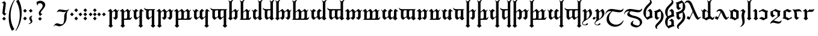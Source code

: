SplineFontDB: 3.2
FontName: TengwarRacina
FullName: Tengwar Racina
FamilyName: Tengwar Racina
Weight: Regular
Copyright: Shankar Sivarajan\nBased on glyphs from Tengwar Gothika by Enrique Mombello.
Version: 
ItalicAngle: 0
UnderlinePosition: -125
UnderlineWidth: 100
Ascent: 1638
Descent: 410
InvalidEm: 0
LayerCount: 2
Layer: 0 1 "Back" 1
Layer: 1 1 "Fore" 0
XUID: [1021 146 -1796264217 19784]
StyleMap: 0x0040
FSType: 0
OS2Version: 3
OS2_WeightWidthSlopeOnly: 0
OS2_UseTypoMetrics: 0
CreationTime: 1115869583
ModificationTime: 1669336531
PfmFamily: 17
TTFWeight: 400
TTFWidth: 5
LineGap: 27
VLineGap: 0
Panose: 2 11 5 0 0 0 0 0 0 0
OS2TypoAscent: 1707
OS2TypoAOffset: 0
OS2TypoDescent: -676
OS2TypoDOffset: 0
OS2TypoLinegap: 0
OS2WinAscent: 2009
OS2WinAOffset: 0
OS2WinDescent: 1299
OS2WinDOffset: 0
HheadAscent: 2009
HheadAOffset: 0
HheadDescent: -1299
HheadDOffset: 0
OS2SubXSize: 1434
OS2SubYSize: 1331
OS2SubXOff: 0
OS2SubYOff: 293
OS2SupXSize: 1434
OS2SupYSize: 1331
OS2SupXOff: 0
OS2SupYOff: 928
OS2StrikeYSize: 102
OS2StrikeYPos: 512
OS2CapHeight: 1701
OS2XHeight: 909
OS2Vendor: '    '
OS2CodePages: 00000003.00000000
OS2UnicodeRanges: 800000af.4000284a.00000000.00000000
Lookup: 6 0 0 "OsseTick" { "OsseTick contextual 0"  "OsseTick contextual 1"  "OsseTick contextual 2"  "OsseTick contextual 3"  "OsseTick contextual 4"  "OsseTick contextual 5"  } ['liga' ('DFLT' <'dflt' > ) ]
Lookup: 1 0 0 "Single Substitution lookup 1" { "Single Substitution lookup 1 subtable"  } []
Lookup: 1 0 0 "Single Substitution lookup 2" { "Single Substitution lookup 2 subtable"  } []
Lookup: 1 0 0 "Single Substitution lookup 3" { "Single Substitution lookup 3 subtable"  } []
Lookup: 1 0 0 "Single Substitution lookup 4" { "Single Substitution lookup 4 subtable"  } []
Lookup: 1 0 0 "Single Substitution lookup 5" { "Single Substitution lookup 5 subtable"  } []
Lookup: 1 0 0 "Single Substitution lookup 6" { "Single Substitution lookup 6 subtable"  } []
Lookup: 4 0 1 "Ligatures" { "Ligatures subtable"  } ['liga' ('DFLT' <'dflt' > ) ]
Lookup: 6 0 0 "WidthAdjust" { "WidthAdjust contextual 0"  "WidthAdjust contextual 1"  "WidthAdjust contextual 2"  "WidthAdjust contextual 3"  "WidthAdjust contextual 4"  "WidthAdjust contextual 5"  "WidthAdjust contextual 6"  "WidthAdjust contextual 7"  } ['liga' ('DFLT' <'dflt' > ) ]
Lookup: 1 0 0 "Single Substitution lookup 9" { "Single Substitution lookup 9 subtable"  } []
Lookup: 1 0 0 "Single Substitution lookup 10" { "Single Substitution lookup 10 subtable"  } []
Lookup: 1 0 0 "Single Substitution lookup 11" { "Single Substitution lookup 11 subtable"  } []
Lookup: 1 0 0 "Single Substitution lookup 12" { "Single Substitution lookup 12 subtable"  } []
Lookup: 1 0 0 "Single Substitution lookup 13" { "Single Substitution lookup 13 subtable"  } []
Lookup: 1 0 0 "Single Substitution lookup 14" { "Single Substitution lookup 14 subtable"  } []
Lookup: 1 0 0 "Single Substitution lookup 15" { "Single Substitution lookup 15 subtable"  } []
Lookup: 1 0 0 "Single Substitution lookup 16" { "Single Substitution lookup 16 subtable"  } []
Lookup: 6 0 0 "LambeBar" { "LambeBar contextual 0"  "LambeBar contextual 1"  "LambeBar contextual 2"  "LambeBar contextual 3"  } ['liga' ('DFLT' <'dflt' > ) ]
Lookup: 1 0 0 "Single Substitution lookup 18" { "Single Substitution lookup 18 subtable"  } []
Lookup: 1 0 0 "Single Substitution lookup 19" { "Single Substitution lookup 19 subtable"  } []
Lookup: 1 0 0 "Single Substitution lookup 20" { "Single Substitution lookup 20 subtable"  } []
Lookup: 1 0 0 "Single Substitution lookup 21" { "Single Substitution lookup 21 subtable"  } []
Lookup: 6 0 0 "LambeSarince" { "LambeSarince contextual 0"  "LambeSarince contextual 1"  "LambeSarince contextual 2"  "LambeSarince contextual 3"  } ['liga' ('DFLT' <'dflt' > ) ]
Lookup: 1 0 0 "Single Substitution lookup 23" { "Single Substitution lookup 23 subtable"  } []
Lookup: 1 0 0 "Single Substitution lookup 24" { "Single Substitution lookup 24 subtable"  } []
Lookup: 1 0 0 "Single Substitution lookup 25" { "Single Substitution lookup 25 subtable"  } []
Lookup: 1 0 0 "Single Substitution lookup 26" { "Single Substitution lookup 26 subtable"  } []
Lookup: 6 0 0 "SarinceNoFin" { "SarinceNoFin contextual 0"  "SarinceNoFin contextual 1"  "SarinceNoFin contextual 2"  "SarinceNoFin contextual 3"  "SarinceNoFin contextual 4"  } ['liga' ('DFLT' <'dflt' > ) ]
Lookup: 1 0 0 "Single Substitution lookup 28" { "Single Substitution lookup 28 subtable"  } []
Lookup: 1 0 0 "Single Substitution lookup 29" { "Single Substitution lookup 29 subtable"  } []
Lookup: 1 0 0 "Single Substitution lookup 30" { "Single Substitution lookup 30 subtable"  } []
Lookup: 1 0 0 "Single Substitution lookup 31" { "Single Substitution lookup 31 subtable"  } []
Lookup: 1 0 0 "Single Substitution lookup 32" { "Single Substitution lookup 32 subtable"  } []
Lookup: 260 0 0 "'mark' Mark Positioning Lookup 0" { "'mark' Mark Positioning lookup 0-1"  } ['mark' ('DFLT' <'dflt' > ) ]
Lookup: 262 0 0 "'mkmk' Mark to Mark lookup 1" { "'mkmk' Mark to Mark lookup 1-1"  } ['mkmk' ('DFLT' <'dflt' > ) ]
Lookup: 258 0 0 "'kern' Horizontal Kerning lookup 2" { } ['kern' ('DFLT' <'dflt' > ) ]
MarkAttachClasses: 1
DEI: 91125
ChainSub2: coverage "SarinceNoFin contextual 4" 0 0 0 1
 1 0 1
  Coverage: 76 parma formen vala parma_ext calma anna umbar ampa malta umbar_ext anga noldo
  FCoverage: 11 sarince_end
 1
  SeqLookup: 0 "Single Substitution lookup 32"
EndFPST
ChainSub2: coverage "SarinceNoFin contextual 3" 0 0 0 1
 1 0 2
  Coverage: 76 parma formen vala parma_ext calma anna umbar ampa malta umbar_ext anga noldo
  FCoverage: 507 tripledot_above tripledot_below doubledot_above doubledot_below amatixe unutixe tecco_above tecco_below tecco_above_double tecco_below_double rightcurl_above rightcurl_below leftcurl_above leftcurl_below rightcurl_above_double leftcurl_above_double bar_above bar_below tengwa_tilde tehta_breve tehta_grave yanta_above tripledot_above_inverted tehta_dotinside tehta_circumflex tehta_caron lsd_marker bar_above bar_below tengwa_tilde bar_above bar_below tengwa_tilde_narrow tengwa_tilde_narrow lambe_bar_below
  FCoverage: 11 sarince_end
 1
  SeqLookup: 0 "Single Substitution lookup 31"
EndFPST
ChainSub2: coverage "SarinceNoFin contextual 2" 0 0 0 1
 1 0 3
  Coverage: 76 parma formen vala parma_ext calma anna umbar ampa malta umbar_ext anga noldo
  FCoverage: 507 tripledot_above tripledot_below doubledot_above doubledot_below amatixe unutixe tecco_above tecco_below tecco_above_double tecco_below_double rightcurl_above rightcurl_below leftcurl_above leftcurl_below rightcurl_above_double leftcurl_above_double bar_above bar_below tengwa_tilde tehta_breve tehta_grave yanta_above tripledot_above_inverted tehta_dotinside tehta_circumflex tehta_caron lsd_marker bar_above bar_below tengwa_tilde bar_above bar_below tengwa_tilde_narrow tengwa_tilde_narrow lambe_bar_below
  FCoverage: 507 tripledot_above tripledot_below doubledot_above doubledot_below amatixe unutixe tecco_above tecco_below tecco_above_double tecco_below_double rightcurl_above rightcurl_below leftcurl_above leftcurl_below rightcurl_above_double leftcurl_above_double bar_above bar_below tengwa_tilde tehta_breve tehta_grave yanta_above tripledot_above_inverted tehta_dotinside tehta_circumflex tehta_caron lsd_marker bar_above bar_below tengwa_tilde bar_above bar_below tengwa_tilde_narrow tengwa_tilde_narrow lambe_bar_below
  FCoverage: 11 sarince_end
 1
  SeqLookup: 0 "Single Substitution lookup 30"
EndFPST
ChainSub2: coverage "SarinceNoFin contextual 1" 0 0 0 1
 1 0 4
  Coverage: 76 parma formen vala parma_ext calma anna umbar ampa malta umbar_ext anga noldo
  FCoverage: 507 tripledot_above tripledot_below doubledot_above doubledot_below amatixe unutixe tecco_above tecco_below tecco_above_double tecco_below_double rightcurl_above rightcurl_below leftcurl_above leftcurl_below rightcurl_above_double leftcurl_above_double bar_above bar_below tengwa_tilde tehta_breve tehta_grave yanta_above tripledot_above_inverted tehta_dotinside tehta_circumflex tehta_caron lsd_marker bar_above bar_below tengwa_tilde bar_above bar_below tengwa_tilde_narrow tengwa_tilde_narrow lambe_bar_below
  FCoverage: 507 tripledot_above tripledot_below doubledot_above doubledot_below amatixe unutixe tecco_above tecco_below tecco_above_double tecco_below_double rightcurl_above rightcurl_below leftcurl_above leftcurl_below rightcurl_above_double leftcurl_above_double bar_above bar_below tengwa_tilde tehta_breve tehta_grave yanta_above tripledot_above_inverted tehta_dotinside tehta_circumflex tehta_caron lsd_marker bar_above bar_below tengwa_tilde bar_above bar_below tengwa_tilde_narrow tengwa_tilde_narrow lambe_bar_below
  FCoverage: 507 tripledot_above tripledot_below doubledot_above doubledot_below amatixe unutixe tecco_above tecco_below tecco_above_double tecco_below_double rightcurl_above rightcurl_below leftcurl_above leftcurl_below rightcurl_above_double leftcurl_above_double bar_above bar_below tengwa_tilde tehta_breve tehta_grave yanta_above tripledot_above_inverted tehta_dotinside tehta_circumflex tehta_caron lsd_marker bar_above bar_below tengwa_tilde bar_above bar_below tengwa_tilde_narrow tengwa_tilde_narrow lambe_bar_below
  FCoverage: 11 sarince_end
 1
  SeqLookup: 0 "Single Substitution lookup 29"
EndFPST
ChainSub2: coverage "SarinceNoFin contextual 0" 0 0 0 1
 1 0 5
  Coverage: 76 parma formen vala parma_ext calma anna umbar ampa malta umbar_ext anga noldo
  FCoverage: 507 tripledot_above tripledot_below doubledot_above doubledot_below amatixe unutixe tecco_above tecco_below tecco_above_double tecco_below_double rightcurl_above rightcurl_below leftcurl_above leftcurl_below rightcurl_above_double leftcurl_above_double bar_above bar_below tengwa_tilde tehta_breve tehta_grave yanta_above tripledot_above_inverted tehta_dotinside tehta_circumflex tehta_caron lsd_marker bar_above bar_below tengwa_tilde bar_above bar_below tengwa_tilde_narrow tengwa_tilde_narrow lambe_bar_below
  FCoverage: 507 tripledot_above tripledot_below doubledot_above doubledot_below amatixe unutixe tecco_above tecco_below tecco_above_double tecco_below_double rightcurl_above rightcurl_below leftcurl_above leftcurl_below rightcurl_above_double leftcurl_above_double bar_above bar_below tengwa_tilde tehta_breve tehta_grave yanta_above tripledot_above_inverted tehta_dotinside tehta_circumflex tehta_caron lsd_marker bar_above bar_below tengwa_tilde bar_above bar_below tengwa_tilde_narrow tengwa_tilde_narrow lambe_bar_below
  FCoverage: 507 tripledot_above tripledot_below doubledot_above doubledot_below amatixe unutixe tecco_above tecco_below tecco_above_double tecco_below_double rightcurl_above rightcurl_below leftcurl_above leftcurl_below rightcurl_above_double leftcurl_above_double bar_above bar_below tengwa_tilde tehta_breve tehta_grave yanta_above tripledot_above_inverted tehta_dotinside tehta_circumflex tehta_caron lsd_marker bar_above bar_below tengwa_tilde bar_above bar_below tengwa_tilde_narrow tengwa_tilde_narrow lambe_bar_below
  FCoverage: 507 tripledot_above tripledot_below doubledot_above doubledot_below amatixe unutixe tecco_above tecco_below tecco_above_double tecco_below_double rightcurl_above rightcurl_below leftcurl_above leftcurl_below rightcurl_above_double leftcurl_above_double bar_above bar_below tengwa_tilde tehta_breve tehta_grave yanta_above tripledot_above_inverted tehta_dotinside tehta_circumflex tehta_caron lsd_marker bar_above bar_below tengwa_tilde bar_above bar_below tengwa_tilde_narrow tengwa_tilde_narrow lambe_bar_below
  FCoverage: 11 sarince_end
 1
  SeqLookup: 0 "Single Substitution lookup 28"
EndFPST
ChainSub2: coverage "LambeSarince contextual 3" 0 0 0 1
 1 1 0
  Coverage: 15 sarince_combine
  BCoverage: 5 lambe
 1
  SeqLookup: 0 "Single Substitution lookup 26"
EndFPST
ChainSub2: coverage "LambeSarince contextual 2" 0 0 0 1
 1 2 0
  Coverage: 15 sarince_combine
  BCoverage: 507 tripledot_above tripledot_below doubledot_above doubledot_below amatixe unutixe tecco_above tecco_below tecco_above_double tecco_below_double rightcurl_above rightcurl_below leftcurl_above leftcurl_below rightcurl_above_double leftcurl_above_double bar_above bar_below tengwa_tilde tehta_breve tehta_grave yanta_above tripledot_above_inverted tehta_dotinside tehta_circumflex tehta_caron lsd_marker bar_above bar_below tengwa_tilde bar_above bar_below tengwa_tilde_narrow tengwa_tilde_narrow lambe_bar_below
  BCoverage: 5 lambe
 1
  SeqLookup: 0 "Single Substitution lookup 25"
EndFPST
ChainSub2: coverage "LambeSarince contextual 1" 0 0 0 1
 1 3 0
  Coverage: 15 sarince_combine
  BCoverage: 507 tripledot_above tripledot_below doubledot_above doubledot_below amatixe unutixe tecco_above tecco_below tecco_above_double tecco_below_double rightcurl_above rightcurl_below leftcurl_above leftcurl_below rightcurl_above_double leftcurl_above_double bar_above bar_below tengwa_tilde tehta_breve tehta_grave yanta_above tripledot_above_inverted tehta_dotinside tehta_circumflex tehta_caron lsd_marker bar_above bar_below tengwa_tilde bar_above bar_below tengwa_tilde_narrow tengwa_tilde_narrow lambe_bar_below
  BCoverage: 507 tripledot_above tripledot_below doubledot_above doubledot_below amatixe unutixe tecco_above tecco_below tecco_above_double tecco_below_double rightcurl_above rightcurl_below leftcurl_above leftcurl_below rightcurl_above_double leftcurl_above_double bar_above bar_below tengwa_tilde tehta_breve tehta_grave yanta_above tripledot_above_inverted tehta_dotinside tehta_circumflex tehta_caron lsd_marker bar_above bar_below tengwa_tilde bar_above bar_below tengwa_tilde_narrow tengwa_tilde_narrow lambe_bar_below
  BCoverage: 5 lambe
 1
  SeqLookup: 0 "Single Substitution lookup 24"
EndFPST
ChainSub2: coverage "LambeSarince contextual 0" 0 0 0 1
 1 4 0
  Coverage: 15 sarince_combine
  BCoverage: 507 tripledot_above tripledot_below doubledot_above doubledot_below amatixe unutixe tecco_above tecco_below tecco_above_double tecco_below_double rightcurl_above rightcurl_below leftcurl_above leftcurl_below rightcurl_above_double leftcurl_above_double bar_above bar_below tengwa_tilde tehta_breve tehta_grave yanta_above tripledot_above_inverted tehta_dotinside tehta_circumflex tehta_caron lsd_marker bar_above bar_below tengwa_tilde bar_above bar_below tengwa_tilde_narrow tengwa_tilde_narrow lambe_bar_below
  BCoverage: 507 tripledot_above tripledot_below doubledot_above doubledot_below amatixe unutixe tecco_above tecco_below tecco_above_double tecco_below_double rightcurl_above rightcurl_below leftcurl_above leftcurl_below rightcurl_above_double leftcurl_above_double bar_above bar_below tengwa_tilde tehta_breve tehta_grave yanta_above tripledot_above_inverted tehta_dotinside tehta_circumflex tehta_caron lsd_marker bar_above bar_below tengwa_tilde bar_above bar_below tengwa_tilde_narrow tengwa_tilde_narrow lambe_bar_below
  BCoverage: 507 tripledot_above tripledot_below doubledot_above doubledot_below amatixe unutixe tecco_above tecco_below tecco_above_double tecco_below_double rightcurl_above rightcurl_below leftcurl_above leftcurl_below rightcurl_above_double leftcurl_above_double bar_above bar_below tengwa_tilde tehta_breve tehta_grave yanta_above tripledot_above_inverted tehta_dotinside tehta_circumflex tehta_caron lsd_marker bar_above bar_below tengwa_tilde bar_above bar_below tengwa_tilde_narrow tengwa_tilde_narrow lambe_bar_below
  BCoverage: 5 lambe
 1
  SeqLookup: 0 "Single Substitution lookup 23"
EndFPST
ChainSub2: coverage "LambeBar contextual 3" 0 0 0 1
 1 1 0
  Coverage: 14 bar_below_wide
  BCoverage: 10 lambe alda
 1
  SeqLookup: 0 "Single Substitution lookup 21"
EndFPST
ChainSub2: coverage "LambeBar contextual 2" 0 0 0 1
 1 2 0
  Coverage: 14 bar_below_wide
  BCoverage: 507 tripledot_above tripledot_below doubledot_above doubledot_below amatixe unutixe tecco_above tecco_below tecco_above_double tecco_below_double rightcurl_above rightcurl_below leftcurl_above leftcurl_below rightcurl_above_double leftcurl_above_double bar_above bar_below tengwa_tilde tehta_breve tehta_grave yanta_above tripledot_above_inverted tehta_dotinside tehta_circumflex tehta_caron lsd_marker bar_above bar_below tengwa_tilde bar_above bar_below tengwa_tilde_narrow tengwa_tilde_narrow lambe_bar_below
  BCoverage: 10 lambe alda
 1
  SeqLookup: 0 "Single Substitution lookup 20"
EndFPST
ChainSub2: coverage "LambeBar contextual 1" 0 0 0 1
 1 3 0
  Coverage: 14 bar_below_wide
  BCoverage: 507 tripledot_above tripledot_below doubledot_above doubledot_below amatixe unutixe tecco_above tecco_below tecco_above_double tecco_below_double rightcurl_above rightcurl_below leftcurl_above leftcurl_below rightcurl_above_double leftcurl_above_double bar_above bar_below tengwa_tilde tehta_breve tehta_grave yanta_above tripledot_above_inverted tehta_dotinside tehta_circumflex tehta_caron lsd_marker bar_above bar_below tengwa_tilde bar_above bar_below tengwa_tilde_narrow tengwa_tilde_narrow lambe_bar_below
  BCoverage: 507 tripledot_above tripledot_below doubledot_above doubledot_below amatixe unutixe tecco_above tecco_below tecco_above_double tecco_below_double rightcurl_above rightcurl_below leftcurl_above leftcurl_below rightcurl_above_double leftcurl_above_double bar_above bar_below tengwa_tilde tehta_breve tehta_grave yanta_above tripledot_above_inverted tehta_dotinside tehta_circumflex tehta_caron lsd_marker bar_above bar_below tengwa_tilde bar_above bar_below tengwa_tilde_narrow tengwa_tilde_narrow lambe_bar_below
  BCoverage: 10 lambe alda
 1
  SeqLookup: 0 "Single Substitution lookup 19"
EndFPST
ChainSub2: coverage "LambeBar contextual 0" 0 0 0 1
 1 4 0
  Coverage: 14 bar_below_wide
  BCoverage: 507 tripledot_above tripledot_below doubledot_above doubledot_below amatixe unutixe tecco_above tecco_below tecco_above_double tecco_below_double rightcurl_above rightcurl_below leftcurl_above leftcurl_below rightcurl_above_double leftcurl_above_double bar_above bar_below tengwa_tilde tehta_breve tehta_grave yanta_above tripledot_above_inverted tehta_dotinside tehta_circumflex tehta_caron lsd_marker bar_above bar_below tengwa_tilde bar_above bar_below tengwa_tilde_narrow tengwa_tilde_narrow lambe_bar_below
  BCoverage: 507 tripledot_above tripledot_below doubledot_above doubledot_below amatixe unutixe tecco_above tecco_below tecco_above_double tecco_below_double rightcurl_above rightcurl_below leftcurl_above leftcurl_below rightcurl_above_double leftcurl_above_double bar_above bar_below tengwa_tilde tehta_breve tehta_grave yanta_above tripledot_above_inverted tehta_dotinside tehta_circumflex tehta_caron lsd_marker bar_above bar_below tengwa_tilde bar_above bar_below tengwa_tilde_narrow tengwa_tilde_narrow lambe_bar_below
  BCoverage: 507 tripledot_above tripledot_below doubledot_above doubledot_below amatixe unutixe tecco_above tecco_below tecco_above_double tecco_below_double rightcurl_above rightcurl_below leftcurl_above leftcurl_below rightcurl_above_double leftcurl_above_double bar_above bar_below tengwa_tilde tehta_breve tehta_grave yanta_above tripledot_above_inverted tehta_dotinside tehta_circumflex tehta_caron lsd_marker bar_above bar_below tengwa_tilde bar_above bar_below tengwa_tilde_narrow tengwa_tilde_narrow lambe_bar_below
  BCoverage: 10 lambe alda
 1
  SeqLookup: 0 "Single Substitution lookup 18"
EndFPST
ChainSub2: coverage "WidthAdjust contextual 7" 0 0 0 1
 1 1 0
  Coverage: 32 bar_above bar_below tengwa_tilde
  BCoverage: 93 hyarmen aara telco halla bombadil_hw lowdham_hw digit_four digit_seven digit_ten digit_eleven
 1
  SeqLookup: 0 "Single Substitution lookup 16"
EndFPST
ChainSub2: coverage "WidthAdjust contextual 6" 0 0 0 1
 1 2 0
  Coverage: 32 bar_above bar_below tengwa_tilde
  BCoverage: 507 tripledot_above tripledot_below doubledot_above doubledot_below amatixe unutixe tecco_above tecco_below tecco_above_double tecco_below_double rightcurl_above rightcurl_below leftcurl_above leftcurl_below rightcurl_above_double leftcurl_above_double bar_above bar_below tengwa_tilde tehta_breve tehta_grave yanta_above tripledot_above_inverted tehta_dotinside tehta_circumflex tehta_caron lsd_marker bar_above bar_below tengwa_tilde bar_above bar_below tengwa_tilde_narrow tengwa_tilde_narrow lambe_bar_below
  BCoverage: 93 hyarmen aara telco halla bombadil_hw lowdham_hw digit_four digit_seven digit_ten digit_eleven
 1
  SeqLookup: 0 "Single Substitution lookup 15"
EndFPST
ChainSub2: coverage "WidthAdjust contextual 5" 0 0 0 1
 1 3 0
  Coverage: 32 bar_above bar_below tengwa_tilde
  BCoverage: 507 tripledot_above tripledot_below doubledot_above doubledot_below amatixe unutixe tecco_above tecco_below tecco_above_double tecco_below_double rightcurl_above rightcurl_below leftcurl_above leftcurl_below rightcurl_above_double leftcurl_above_double bar_above bar_below tengwa_tilde tehta_breve tehta_grave yanta_above tripledot_above_inverted tehta_dotinside tehta_circumflex tehta_caron lsd_marker bar_above bar_below tengwa_tilde bar_above bar_below tengwa_tilde_narrow tengwa_tilde_narrow lambe_bar_below
  BCoverage: 507 tripledot_above tripledot_below doubledot_above doubledot_below amatixe unutixe tecco_above tecco_below tecco_above_double tecco_below_double rightcurl_above rightcurl_below leftcurl_above leftcurl_below rightcurl_above_double leftcurl_above_double bar_above bar_below tengwa_tilde tehta_breve tehta_grave yanta_above tripledot_above_inverted tehta_dotinside tehta_circumflex tehta_caron lsd_marker bar_above bar_below tengwa_tilde bar_above bar_below tengwa_tilde_narrow tengwa_tilde_narrow lambe_bar_below
  BCoverage: 93 hyarmen aara telco halla bombadil_hw lowdham_hw digit_four digit_seven digit_ten digit_eleven
 1
  SeqLookup: 0 "Single Substitution lookup 14"
EndFPST
ChainSub2: coverage "WidthAdjust contextual 4" 0 0 0 1
 1 4 0
  Coverage: 32 bar_above bar_below tengwa_tilde
  BCoverage: 507 tripledot_above tripledot_below doubledot_above doubledot_below amatixe unutixe tecco_above tecco_below tecco_above_double tecco_below_double rightcurl_above rightcurl_below leftcurl_above leftcurl_below rightcurl_above_double leftcurl_above_double bar_above bar_below tengwa_tilde tehta_breve tehta_grave yanta_above tripledot_above_inverted tehta_dotinside tehta_circumflex tehta_caron lsd_marker bar_above bar_below tengwa_tilde bar_above bar_below tengwa_tilde_narrow tengwa_tilde_narrow lambe_bar_below
  BCoverage: 507 tripledot_above tripledot_below doubledot_above doubledot_below amatixe unutixe tecco_above tecco_below tecco_above_double tecco_below_double rightcurl_above rightcurl_below leftcurl_above leftcurl_below rightcurl_above_double leftcurl_above_double bar_above bar_below tengwa_tilde tehta_breve tehta_grave yanta_above tripledot_above_inverted tehta_dotinside tehta_circumflex tehta_caron lsd_marker bar_above bar_below tengwa_tilde bar_above bar_below tengwa_tilde_narrow tengwa_tilde_narrow lambe_bar_below
  BCoverage: 507 tripledot_above tripledot_below doubledot_above doubledot_below amatixe unutixe tecco_above tecco_below tecco_above_double tecco_below_double rightcurl_above rightcurl_below leftcurl_above leftcurl_below rightcurl_above_double leftcurl_above_double bar_above bar_below tengwa_tilde tehta_breve tehta_grave yanta_above tripledot_above_inverted tehta_dotinside tehta_circumflex tehta_caron lsd_marker bar_above bar_below tengwa_tilde bar_above bar_below tengwa_tilde_narrow tengwa_tilde_narrow lambe_bar_below
  BCoverage: 93 hyarmen aara telco halla bombadil_hw lowdham_hw digit_four digit_seven digit_ten digit_eleven
 1
  SeqLookup: 0 "Single Substitution lookup 13"
EndFPST
ChainSub2: coverage "WidthAdjust contextual 3" 0 0 0 1
 1 1 0
  Coverage: 32 bar_above bar_below tengwa_tilde
  BCoverage: 234 ando umbar anga ungwe anto ampa anca unque nuumen malta noldo nwalme ando_ext umbar_ext anga_ext ungwe_ext lambe alda tengwa_mh digit_three digit_six digit_nine umbar.nofin ampa.nofin malta.nofin umbar_ext.nofin anga.nofin noldo.nofin
 1
  SeqLookup: 0 "Single Substitution lookup 12"
EndFPST
ChainSub2: coverage "WidthAdjust contextual 2" 0 0 0 1
 1 2 0
  Coverage: 32 bar_above bar_below tengwa_tilde
  BCoverage: 507 tripledot_above tripledot_below doubledot_above doubledot_below amatixe unutixe tecco_above tecco_below tecco_above_double tecco_below_double rightcurl_above rightcurl_below leftcurl_above leftcurl_below rightcurl_above_double leftcurl_above_double bar_above bar_below tengwa_tilde tehta_breve tehta_grave yanta_above tripledot_above_inverted tehta_dotinside tehta_circumflex tehta_caron lsd_marker bar_above bar_below tengwa_tilde bar_above bar_below tengwa_tilde_narrow tengwa_tilde_narrow lambe_bar_below
  BCoverage: 234 ando umbar anga ungwe anto ampa anca unque nuumen malta noldo nwalme ando_ext umbar_ext anga_ext ungwe_ext lambe alda tengwa_mh digit_three digit_six digit_nine umbar.nofin ampa.nofin malta.nofin umbar_ext.nofin anga.nofin noldo.nofin
 1
  SeqLookup: 0 "Single Substitution lookup 11"
EndFPST
ChainSub2: coverage "WidthAdjust contextual 1" 0 0 0 1
 1 3 0
  Coverage: 32 bar_above bar_below tengwa_tilde
  BCoverage: 507 tripledot_above tripledot_below doubledot_above doubledot_below amatixe unutixe tecco_above tecco_below tecco_above_double tecco_below_double rightcurl_above rightcurl_below leftcurl_above leftcurl_below rightcurl_above_double leftcurl_above_double bar_above bar_below tengwa_tilde tehta_breve tehta_grave yanta_above tripledot_above_inverted tehta_dotinside tehta_circumflex tehta_caron lsd_marker bar_above bar_below tengwa_tilde bar_above bar_below tengwa_tilde_narrow tengwa_tilde_narrow lambe_bar_below
  BCoverage: 507 tripledot_above tripledot_below doubledot_above doubledot_below amatixe unutixe tecco_above tecco_below tecco_above_double tecco_below_double rightcurl_above rightcurl_below leftcurl_above leftcurl_below rightcurl_above_double leftcurl_above_double bar_above bar_below tengwa_tilde tehta_breve tehta_grave yanta_above tripledot_above_inverted tehta_dotinside tehta_circumflex tehta_caron lsd_marker bar_above bar_below tengwa_tilde bar_above bar_below tengwa_tilde_narrow tengwa_tilde_narrow lambe_bar_below
  BCoverage: 234 ando umbar anga ungwe anto ampa anca unque nuumen malta noldo nwalme ando_ext umbar_ext anga_ext ungwe_ext lambe alda tengwa_mh digit_three digit_six digit_nine umbar.nofin ampa.nofin malta.nofin umbar_ext.nofin anga.nofin noldo.nofin
 1
  SeqLookup: 0 "Single Substitution lookup 10"
EndFPST
ChainSub2: coverage "WidthAdjust contextual 0" 0 0 0 1
 1 4 0
  Coverage: 32 bar_above bar_below tengwa_tilde
  BCoverage: 507 tripledot_above tripledot_below doubledot_above doubledot_below amatixe unutixe tecco_above tecco_below tecco_above_double tecco_below_double rightcurl_above rightcurl_below leftcurl_above leftcurl_below rightcurl_above_double leftcurl_above_double bar_above bar_below tengwa_tilde tehta_breve tehta_grave yanta_above tripledot_above_inverted tehta_dotinside tehta_circumflex tehta_caron lsd_marker bar_above bar_below tengwa_tilde bar_above bar_below tengwa_tilde_narrow tengwa_tilde_narrow lambe_bar_below
  BCoverage: 507 tripledot_above tripledot_below doubledot_above doubledot_below amatixe unutixe tecco_above tecco_below tecco_above_double tecco_below_double rightcurl_above rightcurl_below leftcurl_above leftcurl_below rightcurl_above_double leftcurl_above_double bar_above bar_below tengwa_tilde tehta_breve tehta_grave yanta_above tripledot_above_inverted tehta_dotinside tehta_circumflex tehta_caron lsd_marker bar_above bar_below tengwa_tilde bar_above bar_below tengwa_tilde_narrow tengwa_tilde_narrow lambe_bar_below
  BCoverage: 507 tripledot_above tripledot_below doubledot_above doubledot_below amatixe unutixe tecco_above tecco_below tecco_above_double tecco_below_double rightcurl_above rightcurl_below leftcurl_above leftcurl_below rightcurl_above_double leftcurl_above_double bar_above bar_below tengwa_tilde tehta_breve tehta_grave yanta_above tripledot_above_inverted tehta_dotinside tehta_circumflex tehta_caron lsd_marker bar_above bar_below tengwa_tilde bar_above bar_below tengwa_tilde_narrow tengwa_tilde_narrow lambe_bar_below
  BCoverage: 234 ando umbar anga ungwe anto ampa anca unque nuumen malta noldo nwalme ando_ext umbar_ext anga_ext ungwe_ext lambe alda tengwa_mh digit_three digit_six digit_nine umbar.nofin ampa.nofin malta.nofin umbar_ext.nofin anga.nofin noldo.nofin
 1
  SeqLookup: 0 "Single Substitution lookup 9"
EndFPST
ChainSub2: coverage "OsseTick contextual 5" 0 0 0 1
 1 0 1
  Coverage: 14 stemless_calma
  FCoverage: 82 calma anga harma anca noldo anna calma_ext anga_ext stemless_calma anna_sindarinwa
 1
  SeqLookup: 0 "Single Substitution lookup 6"
EndFPST
ChainSub2: coverage "OsseTick contextual 4" 0 0 0 1
 1 0 2
  Coverage: 14 stemless_calma
  FCoverage: 507 tripledot_above tripledot_below doubledot_above doubledot_below amatixe unutixe tecco_above tecco_below tecco_above_double tecco_below_double rightcurl_above rightcurl_below leftcurl_above leftcurl_below rightcurl_above_double leftcurl_above_double bar_above bar_below tengwa_tilde tehta_breve tehta_grave yanta_above tripledot_above_inverted tehta_dotinside tehta_circumflex tehta_caron lsd_marker bar_above bar_below tengwa_tilde bar_above bar_below tengwa_tilde_narrow tengwa_tilde_narrow lambe_bar_below
  FCoverage: 82 calma anga harma anca noldo anna calma_ext anga_ext stemless_calma anna_sindarinwa
 1
  SeqLookup: 0 "Single Substitution lookup 5"
EndFPST
ChainSub2: coverage "OsseTick contextual 3" 0 0 0 1
 1 0 3
  Coverage: 14 stemless_calma
  FCoverage: 507 tripledot_above tripledot_below doubledot_above doubledot_below amatixe unutixe tecco_above tecco_below tecco_above_double tecco_below_double rightcurl_above rightcurl_below leftcurl_above leftcurl_below rightcurl_above_double leftcurl_above_double bar_above bar_below tengwa_tilde tehta_breve tehta_grave yanta_above tripledot_above_inverted tehta_dotinside tehta_circumflex tehta_caron lsd_marker bar_above bar_below tengwa_tilde bar_above bar_below tengwa_tilde_narrow tengwa_tilde_narrow lambe_bar_below
  FCoverage: 507 tripledot_above tripledot_below doubledot_above doubledot_below amatixe unutixe tecco_above tecco_below tecco_above_double tecco_below_double rightcurl_above rightcurl_below leftcurl_above leftcurl_below rightcurl_above_double leftcurl_above_double bar_above bar_below tengwa_tilde tehta_breve tehta_grave yanta_above tripledot_above_inverted tehta_dotinside tehta_circumflex tehta_caron lsd_marker bar_above bar_below tengwa_tilde bar_above bar_below tengwa_tilde_narrow tengwa_tilde_narrow lambe_bar_below
  FCoverage: 82 calma anga harma anca noldo anna calma_ext anga_ext stemless_calma anna_sindarinwa
 1
  SeqLookup: 0 "Single Substitution lookup 4"
EndFPST
ChainSub2: coverage "OsseTick contextual 2" 0 0 0 1
 1 0 4
  Coverage: 14 stemless_calma
  FCoverage: 507 tripledot_above tripledot_below doubledot_above doubledot_below amatixe unutixe tecco_above tecco_below tecco_above_double tecco_below_double rightcurl_above rightcurl_below leftcurl_above leftcurl_below rightcurl_above_double leftcurl_above_double bar_above bar_below tengwa_tilde tehta_breve tehta_grave yanta_above tripledot_above_inverted tehta_dotinside tehta_circumflex tehta_caron lsd_marker bar_above bar_below tengwa_tilde bar_above bar_below tengwa_tilde_narrow tengwa_tilde_narrow lambe_bar_below
  FCoverage: 507 tripledot_above tripledot_below doubledot_above doubledot_below amatixe unutixe tecco_above tecco_below tecco_above_double tecco_below_double rightcurl_above rightcurl_below leftcurl_above leftcurl_below rightcurl_above_double leftcurl_above_double bar_above bar_below tengwa_tilde tehta_breve tehta_grave yanta_above tripledot_above_inverted tehta_dotinside tehta_circumflex tehta_caron lsd_marker bar_above bar_below tengwa_tilde bar_above bar_below tengwa_tilde_narrow tengwa_tilde_narrow lambe_bar_below
  FCoverage: 507 tripledot_above tripledot_below doubledot_above doubledot_below amatixe unutixe tecco_above tecco_below tecco_above_double tecco_below_double rightcurl_above rightcurl_below leftcurl_above leftcurl_below rightcurl_above_double leftcurl_above_double bar_above bar_below tengwa_tilde tehta_breve tehta_grave yanta_above tripledot_above_inverted tehta_dotinside tehta_circumflex tehta_caron lsd_marker bar_above bar_below tengwa_tilde bar_above bar_below tengwa_tilde_narrow tengwa_tilde_narrow lambe_bar_below
  FCoverage: 82 calma anga harma anca noldo anna calma_ext anga_ext stemless_calma anna_sindarinwa
 1
  SeqLookup: 0 "Single Substitution lookup 3"
EndFPST
ChainSub2: coverage "OsseTick contextual 1" 0 0 0 1
 1 0 5
  Coverage: 14 stemless_calma
  FCoverage: 507 tripledot_above tripledot_below doubledot_above doubledot_below amatixe unutixe tecco_above tecco_below tecco_above_double tecco_below_double rightcurl_above rightcurl_below leftcurl_above leftcurl_below rightcurl_above_double leftcurl_above_double bar_above bar_below tengwa_tilde tehta_breve tehta_grave yanta_above tripledot_above_inverted tehta_dotinside tehta_circumflex tehta_caron lsd_marker bar_above bar_below tengwa_tilde bar_above bar_below tengwa_tilde_narrow tengwa_tilde_narrow lambe_bar_below
  FCoverage: 507 tripledot_above tripledot_below doubledot_above doubledot_below amatixe unutixe tecco_above tecco_below tecco_above_double tecco_below_double rightcurl_above rightcurl_below leftcurl_above leftcurl_below rightcurl_above_double leftcurl_above_double bar_above bar_below tengwa_tilde tehta_breve tehta_grave yanta_above tripledot_above_inverted tehta_dotinside tehta_circumflex tehta_caron lsd_marker bar_above bar_below tengwa_tilde bar_above bar_below tengwa_tilde_narrow tengwa_tilde_narrow lambe_bar_below
  FCoverage: 507 tripledot_above tripledot_below doubledot_above doubledot_below amatixe unutixe tecco_above tecco_below tecco_above_double tecco_below_double rightcurl_above rightcurl_below leftcurl_above leftcurl_below rightcurl_above_double leftcurl_above_double bar_above bar_below tengwa_tilde tehta_breve tehta_grave yanta_above tripledot_above_inverted tehta_dotinside tehta_circumflex tehta_caron lsd_marker bar_above bar_below tengwa_tilde bar_above bar_below tengwa_tilde_narrow tengwa_tilde_narrow lambe_bar_below
  FCoverage: 507 tripledot_above tripledot_below doubledot_above doubledot_below amatixe unutixe tecco_above tecco_below tecco_above_double tecco_below_double rightcurl_above rightcurl_below leftcurl_above leftcurl_below rightcurl_above_double leftcurl_above_double bar_above bar_below tengwa_tilde tehta_breve tehta_grave yanta_above tripledot_above_inverted tehta_dotinside tehta_circumflex tehta_caron lsd_marker bar_above bar_below tengwa_tilde bar_above bar_below tengwa_tilde_narrow tengwa_tilde_narrow lambe_bar_below
  FCoverage: 82 calma anga harma anca noldo anna calma_ext anga_ext stemless_calma anna_sindarinwa
 1
  SeqLookup: 0 "Single Substitution lookup 2"
EndFPST
ChainSub2: coverage "OsseTick contextual 0" 0 0 0 1
 1 0 6
  Coverage: 14 stemless_calma
  FCoverage: 507 tripledot_above tripledot_below doubledot_above doubledot_below amatixe unutixe tecco_above tecco_below tecco_above_double tecco_below_double rightcurl_above rightcurl_below leftcurl_above leftcurl_below rightcurl_above_double leftcurl_above_double bar_above bar_below tengwa_tilde tehta_breve tehta_grave yanta_above tripledot_above_inverted tehta_dotinside tehta_circumflex tehta_caron lsd_marker bar_above bar_below tengwa_tilde bar_above bar_below tengwa_tilde_narrow tengwa_tilde_narrow lambe_bar_below
  FCoverage: 507 tripledot_above tripledot_below doubledot_above doubledot_below amatixe unutixe tecco_above tecco_below tecco_above_double tecco_below_double rightcurl_above rightcurl_below leftcurl_above leftcurl_below rightcurl_above_double leftcurl_above_double bar_above bar_below tengwa_tilde tehta_breve tehta_grave yanta_above tripledot_above_inverted tehta_dotinside tehta_circumflex tehta_caron lsd_marker bar_above bar_below tengwa_tilde bar_above bar_below tengwa_tilde_narrow tengwa_tilde_narrow lambe_bar_below
  FCoverage: 507 tripledot_above tripledot_below doubledot_above doubledot_below amatixe unutixe tecco_above tecco_below tecco_above_double tecco_below_double rightcurl_above rightcurl_below leftcurl_above leftcurl_below rightcurl_above_double leftcurl_above_double bar_above bar_below tengwa_tilde tehta_breve tehta_grave yanta_above tripledot_above_inverted tehta_dotinside tehta_circumflex tehta_caron lsd_marker bar_above bar_below tengwa_tilde bar_above bar_below tengwa_tilde_narrow tengwa_tilde_narrow lambe_bar_below
  FCoverage: 507 tripledot_above tripledot_below doubledot_above doubledot_below amatixe unutixe tecco_above tecco_below tecco_above_double tecco_below_double rightcurl_above rightcurl_below leftcurl_above leftcurl_below rightcurl_above_double leftcurl_above_double bar_above bar_below tengwa_tilde tehta_breve tehta_grave yanta_above tripledot_above_inverted tehta_dotinside tehta_circumflex tehta_caron lsd_marker bar_above bar_below tengwa_tilde bar_above bar_below tengwa_tilde_narrow tengwa_tilde_narrow lambe_bar_below
  FCoverage: 507 tripledot_above tripledot_below doubledot_above doubledot_below amatixe unutixe tecco_above tecco_below tecco_above_double tecco_below_double rightcurl_above rightcurl_below leftcurl_above leftcurl_below rightcurl_above_double leftcurl_above_double bar_above bar_below tengwa_tilde tehta_breve tehta_grave yanta_above tripledot_above_inverted tehta_dotinside tehta_circumflex tehta_caron lsd_marker bar_above bar_below tengwa_tilde bar_above bar_below tengwa_tilde_narrow tengwa_tilde_narrow lambe_bar_below
  FCoverage: 82 calma anga harma anca noldo anna calma_ext anga_ext stemless_calma anna_sindarinwa
 1
  SeqLookup: 0 "Single Substitution lookup 1"
EndFPST
TtTable: prep
PUSHW_1
 0
CALL
SVTCA[y-axis]
PUSHW_3
 1
 5
 2
CALL
SVTCA[x-axis]
PUSHW_3
 6
 4
 2
CALL
SVTCA[x-axis]
PUSHW_8
 6
 54
 44
 34
 25
 15
 0
 8
CALL
PUSHW_8
 7
 42
 35
 28
 19
 12
 0
 8
CALL
PUSHW_8
 8
 42
 35
 28
 19
 15
 0
 8
CALL
PUSHW_8
 9
 36
 29
 23
 16
 10
 0
 8
CALL
SVTCA[y-axis]
PUSHW_8
 1
 109
 89
 69
 50
 30
 0
 8
CALL
PUSHW_8
 2
 91
 74
 58
 41
 25
 0
 8
CALL
PUSHW_8
 3
 64
 52
 41
 29
 18
 0
 8
CALL
PUSHW_8
 4
 42
 35
 28
 19
 15
 0
 8
CALL
PUSHW_8
 5
 36
 29
 23
 16
 10
 0
 8
CALL
SVTCA[y-axis]
PUSHW_3
 10
 4
 7
CALL
PUSHW_1
 0
DUP
RCVT
RDTG
ROUND[Black]
RTG
WCVTP
MPPEM
PUSHW_1
 500
GT
IF
PUSHB_1
 1
ELSE
PUSHB_1
 0
EIF
PUSHB_1
 1
INSTCTRL
EndTTInstrs
TtTable: fpgm
PUSHW_1
 0
FDEF
MPPEM
PUSHW_1
 9
LT
IF
PUSHB_2
 1
 1
INSTCTRL
EIF
PUSHW_1
 511
SCANCTRL
PUSHW_1
 68
SCVTCI
PUSHW_2
 9
 3
SDS
SDB
ENDF
PUSHW_1
 1
FDEF
DUP
DUP
RCVT
ROUND[Black]
WCVTP
PUSHB_1
 1
ADD
ENDF
PUSHW_1
 2
FDEF
PUSHW_1
 1
LOOPCALL
POP
ENDF
PUSHW_1
 3
FDEF
DUP
GC[cur]
PUSHB_1
 3
CINDEX
GC[cur]
GT
IF
SWAP
EIF
DUP
ROLL
DUP
ROLL
MD[grid]
ABS
ROLL
DUP
GC[cur]
DUP
ROUND[Grey]
SUB
ABS
PUSHB_1
 4
CINDEX
GC[cur]
DUP
ROUND[Grey]
SUB
ABS
GT
IF
SWAP
NEG
ROLL
EIF
MDAP[rnd]
DUP
PUSHB_1
 0
GTEQ
IF
ROUND[Black]
DUP
PUSHB_1
 0
EQ
IF
POP
PUSHB_1
 64
EIF
ELSE
ROUND[Black]
DUP
PUSHB_1
 0
EQ
IF
POP
PUSHB_1
 64
NEG
EIF
EIF
MSIRP[no-rp0]
ENDF
PUSHW_1
 4
FDEF
DUP
GC[cur]
PUSHB_1
 4
CINDEX
GC[cur]
GT
IF
SWAP
ROLL
EIF
DUP
GC[cur]
DUP
ROUND[White]
SUB
ABS
PUSHB_1
 4
CINDEX
GC[cur]
DUP
ROUND[White]
SUB
ABS
GT
IF
SWAP
ROLL
EIF
MDAP[rnd]
MIRP[rp0,min,rnd,black]
ENDF
PUSHW_1
 5
FDEF
MPPEM
DUP
PUSHB_1
 3
MINDEX
LT
IF
LTEQ
IF
PUSHB_1
 128
WCVTP
ELSE
PUSHB_1
 64
WCVTP
EIF
ELSE
POP
POP
DUP
RCVT
PUSHB_1
 192
LT
IF
PUSHB_1
 192
WCVTP
ELSE
POP
EIF
EIF
ENDF
PUSHW_1
 6
FDEF
DUP
DUP
RCVT
ROUND[Black]
WCVTP
PUSHB_1
 1
ADD
DUP
DUP
RCVT
RDTG
ROUND[Black]
RTG
WCVTP
PUSHB_1
 1
ADD
ENDF
PUSHW_1
 7
FDEF
PUSHW_1
 6
LOOPCALL
ENDF
PUSHW_1
 8
FDEF
MPPEM
DUP
PUSHB_1
 3
MINDEX
GTEQ
IF
PUSHB_1
 64
ELSE
PUSHB_1
 0
EIF
ROLL
ROLL
DUP
PUSHB_1
 3
MINDEX
GTEQ
IF
SWAP
POP
PUSHB_1
 128
ROLL
ROLL
ELSE
ROLL
SWAP
EIF
DUP
PUSHB_1
 3
MINDEX
GTEQ
IF
SWAP
POP
PUSHW_1
 192
ROLL
ROLL
ELSE
ROLL
SWAP
EIF
DUP
PUSHB_1
 3
MINDEX
GTEQ
IF
SWAP
POP
PUSHW_1
 256
ROLL
ROLL
ELSE
ROLL
SWAP
EIF
DUP
PUSHB_1
 3
MINDEX
GTEQ
IF
SWAP
POP
PUSHW_1
 320
ROLL
ROLL
ELSE
ROLL
SWAP
EIF
DUP
PUSHW_1
 3
MINDEX
GTEQ
IF
PUSHB_1
 3
CINDEX
RCVT
PUSHW_1
 384
LT
IF
SWAP
POP
PUSHW_1
 384
SWAP
POP
ELSE
PUSHB_1
 3
CINDEX
RCVT
SWAP
POP
SWAP
POP
EIF
ELSE
POP
EIF
WCVTP
ENDF
PUSHW_1
 9
FDEF
MPPEM
GTEQ
IF
RCVT
WCVTP
ELSE
POP
POP
EIF
ENDF
EndTTInstrs
ShortTable: cvt  18
  42
  104
  125
  178
  270
  320
  212
  270
  270
  320
  -1060
  20
  0
  10
  909
  3
  925
  5
EndShort
ShortTable: maxp 16
  1
  0
  242
  1113
  15
  0
  0
  1
  0
  0
  10
  0
  512
  371
  0
  0
EndShort
LangName: 1033
GaspTable: 3 8 2 16 1 65535 3 0
Encoding: Custom
UnicodeInterp: none
NameList: AGL For New Fonts
DisplaySize: -48
AntiAlias: 1
FitToEm: 0
WinInfo: 0 39 14
BeginPrivate: 0
EndPrivate
TeXData: 1 0 0 322560 161280 107520 0 -1048576 107520 783286 444596 497025 792723 393216 433062 380633 303038 157286 324010 404750 52429 2506097 1059062 262144
AnchorClass2: "inside" "'mark' Mark Positioning lookup 0-1" "shook" "'mark' Mark Positioning lookup 0-1" "mkmk_down" "'mkmk' Mark to Mark lookup 1-1" "mkmk_up" "'mkmk' Mark to Mark lookup 1-1" "lambe_bar" "'mark' Mark Positioning lookup 0-1" "TehtaBelow" "'mark' Mark Positioning lookup 0-1" "TehtaAbove" "'mark' Mark Positioning lookup 0-1" "Anchor-0"""  "Anchor-1"""  "Anchor-2"""  "Anchor-3"""  "Anchor-4"""  "Anchor-5"""  "Anchor-6"""  "Anchor-7"""  "Anchor-8""" 
BeginChars: 158 158

StartChar: space
Encoding: 0 32 0
Width: 630
GlyphClass: 1
Flags: W
LayerCount: 2
Fore
Validated: 1
EndChar

StartChar: parenleft
Encoding: 2 40 1
Width: 639
GlyphClass: 1
Flags: W
LayerCount: 2
Fore
SplineSet
599 1698 m 1,0,1
 415 1388 415 1388 326.5 1057 c 128,-1,2
 238 726 238 726 238 359 c 0,3,4
 238 203 238 203 256.5 50.5 c 128,-1,5
 275 -102 275 -102 314 -249 c 128,-1,6
 353 -396 353 -396 413 -536.5 c 128,-1,7
 473 -677 473 -677 555 -808 c 1,8,-1
 352 -937 l 1,9,10
 280 -819 280 -819 227.5 -686 c 128,-1,11
 175 -553 175 -553 141.5 -411 c 128,-1,12
 108 -269 108 -269 91.5 -120.5 c 128,-1,13
 75 28 75 28 75 177 c 0,14,15
 75 392 75 392 105.5 600 c 128,-1,16
 136 808 136 808 196.5 1003.5 c 128,-1,17
 257 1199 257 1199 348 1380 c 128,-1,18
 439 1561 439 1561 560 1722 c 1,19,-1
 599 1698 l 1,0,1
EndSplineSet
Validated: 1
EndChar

StartChar: parenright
Encoding: 3 41 2
Width: 639
GlyphClass: 1
Flags: W
LayerCount: 2
Fore
SplineSet
40 -914 m 1,0,1
 224 -604 224 -604 312.5 -273 c 128,-1,2
 401 58 401 58 401 425 c 0,3,4
 401 581 401 581 382.5 733.5 c 128,-1,5
 364 886 364 886 325 1033 c 128,-1,6
 286 1180 286 1180 226 1320.5 c 128,-1,7
 166 1461 166 1461 84 1592 c 1,8,-1
 287 1721 l 1,9,10
 359 1602 359 1602 411.5 1469.5 c 128,-1,11
 464 1337 464 1337 497.5 1195 c 128,-1,12
 531 1053 531 1053 547.5 904.5 c 128,-1,13
 564 756 564 756 564 607 c 0,14,15
 564 392 564 392 533.5 184 c 128,-1,16
 503 -24 503 -24 442.5 -219.5 c 128,-1,17
 382 -415 382 -415 291 -596 c 128,-1,18
 200 -777 200 -777 79 -938 c 1,19,-1
 40 -914 l 1,0,1
EndSplineSet
Validated: 1
EndChar

StartChar: colon
Encoding: 4 58 3
Width: 513
GlyphClass: 1
Flags: W
LayerCount: 2
Fore
SplineSet
73 770 m 1,0,-1
 233 930 l 1,1,-1
 393 770 l 1,2,-1
 233 610 l 1,3,-1
 73 770 l 1,0,-1
73 112 m 1,4,-1
 233 272 l 1,5,-1
 393 112 l 1,6,-1
 233 -48 l 1,7,-1
 73 112 l 1,4,-1
EndSplineSet
Validated: 1
EndChar

StartChar: semicolon
Encoding: 5 59 4
Width: 614
GlyphClass: 1
Flags: W
LayerCount: 2
Fore
SplineSet
333 332 m 1,0,1
 322 317 322 317 307.5 291.5 c 128,-1,2
 293 266 293 266 281 234 c 0,3,4
 263 187 263 187 263 149 c 0,5,6
 263 116 263 116 276 84.5 c 128,-1,7
 289 53 289 53 304 22 c 128,-1,8
 319 -9 319 -9 332 -40 c 128,-1,9
 345 -71 345 -71 345 -104 c 0,10,11
 345 -164 345 -164 321.5 -206.5 c 128,-1,12
 298 -249 298 -249 258.5 -280 c 128,-1,13
 219 -311 219 -311 167 -332.5 c 128,-1,14
 115 -354 115 -354 57 -371 c 1,15,-1
 42 -317 l 1,16,17
 69 -306 69 -306 98 -294 c 128,-1,18
 127 -282 127 -282 150.5 -266.5 c 128,-1,19
 174 -251 174 -251 189 -229.5 c 128,-1,20
 204 -208 204 -208 204 -178 c 0,21,22
 204 -144 204 -144 189 -115.5 c 128,-1,23
 174 -87 174 -87 153 -61 c 0,24,25
 127 -27 127 -27 105 13.5 c 128,-1,26
 83 54 83 54 83 98 c 0,27,28
 83 118 83 118 86.5 140.5 c 128,-1,29
 90 163 90 163 96 184 c 128,-1,30
 102 205 102 205 109.5 223 c 128,-1,31
 117 241 117 241 125 252 c 1,32,33
 150 265 150 265 168 275 c 128,-1,34
 186 285 186 285 204 296 c 128,-1,35
 222 307 222 307 243.5 322 c 128,-1,36
 265 337 265 337 297 360 c 1,37,-1
 333 332 l 1,0,1
46 770 m 1,38,-1
 206 929 l 1,39,-1
 367 770 l 1,40,-1
 206 610 l 1,41,-1
 46 770 l 1,38,-1
EndSplineSet
Validated: 1
EndChar

StartChar: question
Encoding: 6 63 5
Width: 905
GlyphClass: 1
Flags: W
LayerCount: 2
Fore
SplineSet
80 1496 m 1,0,1
 106 1528 106 1528 144.5 1552 c 128,-1,2
 183 1576 183 1576 229 1591.5 c 128,-1,3
 275 1607 275 1607 325 1615 c 128,-1,4
 375 1623 375 1623 423 1623 c 0,5,6
 489 1623 489 1623 557.5 1600 c 128,-1,7
 626 1577 626 1577 682.5 1535 c 128,-1,8
 739 1493 739 1493 777.5 1434.5 c 128,-1,9
 816 1376 816 1376 823 1305 c 0,10,11
 828 1247 828 1247 812 1191.5 c 128,-1,12
 796 1136 796 1136 765.5 1082 c 128,-1,13
 735 1028 735 1028 694.5 975.5 c 128,-1,14
 654 923 654 923 612.5 873 c 128,-1,15
 571 823 571 823 531 774.5 c 128,-1,16
 491 726 491 726 462 679 c 0,17,18
 439 644 439 644 439 608 c 0,19,20
 439 596 439 596 441.5 584.5 c 128,-1,21
 444 573 444 573 452 561 c 0,22,23
 459 551 459 551 468.5 541.5 c 128,-1,24
 478 532 478 532 487 526 c 128,-1,25
 496 520 496 520 504.5 517.5 c 128,-1,26
 513 515 513 515 518 519 c 2,27,-1
 543 537 l 1,28,-1
 579 503 l 1,29,-1
 397 327 l 1,30,31
 359 350 359 350 331 389.5 c 128,-1,32
 303 429 303 429 288.5 477 c 128,-1,33
 274 525 274 525 275 577 c 128,-1,34
 276 629 276 629 297 677 c 0,35,36
 316 720 316 720 352 766.5 c 128,-1,37
 388 813 388 813 428.5 862 c 128,-1,38
 469 911 469 911 509 962.5 c 128,-1,39
 549 1014 549 1014 576 1068 c 0,40,41
 605 1124 605 1124 605 1184.5 c 128,-1,42
 605 1245 605 1245 579.5 1295.5 c 128,-1,43
 554 1346 554 1346 505.5 1378.5 c 128,-1,44
 457 1411 457 1411 388 1411 c 0,45,46
 357 1411 357 1411 325.5 1405 c 128,-1,47
 294 1399 294 1399 265 1386 c 0,48,49
 227 1369 227 1369 202 1342 c 128,-1,50
 177 1315 177 1315 179 1277 c 2,51,-1
 181 1224 l 1,52,-1
 138 1214 l 1,53,-1
 80 1496 l 1,0,1
220 85 m 1,54,-1
 380 244 l 1,55,-1
 541 85 l 1,56,-1
 380 -75 l 1,57,-1
 220 85 l 1,54,-1
EndSplineSet
Validated: 33
EndChar

StartChar: exclam
Encoding: 1 33 6
Width: 686
GlyphClass: 1
Flags: W
TtInstrs:
PUSHW_3
 38
 22
 3
CALL
PUSHW_3
 0
 22
 38
SRP1
SRP2
IP
PUSHW_3
 2
 22
 38
SRP1
SRP2
IP
SVTCA[y-axis]
PUSHW_1
 32
MDAP[rnd]
PUSHW_3
 1
 16
 3
CALL
IUP[y]
IUP[x]
EndTTInstrs
LayerCount: 2
Fore
SplineSet
186 85 m 1,0,-1
 346 244 l 1,1,-1
 507 85 l 1,2,-1
 346 -75 l 1,3,-1
 186 85 l 1,0,-1
450 973 m 1,4,-1
 407 642 l 2,5,6
 403 618 403 618 403 600.5 c 128,-1,7
 403 583 403 583 418 561 c 0,8,9
 425 551 425 551 434.5 541.5 c 128,-1,10
 444 532 444 532 453 526 c 128,-1,11
 462 520 462 520 470.5 517.5 c 128,-1,12
 479 515 479 515 484 519 c 2,13,-1
 509 537 l 1,14,-1
 545 503 l 1,15,-1
 389 337 l 1,16,17
 360 358 360 358 330 380.5 c 128,-1,18
 300 403 300 403 274 429 c 0,19,20
 240 464 240 464 220.5 506.5 c 128,-1,21
 201 549 201 549 208 604 c 2,22,-1
 252 973 l 1,23,-1
 300 1346 l 2,24,25
 302 1359 302 1359 293 1372.5 c 128,-1,26
 284 1386 284 1386 271 1396 c 128,-1,27
 258 1406 258 1406 244 1411 c 128,-1,28
 230 1416 230 1416 221 1412 c 2,29,-1
 172 1390 l 1,30,-1
 147 1427 l 1,31,-1
 362 1571 l 1,32,33
 389 1551 389 1551 415.5 1529 c 128,-1,34
 442 1507 442 1507 461 1480 c 0,35,36
 481 1451 481 1451 490 1414 c 128,-1,37
 499 1377 499 1377 494 1342 c 2,38,-1
 450 973 l 1,4,-1
EndSplineSet
Validated: 33
EndChar

StartChar: tinco
Encoding: 13 57344 7
Width: 1027
GlyphClass: 2
Flags: W
AnchorPoint: "inside" 500 450 basechar 0
AnchorPoint: "shook" 650 100 basechar 0
AnchorPoint: "TehtaBelow" 750 -150 basechar 0
AnchorPoint: "TehtaAbove" 575 1200 basechar 0
LayerCount: 2
Fore
SplineSet
296 -676 m 1,0,1
 251 -632 251 -632 202 -593 c 128,-1,2
 153 -554 153 -554 100 -519 c 1,3,4
 151 -475 151 -475 190 -419 c 1,5,-1
 190 642 l 2,6,7
 190 657 190 657 186 672.5 c 128,-1,8
 182 688 182 688 175 702 c 128,-1,9
 168 716 168 716 159.5 726.5 c 128,-1,10
 151 737 151 737 142 741 c 1,11,-1
 72 709 l 1,12,-1
 40 745 l 1,13,-1
 271 930 l 1,14,-1
 350 865 l 2,15,16
 381 839 381 839 391.5 807.5 c 128,-1,17
 402 776 402 776 402 754 c 2,18,-1
 402 691 l 1,19,-1
 701 930 l 1,20,-1
 871 765 l 1,21,-1
 960 856 l 1,22,-1
 983 856 l 1,23,-1
 1007 833 l 1,24,25
 995 817 995 817 974 797 c 128,-1,26
 953 777 953 777 933 750 c 128,-1,27
 913 723 913 723 898.5 687.5 c 128,-1,28
 884 652 884 652 884 605 c 2,29,-1
 884 243 l 2,30,31
 884 195 884 195 863.5 156 c 128,-1,32
 843 117 843 117 814 86.5 c 128,-1,33
 785 56 785 56 753 34.5 c 128,-1,34
 721 13 721 13 698 0 c 1,35,-1
 485 174 l 1,36,-1
 513 209 l 1,37,-1
 567 178 l 1,38,39
 581 181 581 181 599 194.5 c 128,-1,40
 617 208 617 208 633.5 227 c 128,-1,41
 650 246 650 246 661 268 c 128,-1,42
 672 290 672 290 672 310 c 2,43,-1
 672 671 l 1,44,-1
 573 751 l 1,45,-1
 402 614 l 1,46,-1
 402 -419 l 1,47,48
 441 -475 441 -475 492 -519 c 1,49,50
 439 -554 439 -554 390 -593 c 128,-1,51
 341 -632 341 -632 296 -676 c 1,0,1
EndSplineSet
Validated: 1048577
EndChar

StartChar: parma
Encoding: 14 57345 8
Width: 1084
GlyphClass: 2
Flags: W
AnchorPoint: "inside" 500 450 basechar 0
AnchorPoint: "shook" 940 100 basechar 0
AnchorPoint: "TehtaAbove" 575 1200 basechar 0
AnchorPoint: "TehtaBelow" 750 -150 basechar 0
LayerCount: 2
Fore
SplineSet
884 197 m 2,0,1
 884 192 884 192 884 182.5 c 128,-1,2
 884 173 884 173 883 162 c 128,-1,3
 882 151 882 151 880 140 c 128,-1,4
 878 129 878 129 874 121 c 1,5,6
 923 137 923 137 965 163 c 0,7,8
 998 183 998 183 1028 208 c 128,-1,9
 1058 233 1058 233 1084 260 c 1,10,11
 1078 222 1078 222 1063 178.5 c 128,-1,12
 1048 135 1048 135 1024 97 c 0,13,14
 998 55 998 55 961 27.5 c 128,-1,15
 924 0 924 0 876 0 c 2,16,-1
 402 0 l 1,17,-1
 402 -419 l 1,18,19
 441 -475 441 -475 492 -519 c 1,20,21
 439 -554 439 -554 390 -593 c 128,-1,22
 341 -632 341 -632 296 -676 c 1,23,24
 251 -632 251 -632 202 -593 c 128,-1,25
 153 -554 153 -554 100 -519 c 1,26,27
 151 -475 151 -475 190 -419 c 1,28,-1
 190 642 l 2,29,30
 190 657 190 657 186 672.5 c 128,-1,31
 182 688 182 688 175 702 c 128,-1,32
 168 716 168 716 159.5 726.5 c 128,-1,33
 151 737 151 737 142 741 c 1,34,-1
 72 709 l 1,35,-1
 40 745 l 1,36,-1
 271 930 l 1,37,-1
 350 865 l 2,38,39
 381 839 381 839 391.5 807.5 c 128,-1,40
 402 776 402 776 402 754 c 2,41,-1
 402 691 l 1,42,-1
 701 930 l 1,43,-1
 870 765 l 1,44,-1
 959 856 l 1,45,-1
 982 856 l 1,46,-1
 1006 833 l 1,47,48
 994 817 994 817 973 797 c 128,-1,49
 952 777 952 777 932.5 750 c 128,-1,50
 913 723 913 723 898.5 687.5 c 128,-1,51
 884 652 884 652 884 605 c 2,52,-1
 884 197 l 2,0,1
600 104 m 1,53,54
 628 110 628 110 650 153 c 128,-1,55
 672 196 672 196 672 274 c 2,56,-1
 672 671 l 1,57,-1
 573 751 l 1,58,-1
 402 614 l 1,59,-1
 402 104 l 1,60,-1
 600 104 l 1,53,54
EndSplineSet
Validated: 1048577
Substitution2: "Single Substitution lookup 32 subtable" parma.nofin
Substitution2: "Single Substitution lookup 31 subtable" parma.nofin
Substitution2: "Single Substitution lookup 30 subtable" parma.nofin
Substitution2: "Single Substitution lookup 29 subtable" parma.nofin
Substitution2: "Single Substitution lookup 28 subtable" parma.nofin
EndChar

StartChar: calma
Encoding: 15 57346 9
Width: 1045
GlyphClass: 2
Flags: W
AnchorPoint: "inside" 500 450 basechar 0
AnchorPoint: "shook" 800 800 basechar 0
AnchorPoint: "TehtaAbove" 575 1200 basechar 0
AnchorPoint: "TehtaBelow" 325 -150 basechar 0
LayerCount: 2
Fore
SplineSet
643 312 m 1,0,-1
 643 754 l 2,1,2
 643 776 643 776 653 807.5 c 128,-1,3
 663 839 663 839 695 865 c 2,4,-1
 774 930 l 1,5,-1
 1005 745 l 1,6,-1
 973 709 l 1,7,-1
 903 741 l 1,8,9
 894 737 894 737 885.5 726.5 c 128,-1,10
 877 716 877 716 870 702 c 128,-1,11
 863 688 863 688 859 672.5 c 128,-1,12
 855 657 855 657 855 642 c 2,13,-1
 855 -419 l 1,14,15
 894 -475 894 -475 945 -519 c 1,16,17
 892 -554 892 -554 843 -593 c 128,-1,18
 794 -632 794 -632 749 -676 c 1,19,20
 704 -632 704 -632 655 -593 c 128,-1,21
 606 -554 606 -554 553 -519 c 1,22,23
 604 -475 604 -475 643 -419 c 1,24,-1
 643 236 l 1,25,-1
 348 0 l 1,26,27
 325 13 325 13 292.5 34.5 c 128,-1,28
 260 56 260 56 231 86.5 c 128,-1,29
 202 117 202 117 181.5 156 c 128,-1,30
 161 195 161 195 161 243 c 2,31,-1
 161 605 l 2,32,33
 161 652 161 652 146.5 687.5 c 128,-1,34
 132 723 132 723 112.5 750 c 128,-1,35
 93 777 93 777 72.5 797 c 128,-1,36
 52 817 52 817 40 833 c 1,37,-1
 64 856 l 1,38,-1
 87 856 l 1,39,-1
 176 765 l 1,40,-1
 345 930 l 1,41,-1
 558 756 l 1,42,-1
 530 721 l 1,43,-1
 476 752 l 1,44,45
 469 747 469 747 451.5 733 c 128,-1,46
 434 719 434 719 416 698.5 c 128,-1,47
 398 678 398 678 384.5 653 c 128,-1,48
 371 628 371 628 373 602 c 2,49,-1
 373 310 l 2,50,51
 373 290 373 290 383.5 269 c 128,-1,52
 394 248 394 248 410 229.5 c 128,-1,53
 426 211 426 211 444 197 c 128,-1,54
 462 183 462 183 476 179 c 1,55,-1
 643 312 l 1,0,-1
EndSplineSet
Validated: 1048577
Substitution2: "Single Substitution lookup 32 subtable" calma.nofin
Substitution2: "Single Substitution lookup 31 subtable" calma.nofin
Substitution2: "Single Substitution lookup 30 subtable" calma.nofin
Substitution2: "Single Substitution lookup 29 subtable" calma.nofin
Substitution2: "Single Substitution lookup 28 subtable" calma.nofin
EndChar

StartChar: quesse
Encoding: 16 57347 10
Width: 1007
GlyphClass: 2
Flags: W
AnchorPoint: "inside" 500 450 basechar 0
AnchorPoint: "shook" 800 100 basechar 0
AnchorPoint: "TehtaBelow" 325 -150 basechar 0
AnchorPoint: "TehtaAbove" 575 1200 basechar 0
LayerCount: 2
Fore
SplineSet
183 737 m 2,0,1
 183 763 183 763 187 778.5 c 128,-1,2
 191 794 191 794 199 805 c 1,3,-1
 184 805 l 2,4,5
 145 805 145 805 113.5 828 c 128,-1,6
 82 851 82 851 59 886 c 128,-1,7
 36 921 36 921 21 962.5 c 128,-1,8
 6 1004 6 1004 0 1042 c 1,9,10
 37 1001 37 1001 69.5 975 c 128,-1,11
 102 949 102 949 140.5 934.5 c 128,-1,12
 179 920 179 920 228.5 914.5 c 128,-1,13
 278 909 278 909 347 909 c 2,14,-1
 945 909 l 1,15,-1
 962 890 l 1,16,-1
 877 828 l 1,17,-1
 877 -419 l 1,18,19
 916 -475 916 -475 967 -519 c 1,20,21
 914 -554 914 -554 865 -593 c 128,-1,22
 816 -632 816 -632 771 -676 c 1,23,24
 726 -632 726 -632 677 -593 c 128,-1,25
 628 -554 628 -554 575 -519 c 1,26,27
 626 -475 626 -475 665 -419 c 1,28,-1
 665 236 l 1,29,-1
 370 0 l 1,30,31
 347 13 347 13 314.5 34.5 c 128,-1,32
 282 56 282 56 253 86.5 c 128,-1,33
 224 117 224 117 203.5 156 c 128,-1,34
 183 195 183 195 183 243 c 2,35,-1
 183 737 l 2,0,1
395 310 m 2,36,37
 395 290 395 290 405.5 269 c 128,-1,38
 416 248 416 248 432 229.5 c 128,-1,39
 448 211 448 211 466 197 c 128,-1,40
 484 183 484 183 498 179 c 1,41,-1
 665 312 l 1,42,-1
 665 805 l 1,43,-1
 460 805 l 1,44,45
 431 773 431 773 413 735 c 128,-1,46
 395 697 395 697 395 652 c 2,47,-1
 395 310 l 2,36,37
EndSplineSet
Validated: 1048577
EndChar

StartChar: ando
Encoding: 17 57348 11
Width: 1508
GlyphClass: 2
Flags: W
AnchorPoint: "inside" 500 450 basechar 0
AnchorPoint: "shook" 1200 100 basechar 0
AnchorPoint: "TehtaBelow" 1000 -150 basechar 0
AnchorPoint: "TehtaAbove" 825 1200 basechar 0
LayerCount: 2
Fore
SplineSet
884 750 m 1,0,-1
 884 691 l 1,1,-1
 1183 930 l 1,2,-1
 1352 765 l 1,3,-1
 1441 856 l 1,4,-1
 1464 856 l 1,5,-1
 1488 833 l 1,6,7
 1476 817 1476 817 1455 797 c 128,-1,8
 1434 777 1434 777 1414.5 750 c 128,-1,9
 1395 723 1395 723 1380.5 687.5 c 128,-1,10
 1366 652 1366 652 1366 605 c 2,11,-1
 1366 243 l 2,12,13
 1366 195 1366 195 1345.5 156 c 128,-1,14
 1325 117 1325 117 1296 86.5 c 128,-1,15
 1267 56 1267 56 1235 34.5 c 128,-1,16
 1203 13 1203 13 1180 0 c 1,17,-1
 967 174 l 1,18,-1
 995 209 l 1,19,-1
 1049 178 l 1,20,21
 1063 181 1063 181 1081 194.5 c 128,-1,22
 1099 208 1099 208 1115.5 227 c 128,-1,23
 1132 246 1132 246 1143 268 c 128,-1,24
 1154 290 1154 290 1154 310 c 2,25,-1
 1154 671 l 1,26,-1
 1055 751 l 1,27,-1
 884 615 l 1,28,-1
 884 243 l 2,29,30
 884 195 884 195 863.5 156 c 128,-1,31
 843 117 843 117 814 86.5 c 128,-1,32
 785 56 785 56 753 34.5 c 128,-1,33
 721 13 721 13 698 0 c 1,34,-1
 485 174 l 1,35,-1
 513 209 l 1,36,-1
 567 178 l 1,37,38
 581 181 581 181 599 194.5 c 128,-1,39
 617 208 617 208 633.5 227 c 128,-1,40
 650 246 650 246 661 268 c 128,-1,41
 672 290 672 290 672 310 c 2,42,-1
 672 671 l 1,43,-1
 573 751 l 1,44,-1
 402 614 l 1,45,-1
 402 -419 l 1,46,47
 441 -475 441 -475 492 -519 c 1,48,49
 439 -554 439 -554 390 -593 c 128,-1,50
 341 -632 341 -632 296 -676 c 1,51,52
 251 -632 251 -632 202 -593 c 128,-1,53
 153 -554 153 -554 100 -519 c 1,54,55
 151 -475 151 -475 190 -419 c 1,56,-1
 190 642 l 2,57,58
 190 657 190 657 186 672.5 c 128,-1,59
 182 688 182 688 175 702 c 128,-1,60
 168 716 168 716 159.5 726.5 c 128,-1,61
 151 737 151 737 142 741 c 1,62,-1
 72 709 l 1,63,-1
 40 745 l 1,64,-1
 271 930 l 1,65,-1
 350 865 l 2,66,67
 381 839 381 839 391.5 807.5 c 128,-1,68
 402 776 402 776 402 754 c 2,69,-1
 402 691 l 1,70,-1
 701 930 l 1,71,-1
 884 750 l 1,0,-1
EndSplineSet
Validated: 1048577
EndChar

StartChar: umbar
Encoding: 18 57349 12
Width: 1566
GlyphClass: 2
Flags: W
AnchorPoint: "inside" 500 450 basechar 0
AnchorPoint: "shook" 1400 100 basechar 0
AnchorPoint: "TehtaBelow" 1000 -150 basechar 0
AnchorPoint: "TehtaAbove" 825 1200 basechar 0
LayerCount: 2
Fore
SplineSet
1366 197 m 2,0,1
 1366 192 1366 192 1366 182.5 c 128,-1,2
 1366 173 1366 173 1365 162 c 128,-1,3
 1364 151 1364 151 1362 140 c 128,-1,4
 1360 129 1360 129 1356 121 c 1,5,6
 1405 137 1405 137 1447 163 c 0,7,8
 1480 183 1480 183 1510 208 c 128,-1,9
 1540 233 1540 233 1566 260 c 1,10,11
 1560 222 1560 222 1545 178.5 c 128,-1,12
 1530 135 1530 135 1506 97 c 0,13,14
 1480 55 1480 55 1443 27.5 c 128,-1,15
 1406 0 1406 0 1358 0 c 2,16,-1
 402 0 l 1,17,-1
 402 -419 l 1,18,19
 441 -475 441 -475 492 -519 c 1,20,21
 439 -554 439 -554 390 -593 c 128,-1,22
 341 -632 341 -632 296 -676 c 1,23,24
 251 -632 251 -632 202 -593 c 128,-1,25
 153 -554 153 -554 100 -519 c 1,26,27
 151 -475 151 -475 190 -419 c 1,28,-1
 190 642 l 2,29,30
 190 657 190 657 186 672.5 c 128,-1,31
 182 688 182 688 175 702 c 128,-1,32
 168 716 168 716 159.5 726.5 c 128,-1,33
 151 737 151 737 142 741 c 1,34,-1
 72 709 l 1,35,-1
 40 745 l 1,36,-1
 271 930 l 1,37,-1
 350 865 l 2,38,39
 381 839 381 839 391.5 807.5 c 128,-1,40
 402 776 402 776 402 754 c 2,41,-1
 402 691 l 1,42,-1
 701 930 l 1,43,-1
 884 750 l 1,44,-1
 884 691 l 1,45,-1
 1183 930 l 1,46,-1
 1352 765 l 1,47,-1
 1441 856 l 1,48,-1
 1464 856 l 1,49,-1
 1488 833 l 1,50,51
 1476 817 1476 817 1455 797 c 128,-1,52
 1434 777 1434 777 1414.5 750 c 128,-1,53
 1395 723 1395 723 1380.5 687.5 c 128,-1,54
 1366 652 1366 652 1366 605 c 2,55,-1
 1366 197 l 2,0,1
1082 104 m 1,56,57
 1110 110 1110 110 1132 153 c 128,-1,58
 1154 196 1154 196 1154 274 c 2,59,-1
 1154 671 l 1,60,-1
 1055 751 l 1,61,-1
 884 614 l 1,62,-1
 884 193 l 2,63,64
 884 168 884 168 878.5 146 c 128,-1,65
 873 124 873 124 863 104 c 1,66,-1
 1082 104 l 1,56,57
600 104 m 1,67,68
 628 110 628 110 650 153 c 128,-1,69
 672 196 672 196 672 274 c 2,70,-1
 672 671 l 1,71,-1
 573 751 l 1,72,-1
 402 614 l 1,73,-1
 402 104 l 1,74,-1
 600 104 l 1,67,68
EndSplineSet
Validated: 1048577
Substitution2: "Single Substitution lookup 32 subtable" umbar.nofin
Substitution2: "Single Substitution lookup 31 subtable" umbar.nofin
Substitution2: "Single Substitution lookup 30 subtable" umbar.nofin
Substitution2: "Single Substitution lookup 29 subtable" umbar.nofin
Substitution2: "Single Substitution lookup 28 subtable" umbar.nofin
EndChar

StartChar: anga
Encoding: 19 57350 13
Width: 1527
GlyphClass: 2
Flags: W
AnchorPoint: "inside" 1000 450 basechar 0
AnchorPoint: "shook" 1250 800 basechar 0
AnchorPoint: "TehtaBelow" 500 -150 basechar 0
AnchorPoint: "TehtaAbove" 825 1200 basechar 0
LayerCount: 2
Fore
SplineSet
827 930 m 1,0,-1
 1040 756 l 1,1,-1
 1012 721 l 1,2,-1
 958 752 l 1,3,4
 951 747 951 747 934 733 c 128,-1,5
 917 719 917 719 899.5 698.5 c 128,-1,6
 882 678 882 678 868.5 653 c 128,-1,7
 855 628 855 628 855 602 c 2,8,-1
 855 310 l 2,9,10
 855 290 855 290 865.5 269 c 128,-1,11
 876 248 876 248 892 229.5 c 128,-1,12
 908 211 908 211 926 197 c 128,-1,13
 944 183 944 183 958 179 c 1,14,-1
 1125 312 l 1,15,-1
 1125 754 l 2,16,17
 1125 776 1125 776 1135 807.5 c 128,-1,18
 1145 839 1145 839 1177 865 c 2,19,-1
 1256 930 l 1,20,-1
 1487 745 l 1,21,-1
 1455 709 l 1,22,-1
 1385 741 l 1,23,24
 1376 737 1376 737 1367.5 726.5 c 128,-1,25
 1359 716 1359 716 1352 702 c 128,-1,26
 1345 688 1345 688 1341 672.5 c 128,-1,27
 1337 657 1337 657 1337 642 c 2,28,-1
 1337 -419 l 1,29,30
 1376 -475 1376 -475 1427 -519 c 1,31,32
 1374 -554 1374 -554 1325 -593 c 128,-1,33
 1276 -632 1276 -632 1231 -676 c 1,34,35
 1186 -632 1186 -632 1137 -593 c 128,-1,36
 1088 -554 1088 -554 1035 -519 c 1,37,38
 1086 -475 1086 -475 1125 -419 c 1,39,-1
 1125 236 l 1,40,-1
 830 0 l 1,41,42
 807 12 807 12 775.5 33.5 c 128,-1,43
 744 55 744 55 715 84.5 c 128,-1,44
 686 114 686 114 665 152 c 128,-1,45
 644 190 644 190 643 236 c 1,46,-1
 348 0 l 1,47,48
 325 13 325 13 292.5 34.5 c 128,-1,49
 260 56 260 56 231 86.5 c 128,-1,50
 202 117 202 117 181.5 156 c 128,-1,51
 161 195 161 195 161 243 c 2,52,-1
 161 605 l 2,53,54
 161 652 161 652 146.5 687.5 c 128,-1,55
 132 723 132 723 112.5 750 c 128,-1,56
 93 777 93 777 72.5 797 c 128,-1,57
 52 817 52 817 40 833 c 1,58,-1
 64 856 l 1,59,-1
 87 856 l 1,60,-1
 176 765 l 1,61,-1
 345 930 l 1,62,-1
 558 756 l 1,63,-1
 530 721 l 1,64,-1
 476 752 l 1,65,66
 469 747 469 747 452 733 c 128,-1,67
 435 719 435 719 417.5 698.5 c 128,-1,68
 400 678 400 678 386.5 653 c 128,-1,69
 373 628 373 628 373 602 c 2,70,-1
 373 310 l 2,71,72
 373 290 373 290 383.5 269 c 128,-1,73
 394 248 394 248 410 229.5 c 128,-1,74
 426 211 426 211 444 197 c 128,-1,75
 462 183 462 183 476 179 c 1,76,-1
 643 312 l 1,77,-1
 643 750 l 1,78,-1
 827 930 l 1,0,-1
EndSplineSet
Validated: 1048577
Substitution2: "Single Substitution lookup 32 subtable" anga.nofin
Substitution2: "Single Substitution lookup 31 subtable" anga.nofin
Substitution2: "Single Substitution lookup 30 subtable" anga.nofin
Substitution2: "Single Substitution lookup 29 subtable" anga.nofin
Substitution2: "Single Substitution lookup 28 subtable" anga.nofin
EndChar

StartChar: ungwe
Encoding: 20 57351 14
Width: 1489
GlyphClass: 2
Flags: W
AnchorPoint: "inside" 1000 450 basechar 0
AnchorPoint: "shook" 1250 100 basechar 0
AnchorPoint: "TehtaBelow" 500 -150 basechar 0
AnchorPoint: "TehtaAbove" 825 1200 basechar 0
LayerCount: 2
Fore
SplineSet
1427 909 m 1,0,-1
 1444 890 l 1,1,-1
 1359 828 l 1,2,-1
 1359 -419 l 1,3,4
 1398 -475 1398 -475 1449 -519 c 1,5,6
 1396 -554 1396 -554 1347 -593 c 128,-1,7
 1298 -632 1298 -632 1253 -676 c 1,8,9
 1208 -632 1208 -632 1159 -593 c 128,-1,10
 1110 -554 1110 -554 1057 -519 c 1,11,12
 1108 -475 1108 -475 1147 -419 c 1,13,-1
 1147 236 l 1,14,-1
 852 0 l 1,15,16
 829 12 829 12 797.5 33.5 c 128,-1,17
 766 55 766 55 737 84.5 c 128,-1,18
 708 114 708 114 687 152 c 128,-1,19
 666 190 666 190 665 236 c 1,20,-1
 370 0 l 1,21,22
 347 13 347 13 314.5 34.5 c 128,-1,23
 282 56 282 56 253 86.5 c 128,-1,24
 224 117 224 117 203.5 156 c 128,-1,25
 183 195 183 195 183 243 c 2,26,-1
 183 737 l 2,27,28
 183 763 183 763 187 778.5 c 128,-1,29
 191 794 191 794 199 805 c 1,30,-1
 184 805 l 2,31,32
 145 805 145 805 113.5 828 c 128,-1,33
 82 851 82 851 59 886 c 128,-1,34
 36 921 36 921 21 962.5 c 128,-1,35
 6 1004 6 1004 0 1042 c 1,36,37
 37 1001 37 1001 69.5 975 c 128,-1,38
 102 949 102 949 140.5 934.5 c 128,-1,39
 179 920 179 920 228.5 914.5 c 128,-1,40
 278 909 278 909 347 909 c 2,41,-1
 1427 909 l 1,0,-1
665 737 m 2,42,43
 665 763 665 763 669 778.5 c 128,-1,44
 673 794 673 794 681 805 c 1,45,-1
 460 805 l 1,46,47
 431 773 431 773 413 735 c 128,-1,48
 395 697 395 697 395 652 c 2,49,-1
 395 310 l 2,50,51
 395 290 395 290 405.5 269 c 128,-1,52
 416 248 416 248 432 229.5 c 128,-1,53
 448 211 448 211 466 197 c 128,-1,54
 484 183 484 183 498 179 c 1,55,-1
 665 312 l 1,56,-1
 665 737 l 2,42,43
877 310 m 2,57,58
 877 290 877 290 887.5 269 c 128,-1,59
 898 248 898 248 914 229.5 c 128,-1,60
 930 211 930 211 948 197 c 128,-1,61
 966 183 966 183 980 179 c 1,62,-1
 1147 312 l 1,63,-1
 1147 805 l 1,64,-1
 942 805 l 1,65,66
 913 773 913 773 895 735 c 128,-1,67
 877 697 877 697 877 652 c 2,68,-1
 877 310 l 2,57,58
EndSplineSet
Validated: 1048577
EndChar

StartChar: thuule
Encoding: 21 57352 15
Width: 970
GlyphClass: 2
Flags: W
AnchorPoint: "inside" 500 450 basechar 0
AnchorPoint: "shook" 650 100 basechar 0
AnchorPoint: "TehtaAbove" 650 1200 basechar 0
AnchorPoint: "TehtaBelow" 500 -150 basechar 0
LayerCount: 2
Fore
SplineSet
134 1454 m 2,0,1
 134 1488 134 1488 125 1518 c 128,-1,2
 116 1548 116 1548 99 1574 c 0,3,4
 87 1594 87 1594 72 1611 c 128,-1,5
 57 1628 57 1628 40 1645 c 1,6,7
 45 1646 45 1646 50.5 1646.5 c 128,-1,8
 56 1647 56 1647 61 1647 c 0,9,10
 81 1647 81 1647 100 1640 c 128,-1,11
 119 1633 119 1633 136 1622 c 0,12,13
 158 1608 158 1608 177.5 1592.5 c 128,-1,14
 197 1577 197 1577 217 1560 c 1,15,16
 250 1591 250 1591 287 1621 c 0,17,18
 325 1651 325 1651 367.5 1675.5 c 128,-1,19
 410 1700 410 1700 460 1700 c 0,20,21
 466 1700 466 1700 472.5 1699.5 c 128,-1,22
 479 1699 479 1699 485 1698 c 1,23,24
 454 1673 454 1673 428.5 1642 c 128,-1,25
 403 1611 403 1611 386 1576 c 0,26,27
 367 1538 367 1538 356.5 1495 c 128,-1,28
 346 1452 346 1452 346 1410 c 2,29,-1
 346 691 l 1,30,-1
 645 930 l 1,31,-1
 814 765 l 1,32,-1
 903 856 l 1,33,-1
 926 856 l 1,34,-1
 950 833 l 1,35,36
 938 816 938 816 917 796.5 c 128,-1,37
 896 777 896 777 876.5 750 c 128,-1,38
 857 723 857 723 842.5 687.5 c 128,-1,39
 828 652 828 652 828 605 c 2,40,-1
 828 243 l 2,41,42
 828 195 828 195 807.5 156 c 128,-1,43
 787 117 787 117 758 86.5 c 128,-1,44
 729 56 729 56 697 34.5 c 128,-1,45
 665 13 665 13 642 0 c 1,46,-1
 429 174 l 1,47,-1
 457 209 l 1,48,-1
 511 178 l 1,49,50
 525 181 525 181 543 194.5 c 128,-1,51
 561 208 561 208 577.5 227 c 128,-1,52
 594 246 594 246 605 268 c 128,-1,53
 616 290 616 290 616 310 c 2,54,-1
 616 671 l 1,55,-1
 517 751 l 1,56,-1
 346 614 l 1,57,-1
 346 210 l 1,58,59
 366 182 366 182 388 157 c 128,-1,60
 410 132 410 132 436 110 c 1,61,62
 382 75 382 75 333.5 36.5 c 128,-1,63
 285 -2 285 -2 240 -47 c 1,64,65
 195 -2 195 -2 146.5 36.5 c 128,-1,66
 98 75 98 75 44 110 c 1,67,68
 70 132 70 132 92 157 c 128,-1,69
 114 182 114 182 134 210 c 1,70,-1
 134 1454 l 2,0,1
EndSplineSet
Validated: 1048577
EndChar

StartChar: formen
Encoding: 22 57353 16
Width: 1028
GlyphClass: 2
Flags: W
AnchorPoint: "inside" 500 450 basechar 0
AnchorPoint: "shook" 900 100 basechar 0
AnchorPoint: "TehtaAbove" 650 1200 basechar 0
AnchorPoint: "TehtaBelow" 500 -150 basechar 0
LayerCount: 2
Fore
SplineSet
134 81 m 1,0,-1
 134 1454 l 2,1,2
 134 1471 134 1471 130.5 1487 c 128,-1,3
 127 1503 127 1503 123 1516 c 0,4,5
 118 1531 118 1531 112 1545 c 0,6,7
 103 1560 103 1560 95.5 1572.5 c 128,-1,8
 88 1585 88 1585 79.5 1597 c 128,-1,9
 71 1609 71 1609 61.5 1620.5 c 128,-1,10
 52 1632 52 1632 40 1645 c 1,11,12
 66 1650 66 1650 90 1643 c 128,-1,13
 114 1636 114 1636 136 1622 c 256,14,15
 158 1608 158 1608 177.5 1591 c 128,-1,16
 197 1574 197 1574 217 1560 c 1,17,18
 243 1585 243 1585 265.5 1604 c 128,-1,19
 288 1623 288 1623 316 1643 c 0,20,21
 348 1663 348 1663 375.5 1677 c 128,-1,22
 403 1691 403 1691 438 1698 c 0,23,24
 447 1699 447 1699 461 1701 c 128,-1,25
 475 1703 475 1703 485 1698 c 1,26,27
 454 1673 454 1673 428.5 1642 c 128,-1,28
 403 1611 403 1611 386 1576 c 0,29,30
 367 1538 367 1538 357.5 1494.5 c 128,-1,31
 348 1451 348 1451 346 1410 c 2,32,-1
 346 691 l 1,33,-1
 645 930 l 1,34,-1
 814 765 l 1,35,-1
 903 856 l 1,36,-1
 926 856 l 1,37,-1
 950 833 l 1,38,39
 938 817 938 817 917 797 c 128,-1,40
 896 777 896 777 876.5 750 c 128,-1,41
 857 723 857 723 842.5 687.5 c 128,-1,42
 828 652 828 652 828 605 c 2,43,-1
 828 197 l 2,44,45
 828 192 828 192 828 182.5 c 128,-1,46
 828 173 828 173 827 162 c 128,-1,47
 826 151 826 151 824 140 c 128,-1,48
 822 129 822 129 818 121 c 1,49,50
 867 137 867 137 909 163 c 0,51,52
 942 183 942 183 972 208 c 128,-1,53
 1002 233 1002 233 1028 260 c 1,54,55
 1022 222 1022 222 1007 178.5 c 128,-1,56
 992 135 992 135 968 97 c 0,57,58
 942 55 942 55 905 27.5 c 128,-1,59
 868 0 868 0 820 0 c 2,60,-1
 66 0 l 1,61,-1
 49 19 l 1,62,-1
 134 81 l 1,0,-1
544 104 m 1,63,64
 572 110 572 110 594 153 c 128,-1,65
 616 196 616 196 616 274 c 2,66,-1
 616 671 l 1,67,-1
 517 751 l 1,68,-1
 346 614 l 1,69,-1
 346 104 l 1,70,-1
 544 104 l 1,63,64
EndSplineSet
Validated: 1048577
Substitution2: "Single Substitution lookup 32 subtable" formen.nofin
Substitution2: "Single Substitution lookup 31 subtable" formen.nofin
Substitution2: "Single Substitution lookup 30 subtable" formen.nofin
Substitution2: "Single Substitution lookup 29 subtable" formen.nofin
Substitution2: "Single Substitution lookup 28 subtable" formen.nofin
EndChar

StartChar: harma
Encoding: 23 57354 17
Width: 994
GlyphClass: 2
Flags: W
AnchorPoint: "inside" 500 450 basechar 0
AnchorPoint: "shook" 750 100 basechar 0
AnchorPoint: "TehtaAbove" 300 1200 basechar 0
AnchorPoint: "TehtaBelow" 500 -150 basechar 0
LayerCount: 2
Fore
SplineSet
643 1454 m 2,0,1
 643 1488 643 1488 634 1518 c 128,-1,2
 625 1548 625 1548 608 1574 c 0,3,4
 596 1594 596 1594 581 1611 c 128,-1,5
 566 1628 566 1628 549 1645 c 1,6,7
 554 1646 554 1646 559.5 1646.5 c 128,-1,8
 565 1647 565 1647 570 1647 c 0,9,10
 590 1647 590 1647 609 1640 c 128,-1,11
 628 1633 628 1633 645 1622 c 0,12,13
 667 1608 667 1608 686.5 1592.5 c 128,-1,14
 706 1577 706 1577 726 1560 c 1,15,16
 759 1591 759 1591 796 1621 c 0,17,18
 834 1651 834 1651 876.5 1675.5 c 128,-1,19
 919 1700 919 1700 969 1700 c 0,20,21
 975 1700 975 1700 981.5 1699.5 c 128,-1,22
 988 1699 988 1699 994 1698 c 1,23,24
 963 1673 963 1673 937.5 1642 c 128,-1,25
 912 1611 912 1611 895 1576 c 0,26,27
 876 1538 876 1538 865.5 1495 c 128,-1,28
 855 1452 855 1452 855 1410 c 2,29,-1
 855 210 l 1,30,31
 875 182 875 182 897 157 c 128,-1,32
 919 132 919 132 945 110 c 1,33,34
 891 75 891 75 842.5 36.5 c 128,-1,35
 794 -2 794 -2 749 -47 c 1,36,37
 704 -2 704 -2 655.5 36.5 c 128,-1,38
 607 75 607 75 553 110 c 1,39,40
 579 132 579 132 601 157 c 128,-1,41
 623 182 623 182 643 210 c 1,42,-1
 643 236 l 1,43,-1
 348 0 l 1,44,45
 325 13 325 13 292.5 34.5 c 128,-1,46
 260 56 260 56 231 86.5 c 128,-1,47
 202 117 202 117 181.5 156 c 128,-1,48
 161 195 161 195 161 243 c 2,49,-1
 161 605 l 2,50,51
 161 652 161 652 146.5 687.5 c 128,-1,52
 132 723 132 723 112.5 750 c 128,-1,53
 93 777 93 777 72.5 797 c 128,-1,54
 52 817 52 817 40 833 c 1,55,-1
 64 856 l 1,56,-1
 87 856 l 1,57,-1
 176 765 l 1,58,-1
 345 930 l 1,59,-1
 558 756 l 1,60,-1
 530 721 l 1,61,-1
 476 752 l 1,62,63
 469 747 469 747 452 733 c 128,-1,64
 435 719 435 719 417.5 698.5 c 128,-1,65
 400 678 400 678 386.5 653 c 128,-1,66
 373 628 373 628 373 602 c 2,67,-1
 373 310 l 2,68,69
 373 290 373 290 383.5 269 c 128,-1,70
 394 248 394 248 410 229 c 128,-1,71
 426 210 426 210 444 196.5 c 128,-1,72
 462 183 462 183 476 179 c 1,73,-1
 643 312 l 1,74,-1
 643 1454 l 2,0,1
EndSplineSet
Validated: 1048577
EndChar

StartChar: hwesta
Encoding: 24 57355 18
Width: 1016
GlyphClass: 2
Flags: W
AnchorPoint: "inside" 500 450 basechar 0
AnchorPoint: "shook" 750 100 basechar 0
AnchorPoint: "TehtaAbove" 300 1200 basechar 0
AnchorPoint: "TehtaBelow" 500 -150 basechar 0
LayerCount: 2
Fore
SplineSet
395 310 m 2,0,1
 395 290 395 290 405.5 269 c 128,-1,2
 416 248 416 248 432 229 c 128,-1,3
 448 210 448 210 466 196.5 c 128,-1,4
 484 183 484 183 498 179 c 1,5,-1
 665 312 l 1,6,-1
 665 805 l 1,7,-1
 460 805 l 1,8,9
 431 773 431 773 413 735 c 128,-1,10
 395 697 395 697 395 652 c 2,11,-1
 395 310 l 2,0,1
665 1454 m 2,12,13
 665 1488 665 1488 656 1518 c 128,-1,14
 647 1548 647 1548 630 1574 c 0,15,16
 618 1594 618 1594 603 1611 c 128,-1,17
 588 1628 588 1628 571 1645 c 1,18,19
 576 1646 576 1646 581.5 1646.5 c 128,-1,20
 587 1647 587 1647 592 1647 c 0,21,22
 612 1647 612 1647 631 1640 c 128,-1,23
 650 1633 650 1633 667 1622 c 0,24,25
 689 1608 689 1608 708.5 1592.5 c 128,-1,26
 728 1577 728 1577 748 1560 c 1,27,28
 781 1591 781 1591 818 1621 c 0,29,30
 856 1651 856 1651 898.5 1675.5 c 128,-1,31
 941 1700 941 1700 991 1700 c 0,32,33
 997 1700 997 1700 1003.5 1699.5 c 128,-1,34
 1010 1699 1010 1699 1016 1698 c 1,35,36
 985 1673 985 1673 959.5 1642 c 128,-1,37
 934 1611 934 1611 917 1576 c 0,38,39
 898 1538 898 1538 887.5 1495 c 128,-1,40
 877 1452 877 1452 877 1410 c 2,41,-1
 877 210 l 1,42,43
 897 182 897 182 919 157 c 128,-1,44
 941 132 941 132 967 110 c 1,45,46
 913 75 913 75 864.5 36.5 c 128,-1,47
 816 -2 816 -2 771 -47 c 1,48,49
 726 -2 726 -2 677.5 36.5 c 128,-1,50
 629 75 629 75 575 110 c 1,51,52
 601 132 601 132 623 157 c 128,-1,53
 645 182 645 182 665 210 c 1,54,-1
 665 236 l 1,55,-1
 370 0 l 1,56,57
 347 13 347 13 314.5 34.5 c 128,-1,58
 282 56 282 56 253 86.5 c 128,-1,59
 224 117 224 117 203.5 156 c 128,-1,60
 183 195 183 195 183 243 c 2,61,-1
 183 737 l 2,62,63
 183 763 183 763 187 778.5 c 128,-1,64
 191 794 191 794 199 805 c 1,65,-1
 184 805 l 2,66,67
 145 805 145 805 113.5 828 c 128,-1,68
 82 851 82 851 59 886 c 128,-1,69
 36 921 36 921 21 962.5 c 128,-1,70
 6 1004 6 1004 0 1042 c 1,71,72
 37 1001 37 1001 69.5 975 c 128,-1,73
 102 949 102 949 140.5 934.5 c 128,-1,74
 179 920 179 920 228 914.5 c 128,-1,75
 277 909 277 909 347 909 c 2,76,-1
 665 909 l 1,77,-1
 665 1454 l 2,12,13
EndSplineSet
Validated: 1048577
EndChar

StartChar: anto
Encoding: 25 57356 19
Width: 1452
GlyphClass: 2
Flags: W
AnchorPoint: "inside" 500 450 basechar 0
AnchorPoint: "shook" 1100 100 basechar 0
AnchorPoint: "TehtaAbove" 950 1200 basechar 0
AnchorPoint: "TehtaBelow" 750 -150 basechar 0
LayerCount: 2
Fore
SplineSet
134 1454 m 2,0,1
 134 1488 134 1488 125 1518 c 128,-1,2
 116 1548 116 1548 99 1574 c 0,3,4
 87 1594 87 1594 72 1611 c 128,-1,5
 57 1628 57 1628 40 1645 c 1,6,7
 45 1646 45 1646 50.5 1646.5 c 128,-1,8
 56 1647 56 1647 61 1647 c 0,9,10
 81 1647 81 1647 100 1640 c 128,-1,11
 119 1633 119 1633 136 1622 c 0,12,13
 158 1608 158 1608 177.5 1592.5 c 128,-1,14
 197 1577 197 1577 217 1560 c 1,15,16
 250 1591 250 1591 287 1621 c 0,17,18
 325 1651 325 1651 367.5 1675.5 c 128,-1,19
 410 1700 410 1700 460 1700 c 0,20,21
 466 1700 466 1700 472.5 1699.5 c 128,-1,22
 479 1699 479 1699 485 1698 c 1,23,24
 454 1673 454 1673 428.5 1642 c 128,-1,25
 403 1611 403 1611 386 1576 c 0,26,27
 367 1538 367 1538 356.5 1495 c 128,-1,28
 346 1452 346 1452 346 1410 c 2,29,-1
 346 691 l 1,30,-1
 645 930 l 1,31,-1
 828 750 l 1,32,-1
 828 691 l 1,33,-1
 1127 930 l 1,34,-1
 1296 765 l 1,35,-1
 1385 856 l 1,36,-1
 1408 856 l 1,37,-1
 1432 833 l 1,38,39
 1420 816 1420 816 1399 796.5 c 128,-1,40
 1378 777 1378 777 1358.5 750 c 128,-1,41
 1339 723 1339 723 1324.5 687.5 c 128,-1,42
 1310 652 1310 652 1310 605 c 2,43,-1
 1310 243 l 2,44,45
 1310 195 1310 195 1289.5 156 c 128,-1,46
 1269 117 1269 117 1240 86.5 c 128,-1,47
 1211 56 1211 56 1179 34.5 c 128,-1,48
 1147 13 1147 13 1124 0 c 1,49,-1
 911 174 l 1,50,-1
 939 209 l 1,51,-1
 993 178 l 1,52,53
 1007 181 1007 181 1025 194.5 c 128,-1,54
 1043 208 1043 208 1059.5 227 c 128,-1,55
 1076 246 1076 246 1087 268 c 128,-1,56
 1098 290 1098 290 1098 310 c 2,57,-1
 1098 671 l 1,58,-1
 999 751 l 1,59,-1
 828 615 l 1,60,-1
 828 243 l 2,61,62
 828 195 828 195 807.5 156 c 128,-1,63
 787 117 787 117 758 86.5 c 128,-1,64
 729 56 729 56 697 34.5 c 128,-1,65
 665 13 665 13 642 0 c 1,66,-1
 429 174 l 1,67,-1
 457 209 l 1,68,-1
 511 178 l 1,69,70
 525 181 525 181 543 194.5 c 128,-1,71
 561 208 561 208 577.5 227 c 128,-1,72
 594 246 594 246 605 268 c 128,-1,73
 616 290 616 290 616 310 c 2,74,-1
 616 671 l 1,75,-1
 517 751 l 1,76,-1
 346 614 l 1,77,-1
 346 210 l 1,78,79
 366 182 366 182 388 157 c 128,-1,80
 410 132 410 132 436 110 c 1,81,82
 382 75 382 75 333.5 36.5 c 128,-1,83
 285 -2 285 -2 240 -47 c 1,84,85
 195 -2 195 -2 146.5 36.5 c 128,-1,86
 98 75 98 75 44 110 c 1,87,88
 70 132 70 132 92 157 c 128,-1,89
 114 182 114 182 134 210 c 1,90,-1
 134 1454 l 2,0,1
EndSplineSet
Validated: 1048577
EndChar

StartChar: ampa
Encoding: 26 57357 20
Width: 1510
GlyphClass: 2
Flags: W
AnchorPoint: "inside" 500 450 basechar 0
AnchorPoint: "shook" 1400 100 basechar 0
AnchorPoint: "TehtaAbove" 950 1200 basechar 0
AnchorPoint: "TehtaBelow" 750 -150 basechar 0
LayerCount: 2
Fore
SplineSet
134 81 m 1,0,-1
 134 1454 l 2,1,2
 134 1471 134 1471 130.5 1487 c 128,-1,3
 127 1503 127 1503 123 1516 c 0,4,5
 118 1531 118 1531 112 1545 c 0,6,7
 103 1560 103 1560 95.5 1572.5 c 128,-1,8
 88 1585 88 1585 79.5 1597 c 128,-1,9
 71 1609 71 1609 61.5 1620.5 c 128,-1,10
 52 1632 52 1632 40 1645 c 1,11,12
 66 1650 66 1650 90 1643 c 128,-1,13
 114 1636 114 1636 136 1622 c 256,14,15
 158 1608 158 1608 177.5 1591 c 128,-1,16
 197 1574 197 1574 217 1560 c 1,17,18
 243 1585 243 1585 265.5 1604 c 128,-1,19
 288 1623 288 1623 316 1643 c 0,20,21
 348 1663 348 1663 375.5 1677 c 128,-1,22
 403 1691 403 1691 438 1698 c 0,23,24
 447 1699 447 1699 461 1701 c 128,-1,25
 475 1703 475 1703 485 1698 c 1,26,27
 454 1673 454 1673 428.5 1642 c 128,-1,28
 403 1611 403 1611 386 1576 c 0,29,30
 367 1538 367 1538 357.5 1494.5 c 128,-1,31
 348 1451 348 1451 346 1410 c 2,32,-1
 346 691 l 1,33,-1
 645 930 l 1,34,-1
 828 750 l 1,35,-1
 828 691 l 1,36,-1
 1127 930 l 1,37,-1
 1296 765 l 1,38,-1
 1385 856 l 1,39,-1
 1408 856 l 1,40,-1
 1432 833 l 1,41,42
 1420 817 1420 817 1399 797 c 128,-1,43
 1378 777 1378 777 1358.5 750 c 128,-1,44
 1339 723 1339 723 1324.5 687.5 c 128,-1,45
 1310 652 1310 652 1310 605 c 2,46,-1
 1310 197 l 2,47,48
 1310 192 1310 192 1310 182.5 c 128,-1,49
 1310 173 1310 173 1309 162 c 128,-1,50
 1308 151 1308 151 1306 140 c 128,-1,51
 1304 129 1304 129 1300 121 c 1,52,53
 1349 137 1349 137 1391 163 c 0,54,55
 1424 183 1424 183 1454 208 c 128,-1,56
 1484 233 1484 233 1510 260 c 1,57,58
 1504 222 1504 222 1489 178.5 c 128,-1,59
 1474 135 1474 135 1450 97 c 0,60,61
 1424 55 1424 55 1387 27.5 c 128,-1,62
 1350 0 1350 0 1302 0 c 2,63,-1
 66 0 l 1,64,-1
 49 19 l 1,65,-1
 134 81 l 1,0,-1
1026 104 m 1,66,67
 1054 110 1054 110 1076 153 c 128,-1,68
 1098 196 1098 196 1098 274 c 2,69,-1
 1098 671 l 1,70,-1
 999 751 l 1,71,-1
 828 614 l 1,72,-1
 828 193 l 2,73,74
 828 168 828 168 822.5 146 c 128,-1,75
 817 124 817 124 807 104 c 1,76,-1
 1026 104 l 1,66,67
544 104 m 1,77,78
 572 110 572 110 594 153 c 128,-1,79
 616 196 616 196 616 274 c 2,80,-1
 616 671 l 1,81,-1
 517 751 l 1,82,-1
 346 614 l 1,83,-1
 346 104 l 1,84,-1
 544 104 l 1,77,78
EndSplineSet
Validated: 1048577
Substitution2: "Single Substitution lookup 32 subtable" ampa.nofin
Substitution2: "Single Substitution lookup 31 subtable" ampa.nofin
Substitution2: "Single Substitution lookup 30 subtable" ampa.nofin
Substitution2: "Single Substitution lookup 29 subtable" ampa.nofin
Substitution2: "Single Substitution lookup 28 subtable" ampa.nofin
EndChar

StartChar: anca
Encoding: 27 57358 21
Width: 1476
GlyphClass: 2
Flags: W
AnchorPoint: "inside" 1000 450 basechar 0
AnchorPoint: "shook" 1250 100 basechar 0
AnchorPoint: "TehtaAbove" 550 1200 basechar 0
AnchorPoint: "TehtaBelow" 750 -150 basechar 0
LayerCount: 2
Fore
SplineSet
1125 1454 m 2,0,1
 1125 1488 1125 1488 1116 1518 c 128,-1,2
 1107 1548 1107 1548 1090 1574 c 0,3,4
 1078 1594 1078 1594 1063 1611 c 128,-1,5
 1048 1628 1048 1628 1031 1645 c 1,6,7
 1036 1646 1036 1646 1041.5 1646.5 c 128,-1,8
 1047 1647 1047 1647 1052 1647 c 0,9,10
 1072 1647 1072 1647 1091 1640 c 128,-1,11
 1110 1633 1110 1633 1127 1622 c 0,12,13
 1149 1608 1149 1608 1168.5 1592.5 c 128,-1,14
 1188 1577 1188 1577 1208 1560 c 1,15,16
 1241 1591 1241 1591 1278 1621 c 0,17,18
 1316 1651 1316 1651 1358.5 1675.5 c 128,-1,19
 1401 1700 1401 1700 1451 1700 c 0,20,21
 1457 1700 1457 1700 1463.5 1699.5 c 128,-1,22
 1470 1699 1470 1699 1476 1698 c 1,23,24
 1445 1673 1445 1673 1419.5 1642 c 128,-1,25
 1394 1611 1394 1611 1377 1576 c 0,26,27
 1358 1538 1358 1538 1347.5 1495 c 128,-1,28
 1337 1452 1337 1452 1337 1410 c 2,29,-1
 1337 210 l 1,30,31
 1357 182 1357 182 1379 157 c 128,-1,32
 1401 132 1401 132 1427 110 c 1,33,34
 1373 75 1373 75 1324.5 36.5 c 128,-1,35
 1276 -2 1276 -2 1231 -47 c 1,36,37
 1186 -2 1186 -2 1137.5 36.5 c 128,-1,38
 1089 75 1089 75 1035 110 c 1,39,40
 1061 132 1061 132 1083 157 c 128,-1,41
 1105 182 1105 182 1125 210 c 1,42,-1
 1125 236 l 1,43,-1
 830 0 l 1,44,45
 807 12 807 12 775.5 33 c 128,-1,46
 744 54 744 54 715 84 c 128,-1,47
 686 114 686 114 665 152 c 128,-1,48
 644 190 644 190 643 236 c 1,49,-1
 348 0 l 1,50,51
 325 13 325 13 292.5 34.5 c 128,-1,52
 260 56 260 56 231 86.5 c 128,-1,53
 202 117 202 117 181.5 156 c 128,-1,54
 161 195 161 195 161 243 c 2,55,-1
 161 605 l 2,56,57
 161 652 161 652 146.5 687.5 c 128,-1,58
 132 723 132 723 112.5 750 c 128,-1,59
 93 777 93 777 72.5 797 c 128,-1,60
 52 817 52 817 40 833 c 1,61,-1
 64 856 l 1,62,-1
 87 856 l 1,63,-1
 176 765 l 1,64,-1
 345 930 l 1,65,-1
 558 756 l 1,66,-1
 530 721 l 1,67,-1
 476 752 l 1,68,69
 469 747 469 747 452 733 c 128,-1,70
 435 719 435 719 417.5 698.5 c 128,-1,71
 400 678 400 678 386.5 653 c 128,-1,72
 373 628 373 628 373 602 c 2,73,-1
 373 310 l 2,74,75
 373 290 373 290 383.5 269 c 128,-1,76
 394 248 394 248 410 229 c 128,-1,77
 426 210 426 210 444 196.5 c 128,-1,78
 462 183 462 183 476 179 c 1,79,-1
 643 312 l 1,80,-1
 643 750 l 1,81,-1
 827 930 l 1,82,-1
 1040 756 l 1,83,-1
 1012 721 l 1,84,-1
 958 752 l 1,85,86
 951 747 951 747 934 733 c 128,-1,87
 917 719 917 719 899.5 698.5 c 128,-1,88
 882 678 882 678 868.5 653 c 128,-1,89
 855 628 855 628 855 602 c 2,90,-1
 855 310 l 2,91,92
 855 290 855 290 865.5 269 c 128,-1,93
 876 248 876 248 892 229 c 128,-1,94
 908 210 908 210 926 196.5 c 128,-1,95
 944 183 944 183 958 179 c 1,96,-1
 1125 312 l 1,97,-1
 1125 1454 l 2,0,1
EndSplineSet
Validated: 1048577
EndChar

StartChar: unque
Encoding: 28 57359 22
Width: 1498
GlyphClass: 2
Flags: W
AnchorPoint: "inside" 1000 450 basechar 0
AnchorPoint: "shook" 1250 100 basechar 0
AnchorPoint: "TehtaAbove" 550 1200 basechar 0
AnchorPoint: "TehtaBelow" 750 -150 basechar 0
LayerCount: 2
Fore
SplineSet
665 737 m 2,0,1
 665 763 665 763 669 778.5 c 128,-1,2
 673 794 673 794 681 805 c 1,3,-1
 460 805 l 1,4,5
 431 773 431 773 413 735 c 128,-1,6
 395 697 395 697 395 652 c 2,7,-1
 395 310 l 2,8,9
 395 290 395 290 405.5 269 c 128,-1,10
 416 248 416 248 432 229 c 128,-1,11
 448 210 448 210 466 196.5 c 128,-1,12
 484 183 484 183 498 179 c 1,13,-1
 665 312 l 1,14,-1
 665 737 l 2,0,1
877 310 m 2,15,16
 877 290 877 290 887.5 269 c 128,-1,17
 898 248 898 248 914 229 c 128,-1,18
 930 210 930 210 948 196.5 c 128,-1,19
 966 183 966 183 980 179 c 1,20,-1
 1147 312 l 1,21,-1
 1147 805 l 1,22,-1
 942 805 l 1,23,24
 913 773 913 773 895 735 c 128,-1,25
 877 697 877 697 877 652 c 2,26,-1
 877 310 l 2,15,16
1147 1454 m 2,27,28
 1147 1488 1147 1488 1138 1518 c 128,-1,29
 1129 1548 1129 1548 1112 1574 c 0,30,31
 1100 1594 1100 1594 1085 1611 c 128,-1,32
 1070 1628 1070 1628 1053 1645 c 1,33,34
 1058 1646 1058 1646 1063.5 1646.5 c 128,-1,35
 1069 1647 1069 1647 1074 1647 c 0,36,37
 1094 1647 1094 1647 1113 1640 c 128,-1,38
 1132 1633 1132 1633 1149 1622 c 0,39,40
 1171 1608 1171 1608 1190.5 1592.5 c 128,-1,41
 1210 1577 1210 1577 1230 1560 c 1,42,43
 1263 1591 1263 1591 1300 1621 c 0,44,45
 1338 1651 1338 1651 1380.5 1675.5 c 128,-1,46
 1423 1700 1423 1700 1473 1700 c 0,47,48
 1479 1700 1479 1700 1485.5 1699.5 c 128,-1,49
 1492 1699 1492 1699 1498 1698 c 1,50,51
 1467 1673 1467 1673 1441.5 1642 c 128,-1,52
 1416 1611 1416 1611 1399 1576 c 0,53,54
 1380 1538 1380 1538 1369.5 1495 c 128,-1,55
 1359 1452 1359 1452 1359 1410 c 2,56,-1
 1359 210 l 1,57,58
 1379 182 1379 182 1401 157 c 128,-1,59
 1423 132 1423 132 1449 110 c 1,60,61
 1395 75 1395 75 1346.5 36.5 c 128,-1,62
 1298 -2 1298 -2 1253 -47 c 1,63,64
 1208 -2 1208 -2 1159.5 36.5 c 128,-1,65
 1111 75 1111 75 1057 110 c 1,66,67
 1083 132 1083 132 1105 157 c 128,-1,68
 1127 182 1127 182 1147 210 c 1,69,-1
 1147 236 l 1,70,-1
 852 0 l 1,71,72
 829 12 829 12 797.5 33 c 128,-1,73
 766 54 766 54 737 84 c 128,-1,74
 708 114 708 114 687 152 c 128,-1,75
 666 190 666 190 665 236 c 1,76,-1
 370 0 l 1,77,78
 347 13 347 13 314.5 34.5 c 128,-1,79
 282 56 282 56 253 86.5 c 128,-1,80
 224 117 224 117 203.5 156 c 128,-1,81
 183 195 183 195 183 243 c 2,82,-1
 183 737 l 2,83,84
 183 763 183 763 187 778.5 c 128,-1,85
 191 794 191 794 199 805 c 1,86,-1
 184 805 l 2,87,88
 145 805 145 805 113.5 828 c 128,-1,89
 82 851 82 851 59 886 c 128,-1,90
 36 921 36 921 21 962.5 c 128,-1,91
 6 1004 6 1004 0 1042 c 1,92,93
 37 1001 37 1001 69.5 975 c 128,-1,94
 102 949 102 949 140.5 934.5 c 128,-1,95
 179 920 179 920 228 914.5 c 128,-1,96
 277 909 277 909 347 909 c 2,97,-1
 1147 909 l 1,98,-1
 1147 1454 l 2,27,28
EndSplineSet
Validated: 1048577
EndChar

StartChar: nuumen
Encoding: 29 57360 23
Width: 1508
GlyphClass: 2
Flags: W
AnchorPoint: "inside" 500 450 basechar 0
AnchorPoint: "shook" 1150 100 basechar 0
AnchorPoint: "TehtaAbove" 825 1200 basechar 0
AnchorPoint: "TehtaBelow" 750 -150 basechar 0
LayerCount: 2
Fore
SplineSet
884 750 m 1,0,-1
 884 691 l 1,1,-1
 1183 930 l 1,2,-1
 1352 765 l 1,3,-1
 1441 856 l 1,4,-1
 1464 856 l 1,5,-1
 1488 833 l 1,6,7
 1476 817 1476 817 1455 797 c 128,-1,8
 1434 777 1434 777 1414.5 750 c 128,-1,9
 1395 723 1395 723 1380.5 687.5 c 128,-1,10
 1366 652 1366 652 1366 605 c 2,11,-1
 1366 243 l 2,12,13
 1366 195 1366 195 1345.5 156 c 128,-1,14
 1325 117 1325 117 1296 86.5 c 128,-1,15
 1267 56 1267 56 1235 34.5 c 128,-1,16
 1203 13 1203 13 1180 0 c 1,17,-1
 967 174 l 1,18,-1
 995 209 l 1,19,-1
 1049 178 l 1,20,21
 1063 181 1063 181 1081 194.5 c 128,-1,22
 1099 208 1099 208 1115.5 227 c 128,-1,23
 1132 246 1132 246 1143 268 c 128,-1,24
 1154 290 1154 290 1154 310 c 2,25,-1
 1154 671 l 1,26,-1
 1055 751 l 1,27,-1
 884 615 l 1,28,-1
 884 243 l 2,29,30
 884 195 884 195 863.5 156 c 128,-1,31
 843 117 843 117 814 86.5 c 128,-1,32
 785 56 785 56 753 34.5 c 128,-1,33
 721 13 721 13 698 0 c 1,34,-1
 485 174 l 1,35,-1
 513 209 l 1,36,-1
 567 178 l 1,37,38
 581 181 581 181 599 194.5 c 128,-1,39
 617 208 617 208 633.5 227 c 128,-1,40
 650 246 650 246 661 268 c 128,-1,41
 672 290 672 290 672 310 c 2,42,-1
 672 671 l 1,43,-1
 573 751 l 1,44,-1
 402 614 l 1,45,-1
 402 210 l 1,46,47
 441 154 441 154 492 110 c 1,48,49
 439 75 439 75 390 36 c 128,-1,50
 341 -3 341 -3 296 -47 c 1,51,52
 251 -3 251 -3 202 36 c 128,-1,53
 153 75 153 75 100 110 c 1,54,55
 151 154 151 154 190 210 c 1,56,-1
 190 642 l 2,57,58
 190 657 190 657 186 672.5 c 128,-1,59
 182 688 182 688 175 702 c 128,-1,60
 168 716 168 716 159.5 726.5 c 128,-1,61
 151 737 151 737 142 741 c 1,62,-1
 72 709 l 1,63,-1
 40 745 l 1,64,-1
 271 930 l 1,65,-1
 350 865 l 2,66,67
 381 839 381 839 391.5 807.5 c 128,-1,68
 402 776 402 776 402 754 c 2,69,-1
 402 691 l 1,70,-1
 701 930 l 1,71,-1
 884 750 l 1,0,-1
EndSplineSet
Validated: 1048577
EndChar

StartChar: malta
Encoding: 30 57361 24
Width: 1566
GlyphClass: 2
Flags: W
AnchorPoint: "inside" 500 450 basechar 0
AnchorPoint: "shook" 1450 100 basechar 0
AnchorPoint: "TehtaAbove" 825 1200 basechar 0
AnchorPoint: "TehtaBelow" 750 -150 basechar 0
LayerCount: 2
Fore
SplineSet
190 81 m 1,0,-1
 190 642 l 2,1,2
 190 657 190 657 186 672.5 c 128,-1,3
 182 688 182 688 175 702 c 128,-1,4
 168 716 168 716 159.5 726.5 c 128,-1,5
 151 737 151 737 142 741 c 1,6,-1
 72 709 l 1,7,-1
 40 745 l 1,8,-1
 271 930 l 1,9,-1
 350 865 l 2,10,11
 381 839 381 839 391.5 807.5 c 128,-1,12
 402 776 402 776 402 754 c 2,13,-1
 402 691 l 1,14,-1
 701 930 l 1,15,-1
 884 750 l 1,16,-1
 884 691 l 1,17,-1
 1183 930 l 1,18,-1
 1352 765 l 1,19,-1
 1441 856 l 1,20,-1
 1464 856 l 1,21,-1
 1488 833 l 1,22,23
 1476 817 1476 817 1455 797 c 128,-1,24
 1434 777 1434 777 1414.5 750 c 128,-1,25
 1395 723 1395 723 1380.5 687.5 c 128,-1,26
 1366 652 1366 652 1366 605 c 2,27,-1
 1366 197 l 2,28,29
 1366 192 1366 192 1366 182.5 c 128,-1,30
 1366 173 1366 173 1365 162 c 128,-1,31
 1364 151 1364 151 1362 140 c 128,-1,32
 1360 129 1360 129 1356 121 c 1,33,34
 1405 137 1405 137 1447 163 c 0,35,36
 1480 183 1480 183 1510 208 c 128,-1,37
 1540 233 1540 233 1566 260 c 1,38,39
 1560 222 1560 222 1545 178.5 c 128,-1,40
 1530 135 1530 135 1506 97 c 0,41,42
 1480 55 1480 55 1443 27.5 c 128,-1,43
 1406 0 1406 0 1358 0 c 2,44,-1
 122 0 l 1,45,-1
 105 19 l 1,46,-1
 190 81 l 1,0,-1
1082 104 m 1,47,48
 1110 110 1110 110 1132 153 c 128,-1,49
 1154 196 1154 196 1154 274 c 2,50,-1
 1154 671 l 1,51,-1
 1055 751 l 1,52,-1
 884 614 l 1,53,-1
 884 193 l 2,54,55
 884 168 884 168 878.5 146 c 128,-1,56
 873 124 873 124 863 104 c 1,57,-1
 1082 104 l 1,47,48
600 104 m 1,58,59
 628 110 628 110 650 153 c 128,-1,60
 672 196 672 196 672 274 c 2,61,-1
 672 671 l 1,62,-1
 573 751 l 1,63,-1
 402 614 l 1,64,-1
 402 104 l 1,65,-1
 600 104 l 1,58,59
EndSplineSet
Validated: 1048577
Substitution2: "Single Substitution lookup 32 subtable" malta.nofin
Substitution2: "Single Substitution lookup 31 subtable" malta.nofin
Substitution2: "Single Substitution lookup 30 subtable" malta.nofin
Substitution2: "Single Substitution lookup 29 subtable" malta.nofin
Substitution2: "Single Substitution lookup 28 subtable" malta.nofin
EndChar

StartChar: noldo
Encoding: 31 57362 25
Width: 1527
GlyphClass: 2
Flags: W
AnchorPoint: "inside" 1000 450 basechar 0
AnchorPoint: "shook" 1250 800 basechar 0
AnchorPoint: "TehtaAbove" 825 1200 basechar 0
AnchorPoint: "TehtaBelow" 750 -150 basechar 0
LayerCount: 2
Fore
SplineSet
1231 -47 m 1,0,1
 1186 -3 1186 -3 1137 36 c 128,-1,2
 1088 75 1088 75 1035 110 c 1,3,4
 1086 154 1086 154 1125 210 c 1,5,-1
 1125 236 l 1,6,-1
 830 0 l 1,7,8
 807 12 807 12 775.5 33.5 c 128,-1,9
 744 55 744 55 715 84.5 c 128,-1,10
 686 114 686 114 665 152 c 128,-1,11
 644 190 644 190 643 236 c 1,12,-1
 348 0 l 1,13,14
 325 13 325 13 292.5 34.5 c 128,-1,15
 260 56 260 56 231 86.5 c 128,-1,16
 202 117 202 117 181.5 156 c 128,-1,17
 161 195 161 195 161 243 c 2,18,-1
 161 605 l 2,19,20
 161 652 161 652 146.5 687.5 c 128,-1,21
 132 723 132 723 112.5 750 c 128,-1,22
 93 777 93 777 72.5 797 c 128,-1,23
 52 817 52 817 40 833 c 1,24,-1
 64 856 l 1,25,-1
 87 856 l 1,26,-1
 176 765 l 1,27,-1
 345 930 l 1,28,-1
 558 756 l 1,29,-1
 530 721 l 1,30,-1
 476 752 l 1,31,32
 469 747 469 747 452 733 c 128,-1,33
 435 719 435 719 417.5 698.5 c 128,-1,34
 400 678 400 678 386.5 653 c 128,-1,35
 373 628 373 628 373 602 c 2,36,-1
 373 310 l 2,37,38
 373 290 373 290 383.5 269 c 128,-1,39
 394 248 394 248 410 229.5 c 128,-1,40
 426 211 426 211 444 197 c 128,-1,41
 462 183 462 183 476 179 c 1,42,-1
 643 312 l 1,43,-1
 643 750 l 1,44,-1
 827 930 l 1,45,-1
 1040 756 l 1,46,-1
 1012 721 l 1,47,-1
 958 752 l 1,48,49
 951 747 951 747 934 733 c 128,-1,50
 917 719 917 719 899.5 698.5 c 128,-1,51
 882 678 882 678 868.5 653 c 128,-1,52
 855 628 855 628 855 602 c 2,53,-1
 855 310 l 2,54,55
 855 290 855 290 865.5 269 c 128,-1,56
 876 248 876 248 892 229.5 c 128,-1,57
 908 211 908 211 926 197 c 128,-1,58
 944 183 944 183 958 179 c 1,59,-1
 1125 312 l 1,60,-1
 1125 754 l 2,61,62
 1125 776 1125 776 1135 807.5 c 128,-1,63
 1145 839 1145 839 1177 865 c 2,64,-1
 1256 930 l 1,65,-1
 1487 745 l 1,66,-1
 1455 709 l 1,67,-1
 1385 741 l 1,68,69
 1376 737 1376 737 1367.5 726.5 c 128,-1,70
 1359 716 1359 716 1352 702 c 128,-1,71
 1345 688 1345 688 1341 672.5 c 128,-1,72
 1337 657 1337 657 1337 642 c 2,73,-1
 1337 210 l 1,74,75
 1376 154 1376 154 1427 110 c 1,76,77
 1374 75 1374 75 1325 36 c 128,-1,78
 1276 -3 1276 -3 1231 -47 c 1,0,1
EndSplineSet
Validated: 1048577
Substitution2: "Single Substitution lookup 32 subtable" noldo.nofin
Substitution2: "Single Substitution lookup 31 subtable" noldo.nofin
Substitution2: "Single Substitution lookup 30 subtable" noldo.nofin
Substitution2: "Single Substitution lookup 29 subtable" noldo.nofin
Substitution2: "Single Substitution lookup 28 subtable" noldo.nofin
EndChar

StartChar: nwalme
Encoding: 32 57363 26
Width: 1489
GlyphClass: 2
Flags: W
AnchorPoint: "inside" 1000 450 basechar 0
AnchorPoint: "shook" 1250 800 basechar 0
AnchorPoint: "TehtaAbove" 825 1200 basechar 0
AnchorPoint: "TehtaBelow" 750 -150 basechar 0
LayerCount: 2
Fore
SplineSet
1427 909 m 1,0,-1
 1444 890 l 1,1,-1
 1359 828 l 1,2,-1
 1359 210 l 1,3,4
 1398 154 1398 154 1449 110 c 1,5,6
 1396 75 1396 75 1347 36 c 128,-1,7
 1298 -3 1298 -3 1253 -47 c 1,8,9
 1208 -3 1208 -3 1159 36 c 128,-1,10
 1110 75 1110 75 1057 110 c 1,11,12
 1108 154 1108 154 1147 210 c 1,13,-1
 1147 236 l 1,14,-1
 852 0 l 1,15,16
 829 12 829 12 797.5 33.5 c 128,-1,17
 766 55 766 55 737 84.5 c 128,-1,18
 708 114 708 114 687 152 c 128,-1,19
 666 190 666 190 665 236 c 1,20,-1
 370 0 l 1,21,22
 347 13 347 13 314.5 34.5 c 128,-1,23
 282 56 282 56 253 86.5 c 128,-1,24
 224 117 224 117 203.5 156 c 128,-1,25
 183 195 183 195 183 243 c 2,26,-1
 183 737 l 2,27,28
 183 763 183 763 187 778.5 c 128,-1,29
 191 794 191 794 199 805 c 1,30,-1
 184 805 l 2,31,32
 145 805 145 805 113.5 828 c 128,-1,33
 82 851 82 851 59 886 c 128,-1,34
 36 921 36 921 21 962.5 c 128,-1,35
 6 1004 6 1004 0 1042 c 1,36,37
 37 1001 37 1001 69.5 975 c 128,-1,38
 102 949 102 949 140.5 934.5 c 128,-1,39
 179 920 179 920 228.5 914.5 c 128,-1,40
 278 909 278 909 347 909 c 2,41,-1
 1427 909 l 1,0,-1
665 737 m 2,42,43
 665 763 665 763 669 778.5 c 128,-1,44
 673 794 673 794 681 805 c 1,45,-1
 460 805 l 1,46,47
 431 773 431 773 413 735 c 128,-1,48
 395 697 395 697 395 652 c 2,49,-1
 395 310 l 2,50,51
 395 290 395 290 405.5 269 c 128,-1,52
 416 248 416 248 432 229.5 c 128,-1,53
 448 211 448 211 466 197 c 128,-1,54
 484 183 484 183 498 179 c 1,55,-1
 665 312 l 1,56,-1
 665 737 l 2,42,43
877 310 m 2,57,58
 877 290 877 290 887.5 269 c 128,-1,59
 898 248 898 248 914 229.5 c 128,-1,60
 930 211 930 211 948 197 c 128,-1,61
 966 183 966 183 980 179 c 1,62,-1
 1147 312 l 1,63,-1
 1147 805 l 1,64,-1
 942 805 l 1,65,66
 913 773 913 773 895 735 c 128,-1,67
 877 697 877 697 877 652 c 2,68,-1
 877 310 l 2,57,58
EndSplineSet
Validated: 1048577
EndChar

StartChar: oore
Encoding: 33 57364 27
Width: 1026
GlyphClass: 2
Flags: W
AnchorPoint: "inside" 500 450 basechar 0
AnchorPoint: "shook" 650 100 basechar 0
AnchorPoint: "TehtaAbove" 575 1200 basechar 0
AnchorPoint: "TehtaBelow" 500 -150 basechar 0
LayerCount: 2
Fore
SplineSet
296 -47 m 1,0,1
 251 -3 251 -3 202 36 c 128,-1,2
 153 75 153 75 100 110 c 1,3,4
 151 154 151 154 190 210 c 1,5,-1
 190 642 l 2,6,7
 190 657 190 657 186 672.5 c 128,-1,8
 182 688 182 688 175 702 c 128,-1,9
 168 716 168 716 159.5 726.5 c 128,-1,10
 151 737 151 737 142 741 c 1,11,-1
 72 709 l 1,12,-1
 40 745 l 1,13,-1
 271 930 l 1,14,-1
 350 865 l 2,15,16
 381 839 381 839 391.5 807.5 c 128,-1,17
 402 776 402 776 402 754 c 2,18,-1
 402 691 l 1,19,-1
 701 930 l 1,20,-1
 870 765 l 1,21,-1
 959 856 l 1,22,-1
 982 856 l 1,23,-1
 1006 833 l 1,24,25
 994 817 994 817 973 797 c 128,-1,26
 952 777 952 777 932.5 750 c 128,-1,27
 913 723 913 723 898.5 687.5 c 128,-1,28
 884 652 884 652 884 605 c 2,29,-1
 884 243 l 2,30,31
 884 195 884 195 863.5 156 c 128,-1,32
 843 117 843 117 814 86.5 c 128,-1,33
 785 56 785 56 753 34.5 c 128,-1,34
 721 13 721 13 698 0 c 1,35,-1
 485 174 l 1,36,-1
 513 209 l 1,37,-1
 567 178 l 1,38,39
 581 181 581 181 599 194.5 c 128,-1,40
 617 208 617 208 633.5 227 c 128,-1,41
 650 246 650 246 661 268 c 128,-1,42
 672 290 672 290 672 310 c 2,43,-1
 672 671 l 1,44,-1
 573 751 l 1,45,-1
 402 614 l 1,46,-1
 402 210 l 1,47,48
 441 154 441 154 492 110 c 1,49,50
 439 75 439 75 390 36 c 128,-1,51
 341 -3 341 -3 296 -47 c 1,0,1
EndSplineSet
Validated: 1048577
EndChar

StartChar: vala
Encoding: 34 57365 28
Width: 1084
GlyphClass: 2
Flags: W
AnchorPoint: "inside" 500 450 basechar 0
AnchorPoint: "shook" 950 100 basechar 0
AnchorPoint: "TehtaAbove" 575 1200 basechar 0
AnchorPoint: "TehtaBelow" 500 -150 basechar 0
LayerCount: 2
Fore
SplineSet
190 81 m 1,0,-1
 190 642 l 2,1,2
 190 657 190 657 186 672.5 c 128,-1,3
 182 688 182 688 175 702 c 128,-1,4
 168 716 168 716 159.5 726.5 c 128,-1,5
 151 737 151 737 142 741 c 1,6,-1
 72 709 l 1,7,-1
 40 745 l 1,8,-1
 271 930 l 1,9,-1
 350 865 l 2,10,11
 381 839 381 839 391.5 807.5 c 128,-1,12
 402 776 402 776 402 754 c 2,13,-1
 402 691 l 1,14,-1
 701 930 l 1,15,-1
 870 765 l 1,16,-1
 959 856 l 1,17,-1
 982 856 l 1,18,-1
 1006 833 l 1,19,20
 994 817 994 817 973 797 c 128,-1,21
 952 777 952 777 932.5 750 c 128,-1,22
 913 723 913 723 898.5 687.5 c 128,-1,23
 884 652 884 652 884 605 c 2,24,-1
 884 197 l 2,25,26
 884 192 884 192 884 182.5 c 128,-1,27
 884 173 884 173 883 162 c 128,-1,28
 882 151 882 151 880 140 c 128,-1,29
 878 129 878 129 874 121 c 1,30,31
 923 137 923 137 965 163 c 0,32,33
 998 183 998 183 1028 208 c 128,-1,34
 1058 233 1058 233 1084 260 c 1,35,36
 1078 222 1078 222 1063 178.5 c 128,-1,37
 1048 135 1048 135 1024 97 c 0,38,39
 998 55 998 55 961 27.5 c 128,-1,40
 924 0 924 0 876 0 c 2,41,-1
 122 0 l 1,42,-1
 105 19 l 1,43,-1
 190 81 l 1,0,-1
600 104 m 1,44,45
 628 110 628 110 650 153 c 128,-1,46
 672 196 672 196 672 274 c 2,47,-1
 672 671 l 1,48,-1
 573 751 l 1,49,-1
 402 614 l 1,50,-1
 402 104 l 1,51,-1
 600 104 l 1,44,45
EndSplineSet
Validated: 1048577
Substitution2: "Single Substitution lookup 32 subtable" vala.nofin
Substitution2: "Single Substitution lookup 31 subtable" vala.nofin
Substitution2: "Single Substitution lookup 30 subtable" vala.nofin
Substitution2: "Single Substitution lookup 29 subtable" vala.nofin
Substitution2: "Single Substitution lookup 28 subtable" vala.nofin
EndChar

StartChar: anna
Encoding: 35 57366 29
Width: 1045
GlyphClass: 2
Flags: W
AnchorPoint: "inside" 500 450 basechar 0
AnchorPoint: "shook" 800 800 basechar 0
AnchorPoint: "TehtaAbove" 575 1200 basechar 0
AnchorPoint: "TehtaBelow" 500 -150 basechar 0
LayerCount: 2
Fore
SplineSet
749 -47 m 1,0,1
 704 -3 704 -3 655 36 c 128,-1,2
 606 75 606 75 553 110 c 1,3,4
 604 154 604 154 643 210 c 1,5,-1
 643 236 l 1,6,-1
 348 0 l 1,7,8
 325 13 325 13 292.5 34.5 c 128,-1,9
 260 56 260 56 231 86.5 c 128,-1,10
 202 117 202 117 181.5 156 c 128,-1,11
 161 195 161 195 161 243 c 2,12,-1
 161 605 l 2,13,14
 161 652 161 652 146.5 687.5 c 128,-1,15
 132 723 132 723 112.5 750 c 128,-1,16
 93 777 93 777 72.5 797 c 128,-1,17
 52 817 52 817 40 833 c 1,18,-1
 64 856 l 1,19,-1
 87 856 l 1,20,-1
 176 765 l 1,21,-1
 345 930 l 1,22,-1
 558 756 l 1,23,-1
 530 721 l 1,24,-1
 476 752 l 1,25,26
 469 747 469 747 452 733 c 128,-1,27
 435 719 435 719 417.5 698.5 c 128,-1,28
 400 678 400 678 386.5 653 c 128,-1,29
 373 628 373 628 373 602 c 2,30,-1
 373 310 l 2,31,32
 373 290 373 290 383.5 269 c 128,-1,33
 394 248 394 248 410 229.5 c 128,-1,34
 426 211 426 211 444 197 c 128,-1,35
 462 183 462 183 476 179 c 1,36,-1
 643 312 l 1,37,-1
 643 754 l 2,38,39
 643 776 643 776 653 807.5 c 128,-1,40
 663 839 663 839 695 865 c 2,41,-1
 774 930 l 1,42,-1
 1005 745 l 1,43,-1
 973 709 l 1,44,-1
 903 741 l 1,45,46
 894 737 894 737 885.5 726.5 c 128,-1,47
 877 716 877 716 870 702 c 128,-1,48
 863 688 863 688 859 672.5 c 128,-1,49
 855 657 855 657 855 642 c 2,50,-1
 855 210 l 1,51,52
 894 154 894 154 945 110 c 1,53,54
 892 75 892 75 843 36 c 128,-1,55
 794 -3 794 -3 749 -47 c 1,0,1
EndSplineSet
Validated: 1048577
Substitution2: "Single Substitution lookup 32 subtable" anna.nofin
Substitution2: "Single Substitution lookup 31 subtable" anna.nofin
Substitution2: "Single Substitution lookup 30 subtable" anna.nofin
Substitution2: "Single Substitution lookup 29 subtable" anna.nofin
Substitution2: "Single Substitution lookup 28 subtable" anna.nofin
EndChar

StartChar: wilya
Encoding: 36 57367 30
Width: 1007
GlyphClass: 2
Flags: W
AnchorPoint: "inside" 500 450 basechar 0
AnchorPoint: "shook" 800 800 basechar 0
AnchorPoint: "TehtaAbove" 575 1200 basechar 0
AnchorPoint: "TehtaBelow" 500 -150 basechar 0
LayerCount: 2
Fore
SplineSet
183 737 m 2,0,1
 183 763 183 763 187 778.5 c 128,-1,2
 191 794 191 794 199 805 c 1,3,-1
 184 805 l 2,4,5
 145 805 145 805 113.5 828 c 128,-1,6
 82 851 82 851 59 886 c 128,-1,7
 36 921 36 921 21 962.5 c 128,-1,8
 6 1004 6 1004 0 1042 c 1,9,10
 37 1001 37 1001 69.5 975 c 128,-1,11
 102 949 102 949 140.5 934.5 c 128,-1,12
 179 920 179 920 228.5 914.5 c 128,-1,13
 278 909 278 909 347 909 c 2,14,-1
 945 909 l 1,15,-1
 962 890 l 1,16,-1
 877 828 l 1,17,-1
 877 210 l 1,18,19
 916 154 916 154 967 110 c 1,20,21
 914 75 914 75 865 36 c 128,-1,22
 816 -3 816 -3 771 -47 c 1,23,24
 726 -3 726 -3 677 36 c 128,-1,25
 628 75 628 75 575 110 c 1,26,27
 626 154 626 154 665 210 c 1,28,-1
 665 236 l 1,29,-1
 370 0 l 1,30,31
 347 13 347 13 314.5 34.5 c 128,-1,32
 282 56 282 56 253 86.5 c 128,-1,33
 224 117 224 117 203.5 156 c 128,-1,34
 183 195 183 195 183 243 c 2,35,-1
 183 737 l 2,0,1
395 310 m 2,36,37
 395 290 395 290 405.5 269 c 128,-1,38
 416 248 416 248 432 229.5 c 128,-1,39
 448 211 448 211 466 197 c 128,-1,40
 484 183 484 183 498 179 c 1,41,-1
 665 312 l 1,42,-1
 665 805 l 1,43,-1
 460 805 l 1,44,45
 431 773 431 773 413 735 c 128,-1,46
 395 697 395 697 395 652 c 2,47,-1
 395 310 l 2,36,37
EndSplineSet
Validated: 1048577
EndChar

StartChar: tinco_ext
Encoding: 37 57368 31
Width: 970
GlyphClass: 2
Flags: W
AnchorPoint: "inside" 500 450 basechar 0
AnchorPoint: "shook" 650 100 basechar 0
AnchorPoint: "TehtaAbove" 650 1200 basechar 0
AnchorPoint: "TehtaBelow" 750 -150 basechar 0
LayerCount: 2
Fore
SplineSet
346 691 m 1,0,-1
 645 930 l 1,1,-1
 814 765 l 1,2,-1
 903 856 l 1,3,-1
 926 856 l 1,4,-1
 950 833 l 1,5,6
 938 816 938 816 917 796.5 c 128,-1,7
 896 777 896 777 876.5 750 c 128,-1,8
 857 723 857 723 842.5 687.5 c 128,-1,9
 828 652 828 652 828 605 c 2,10,-1
 828 243 l 2,11,12
 828 195 828 195 807.5 156 c 128,-1,13
 787 117 787 117 758 86.5 c 128,-1,14
 729 56 729 56 697 34.5 c 128,-1,15
 665 13 665 13 642 0 c 1,16,-1
 429 174 l 1,17,-1
 457 209 l 1,18,-1
 511 178 l 1,19,20
 525 181 525 181 543 194.5 c 128,-1,21
 561 208 561 208 577.5 227 c 128,-1,22
 594 246 594 246 605 268 c 128,-1,23
 616 290 616 290 616 310 c 2,24,-1
 616 671 l 1,25,-1
 517 751 l 1,26,-1
 346 614 l 1,27,-1
 346 -419 l 1,28,29
 366 -447 366 -447 388 -472 c 128,-1,30
 410 -497 410 -497 436 -519 c 1,31,32
 382 -554 382 -554 333.5 -592.5 c 128,-1,33
 285 -631 285 -631 240 -676 c 1,34,35
 195 -631 195 -631 146.5 -592.5 c 128,-1,36
 98 -554 98 -554 44 -519 c 1,37,38
 70 -497 70 -497 92 -472 c 128,-1,39
 114 -447 114 -447 134 -419 c 1,40,-1
 134 1454 l 2,41,42
 134 1488 134 1488 125 1518 c 128,-1,43
 116 1548 116 1548 99 1574 c 0,44,45
 87 1594 87 1594 72 1611 c 128,-1,46
 57 1628 57 1628 40 1645 c 1,47,48
 45 1646 45 1646 50.5 1646.5 c 128,-1,49
 56 1647 56 1647 61 1647 c 0,50,51
 81 1647 81 1647 100 1640 c 128,-1,52
 119 1633 119 1633 136 1622 c 0,53,54
 158 1608 158 1608 177.5 1592.5 c 128,-1,55
 197 1577 197 1577 217 1560 c 1,56,57
 250 1591 250 1591 287 1621 c 0,58,59
 325 1651 325 1651 367.5 1675.5 c 128,-1,60
 410 1700 410 1700 460 1700 c 0,61,62
 466 1700 466 1700 472.5 1699.5 c 128,-1,63
 479 1699 479 1699 485 1698 c 1,64,65
 454 1673 454 1673 428.5 1642 c 128,-1,66
 403 1611 403 1611 386 1576 c 0,67,68
 367 1538 367 1538 356.5 1495 c 128,-1,69
 346 1452 346 1452 346 1410 c 2,70,-1
 346 691 l 1,0,-1
EndSplineSet
Validated: 1048577
EndChar

StartChar: parma_ext
Encoding: 38 57369 32
Width: 1028
GlyphClass: 2
Flags: W
AnchorPoint: "inside" 500 450 basechar 0
AnchorPoint: "shook" 950 100 basechar 0
AnchorPoint: "TehtaAbove" 650 1200 basechar 0
AnchorPoint: "TehtaBelow" 750 -150 basechar 0
LayerCount: 2
Fore
SplineSet
346 1410 m 2,0,-1
 346 691 l 1,1,-1
 645 930 l 1,2,-1
 814 765 l 1,3,-1
 903 856 l 1,4,-1
 926 856 l 1,5,-1
 950 833 l 1,6,7
 938 817 938 817 917 797 c 128,-1,8
 896 777 896 777 876.5 750 c 128,-1,9
 857 723 857 723 842.5 687.5 c 128,-1,10
 828 652 828 652 828 605 c 2,11,-1
 828 197 l 2,12,13
 828 192 828 192 828 182.5 c 128,-1,14
 828 173 828 173 827 162 c 128,-1,15
 826 151 826 151 824 140 c 128,-1,16
 822 129 822 129 818 121 c 1,17,18
 867 137 867 137 909 163 c 0,19,20
 942 183 942 183 972 208 c 128,-1,21
 1002 233 1002 233 1028 260 c 1,22,23
 1022 222 1022 222 1007 178.5 c 128,-1,24
 992 135 992 135 968 97 c 0,25,26
 942 55 942 55 905 27.5 c 128,-1,27
 868 0 868 0 820 0 c 2,28,-1
 346 0 l 1,29,-1
 346 -419 l 1,30,31
 385 -475 385 -475 436 -519 c 1,32,33
 383 -554 383 -554 334 -593 c 128,-1,34
 285 -632 285 -632 240 -676 c 1,35,36
 195 -632 195 -632 146 -593 c 128,-1,37
 97 -554 97 -554 44 -519 c 1,38,39
 95 -475 95 -475 134 -419 c 1,40,-1
 134 1454 l 2,41,42
 134 1471 134 1471 130.5 1487 c 128,-1,43
 127 1503 127 1503 123 1516 c 0,44,45
 118 1531 118 1531 112 1545 c 0,46,47
 103 1560 103 1560 95.5 1572.5 c 128,-1,48
 88 1585 88 1585 79.5 1597 c 128,-1,49
 71 1609 71 1609 61.5 1620.5 c 128,-1,50
 52 1632 52 1632 40 1645 c 1,51,52
 66 1650 66 1650 90 1643 c 128,-1,53
 114 1636 114 1636 136 1622 c 256,54,55
 158 1608 158 1608 177.5 1591 c 128,-1,56
 197 1574 197 1574 217 1560 c 1,57,58
 243 1585 243 1585 265.5 1604 c 128,-1,59
 288 1623 288 1623 316 1643 c 0,60,61
 348 1663 348 1663 375.5 1677 c 128,-1,62
 403 1691 403 1691 438 1698 c 0,63,64
 447 1699 447 1699 461 1701 c 128,-1,65
 475 1703 475 1703 485 1698 c 1,66,67
 454 1673 454 1673 428.5 1642 c 128,-1,68
 403 1611 403 1611 386 1576 c 0,69,70
 367 1538 367 1538 356.5 1494.5 c 128,-1,71
 346 1451 346 1451 346 1410 c 2,0,-1
544 104 m 1,72,73
 572 110 572 110 594 153 c 128,-1,74
 616 196 616 196 616 274 c 2,75,-1
 616 671 l 1,76,-1
 517 751 l 1,77,-1
 346 614 l 1,78,-1
 346 104 l 1,79,-1
 544 104 l 1,72,73
EndSplineSet
Validated: 1048577
Substitution2: "Single Substitution lookup 32 subtable" parma_ext.nofin
Substitution2: "Single Substitution lookup 31 subtable" parma_ext.nofin
Substitution2: "Single Substitution lookup 30 subtable" parma_ext.nofin
Substitution2: "Single Substitution lookup 29 subtable" parma_ext.nofin
Substitution2: "Single Substitution lookup 28 subtable" parma_ext.nofin
EndChar

StartChar: calma_ext
Encoding: 39 57370 33
Width: 994
GlyphClass: 2
Flags: W
AnchorPoint: "inside" 500 450 basechar 0
AnchorPoint: "shook" 750 100 basechar 0
AnchorPoint: "TehtaAbove" 300 1200 basechar 0
AnchorPoint: "TehtaBelow" 325 -150 basechar 0
LayerCount: 2
Fore
SplineSet
643 1454 m 2,0,1
 643 1488 643 1488 634 1518 c 128,-1,2
 625 1548 625 1548 608 1574 c 0,3,4
 596 1594 596 1594 581 1611 c 128,-1,5
 566 1628 566 1628 549 1645 c 1,6,7
 554 1646 554 1646 559.5 1646.5 c 128,-1,8
 565 1647 565 1647 570 1647 c 0,9,10
 590 1647 590 1647 609 1640 c 128,-1,11
 628 1633 628 1633 645 1622 c 0,12,13
 667 1608 667 1608 686.5 1592.5 c 128,-1,14
 706 1577 706 1577 726 1560 c 1,15,16
 759 1591 759 1591 796 1621 c 0,17,18
 834 1651 834 1651 876.5 1675.5 c 128,-1,19
 919 1700 919 1700 969 1700 c 0,20,21
 975 1700 975 1700 981.5 1699.5 c 128,-1,22
 988 1699 988 1699 994 1698 c 1,23,24
 963 1673 963 1673 937.5 1642 c 128,-1,25
 912 1611 912 1611 895 1576 c 0,26,27
 876 1538 876 1538 865.5 1495 c 128,-1,28
 855 1452 855 1452 855 1410 c 2,29,-1
 855 -419 l 1,30,31
 875 -447 875 -447 897 -472 c 128,-1,32
 919 -497 919 -497 945 -519 c 1,33,34
 891 -554 891 -554 842.5 -592.5 c 128,-1,35
 794 -631 794 -631 749 -676 c 1,36,37
 704 -631 704 -631 655.5 -592.5 c 128,-1,38
 607 -554 607 -554 553 -519 c 1,39,40
 579 -497 579 -497 601 -472 c 128,-1,41
 623 -447 623 -447 643 -419 c 1,42,-1
 643 236 l 1,43,-1
 348 0 l 1,44,45
 325 13 325 13 292.5 34.5 c 128,-1,46
 260 56 260 56 231 86.5 c 128,-1,47
 202 117 202 117 181.5 156 c 128,-1,48
 161 195 161 195 161 243 c 2,49,-1
 161 605 l 2,50,51
 161 652 161 652 146.5 687.5 c 128,-1,52
 132 723 132 723 112.5 750 c 128,-1,53
 93 777 93 777 72.5 797 c 128,-1,54
 52 817 52 817 40 833 c 1,55,-1
 64 856 l 1,56,-1
 87 856 l 1,57,-1
 176 765 l 1,58,-1
 345 930 l 1,59,-1
 558 756 l 1,60,-1
 530 721 l 1,61,-1
 476 752 l 1,62,63
 469 747 469 747 452 733 c 128,-1,64
 435 719 435 719 417.5 698.5 c 128,-1,65
 400 678 400 678 386.5 653 c 128,-1,66
 373 628 373 628 373 602 c 2,67,-1
 373 310 l 2,68,69
 373 290 373 290 383.5 269 c 128,-1,70
 394 248 394 248 410 229 c 128,-1,71
 426 210 426 210 444 196.5 c 128,-1,72
 462 183 462 183 476 179 c 1,73,-1
 643 312 l 1,74,-1
 643 1454 l 2,0,1
EndSplineSet
Validated: 1048577
EndChar

StartChar: quesse_ext
Encoding: 40 57371 34
Width: 1016
GlyphClass: 2
Flags: W
AnchorPoint: "inside" 500 450 basechar 0
AnchorPoint: "shook" 800 100 basechar 0
AnchorPoint: "TehtaAbove" 300 1200 basechar 0
AnchorPoint: "TehtaBelow" 325 -150 basechar 0
LayerCount: 2
Fore
SplineSet
395 310 m 2,0,1
 395 290 395 290 405.5 269 c 128,-1,2
 416 248 416 248 432 229 c 128,-1,3
 448 210 448 210 466 196.5 c 128,-1,4
 484 183 484 183 498 179 c 1,5,-1
 665 312 l 1,6,-1
 665 805 l 1,7,-1
 460 805 l 1,8,9
 431 773 431 773 413 735 c 128,-1,10
 395 697 395 697 395 652 c 2,11,-1
 395 310 l 2,0,1
665 1454 m 2,12,13
 665 1488 665 1488 656 1518 c 128,-1,14
 647 1548 647 1548 630 1574 c 0,15,16
 618 1594 618 1594 603 1611 c 128,-1,17
 588 1628 588 1628 571 1645 c 1,18,19
 576 1646 576 1646 581.5 1646.5 c 128,-1,20
 587 1647 587 1647 592 1647 c 0,21,22
 612 1647 612 1647 631 1640 c 128,-1,23
 650 1633 650 1633 667 1622 c 0,24,25
 689 1608 689 1608 708.5 1592.5 c 128,-1,26
 728 1577 728 1577 748 1560 c 1,27,28
 781 1591 781 1591 818 1621 c 0,29,30
 856 1651 856 1651 898.5 1675.5 c 128,-1,31
 941 1700 941 1700 991 1700 c 0,32,33
 997 1700 997 1700 1003.5 1699.5 c 128,-1,34
 1010 1699 1010 1699 1016 1698 c 1,35,36
 985 1673 985 1673 959.5 1642 c 128,-1,37
 934 1611 934 1611 917 1576 c 0,38,39
 898 1538 898 1538 887.5 1495 c 128,-1,40
 877 1452 877 1452 877 1410 c 2,41,-1
 877 -419 l 1,42,43
 897 -447 897 -447 919 -472 c 128,-1,44
 941 -497 941 -497 967 -519 c 1,45,46
 913 -554 913 -554 864.5 -592.5 c 128,-1,47
 816 -631 816 -631 771 -676 c 1,48,49
 726 -631 726 -631 677.5 -592.5 c 128,-1,50
 629 -554 629 -554 575 -519 c 1,51,52
 601 -497 601 -497 623 -472 c 128,-1,53
 645 -447 645 -447 665 -419 c 1,54,-1
 665 236 l 1,55,-1
 370 0 l 1,56,57
 347 13 347 13 314.5 34.5 c 128,-1,58
 282 56 282 56 253 86.5 c 128,-1,59
 224 117 224 117 203.5 156 c 128,-1,60
 183 195 183 195 183 243 c 2,61,-1
 183 737 l 2,62,63
 183 763 183 763 187 778.5 c 128,-1,64
 191 794 191 794 199 805 c 1,65,-1
 184 805 l 2,66,67
 145 805 145 805 113.5 828 c 128,-1,68
 82 851 82 851 59 886 c 128,-1,69
 36 921 36 921 21 962.5 c 128,-1,70
 6 1004 6 1004 0 1042 c 1,71,72
 37 1001 37 1001 69.5 975 c 128,-1,73
 102 949 102 949 140.5 934.5 c 128,-1,74
 179 920 179 920 228 914.5 c 128,-1,75
 277 909 277 909 347 909 c 2,76,-1
 665 909 l 1,77,-1
 665 1454 l 2,12,13
EndSplineSet
Validated: 1048577
EndChar

StartChar: ando_ext
Encoding: 41 57372 35
Width: 1452
GlyphClass: 2
Flags: W
AnchorPoint: "inside" 500 450 basechar 0
AnchorPoint: "shook" 1150 100 basechar 0
AnchorPoint: "TehtaBelow" 1000 -150 basechar 0
AnchorPoint: "TehtaAbove" 950 1200 basechar 0
LayerCount: 2
Fore
SplineSet
134 1454 m 2,0,1
 134 1488 134 1488 125 1518 c 128,-1,2
 116 1548 116 1548 99 1574 c 0,3,4
 87 1594 87 1594 72 1611 c 128,-1,5
 57 1628 57 1628 40 1645 c 1,6,7
 45 1646 45 1646 50.5 1646.5 c 128,-1,8
 56 1647 56 1647 61 1647 c 0,9,10
 81 1647 81 1647 100 1640 c 128,-1,11
 119 1633 119 1633 136 1622 c 0,12,13
 158 1608 158 1608 177.5 1592.5 c 128,-1,14
 197 1577 197 1577 217 1560 c 1,15,16
 250 1591 250 1591 287 1621 c 0,17,18
 325 1651 325 1651 367.5 1675.5 c 128,-1,19
 410 1700 410 1700 460 1700 c 0,20,21
 466 1700 466 1700 472.5 1699.5 c 128,-1,22
 479 1699 479 1699 485 1698 c 1,23,24
 454 1673 454 1673 428.5 1642 c 128,-1,25
 403 1611 403 1611 386 1576 c 0,26,27
 367 1538 367 1538 356.5 1495 c 128,-1,28
 346 1452 346 1452 346 1410 c 2,29,-1
 346 691 l 1,30,-1
 645 930 l 1,31,-1
 828 750 l 1,32,-1
 828 691 l 1,33,-1
 1127 930 l 1,34,-1
 1296 765 l 1,35,-1
 1385 856 l 1,36,-1
 1408 856 l 1,37,-1
 1432 833 l 1,38,39
 1420 816 1420 816 1399 796.5 c 128,-1,40
 1378 777 1378 777 1358.5 750 c 128,-1,41
 1339 723 1339 723 1324.5 687.5 c 128,-1,42
 1310 652 1310 652 1310 605 c 2,43,-1
 1310 243 l 2,44,45
 1310 195 1310 195 1289.5 156 c 128,-1,46
 1269 117 1269 117 1240 86.5 c 128,-1,47
 1211 56 1211 56 1179 34.5 c 128,-1,48
 1147 13 1147 13 1124 0 c 1,49,-1
 911 174 l 1,50,-1
 939 209 l 1,51,-1
 993 178 l 1,52,53
 1007 181 1007 181 1025 194.5 c 128,-1,54
 1043 208 1043 208 1059.5 227 c 128,-1,55
 1076 246 1076 246 1087 268 c 128,-1,56
 1098 290 1098 290 1098 310 c 2,57,-1
 1098 671 l 1,58,-1
 999 751 l 1,59,-1
 828 614 l 1,60,-1
 828 243 l 2,61,62
 828 195 828 195 807.5 156 c 128,-1,63
 787 117 787 117 758 86.5 c 128,-1,64
 729 56 729 56 697 34.5 c 128,-1,65
 665 13 665 13 642 0 c 1,66,-1
 429 174 l 1,67,-1
 457 209 l 1,68,-1
 511 178 l 1,69,70
 525 181 525 181 543 194.5 c 128,-1,71
 561 208 561 208 577.5 227 c 128,-1,72
 594 246 594 246 605 268 c 128,-1,73
 616 290 616 290 616 310 c 2,74,-1
 616 671 l 1,75,-1
 517 751 l 1,76,-1
 346 614 l 1,77,-1
 346 -419 l 1,78,79
 366 -447 366 -447 388 -472 c 128,-1,80
 410 -497 410 -497 436 -519 c 1,81,82
 382 -554 382 -554 333.5 -592.5 c 128,-1,83
 285 -631 285 -631 240 -676 c 1,84,85
 195 -631 195 -631 146.5 -592.5 c 128,-1,86
 98 -554 98 -554 44 -519 c 1,87,88
 70 -497 70 -497 92 -472 c 128,-1,89
 114 -447 114 -447 134 -419 c 1,90,-1
 134 1454 l 2,0,1
EndSplineSet
Validated: 1048577
EndChar

StartChar: umbar_ext
Encoding: 42 57373 36
Width: 1510
GlyphClass: 2
Flags: W
AnchorPoint: "inside" 500 450 basechar 0
AnchorPoint: "shook" 1400 100 basechar 0
AnchorPoint: "TehtaBelow" 1000 -150 basechar 0
AnchorPoint: "TehtaAbove" 950 1200 basechar 0
LayerCount: 2
Fore
SplineSet
346 1410 m 2,0,-1
 346 691 l 1,1,-1
 645 930 l 1,2,-1
 828 750 l 1,3,-1
 828 691 l 1,4,-1
 1127 930 l 1,5,-1
 1296 765 l 1,6,-1
 1385 856 l 1,7,-1
 1408 856 l 1,8,-1
 1432 833 l 1,9,10
 1420 817 1420 817 1399 797 c 128,-1,11
 1378 777 1378 777 1358.5 750 c 128,-1,12
 1339 723 1339 723 1324.5 687.5 c 128,-1,13
 1310 652 1310 652 1310 605 c 2,14,-1
 1310 197 l 2,15,16
 1310 192 1310 192 1310 182.5 c 128,-1,17
 1310 173 1310 173 1309 162 c 128,-1,18
 1308 151 1308 151 1306 140 c 128,-1,19
 1304 129 1304 129 1300 121 c 1,20,21
 1349 137 1349 137 1391 163 c 0,22,23
 1424 183 1424 183 1454 208 c 128,-1,24
 1484 233 1484 233 1510 260 c 1,25,26
 1504 222 1504 222 1489 178.5 c 128,-1,27
 1474 135 1474 135 1450 97 c 0,28,29
 1424 55 1424 55 1387 27.5 c 128,-1,30
 1350 0 1350 0 1302 0 c 2,31,-1
 346 0 l 1,32,-1
 346 -419 l 1,33,34
 385 -475 385 -475 436 -519 c 1,35,36
 383 -554 383 -554 334 -593 c 128,-1,37
 285 -632 285 -632 240 -676 c 1,38,39
 195 -632 195 -632 146 -593 c 128,-1,40
 97 -554 97 -554 44 -519 c 1,41,42
 95 -475 95 -475 134 -419 c 1,43,-1
 134 1454 l 2,44,45
 134 1471 134 1471 130.5 1487 c 128,-1,46
 127 1503 127 1503 123 1516 c 0,47,48
 118 1531 118 1531 112 1545 c 0,49,50
 103 1560 103 1560 95.5 1572.5 c 128,-1,51
 88 1585 88 1585 79.5 1597 c 128,-1,52
 71 1609 71 1609 61.5 1620.5 c 128,-1,53
 52 1632 52 1632 40 1645 c 1,54,55
 66 1650 66 1650 90 1643 c 128,-1,56
 114 1636 114 1636 136 1622 c 256,57,58
 158 1608 158 1608 177.5 1591 c 128,-1,59
 197 1574 197 1574 217 1560 c 1,60,61
 243 1585 243 1585 265.5 1604 c 128,-1,62
 288 1623 288 1623 316 1643 c 0,63,64
 348 1663 348 1663 375.5 1677 c 128,-1,65
 403 1691 403 1691 438 1698 c 0,66,67
 447 1699 447 1699 461 1701 c 128,-1,68
 475 1703 475 1703 485 1698 c 1,69,70
 454 1673 454 1673 428.5 1642 c 128,-1,71
 403 1611 403 1611 386 1576 c 0,72,73
 367 1538 367 1538 356.5 1494.5 c 128,-1,74
 346 1451 346 1451 346 1410 c 2,0,-1
1026 104 m 1,75,76
 1054 110 1054 110 1076 153 c 128,-1,77
 1098 196 1098 196 1098 274 c 2,78,-1
 1098 671 l 1,79,-1
 999 751 l 1,80,-1
 828 615 l 1,81,-1
 828 193 l 2,82,83
 828 168 828 168 822.5 146 c 128,-1,84
 817 124 817 124 807 104 c 1,85,-1
 1026 104 l 1,75,76
544 104 m 1,86,87
 572 110 572 110 594 153 c 128,-1,88
 616 196 616 196 616 274 c 2,89,-1
 616 671 l 1,90,-1
 517 751 l 1,91,-1
 346 614 l 1,92,-1
 346 104 l 1,93,-1
 544 104 l 1,86,87
EndSplineSet
Validated: 1048577
Substitution2: "Single Substitution lookup 32 subtable" umbar_ext.nofin
Substitution2: "Single Substitution lookup 31 subtable" umbar_ext.nofin
Substitution2: "Single Substitution lookup 30 subtable" umbar_ext.nofin
Substitution2: "Single Substitution lookup 29 subtable" umbar_ext.nofin
Substitution2: "Single Substitution lookup 28 subtable" umbar_ext.nofin
EndChar

StartChar: anga_ext
Encoding: 43 57374 37
Width: 1476
GlyphClass: 2
Flags: W
AnchorPoint: "inside" 1000 450 basechar 0
AnchorPoint: "shook" 1250 100 basechar 0
AnchorPoint: "TehtaAbove" 550 1200 basechar 0
AnchorPoint: "TehtaBelow" 500 -150 basechar 0
LayerCount: 2
Fore
SplineSet
1125 1454 m 2,0,1
 1125 1488 1125 1488 1116 1518 c 128,-1,2
 1107 1548 1107 1548 1090 1574 c 0,3,4
 1078 1594 1078 1594 1063 1611 c 128,-1,5
 1048 1628 1048 1628 1031 1645 c 1,6,7
 1036 1646 1036 1646 1041.5 1646.5 c 128,-1,8
 1047 1647 1047 1647 1052 1647 c 0,9,10
 1072 1647 1072 1647 1091 1640 c 128,-1,11
 1110 1633 1110 1633 1127 1622 c 0,12,13
 1149 1608 1149 1608 1168.5 1592.5 c 128,-1,14
 1188 1577 1188 1577 1208 1560 c 1,15,16
 1241 1591 1241 1591 1278 1621 c 0,17,18
 1316 1651 1316 1651 1358.5 1675.5 c 128,-1,19
 1401 1700 1401 1700 1451 1700 c 0,20,21
 1457 1700 1457 1700 1463.5 1699.5 c 128,-1,22
 1470 1699 1470 1699 1476 1698 c 1,23,24
 1445 1673 1445 1673 1419.5 1642 c 128,-1,25
 1394 1611 1394 1611 1377 1576 c 0,26,27
 1358 1538 1358 1538 1347.5 1495 c 128,-1,28
 1337 1452 1337 1452 1337 1410 c 2,29,-1
 1337 -419 l 1,30,31
 1357 -447 1357 -447 1379 -472 c 128,-1,32
 1401 -497 1401 -497 1427 -519 c 1,33,34
 1373 -554 1373 -554 1324.5 -592.5 c 128,-1,35
 1276 -631 1276 -631 1231 -676 c 1,36,37
 1186 -631 1186 -631 1137.5 -592.5 c 128,-1,38
 1089 -554 1089 -554 1035 -519 c 1,39,40
 1061 -497 1061 -497 1083 -472 c 128,-1,41
 1105 -447 1105 -447 1125 -419 c 1,42,-1
 1125 236 l 1,43,-1
 830 0 l 1,44,45
 807 12 807 12 775.5 33 c 128,-1,46
 744 54 744 54 715 84 c 128,-1,47
 686 114 686 114 665 152 c 128,-1,48
 644 190 644 190 643 236 c 1,49,-1
 348 0 l 1,50,51
 325 13 325 13 292.5 34.5 c 128,-1,52
 260 56 260 56 231 86.5 c 128,-1,53
 202 117 202 117 181.5 156 c 128,-1,54
 161 195 161 195 161 243 c 2,55,-1
 161 605 l 2,56,57
 161 652 161 652 146.5 687.5 c 128,-1,58
 132 723 132 723 112.5 750 c 128,-1,59
 93 777 93 777 72.5 797 c 128,-1,60
 52 817 52 817 40 833 c 1,61,-1
 64 856 l 1,62,-1
 87 856 l 1,63,-1
 176 765 l 1,64,-1
 345 930 l 1,65,-1
 558 756 l 1,66,-1
 530 721 l 1,67,-1
 476 752 l 1,68,69
 469 747 469 747 452 733 c 128,-1,70
 435 719 435 719 417.5 698.5 c 128,-1,71
 400 678 400 678 386.5 653 c 128,-1,72
 373 628 373 628 373 602 c 2,73,-1
 373 310 l 2,74,75
 373 290 373 290 383.5 269 c 128,-1,76
 394 248 394 248 410 229 c 128,-1,77
 426 210 426 210 444 196.5 c 128,-1,78
 462 183 462 183 476 179 c 1,79,-1
 643 312 l 1,80,-1
 643 750 l 1,81,-1
 827 930 l 1,82,-1
 1040 756 l 1,83,-1
 1012 721 l 1,84,-1
 958 752 l 1,85,86
 951 747 951 747 934 733 c 128,-1,87
 917 719 917 719 899.5 698.5 c 128,-1,88
 882 678 882 678 868.5 653 c 128,-1,89
 855 628 855 628 855 602 c 2,90,-1
 855 310 l 2,91,92
 855 290 855 290 865.5 269 c 128,-1,93
 876 248 876 248 892 229 c 128,-1,94
 908 210 908 210 926 196.5 c 128,-1,95
 944 183 944 183 958 179 c 1,96,-1
 1125 312 l 1,97,-1
 1125 1454 l 2,0,1
EndSplineSet
Validated: 1048577
EndChar

StartChar: ungwe_ext
Encoding: 44 57375 38
Width: 1498
GlyphClass: 2
Flags: W
AnchorPoint: "inside" 1000 450 basechar 0
AnchorPoint: "shook" 1250 100 basechar 0
AnchorPoint: "TehtaAbove" 550 1200 basechar 0
AnchorPoint: "TehtaBelow" 500 -150 basechar 0
LayerCount: 2
Fore
SplineSet
665 737 m 2,0,1
 665 763 665 763 669 778.5 c 128,-1,2
 673 794 673 794 681 805 c 1,3,-1
 460 805 l 1,4,5
 431 773 431 773 413 735 c 128,-1,6
 395 697 395 697 395 652 c 2,7,-1
 395 310 l 2,8,9
 395 290 395 290 405.5 269 c 128,-1,10
 416 248 416 248 432 229 c 128,-1,11
 448 210 448 210 466 196.5 c 128,-1,12
 484 183 484 183 498 179 c 1,13,-1
 665 312 l 1,14,-1
 665 737 l 2,0,1
877 310 m 2,15,16
 877 290 877 290 887.5 269 c 128,-1,17
 898 248 898 248 914 229 c 128,-1,18
 930 210 930 210 948 196.5 c 128,-1,19
 966 183 966 183 980 179 c 1,20,-1
 1147 312 l 1,21,-1
 1147 805 l 1,22,-1
 942 805 l 1,23,24
 913 773 913 773 895 735 c 128,-1,25
 877 697 877 697 877 652 c 2,26,-1
 877 310 l 2,15,16
1147 1454 m 2,27,28
 1147 1488 1147 1488 1138 1518 c 128,-1,29
 1129 1548 1129 1548 1112 1574 c 0,30,31
 1100 1594 1100 1594 1085 1611 c 128,-1,32
 1070 1628 1070 1628 1053 1645 c 1,33,34
 1058 1646 1058 1646 1063.5 1646.5 c 128,-1,35
 1069 1647 1069 1647 1074 1647 c 0,36,37
 1094 1647 1094 1647 1113 1640 c 128,-1,38
 1132 1633 1132 1633 1149 1622 c 0,39,40
 1171 1608 1171 1608 1190.5 1592.5 c 128,-1,41
 1210 1577 1210 1577 1230 1560 c 1,42,43
 1263 1591 1263 1591 1300 1621 c 0,44,45
 1338 1651 1338 1651 1380.5 1675.5 c 128,-1,46
 1423 1700 1423 1700 1473 1700 c 0,47,48
 1479 1700 1479 1700 1485.5 1699.5 c 128,-1,49
 1492 1699 1492 1699 1498 1698 c 1,50,51
 1467 1673 1467 1673 1441.5 1642 c 128,-1,52
 1416 1611 1416 1611 1399 1576 c 0,53,54
 1380 1538 1380 1538 1369.5 1495 c 128,-1,55
 1359 1452 1359 1452 1359 1410 c 2,56,-1
 1359 -419 l 1,57,58
 1379 -447 1379 -447 1401 -472 c 128,-1,59
 1423 -497 1423 -497 1449 -519 c 1,60,61
 1395 -554 1395 -554 1346.5 -592.5 c 128,-1,62
 1298 -631 1298 -631 1253 -676 c 1,63,64
 1208 -631 1208 -631 1159.5 -592.5 c 128,-1,65
 1111 -554 1111 -554 1057 -519 c 1,66,67
 1083 -497 1083 -497 1105 -472 c 128,-1,68
 1127 -447 1127 -447 1147 -419 c 1,69,-1
 1147 236 l 1,70,-1
 852 0 l 1,71,72
 829 12 829 12 797.5 33 c 128,-1,73
 766 54 766 54 737 84 c 128,-1,74
 708 114 708 114 687 152 c 128,-1,75
 666 190 666 190 665 236 c 1,76,-1
 370 0 l 1,77,78
 347 13 347 13 314.5 34.5 c 128,-1,79
 282 56 282 56 253 86.5 c 128,-1,80
 224 117 224 117 203.5 156 c 128,-1,81
 183 195 183 195 183 243 c 2,82,-1
 183 737 l 2,83,84
 183 763 183 763 187 778.5 c 128,-1,85
 191 794 191 794 199 805 c 1,86,-1
 184 805 l 2,87,88
 145 805 145 805 113.5 828 c 128,-1,89
 82 851 82 851 59 886 c 128,-1,90
 36 921 36 921 21 962.5 c 128,-1,91
 6 1004 6 1004 0 1042 c 1,92,93
 37 1001 37 1001 69.5 975 c 128,-1,94
 102 949 102 949 140.5 934.5 c 128,-1,95
 179 920 179 920 228 914.5 c 128,-1,96
 277 909 277 909 347 909 c 2,97,-1
 1147 909 l 1,98,-1
 1147 1454 l 2,27,28
EndSplineSet
Validated: 1048577
EndChar

StartChar: roomen
Encoding: 45 57376 39
Width: 898
GlyphClass: 2
Flags: W
AnchorPoint: "inside" 500 450 basechar 0
AnchorPoint: "shook" 700 800 basechar 0
AnchorPoint: "TehtaBelow" 500 -150 basechar 0
AnchorPoint: "TehtaAbove" 500 1200 basechar 0
LayerCount: 2
Fore
SplineSet
690 930 m 1,0,1
 716 916 716 916 744.5 883.5 c 128,-1,2
 773 851 773 851 797.5 805 c 128,-1,3
 822 759 822 759 838.5 702.5 c 128,-1,4
 855 646 855 646 857 584 c 0,5,6
 858 536 858 536 848.5 488.5 c 128,-1,7
 839 441 839 441 820 396 c 128,-1,8
 801 351 801 351 774.5 310 c 128,-1,9
 748 269 748 269 716 235 c 0,10,11
 687 205 687 205 652 175.5 c 128,-1,12
 617 146 617 146 579.5 118 c 128,-1,13
 542 90 542 90 504 64.5 c 128,-1,14
 466 39 466 39 430 15 c 0,15,16
 369 -25 369 -25 307.5 -59 c 128,-1,17
 246 -93 246 -93 189 -139 c 0,18,19
 171 -154 171 -154 150.5 -170 c 128,-1,20
 130 -186 130 -186 113 -205 c 128,-1,21
 96 -224 96 -224 85 -245 c 128,-1,22
 74 -266 74 -266 74 -290 c 0,23,24
 75 -322 75 -322 91 -346.5 c 128,-1,25
 107 -371 107 -371 132 -387.5 c 128,-1,26
 157 -404 157 -404 186 -412 c 128,-1,27
 215 -420 215 -420 242 -419 c 0,28,29
 316 -418 316 -418 376 -349 c 0,30,31
 395 -326 395 -326 415 -311.5 c 128,-1,32
 435 -297 435 -297 461 -297 c 0,33,34
 482 -297 482 -297 498 -313.5 c 128,-1,35
 514 -330 514 -330 514 -353 c 0,36,37
 513 -384 513 -384 490.5 -405 c 128,-1,38
 468 -426 468 -426 434 -440 c 0,39,40
 413 -449 413 -449 389.5 -454.5 c 128,-1,41
 366 -460 366 -460 343.5 -463.5 c 128,-1,42
 321 -467 321 -467 300.5 -468.5 c 128,-1,43
 280 -470 280 -470 264 -470 c 0,44,45
 226 -470 226 -470 183.5 -460 c 128,-1,46
 141 -450 141 -450 105 -428 c 128,-1,47
 69 -406 69 -406 45 -371 c 128,-1,48
 21 -336 21 -336 21 -285 c 0,49,50
 21 -246 21 -246 37 -214.5 c 128,-1,51
 53 -183 53 -183 75.5 -152.5 c 128,-1,52
 98 -122 98 -122 122.5 -89.5 c 128,-1,53
 147 -57 147 -57 164 -17 c 1,54,55
 175 25 175 25 177 66.5 c 128,-1,56
 179 108 179 108 179 150 c 2,57,-1
 179 642 l 2,58,59
 179 657 179 657 175 672.5 c 128,-1,60
 171 688 171 688 164 702 c 128,-1,61
 157 716 157 716 148.5 726.5 c 128,-1,62
 140 737 140 737 131 741 c 1,63,-1
 61 709 l 1,64,-1
 29 745 l 1,65,-1
 260 930 l 1,66,-1
 339 865 l 2,67,68
 370 839 370 839 380.5 807.5 c 128,-1,69
 391 776 391 776 391 754 c 2,70,-1
 391 691 l 1,71,-1
 690 930 l 1,0,1
391 52 m 1,72,73
 441 86 441 86 489 129.5 c 128,-1,74
 537 173 537 173 572 223 c 0,75,76
 607 272 607 272 630.5 333.5 c 128,-1,77
 654 395 654 395 656 456 c 0,78,79
 658 537 658 537 633.5 612.5 c 128,-1,80
 609 688 609 688 562 751 c 1,81,-1
 391 614 l 1,82,-1
 391 52 l 1,72,73
EndSplineSet
Validated: 1048609
EndChar

StartChar: arda
Encoding: 46 57377 40
Width: 1038
GlyphClass: 2
Flags: W
AnchorPoint: "inside" 650 450 basechar 0
AnchorPoint: "shook" 850 800 basechar 0
AnchorPoint: "TehtaBelow" 600 -150 basechar 0
AnchorPoint: "TehtaAbove" 600 1200 basechar 0
LayerCount: 2
Fore
SplineSet
830 930 m 1,0,1
 856 916 856 916 884.5 883.5 c 128,-1,2
 913 851 913 851 937.5 805 c 128,-1,3
 962 759 962 759 978.5 702.5 c 128,-1,4
 995 646 995 646 997 584 c 0,5,6
 998 536 998 536 988.5 488.5 c 128,-1,7
 979 441 979 441 960 396 c 128,-1,8
 941 351 941 351 914.5 310 c 128,-1,9
 888 269 888 269 856 235 c 0,10,11
 827 205 827 205 792 175.5 c 128,-1,12
 757 146 757 146 719.5 118 c 128,-1,13
 682 90 682 90 644 64.5 c 128,-1,14
 606 39 606 39 570 15 c 0,15,16
 509 -25 509 -25 447.5 -59 c 128,-1,17
 386 -93 386 -93 329 -139 c 0,18,19
 311 -154 311 -154 290.5 -170 c 128,-1,20
 270 -186 270 -186 253 -205 c 128,-1,21
 236 -224 236 -224 225 -245 c 128,-1,22
 214 -266 214 -266 214 -290 c 0,23,24
 215 -322 215 -322 231 -346.5 c 128,-1,25
 247 -371 247 -371 272 -387.5 c 128,-1,26
 297 -404 297 -404 326 -412 c 128,-1,27
 355 -420 355 -420 382 -419 c 0,28,29
 456 -418 456 -418 516 -349 c 0,30,31
 535 -326 535 -326 555 -311.5 c 128,-1,32
 575 -297 575 -297 601 -297 c 0,33,34
 622 -297 622 -297 638 -313.5 c 128,-1,35
 654 -330 654 -330 654 -353 c 0,36,37
 653 -384 653 -384 630.5 -405 c 128,-1,38
 608 -426 608 -426 574 -440 c 0,39,40
 553 -449 553 -449 529.5 -454.5 c 128,-1,41
 506 -460 506 -460 483.5 -463.5 c 128,-1,42
 461 -467 461 -467 440.5 -468.5 c 128,-1,43
 420 -470 420 -470 404 -470 c 0,44,45
 366 -470 366 -470 323.5 -460 c 128,-1,46
 281 -450 281 -450 245 -428 c 128,-1,47
 209 -406 209 -406 185 -371 c 128,-1,48
 161 -336 161 -336 161 -285 c 0,49,50
 161 -246 161 -246 177 -214.5 c 128,-1,51
 193 -183 193 -183 215.5 -152.5 c 128,-1,52
 238 -122 238 -122 262.5 -89.5 c 128,-1,53
 287 -57 287 -57 304 -17 c 1,54,55
 315 25 315 25 317 66.5 c 128,-1,56
 319 108 319 108 319 150 c 2,57,-1
 319 199 l 1,58,-1
 92 0 l 1,59,-1
 -20 127 l 1,60,-1
 139 266 l 1,61,-1
 221 173 l 1,62,-1
 319 259 l 1,63,-1
 319 642 l 2,64,65
 319 657 319 657 315 672.5 c 128,-1,66
 311 688 311 688 304 702 c 128,-1,67
 297 716 297 716 288.5 726.5 c 128,-1,68
 280 737 280 737 271 741 c 1,69,-1
 201 709 l 1,70,-1
 169 745 l 1,71,-1
 400 930 l 1,72,-1
 479 865 l 2,73,74
 510 839 510 839 520.5 807.5 c 128,-1,75
 531 776 531 776 531 754 c 2,76,-1
 531 691 l 1,77,-1
 830 930 l 1,0,1
531 52 m 1,78,79
 581 86 581 86 629 129.5 c 128,-1,80
 677 173 677 173 712 223 c 0,81,82
 747 272 747 272 770.5 333.5 c 128,-1,83
 794 395 794 395 796 456 c 0,84,85
 798 537 798 537 773.5 612.5 c 128,-1,86
 749 688 749 688 702 751 c 1,87,-1
 531 614 l 1,88,-1
 531 52 l 1,78,79
EndSplineSet
Validated: 1048609
EndChar

StartChar: lambe
Encoding: 47 57378 41
Width: 1599
GlyphClass: 2
Flags: W
AnchorPoint: "inside" 900 220 basechar 0
AnchorPoint: "shook" 1570 -100 basechar 0
AnchorPoint: "lambe_bar" 900 500 basechar 0
AnchorPoint: "TehtaBelow" 900 0 basechar 0
AnchorPoint: "TehtaAbove" 900 1200 basechar 0
LayerCount: 2
Fore
SplineSet
653 726 m 1,0,1
 582 674 582 674 527.5 607 c 128,-1,2
 473 540 473 540 436.5 465.5 c 128,-1,3
 400 391 400 391 380.5 312 c 128,-1,4
 361 233 361 233 360 157 c 0,5,6
 358 73 358 73 379.5 -2.5 c 128,-1,7
 401 -78 401 -78 441.5 -142 c 128,-1,8
 482 -206 482 -206 538.5 -257.5 c 128,-1,9
 595 -309 595 -309 663.5 -344.5 c 128,-1,10
 732 -380 732 -380 809.5 -398.5 c 128,-1,11
 887 -417 887 -417 970 -415 c 0,12,13
 1122 -411 1122 -411 1252 -346.5 c 128,-1,14
 1382 -282 1382 -282 1480 -169 c 0,15,16
 1503 -142 1503 -142 1524.5 -114 c 128,-1,17
 1546 -86 1546 -86 1560 -63 c 1,18,19
 1573 -56 1573 -56 1584 -58.5 c 128,-1,20
 1595 -61 1595 -61 1599 -78 c 1,21,22
 1583 -126 1583 -126 1562.5 -170 c 128,-1,23
 1542 -214 1542 -214 1515 -256 c 0,24,25
 1462 -337 1462 -337 1391.5 -399.5 c 128,-1,26
 1321 -462 1321 -462 1237.5 -504.5 c 128,-1,27
 1154 -547 1154 -547 1061 -569 c 128,-1,28
 968 -591 968 -591 871 -591 c 0,29,30
 781 -591 781 -591 691.5 -570 c 128,-1,31
 602 -549 602 -549 521.5 -510 c 128,-1,32
 441 -471 441 -471 372.5 -415 c 128,-1,33
 304 -359 304 -359 254.5 -288.5 c 128,-1,34
 205 -218 205 -218 177.5 -135 c 128,-1,35
 150 -52 150 -52 153 41 c 0,36,37
 154 120 154 120 171 197 c 128,-1,38
 188 274 188 274 214 330 c 0,39,40
 234 373 234 373 258.5 412 c 128,-1,41
 283 451 283 451 312 489 c 0,42,43
 337 522 337 522 363.5 550 c 128,-1,44
 390 578 390 578 421.5 606 c 128,-1,45
 453 634 453 634 489.5 662.5 c 128,-1,46
 526 691 526 691 570 726 c 1,47,48
 541 730 541 730 512 732 c 128,-1,49
 483 734 483 734 453 734 c 0,50,51
 391 734 391 734 332.5 720 c 128,-1,52
 274 706 274 706 227 671 c 0,53,54
 177 633 177 633 131 580 c 128,-1,55
 85 527 85 527 56 450 c 0,56,57
 54 444 54 444 48 445 c 128,-1,58
 42 446 42 446 40 451 c 0,59,60
 43 499 43 499 58.5 547.5 c 128,-1,61
 74 596 74 596 98 642 c 128,-1,62
 122 688 122 688 153 728 c 128,-1,63
 184 768 184 768 218 800 c 0,64,65
 253 832 253 832 295.5 855.5 c 128,-1,66
 338 879 338 879 384.5 894.5 c 128,-1,67
 431 910 431 910 480 917.5 c 128,-1,68
 529 925 529 925 577 925 c 0,69,70
 655 925 655 925 756.5 909 c 128,-1,71
 858 893 858 893 965 876 c 0,72,73
 1015 868 1015 868 1064 859.5 c 128,-1,74
 1113 851 1113 851 1159.5 843.5 c 128,-1,75
 1206 836 1206 836 1248.5 831.5 c 128,-1,76
 1291 827 1291 827 1327 827 c 0,77,78
 1364 827 1364 827 1392.5 831.5 c 128,-1,79
 1421 836 1421 836 1447 849.5 c 128,-1,80
 1473 863 1473 863 1502 888.5 c 128,-1,81
 1531 914 1531 914 1570 956 c 0,82,83
 1575 964 1575 964 1581 962.5 c 128,-1,84
 1587 961 1587 961 1588 953 c 0,85,86
 1591 928 1591 928 1586 895.5 c 128,-1,87
 1581 863 1581 863 1565.5 828.5 c 128,-1,88
 1550 794 1550 794 1523 760.5 c 128,-1,89
 1496 727 1496 727 1454 700.5 c 128,-1,90
 1412 674 1412 674 1354 657.5 c 128,-1,91
 1296 641 1296 641 1219 641 c 0,92,93
 1192 641 1192 641 1147 645.5 c 128,-1,94
 1102 650 1102 650 1049 657.5 c 128,-1,95
 996 665 996 665 938.5 674 c 128,-1,96
 881 683 881 683 827 692.5 c 128,-1,97
 773 702 773 702 727.5 710.5 c 128,-1,98
 682 719 682 719 653 726 c 1,0,1
EndSplineSet
Validated: 33
EndChar

StartChar: alda
Encoding: 48 57379 42
Width: 1634
GlyphClass: 2
Flags: W
AnchorPoint: "inside" 1100 -250 basechar 0
AnchorPoint: "shook" 1500 -100 basechar 0
AnchorPoint: "lambe_bar" 900 500 basechar 0
AnchorPoint: "TehtaBelow" 900 -900 basechar 0
AnchorPoint: "TehtaAbove" 900 1200 basechar 0
LayerCount: 2
Fore
SplineSet
511 732 m 1,0,1
 497 733 497 733 482.5 733.5 c 128,-1,2
 468 734 468 734 453 734 c 0,3,4
 391 734 391 734 332.5 720 c 128,-1,5
 274 706 274 706 227 671 c 0,6,7
 177 633 177 633 131 580 c 128,-1,8
 85 527 85 527 56 450 c 0,9,10
 54 444 54 444 48 445 c 128,-1,11
 42 446 42 446 40 451 c 0,12,13
 43 499 43 499 58.5 547.5 c 128,-1,14
 74 596 74 596 98 642 c 128,-1,15
 122 688 122 688 153 728 c 128,-1,16
 184 768 184 768 218 800 c 0,17,18
 253 832 253 832 295.5 855.5 c 128,-1,19
 338 879 338 879 384.5 894.5 c 128,-1,20
 431 910 431 910 480 917.5 c 128,-1,21
 529 925 529 925 577 925 c 0,22,23
 655 925 655 925 756.5 909 c 128,-1,24
 858 893 858 893 965 876 c 0,25,26
 1015 868 1015 868 1064 859.5 c 128,-1,27
 1113 851 1113 851 1159.5 843.5 c 128,-1,28
 1206 836 1206 836 1248.5 831.5 c 128,-1,29
 1291 827 1291 827 1327 827 c 0,30,31
 1364 827 1364 827 1392.5 831.5 c 128,-1,32
 1421 836 1421 836 1447 849.5 c 128,-1,33
 1473 863 1473 863 1502 888.5 c 128,-1,34
 1531 914 1531 914 1570 956 c 0,35,36
 1575 964 1575 964 1581 962.5 c 128,-1,37
 1587 961 1587 961 1588 953 c 0,38,39
 1589 948 1589 948 1589 943 c 128,-1,40
 1589 938 1589 938 1589 933 c 0,41,42
 1589 894 1589 894 1572 843.5 c 128,-1,43
 1555 793 1555 793 1512.5 748 c 128,-1,44
 1470 703 1470 703 1398.5 672 c 128,-1,45
 1327 641 1327 641 1219 641 c 0,46,47
 1188 641 1188 641 1142.5 646.5 c 128,-1,48
 1097 652 1097 652 1043.5 660.5 c 128,-1,49
 990 669 990 669 931.5 679.5 c 128,-1,50
 873 690 873 690 816 699.5 c 128,-1,51
 759 709 759 709 707 716 c 128,-1,52
 655 723 655 723 614 726 c 1,53,54
 592 706 592 706 574.5 690 c 128,-1,55
 557 674 557 674 545 657 c 128,-1,56
 533 640 533 640 526.5 620.5 c 128,-1,57
 520 601 520 601 520 575 c 0,58,59
 520 533 520 533 548 499.5 c 128,-1,60
 576 466 576 466 620 440 c 128,-1,61
 664 414 664 414 717.5 394.5 c 128,-1,62
 771 375 771 375 822.5 361 c 128,-1,63
 874 347 874 347 916.5 338 c 128,-1,64
 959 329 959 329 981 324 c 0,65,66
 1045 308 1045 308 1115.5 284 c 128,-1,67
 1186 260 1186 260 1253 227.5 c 128,-1,68
 1320 195 1320 195 1381 153 c 128,-1,69
 1442 111 1442 111 1488 58.5 c 128,-1,70
 1534 6 1534 6 1561 -57 c 128,-1,71
 1588 -120 1588 -120 1588 -194 c 0,72,73
 1588 -246 1588 -246 1574 -294 c 128,-1,74
 1560 -342 1560 -342 1535 -384.5 c 128,-1,75
 1510 -427 1510 -427 1474.5 -463.5 c 128,-1,76
 1439 -500 1439 -500 1396 -530 c 0,77,78
 1366 -551 1366 -551 1329.5 -572 c 128,-1,79
 1293 -593 1293 -593 1253.5 -610 c 128,-1,80
 1214 -627 1214 -627 1174 -637.5 c 128,-1,81
 1134 -648 1134 -648 1097 -648 c 0,82,83
 1055 -648 1055 -648 1008.5 -638.5 c 128,-1,84
 962 -629 962 -629 914 -617 c 0,85,86
 863 -604 863 -604 809.5 -581 c 128,-1,87
 756 -558 756 -558 712.5 -526 c 128,-1,88
 669 -494 669 -494 641 -452.5 c 128,-1,89
 613 -411 613 -411 613 -360 c 0,90,91
 613 -317 613 -317 630 -275.5 c 128,-1,92
 647 -234 647 -234 675.5 -198 c 128,-1,93
 704 -162 704 -162 739.5 -133.5 c 128,-1,94
 775 -105 775 -105 813 -87 c 0,95,96
 829 -80 829 -80 842 -80 c 0,97,98
 853 -80 853 -80 863 -83.5 c 128,-1,99
 873 -87 873 -87 877 -95 c 1,100,101
 842 -127 842 -127 820 -164 c 128,-1,102
 798 -201 798 -201 798 -249 c 0,103,104
 798 -279 798 -279 807 -303 c 128,-1,105
 816 -327 816 -327 832 -346 c 128,-1,106
 848 -365 848 -365 869.5 -380 c 128,-1,107
 891 -395 891 -395 916 -407 c 0,108,109
 949 -423 949 -423 988 -437.5 c 128,-1,110
 1027 -452 1027 -452 1068 -463.5 c 128,-1,111
 1109 -475 1109 -475 1149.5 -482 c 128,-1,112
 1190 -489 1190 -489 1225 -489 c 0,113,114
 1275 -489 1275 -489 1306.5 -465 c 128,-1,115
 1338 -441 1338 -441 1361 -399 c 0,116,117
 1377 -370 1377 -370 1388.5 -334.5 c 128,-1,118
 1400 -299 1400 -299 1400 -259 c 0,119,120
 1400 -175 1400 -175 1363 -111.5 c 128,-1,121
 1326 -48 1326 -48 1267 -2 c 128,-1,122
 1208 44 1208 44 1135 75 c 128,-1,123
 1062 106 1062 106 991 124 c 0,124,125
 948 135 948 135 881.5 149.5 c 128,-1,126
 815 164 815 164 740.5 184 c 128,-1,127
 666 204 666 204 591.5 230 c 128,-1,128
 517 256 517 256 456.5 289.5 c 128,-1,129
 396 323 396 323 358.5 366 c 128,-1,130
 321 409 321 409 321 463 c 0,131,132
 321 503 321 503 340.5 541.5 c 128,-1,133
 360 580 360 580 388.5 615.5 c 128,-1,134
 417 651 417 651 450.5 680.5 c 128,-1,135
 484 710 484 710 511 732 c 1,0,1
EndSplineSet
Validated: 1
EndChar

StartChar: silme
Encoding: 49 57380 43
Width: 911
GlyphClass: 2
Flags: W
AnchorPoint: "inside" 450 450 basechar 0
AnchorPoint: "shook" 700 800 basechar 0
AnchorPoint: "TehtaAbove" 100 1200 basechar 0
AnchorPoint: "TehtaBelow" 450 -150 basechar 0
LayerCount: 2
Fore
SplineSet
591 621 m 2,0,1
 591 641 591 641 580 663 c 128,-1,2
 569 685 569 685 552.5 704 c 128,-1,3
 536 723 536 723 518 736.5 c 128,-1,4
 500 750 500 750 486 753 c 1,5,-1
 432 722 l 1,6,-1
 404 757 l 1,7,-1
 617 931 l 1,8,9
 640 918 640 918 672 896.5 c 128,-1,10
 704 875 704 875 733 844.5 c 128,-1,11
 762 814 762 814 782.5 775 c 128,-1,12
 803 736 803 736 803 688 c 2,13,-1
 803 365 l 2,14,15
 803 345 803 345 803.5 324 c 128,-1,16
 804 303 804 303 810 284.5 c 128,-1,17
 816 266 816 266 829 250.5 c 128,-1,18
 842 235 842 235 867 225 c 0,19,20
 870 223 870 223 870.5 217 c 128,-1,21
 871 211 871 211 868 207 c 0,22,23
 833 192 833 192 776 174 c 128,-1,24
 719 156 719 156 654 132 c 128,-1,25
 589 108 589 108 523.5 76 c 128,-1,26
 458 44 458 44 407 0 c 1,27,28
 230 147 230 147 145 292 c 128,-1,29
 60 437 60 437 60 585 c 2,30,-1
 60 618 l 2,31,32
 60 720 60 720 86 806 c 128,-1,33
 112 892 112 892 155 973 c 0,34,35
 191 1039 191 1039 231.5 1093.5 c 128,-1,36
 272 1148 272 1148 316.5 1196.5 c 128,-1,37
 361 1245 361 1245 409 1291.5 c 128,-1,38
 457 1338 457 1338 508 1389 c 0,39,40
 527 1408 527 1408 548.5 1430 c 128,-1,41
 570 1452 570 1452 588 1476.5 c 128,-1,42
 606 1501 606 1501 617.5 1527.5 c 128,-1,43
 629 1554 629 1554 629 1582 c 0,44,45
 629 1604 629 1604 618 1623 c 128,-1,46
 607 1642 607 1642 581 1665 c 1,47,-1
 614 1707 l 1,48,49
 651 1696 651 1696 679.5 1675.5 c 128,-1,50
 708 1655 708 1655 727.5 1628 c 128,-1,51
 747 1601 747 1601 757 1569 c 128,-1,52
 767 1537 767 1537 767 1504 c 0,53,54
 767 1460 767 1460 753.5 1422.5 c 128,-1,55
 740 1385 740 1385 718 1351.5 c 128,-1,56
 696 1318 696 1318 668.5 1288 c 128,-1,57
 641 1258 641 1258 613 1229 c 0,58,59
 566 1181 566 1181 518 1133.5 c 128,-1,60
 470 1086 470 1086 427 1035 c 128,-1,61
 384 984 384 984 350 927.5 c 128,-1,62
 316 871 316 871 297 805 c 0,63,64
 289 776 289 776 284 743.5 c 128,-1,65
 279 711 279 711 277 679.5 c 128,-1,66
 275 648 275 648 274.5 620 c 128,-1,67
 274 592 274 592 274 573 c 2,68,-1
 274 390 l 2,69,70
 274 348 274 348 283.5 317.5 c 128,-1,71
 293 287 293 287 305.5 266 c 128,-1,72
 318 245 318 245 330.5 232 c 128,-1,73
 343 219 343 219 349 213 c 1,74,-1
 591 317 l 1,75,-1
 591 621 l 2,0,1
EndSplineSet
Validated: 1048577
EndChar

StartChar: silme_nuquerna
Encoding: 50 57381 44
Width: 911
GlyphClass: 2
Flags: W
AnchorPoint: "inside" 450 450 basechar 0
AnchorPoint: "shook" 600 800 basechar 0
AnchorPoint: "TehtaBelow" 700 -500 basechar 0
AnchorPoint: "TehtaAbove" 575 1200 basechar 0
LayerCount: 2
Fore
SplineSet
320 310 m 2,0,1
 320 290 320 290 331 268 c 128,-1,2
 342 246 342 246 358.5 227 c 128,-1,3
 375 208 375 208 393 194.5 c 128,-1,4
 411 181 411 181 425 178 c 1,5,-1
 479 209 l 1,6,-1
 507 174 l 1,7,-1
 294 0 l 1,8,9
 271 13 271 13 239 34.5 c 128,-1,10
 207 56 207 56 178 86.5 c 128,-1,11
 149 117 149 117 128.5 156 c 128,-1,12
 108 195 108 195 108 243 c 2,13,-1
 108 566 l 2,14,15
 108 586 108 586 107.5 607 c 128,-1,16
 107 628 107 628 101 646.5 c 128,-1,17
 95 665 95 665 82 680.5 c 128,-1,18
 69 696 69 696 44 706 c 0,19,20
 41 708 41 708 40.5 714 c 128,-1,21
 40 720 40 720 43 724 c 0,22,23
 77 739 77 739 134.5 757 c 128,-1,24
 192 775 192 775 257 799 c 128,-1,25
 322 823 322 823 387.5 855 c 128,-1,26
 453 887 453 887 504 931 c 1,27,28
 681 784 681 784 766 639 c 128,-1,29
 851 494 851 494 851 346 c 2,30,-1
 851 313 l 2,31,32
 851 211 851 211 825 125 c 128,-1,33
 799 39 799 39 756 -42 c 0,34,35
 720 -108 720 -108 679.5 -162.5 c 128,-1,36
 639 -217 639 -217 594.5 -265.5 c 128,-1,37
 550 -314 550 -314 502 -360.5 c 128,-1,38
 454 -407 454 -407 403 -458 c 0,39,40
 383 -477 383 -477 362 -499 c 128,-1,41
 341 -521 341 -521 323 -545.5 c 128,-1,42
 305 -570 305 -570 293.5 -596.5 c 128,-1,43
 282 -623 282 -623 282 -651 c 0,44,45
 282 -673 282 -673 293 -692 c 128,-1,46
 304 -711 304 -711 330 -734 c 1,47,-1
 297 -776 l 1,48,49
 260 -765 260 -765 231.5 -744.5 c 128,-1,50
 203 -724 203 -724 183.5 -697 c 128,-1,51
 164 -670 164 -670 154 -638 c 128,-1,52
 144 -606 144 -606 144 -573 c 0,53,54
 144 -530 144 -530 157.5 -492 c 128,-1,55
 171 -454 171 -454 193 -420.5 c 128,-1,56
 215 -387 215 -387 242.5 -357 c 128,-1,57
 270 -327 270 -327 298 -298 c 0,58,59
 345 -250 345 -250 393 -202.5 c 128,-1,60
 441 -155 441 -155 483.5 -104 c 128,-1,61
 526 -53 526 -53 560.5 3.5 c 128,-1,62
 595 60 595 60 614 126 c 0,63,64
 622 154 622 154 626.5 187 c 128,-1,65
 631 220 631 220 633.5 251.5 c 128,-1,66
 636 283 636 283 636.5 311 c 128,-1,67
 637 339 637 339 637 358 c 2,68,-1
 637 541 l 2,69,70
 637 583 637 583 627.5 613.5 c 128,-1,71
 618 644 618 644 605.5 665 c 128,-1,72
 593 686 593 686 580.5 699 c 128,-1,73
 568 712 568 712 562 718 c 1,74,-1
 320 614 l 1,75,-1
 320 310 l 2,0,1
EndSplineSet
Validated: 1048577
EndChar

StartChar: esse
Encoding: 51 57382 45
Width: 911
GlyphClass: 2
Flags: W
AnchorPoint: "inside" 450 -300 basechar 0
AnchorPoint: "shook" 650 800 basechar 0
AnchorPoint: "TehtaAbove" 100 1200 basechar 0
AnchorPoint: "TehtaBelow" 450 -900 basechar 0
LayerCount: 2
Fore
SplineSet
591 -409 m 1,0,-1
 591 -215 l 2,1,2
 591 -195 591 -195 580 -173 c 128,-1,3
 569 -151 569 -151 552.5 -132 c 128,-1,4
 536 -113 536 -113 518 -99.5 c 128,-1,5
 500 -86 500 -86 486 -83 c 1,6,-1
 432 -114 l 1,7,-1
 404 -79 l 1,8,-1
 617 95 l 1,9,10
 640 82 640 82 672 60.5 c 128,-1,11
 704 39 704 39 733 8.5 c 128,-1,12
 762 -22 762 -22 782.5 -61 c 128,-1,13
 803 -100 803 -100 803 -148 c 2,14,-1
 803 -355 l 2,15,16
 803 -376 803 -376 803 -399 c 128,-1,17
 803 -422 803 -422 808 -443.5 c 128,-1,18
 813 -465 813 -465 826.5 -482.5 c 128,-1,19
 840 -500 840 -500 867 -511 c 0,20,21
 870 -513 870 -513 870.5 -519 c 128,-1,22
 871 -525 871 -525 868 -529 c 0,23,24
 833 -540 833 -540 770 -559 c 128,-1,25
 707 -578 707 -578 634 -604 c 128,-1,26
 561 -630 561 -630 489.5 -663 c 128,-1,27
 418 -696 418 -696 367 -736 c 1,28,29
 293 -668 293 -668 235.5 -605 c 128,-1,30
 178 -542 178 -542 139 -476 c 128,-1,31
 100 -410 100 -410 80 -336.5 c 128,-1,32
 60 -263 60 -263 60 -173 c 0,33,34
 60 -49 60 -49 104.5 57 c 128,-1,35
 149 163 149 163 230 238 c 1,36,37
 222 246 222 246 215 254.5 c 128,-1,38
 208 263 208 263 201 271 c 0,39,40
 126 365 126 365 93 473.5 c 128,-1,41
 60 582 60 582 60 685 c 0,42,43
 60 796 60 796 101 890 c 128,-1,44
 142 984 142 984 205.5 1067.5 c 128,-1,45
 269 1151 269 1151 346 1226.5 c 128,-1,46
 423 1302 423 1302 495 1376 c 0,47,48
 513 1394 513 1394 534 1415 c 128,-1,49
 555 1436 555 1436 573.5 1459 c 128,-1,50
 592 1482 592 1482 606.5 1506.5 c 128,-1,51
 621 1531 621 1531 626 1557 c 0,52,53
 633 1589 633 1589 623 1612.5 c 128,-1,54
 613 1636 613 1636 581 1665 c 1,55,-1
 614 1707 l 1,56,57
 657 1695 657 1695 688 1669.5 c 128,-1,58
 719 1644 719 1644 738 1611 c 128,-1,59
 757 1578 757 1578 763.5 1540 c 128,-1,60
 770 1502 770 1502 763 1463 c 0,61,62
 756 1426 756 1426 741 1394.5 c 128,-1,63
 726 1363 726 1363 706 1335 c 128,-1,64
 686 1307 686 1307 662 1281 c 128,-1,65
 638 1255 638 1255 613 1229 c 0,66,67
 554 1168 554 1168 493.5 1106.5 c 128,-1,68
 433 1045 433 1045 384 978.5 c 128,-1,69
 335 912 335 912 304.5 837 c 128,-1,70
 274 762 274 762 274 673 c 2,71,-1
 274 441 l 2,72,73
 274 392 274 392 287 358 c 128,-1,74
 300 324 300 324 315 303 c 1,75,76
 341 321 341 321 376.5 339.5 c 128,-1,77
 412 358 412 358 450 375.5 c 128,-1,78
 488 393 488 393 525 406.5 c 128,-1,79
 562 420 562 420 591 428 c 1,80,-1
 591 621 l 2,81,82
 591 641 591 641 580 663 c 128,-1,83
 569 685 569 685 552.5 704 c 128,-1,84
 536 723 536 723 518 736.5 c 128,-1,85
 500 750 500 750 486 753 c 1,86,-1
 432 722 l 1,87,-1
 404 757 l 1,88,-1
 617 931 l 1,89,90
 640 918 640 918 672 896.5 c 128,-1,91
 704 875 704 875 733 844.5 c 128,-1,92
 762 814 762 814 782.5 775 c 128,-1,93
 803 736 803 736 803 688 c 2,94,-1
 803 481 l 2,95,96
 803 460 803 460 803 437 c 128,-1,97
 803 414 803 414 808 392.5 c 128,-1,98
 813 371 813 371 826.5 353.5 c 128,-1,99
 840 336 840 336 867 325 c 0,100,101
 870 323 870 323 870.5 317 c 128,-1,102
 871 311 871 311 868 307 c 0,103,104
 823 298 823 298 769 283 c 128,-1,105
 715 268 715 268 659.5 249.5 c 128,-1,106
 604 231 604 231 551 208.5 c 128,-1,107
 498 186 498 186 456 161 c 0,108,109
 402 128 402 128 366.5 94 c 128,-1,110
 331 60 331 60 310.5 22 c 128,-1,111
 290 -16 290 -16 282 -61.5 c 128,-1,112
 274 -107 274 -107 274 -163 c 2,113,-1
 274 -394 l 2,114,115
 274 -438 274 -438 284.5 -470 c 128,-1,116
 295 -502 295 -502 309 -523 c 1,117,-1
 591 -409 l 1,0,-1
EndSplineSet
Validated: 1048609
EndChar

StartChar: esse_nuquerna
Encoding: 52 57383 46
Width: 911
GlyphClass: 2
Flags: W
AnchorPoint: "inside" 450 450 basechar 0
AnchorPoint: "shook" 650 800 basechar 0
AnchorPoint: "TehtaBelow" 700 -500 basechar 0
AnchorPoint: "TehtaAbove" 500 1850 basechar 0
LayerCount: 2
Fore
SplineSet
320 1340 m 1,0,-1
 320 1146 l 2,1,2
 320 1126 320 1126 331 1104 c 128,-1,3
 342 1082 342 1082 358.5 1063 c 128,-1,4
 375 1044 375 1044 393 1030.5 c 128,-1,5
 411 1017 411 1017 425 1014 c 1,6,-1
 479 1045 l 1,7,-1
 507 1010 l 1,8,-1
 294 836 l 1,9,10
 271 849 271 849 239 870.5 c 128,-1,11
 207 892 207 892 178 922.5 c 128,-1,12
 149 953 149 953 128.5 992 c 128,-1,13
 108 1031 108 1031 108 1079 c 2,14,-1
 108 1286 l 2,15,16
 108 1307 108 1307 108 1330 c 128,-1,17
 108 1353 108 1353 103 1374.5 c 128,-1,18
 98 1396 98 1396 84.5 1413.5 c 128,-1,19
 71 1431 71 1431 44 1442 c 0,20,21
 41 1444 41 1444 40.5 1450 c 128,-1,22
 40 1456 40 1456 43 1460 c 0,23,24
 66 1467 66 1467 102.5 1478 c 128,-1,25
 139 1489 139 1489 183.5 1503 c 128,-1,26
 228 1517 228 1517 277 1534.5 c 128,-1,27
 326 1552 326 1552 374 1572.5 c 128,-1,28
 422 1593 422 1593 466 1616.5 c 128,-1,29
 510 1640 510 1640 544 1667 c 1,30,31
 618 1599 618 1599 675.5 1536 c 128,-1,32
 733 1473 733 1473 772 1407 c 128,-1,33
 811 1341 811 1341 831 1267.5 c 128,-1,34
 851 1194 851 1194 851 1104 c 0,35,36
 851 980 851 980 806.5 874 c 128,-1,37
 762 768 762 768 681 693 c 1,38,39
 689 685 689 685 696 676.5 c 128,-1,40
 703 668 703 668 710 660 c 0,41,42
 785 566 785 566 818 457.5 c 128,-1,43
 851 349 851 349 851 246 c 0,44,45
 851 135 851 135 810 41 c 128,-1,46
 769 -53 769 -53 705.5 -136.5 c 128,-1,47
 642 -220 642 -220 565 -296 c 128,-1,48
 488 -372 488 -372 416 -445 c 0,49,50
 398 -463 398 -463 377 -484 c 128,-1,51
 356 -505 356 -505 337.5 -528 c 128,-1,52
 319 -551 319 -551 304.5 -575.5 c 128,-1,53
 290 -600 290 -600 285 -626 c 0,54,55
 278 -658 278 -658 288 -681.5 c 128,-1,56
 298 -705 298 -705 330 -734 c 1,57,-1
 297 -776 l 1,58,59
 254 -764 254 -764 223 -738.5 c 128,-1,60
 192 -713 192 -713 173 -680 c 128,-1,61
 154 -647 154 -647 147.5 -609 c 128,-1,62
 141 -571 141 -571 148 -532 c 0,63,64
 155 -495 155 -495 170 -463.5 c 128,-1,65
 185 -432 185 -432 205 -404 c 128,-1,66
 225 -376 225 -376 249 -350 c 128,-1,67
 273 -324 273 -324 298 -298 c 0,68,69
 357 -237 357 -237 417.5 -176 c 128,-1,70
 478 -115 478 -115 526.5 -48 c 128,-1,71
 575 19 575 19 606 94 c 128,-1,72
 637 169 637 169 637 258 c 2,73,-1
 637 490 l 2,74,75
 637 539 637 539 624 573 c 128,-1,76
 611 607 611 607 596 628 c 1,77,78
 570 610 570 610 534.5 591.5 c 128,-1,79
 499 573 499 573 461 555.5 c 128,-1,80
 423 538 423 538 386 524 c 128,-1,81
 349 510 349 510 320 503 c 1,82,-1
 320 310 l 2,83,84
 320 290 320 290 331 268 c 128,-1,85
 342 246 342 246 358.5 227 c 128,-1,86
 375 208 375 208 393 194.5 c 128,-1,87
 411 181 411 181 425 178 c 1,88,-1
 479 209 l 1,89,-1
 507 174 l 1,90,-1
 294 0 l 1,91,92
 271 13 271 13 239 34.5 c 128,-1,93
 207 56 207 56 178 86.5 c 128,-1,94
 149 117 149 117 128.5 156 c 128,-1,95
 108 195 108 195 108 243 c 2,96,-1
 108 450 l 2,97,98
 108 471 108 471 108 494 c 128,-1,99
 108 517 108 517 103 538.5 c 128,-1,100
 98 560 98 560 84.5 577.5 c 128,-1,101
 71 595 71 595 44 606 c 0,102,103
 41 608 41 608 40.5 614 c 128,-1,104
 40 620 40 620 43 624 c 0,105,106
 88 633 88 633 142 647.5 c 128,-1,107
 196 662 196 662 251.5 681 c 128,-1,108
 307 700 307 700 360 722.5 c 128,-1,109
 413 745 413 745 455 770 c 0,110,111
 509 803 509 803 544.5 837 c 128,-1,112
 580 871 580 871 600.5 909 c 128,-1,113
 621 947 621 947 629 992.5 c 128,-1,114
 637 1038 637 1038 637 1094 c 2,115,-1
 637 1325 l 2,116,117
 637 1369 637 1369 626.5 1401 c 128,-1,118
 616 1433 616 1433 602 1454 c 1,119,-1
 320 1340 l 1,0,-1
EndSplineSet
Validated: 1048609
EndChar

StartChar: hyarmen
Encoding: 53 57384 47
Width: 1251
GlyphClass: 2
Flags: W
AnchorPoint: "inside" 600 300 basechar 0
AnchorPoint: "shook" 1000 100 basechar 0
AnchorPoint: "TehtaAbove" 832 1200 basechar 0
AnchorPoint: "TehtaBelow" 607 -150 basechar 0
LayerCount: 2
Fore
SplineSet
1000 0 m 1,0,1
 968 12 968 12 943.5 31 c 128,-1,2
 919 50 919 50 897 71 c 0,3,4
 853 113 853 113 816 167.5 c 128,-1,5
 779 222 779 222 750 282 c 0,6,7
 709 365 709 365 667 459.5 c 128,-1,8
 625 554 625 554 583 650 c 1,9,-1
 283 0 l 1,10,-1
 49 117 l 1,11,-1
 131 307 l 1,12,-1
 325 226 l 1,13,-1
 554 720 l 1,14,15
 518 805 518 805 484.5 888 c 128,-1,16
 451 971 451 971 417 1051 c 0,17,18
 398 1094 398 1094 381.5 1137.5 c 128,-1,19
 365 1181 365 1181 346.5 1223.5 c 128,-1,20
 328 1266 328 1266 306 1307 c 128,-1,21
 284 1348 284 1348 255 1387 c 0,22,23
 222 1432 222 1432 176 1461.5 c 128,-1,24
 130 1491 130 1491 76 1491 c 0,25,26
 51 1491 51 1491 28 1482.5 c 128,-1,27
 5 1474 5 1474 -16 1460.5 c 128,-1,28
 -37 1447 -37 1447 -56.5 1430 c 128,-1,29
 -76 1413 -76 1413 -94 1395 c 1,30,-1
 -127 1426 l 1,31,32
 -121 1440 -121 1440 -117 1449.5 c 128,-1,33
 -113 1459 -113 1459 -108.5 1467.5 c 128,-1,34
 -104 1476 -104 1476 -98.5 1485.5 c 128,-1,35
 -93 1495 -93 1495 -85 1509 c 0,36,37
 -39 1579 -39 1579 26 1614 c 0,38,39
 90 1648 90 1648 171 1649 c 0,40,41
 217 1650 217 1650 259 1636 c 128,-1,42
 301 1622 301 1622 337 1597.5 c 128,-1,43
 373 1573 373 1573 402.5 1541 c 128,-1,44
 432 1509 432 1509 455 1474 c 0,45,46
 486 1427 486 1427 510.5 1375 c 128,-1,47
 535 1323 535 1323 558 1267 c 0,48,49
 576 1222 576 1222 599.5 1166 c 128,-1,50
 623 1110 623 1110 647.5 1052.5 c 128,-1,51
 672 995 672 995 695 941 c 128,-1,52
 718 887 718 887 735 847 c 0,53,54
 742 830 742 830 758 793.5 c 128,-1,55
 774 757 774 757 795 710.5 c 128,-1,56
 816 664 816 664 839.5 612.5 c 128,-1,57
 863 561 863 561 884 514 c 128,-1,58
 905 467 905 467 921.5 429.5 c 128,-1,59
 938 392 938 392 946 374 c 0,60,61
 966 338 966 338 980 312 c 128,-1,62
 994 286 994 286 1012 260 c 0,63,64
 1028 237 1028 237 1045.5 218 c 128,-1,65
 1063 199 1063 199 1096 178 c 1,66,67
 1109 183 1109 183 1126 194.5 c 128,-1,68
 1143 206 1143 206 1160 218.5 c 128,-1,69
 1177 231 1177 231 1191.5 244 c 128,-1,70
 1206 257 1206 257 1215 265 c 1,71,-1
 1250 227 l 1,72,73
 1246 219 1246 219 1239 210 c 128,-1,74
 1232 201 1232 201 1223 190 c 0,75,76
 1210 174 1210 174 1195 159.5 c 128,-1,77
 1180 145 1180 145 1169 134 c 0,78,79
 1125 93 1125 93 1085 62 c 128,-1,80
 1045 31 1045 31 1000 0 c 1,0,1
EndSplineSet
Validated: 1048609
EndChar

StartChar: hwesta_sindarinwa
Encoding: 54 57385 48
Width: 1174
GlyphClass: 2
Flags: W
AnchorPoint: "inside" 500 450 basechar 0
AnchorPoint: "shook" 1000 100 basechar 0
AnchorPoint: "TehtaBelow" 500 -150 basechar 0
AnchorPoint: "TehtaAbove" 300 1200 basechar 0
LayerCount: 2
Fore
SplineSet
374 133 m 1,0,1
 374 134 374 134 385 139.5 c 128,-1,2
 396 145 396 145 414 154 c 128,-1,3
 432 163 432 163 455 173.5 c 128,-1,4
 478 184 478 184 502 195 c 0,5,6
 530 208 530 208 562 222.5 c 128,-1,7
 594 237 594 237 630 254 c 1,8,-1
 630 625 l 1,9,-1
 473 751 l 1,10,11
 459 746 459 746 441.5 732 c 128,-1,12
 424 718 424 718 409 700 c 128,-1,13
 394 682 394 682 384 661 c 128,-1,14
 374 640 374 640 374 620 c 2,15,-1
 374 133 l 1,0,1
630 1454 m 2,16,17
 630 1488 630 1488 621 1518 c 128,-1,18
 612 1548 612 1548 595 1574 c 0,19,20
 583 1594 583 1594 568 1611 c 128,-1,21
 553 1628 553 1628 536 1645 c 1,22,23
 541 1646 541 1646 546.5 1646.5 c 128,-1,24
 552 1647 552 1647 557 1647 c 0,25,26
 577 1647 577 1647 596 1640 c 128,-1,27
 615 1633 615 1633 632 1622 c 0,28,29
 654 1608 654 1608 673.5 1592.5 c 128,-1,30
 693 1577 693 1577 713 1560 c 1,31,32
 746 1591 746 1591 783 1621 c 0,33,34
 821 1651 821 1651 863.5 1675.5 c 128,-1,35
 906 1700 906 1700 956 1700 c 0,36,37
 962 1700 962 1700 968.5 1699.5 c 128,-1,38
 975 1699 975 1699 981 1698 c 1,39,40
 950 1673 950 1673 924.5 1642 c 128,-1,41
 899 1611 899 1611 882 1576 c 0,42,43
 863 1538 863 1538 852.5 1495 c 128,-1,44
 842 1452 842 1452 842 1410 c 2,45,-1
 842 315 l 1,46,47
 873 303 873 303 897 278 c 128,-1,48
 921 253 921 253 942 228.5 c 128,-1,49
 963 204 963 204 984.5 185 c 128,-1,50
 1006 166 1006 166 1033 166 c 0,51,52
 1048 166 1048 166 1065 177.5 c 128,-1,53
 1082 189 1082 189 1098 205.5 c 128,-1,54
 1114 222 1114 222 1127.5 239.5 c 128,-1,55
 1141 257 1141 257 1147 268 c 0,56,57
 1158 284 1158 284 1166 276 c 128,-1,58
 1174 268 1174 268 1174 250 c 0,59,60
 1173 216 1173 216 1162 172.5 c 128,-1,61
 1151 129 1151 129 1129.5 91 c 128,-1,62
 1108 53 1108 53 1074 26.5 c 128,-1,63
 1040 0 1040 0 993 0 c 0,64,65
 961 0 961 0 936.5 13 c 128,-1,66
 912 26 912 26 890 42 c 128,-1,67
 868 58 868 58 845.5 71 c 128,-1,68
 823 84 823 84 795 84 c 0,69,70
 777 84 777 84 753 82 c 128,-1,71
 729 80 729 80 697 65 c 0,72,73
 640 39 640 39 586 10 c 128,-1,74
 532 -19 532 -19 486 -47 c 1,75,76
 464 -25 464 -25 422 0.5 c 128,-1,77
 380 26 380 26 332.5 50 c 128,-1,78
 285 74 285 74 239 93 c 128,-1,79
 193 112 193 112 163 120 c 1,80,-1
 163 605 l 2,81,82
 163 652 163 652 148.5 687.5 c 128,-1,83
 134 723 134 723 114 750 c 128,-1,84
 94 777 94 777 73 797 c 128,-1,85
 52 817 52 817 40 833 c 1,86,-1
 64 856 l 1,87,-1
 87 856 l 1,88,-1
 176 765 l 1,89,90
 190 796 190 796 211.5 822 c 128,-1,91
 233 848 233 848 256.5 868.5 c 128,-1,92
 280 889 280 889 303.5 904.5 c 128,-1,93
 327 920 327 920 345 930 c 1,94,-1
 630 702 l 1,95,-1
 630 1454 l 2,16,17
EndSplineSet
Validated: 1048577
EndChar

StartChar: yanta
Encoding: 55 57386 49
Width: 1242
GlyphClass: 2
Flags: W
AnchorPoint: "inside" 600 300 basechar 0
AnchorPoint: "shook" 1000 100 basechar 0
AnchorPoint: "TehtaAbove" 575 1200 basechar 0
AnchorPoint: "TehtaBelow" 650 -150 basechar 0
LayerCount: 2
Fore
SplineSet
316 226 m 1,0,-1
 531 692 l 1,1,2
 504 721 504 721 467.5 739.5 c 128,-1,3
 431 758 431 758 390 759 c 0,4,5
 360 760 360 760 334 750.5 c 128,-1,6
 308 741 308 741 285.5 726 c 128,-1,7
 263 711 263 711 243.5 691 c 128,-1,8
 224 671 224 671 207 651 c 1,9,-1
 180 692 l 2,10,11
 179 699 179 699 186.5 718 c 128,-1,12
 194 737 194 737 209.5 761 c 128,-1,13
 225 785 225 785 249 811.5 c 128,-1,14
 273 838 273 838 306.5 860 c 128,-1,15
 340 882 340 882 383 896.5 c 128,-1,16
 426 911 426 911 480 912 c 0,17,18
 536 913 536 913 584 894.5 c 128,-1,19
 632 876 632 876 677 835 c 0,20,21
 722 793 722 793 757 744 c 128,-1,22
 792 695 792 695 818 640 c 0,23,24
 836 599 836 599 854.5 558 c 128,-1,25
 873 517 873 517 889.5 481 c 128,-1,26
 906 445 906 445 918.5 417 c 128,-1,27
 931 389 931 389 937 374 c 0,28,29
 957 338 957 338 971 312 c 128,-1,30
 985 286 985 286 1003 260 c 0,31,32
 1019 237 1019 237 1036.5 218 c 128,-1,33
 1054 199 1054 199 1087 178 c 1,34,35
 1100 183 1100 183 1116.5 194 c 128,-1,36
 1133 205 1133 205 1150 218 c 128,-1,37
 1167 231 1167 231 1182 244 c 128,-1,38
 1197 257 1197 257 1206 265 c 1,39,-1
 1241 227 l 1,40,41
 1237 219 1237 219 1230 210 c 128,-1,42
 1223 201 1223 201 1214 190 c 0,43,44
 1201 174 1201 174 1186 159.5 c 128,-1,45
 1171 145 1171 145 1160 134 c 0,46,47
 1116 93 1116 93 1076 62 c 128,-1,48
 1036 31 1036 31 991 0 c 1,49,50
 959 12 959 12 934.5 31 c 128,-1,51
 910 50 910 50 888 71 c 0,52,53
 844 113 844 113 807 167.5 c 128,-1,54
 770 222 770 222 741 282 c 0,55,56
 711 347 711 347 683 411.5 c 128,-1,57
 655 476 655 476 625 541 c 0,58,59
 613 567 613 567 600 591 c 128,-1,60
 587 615 587 615 572 641 c 1,61,-1
 274 0 l 1,62,-1
 40 117 l 1,63,-1
 122 307 l 1,64,-1
 316 226 l 1,0,-1
EndSplineSet
Validated: 1048609
EndChar

StartChar: uure
Encoding: 56 57387 50
Width: 923
GlyphClass: 2
Flags: W
AnchorPoint: "inside" 500 450 basechar 0
AnchorPoint: "shook" 650 100 basechar 0
AnchorPoint: "TehtaAbove" 500 1200 basechar 0
AnchorPoint: "TehtaBelow" 500 -150 basechar 0
LayerCount: 2
Fore
SplineSet
622 636 m 1,0,1
 558 667 558 667 491.5 692.5 c 128,-1,2
 425 718 425 718 352 728 c 1,3,-1
 352 248 l 1,4,-1
 622 125 l 1,5,-1
 622 636 l 1,0,1
833 128 m 1,6,7
 798 116 798 116 756.5 97 c 128,-1,8
 715 78 715 78 672 54.5 c 128,-1,9
 629 31 629 31 586 5 c 128,-1,10
 543 -21 543 -21 504 -47 c 1,11,12
 489 -32 489 -32 460.5 -15 c 128,-1,13
 432 2 432 2 397 19 c 128,-1,14
 362 36 362 36 323.5 52.5 c 128,-1,15
 285 69 285 69 249 83 c 0,16,17
 205 101 205 101 164.5 105 c 128,-1,18
 124 109 124 109 77 111 c 1,19,20
 72 117 72 117 72 120.5 c 128,-1,21
 72 124 72 124 73 129 c 0,22,23
 93 146 93 146 109.5 168 c 128,-1,24
 126 190 126 190 141 219 c 1,25,-1
 141 605 l 2,26,27
 141 652 141 652 126.5 687.5 c 128,-1,28
 112 723 112 723 92.5 750 c 128,-1,29
 73 777 73 777 52.5 797 c 128,-1,30
 32 817 32 817 20 833 c 1,31,-1
 44 856 l 1,32,-1
 67 856 l 1,33,-1
 156 765 l 1,34,35
 188 775 188 775 232.5 794.5 c 128,-1,36
 277 814 277 814 321.5 837.5 c 128,-1,37
 366 861 366 861 404.5 885.5 c 128,-1,38
 443 910 443 910 464 930 c 1,39,40
 512 907 512 907 554.5 887 c 128,-1,41
 597 867 597 867 640.5 848.5 c 128,-1,42
 684 830 684 830 730.5 811 c 128,-1,43
 777 792 777 792 833 771 c 1,44,-1
 833 128 l 1,6,7
EndSplineSet
Validated: 1048577
EndChar

StartChar: aara
Encoding: 57 57388 51
Width: 538
GlyphClass: 2
Flags: W
AnchorPoint: "shook" 300 100 basechar 0
AnchorPoint: "TehtaAbove" 300 1200 basechar 0
AnchorPoint: "TehtaBelow" 300 -650 basechar 0
LayerCount: 2
Fore
SplineSet
79 709 m 1,0,-1
 47 745 l 1,1,-1
 286 930 l 1,2,3
 334 880 334 880 382 833 c 128,-1,4
 430 786 430 786 498 745 c 1,5,6
 483 716 483 716 472 688.5 c 128,-1,7
 461 661 461 661 447 632 c 0,8,9
 415 567 415 567 399.5 502 c 128,-1,10
 384 437 384 437 382 360 c 0,11,12
 380 299 380 299 389 237 c 128,-1,13
 398 175 398 175 405 112 c 0,14,15
 407 92 407 92 409.5 63.5 c 128,-1,16
 412 35 412 35 414 3.5 c 128,-1,17
 416 -28 416 -28 417.5 -60 c 128,-1,18
 419 -92 419 -92 419 -119 c 0,19,20
 418 -159 418 -159 417.5 -187.5 c 128,-1,21
 417 -216 417 -216 413 -241 c 128,-1,22
 409 -266 409 -266 400 -291.5 c 128,-1,23
 391 -317 391 -317 374 -350 c 0,24,25
 347 -404 347 -404 305 -449 c 128,-1,26
 263 -494 263 -494 215 -529 c 0,27,28
 205 -536 205 -536 188.5 -547 c 128,-1,29
 172 -558 172 -558 152 -569 c 0,30,31
 143 -574 143 -574 127 -581 c 128,-1,32
 111 -588 111 -588 94.5 -593.5 c 128,-1,33
 78 -599 78 -599 62.5 -599.5 c 128,-1,34
 47 -600 47 -600 40 -592 c 1,35,36
 41 -582 41 -582 58 -568.5 c 128,-1,37
 75 -555 75 -555 108 -522 c 0,38,39
 143 -487 143 -487 170 -448 c 128,-1,40
 197 -409 197 -409 215 -360 c 0,41,42
 226 -329 226 -329 229.5 -296 c 128,-1,43
 233 -263 233 -263 234 -230 c 0,44,45
 235 -188 235 -188 230.5 -148 c 128,-1,46
 226 -108 226 -108 219 -68 c 128,-1,47
 212 -28 212 -28 203 12 c 128,-1,48
 194 52 194 52 187 93 c 0,49,50
 176 155 176 155 168.5 218 c 128,-1,51
 161 281 161 281 163 342 c 0,52,53
 164 385 164 385 167 428.5 c 128,-1,54
 170 472 170 472 177.5 514.5 c 128,-1,55
 185 557 185 557 198.5 598 c 128,-1,56
 212 639 212 639 233 678 c 1,57,-1
 148 763 l 1,58,-1
 79 709 l 1,0,-1
EndSplineSet
Validated: 1048609
EndChar

StartChar: halla
Encoding: 58 57389 52
Width: 525
GlyphClass: 2
Flags: W
AnchorPoint: "shook" 250 100 basechar 0
AnchorPoint: "TehtaAbove" 250 1850 basechar 0
AnchorPoint: "TehtaBelow" 250 -150 basechar 0
LayerCount: 2
Fore
SplineSet
134 1454 m 2,0,1
 134 1488 134 1488 125 1518 c 128,-1,2
 116 1548 116 1548 99 1574 c 0,3,4
 87 1594 87 1594 72 1611 c 128,-1,5
 57 1628 57 1628 40 1645 c 1,6,7
 45 1646 45 1646 50.5 1646.5 c 128,-1,8
 56 1647 56 1647 61 1647 c 0,9,10
 81 1647 81 1647 100 1640 c 128,-1,11
 119 1633 119 1633 136 1622 c 0,12,13
 158 1608 158 1608 177.5 1592.5 c 128,-1,14
 197 1577 197 1577 217 1560 c 1,15,16
 250 1591 250 1591 287 1621 c 0,17,18
 325 1651 325 1651 367.5 1675.5 c 128,-1,19
 410 1700 410 1700 460 1700 c 0,20,21
 466 1700 466 1700 472.5 1699.5 c 128,-1,22
 479 1699 479 1699 485 1698 c 1,23,24
 454 1673 454 1673 428.5 1642 c 128,-1,25
 403 1611 403 1611 386 1576 c 0,26,27
 367 1538 367 1538 356.5 1495 c 128,-1,28
 346 1452 346 1452 346 1410 c 2,29,-1
 346 210 l 1,30,31
 366 182 366 182 388 157 c 128,-1,32
 410 132 410 132 436 110 c 1,33,34
 382 75 382 75 333.5 36.5 c 128,-1,35
 285 -2 285 -2 240 -47 c 1,36,37
 195 -2 195 -2 146.5 36.5 c 128,-1,38
 98 75 98 75 44 110 c 1,39,40
 70 132 70 132 92 157 c 128,-1,41
 114 182 114 182 134 210 c 1,42,-1
 134 1454 l 2,0,1
EndSplineSet
Validated: 1048577
EndChar

StartChar: telco
Encoding: 59 57390 53
Width: 532
GlyphClass: 2
Flags: W
AnchorPoint: "shook" 300 100 basechar 0
AnchorPoint: "TehtaBelow" 300 -150 basechar 0
AnchorPoint: "TehtaAbove" 300 1200 basechar 0
LayerCount: 2
Fore
SplineSet
296 -47 m 1,0,1
 251 -3 251 -3 202 36 c 128,-1,2
 153 75 153 75 100 110 c 1,3,4
 151 154 151 154 190 210 c 1,5,-1
 190 642 l 2,6,7
 190 657 190 657 186 672.5 c 128,-1,8
 182 688 182 688 175 702 c 128,-1,9
 168 716 168 716 159.5 726.5 c 128,-1,10
 151 737 151 737 142 741 c 1,11,-1
 72 709 l 1,12,-1
 40 745 l 1,13,-1
 271 930 l 1,14,-1
 350 865 l 2,15,16
 381 839 381 839 391.5 807.5 c 128,-1,17
 402 776 402 776 402 754 c 2,18,-1
 402 691 l 1,19,-1
 402 210 l 1,20,21
 441 154 441 154 492 110 c 1,22,23
 439 75 439 75 390 36 c 128,-1,24
 341 -3 341 -3 296 -47 c 1,0,1
EndSplineSet
Validated: 1048577
EndChar

StartChar: stemless_tinco
Encoding: 60 57392 54
Width: 875
GlyphClass: 2
Flags: W
AnchorPoint: "inside" 300 450 basechar 0
AnchorPoint: "shook" 600 100 basechar 0
AnchorPoint: "TehtaAbove" 450 1200 basechar 0
AnchorPoint: "TehtaBelow" 450 -150 basechar 0
LayerCount: 2
Fore
SplineSet
554 635 m 1,0,-1
 289 756 l 1,1,-1
 79 655 l 1,2,3
 67 662 67 662 57.5 670.5 c 128,-1,4
 48 679 48 679 43.5 689.5 c 128,-1,5
 39 700 39 700 40.5 714 c 128,-1,6
 42 728 42 728 52 745 c 1,7,8
 96 765 96 765 143.5 789 c 128,-1,9
 191 813 191 813 237 838 c 128,-1,10
 283 863 283 863 325.5 887 c 128,-1,11
 368 911 368 911 402 930 c 1,12,13
 417 915 417 915 445.5 898 c 128,-1,14
 474 881 474 881 509 864 c 128,-1,15
 544 847 544 847 582.5 830.5 c 128,-1,16
 621 814 621 814 657 800 c 0,17,18
 700 782 700 782 741 777.5 c 128,-1,19
 782 773 782 773 829 772 c 1,20,21
 834 766 834 766 834 762.5 c 128,-1,22
 834 759 834 759 833 754 c 0,23,24
 796 723 796 723 765 664 c 1,25,-1
 765 120 l 1,26,27
 735 112 735 112 689 93 c 128,-1,28
 643 74 643 74 595.5 50 c 128,-1,29
 548 26 548 26 506 0.5 c 128,-1,30
 464 -25 464 -25 442 -47 c 1,31,32
 394 -24 394 -24 348 -3 c 128,-1,33
 302 18 302 18 255 38.5 c 128,-1,34
 208 59 208 59 158 79 c 128,-1,35
 108 99 108 99 52 120 c 1,36,-1
 275 251 l 1,37,38
 339 220 339 220 410 192.5 c 128,-1,39
 481 165 481 165 554 155 c 1,40,-1
 554 635 l 1,0,-1
EndSplineSet
Validated: 1048577
EndChar

StartChar: stemless_parma
Encoding: 61 57393 55
Width: 1170
GlyphClass: 2
Flags: W
AnchorPoint: "inside" 550 600 basechar 0
AnchorPoint: "TehtaBelow" 590 -450 basechar 0
AnchorPoint: "TehtaAbove" 590 1200 basechar 0
LayerCount: 2
Fore
SplineSet
162 704 m 1,0,1
 193 715 193 715 231.5 731.5 c 128,-1,2
 270 748 270 748 311.5 768 c 128,-1,3
 353 788 353 788 395 810.5 c 128,-1,4
 437 833 437 833 475.5 854.5 c 128,-1,5
 514 876 514 876 546 895.5 c 128,-1,6
 578 915 578 915 600 930 c 1,7,8
 615 915 615 915 643.5 898 c 128,-1,9
 672 881 672 881 707 864 c 128,-1,10
 742 847 742 847 780.5 830.5 c 128,-1,11
 819 814 819 814 855 800 c 0,12,13
 898 782 898 782 939 777.5 c 128,-1,14
 980 773 980 773 1027 772 c 1,15,16
 1032 766 1032 766 1032 762.5 c 128,-1,17
 1032 759 1032 759 1031 754 c 0,18,19
 994 723 994 723 963 664 c 1,20,-1
 963 340 l 1,21,-1
 416 -74 l 1,22,23
 471 -71 471 -71 533 -83.5 c 128,-1,24
 595 -96 595 -96 657.5 -112.5 c 128,-1,25
 720 -129 720 -129 779.5 -143 c 128,-1,26
 839 -157 839 -157 889 -157 c 0,27,28
 924 -157 924 -157 952 -147 c 128,-1,29
 980 -137 980 -137 1003 -120 c 128,-1,30
 1026 -103 1026 -103 1046.5 -79 c 128,-1,31
 1067 -55 1067 -55 1087 -27 c 1,32,33
 1106 -94 1106 -94 1087.5 -148.5 c 128,-1,34
 1069 -203 1069 -203 1028 -242 c 128,-1,35
 987 -281 987 -281 930.5 -302 c 128,-1,36
 874 -323 874 -323 817 -323 c 0,37,38
 763 -323 763 -323 708 -310.5 c 128,-1,39
 653 -298 653 -298 592 -284 c 0,40,41
 526 -268 526 -268 464.5 -255 c 128,-1,42
 403 -242 403 -242 356 -242 c 0,43,44
 324 -242 324 -242 294.5 -253 c 128,-1,45
 265 -264 265 -264 239.5 -281.5 c 128,-1,46
 214 -299 214 -299 193.5 -321 c 128,-1,47
 173 -343 173 -343 161 -364 c 1,48,49
 159 -345 159 -345 158.5 -327.5 c 128,-1,50
 158 -310 158 -310 160 -293 c 0,51,52
 163 -259 163 -259 170.5 -232.5 c 128,-1,53
 178 -206 178 -206 191 -185 c 128,-1,54
 204 -164 204 -164 222 -146 c 128,-1,55
 240 -128 240 -128 263 -110 c 2,56,-1
 752 260 l 1,57,-1
 752 635 l 1,58,-1
 487 756 l 1,59,60
 452 748 452 748 424.5 733.5 c 128,-1,61
 397 719 397 719 374 701 c 1,62,-1
 374 515 l 2,63,64
 374 495 374 495 385 473 c 128,-1,65
 396 451 396 451 412.5 432 c 128,-1,66
 429 413 429 413 447 399.5 c 128,-1,67
 465 386 465 386 479 383 c 1,68,-1
 533 414 l 1,69,-1
 561 379 l 1,70,-1
 348 205 l 1,71,72
 325 218 325 218 293 239.5 c 128,-1,73
 261 261 261 261 232 291.5 c 128,-1,74
 203 322 203 322 182.5 361 c 128,-1,75
 162 400 162 400 162 448 c 2,76,-1
 162 704 l 1,0,1
EndSplineSet
Validated: 1048609
EndChar

StartChar: stemless_calma
Encoding: 62 57394 56
Width: 841
GlyphClass: 2
Flags: W
AnchorPoint: "inside" 600 450 basechar 0
AnchorPoint: "shook" 650 100 basechar 0
AnchorPoint: "TehtaBelow" 404 -150 basechar 0
AnchorPoint: "TehtaAbove" 454 1200 basechar 0
LayerCount: 2
Fore
SplineSet
295 248 m 1,0,-1
 560 127 l 1,1,-1
 770 228 l 1,2,3
 795 214 795 214 805.5 193 c 128,-1,4
 816 172 816 172 797 138 c 1,5,6
 753 118 753 118 705.5 94 c 128,-1,7
 658 70 658 70 612 45 c 128,-1,8
 566 20 566 20 523.5 -4 c 128,-1,9
 481 -28 481 -28 447 -47 c 1,10,11
 432 -32 432 -32 403.5 -15 c 128,-1,12
 375 2 375 2 340 19 c 128,-1,13
 305 36 305 36 266.5 52.5 c 128,-1,14
 228 69 228 69 192 83 c 0,15,16
 147 101 147 101 107.5 105 c 128,-1,17
 68 109 68 109 20 111 c 1,18,19
 15 117 15 117 15 120.5 c 128,-1,20
 15 124 15 124 16 129 c 0,21,22
 55 162 55 162 84 219 c 1,23,-1
 84 763 l 1,24,25
 114 771 114 771 160 790 c 128,-1,26
 206 809 206 809 253.5 833 c 128,-1,27
 301 857 301 857 343 882.5 c 128,-1,28
 385 908 385 908 407 930 c 1,29,30
 455 907 455 907 501 886 c 128,-1,31
 547 865 547 865 594 844.5 c 128,-1,32
 641 824 641 824 691 804 c 128,-1,33
 741 784 741 784 797 763 c 1,34,-1
 574 632 l 1,35,36
 510 663 510 663 439 690.5 c 128,-1,37
 368 718 368 718 295 728 c 1,38,-1
 295 248 l 1,0,-1
EndSplineSet
Validated: 1048577
Substitution2: "Single Substitution lookup 6 subtable" osse.tick
Substitution2: "Single Substitution lookup 5 subtable" osse.tick
Substitution2: "Single Substitution lookup 4 subtable" osse.tick
Substitution2: "Single Substitution lookup 3 subtable" osse.tick
Substitution2: "Single Substitution lookup 2 subtable" osse.tick
Substitution2: "Single Substitution lookup 1 subtable" osse.tick
EndChar

StartChar: stemless_quesse
Encoding: 63 57395 57
Width: 855
GlyphClass: 2
Flags: W
AnchorPoint: "inside" 600 450 basechar 0
AnchorPoint: "TehtaAbove" 450 1200 basechar 0
AnchorPoint: "TehtaBelow" 400 -150 basechar 0
LayerCount: 2
Fore
SplineSet
61 900 m 1,0,1
 85 888 85 888 104 881 c 128,-1,2
 123 874 123 874 142.5 871 c 128,-1,3
 162 868 162 868 184.5 867 c 128,-1,4
 207 866 207 866 237 866 c 0,5,6
 250 866 250 866 291.5 872 c 128,-1,7
 333 878 333 878 383.5 885.5 c 128,-1,8
 434 893 434 893 484 899.5 c 128,-1,9
 534 906 534 906 565 906 c 0,10,11
 657 906 657 906 729 826 c 0,12,13
 748 804 748 804 760 786 c 128,-1,14
 772 768 772 768 780.5 749 c 128,-1,15
 789 730 789 730 796.5 708 c 128,-1,16
 804 686 804 686 815 656 c 1,17,-1
 797 652 l 1,18,19
 776 678 776 678 755.5 693 c 128,-1,20
 735 708 735 708 714 716 c 128,-1,21
 693 724 693 724 670.5 726 c 128,-1,22
 648 728 648 728 623 728 c 0,23,24
 604 728 604 728 577.5 724 c 128,-1,25
 551 720 551 720 523 715 c 128,-1,26
 495 710 495 710 468 706 c 128,-1,27
 441 702 441 702 421 702 c 0,28,29
 404 702 404 702 387 702.5 c 128,-1,30
 370 703 370 703 353 706 c 1,31,32
 366 681 366 681 377.5 662.5 c 128,-1,33
 389 644 389 644 397.5 613 c 128,-1,34
 406 582 406 582 410.5 528.5 c 128,-1,35
 415 475 415 475 415 380 c 2,36,-1
 415 310 l 2,37,38
 415 290 415 290 426 268 c 128,-1,39
 437 246 437 246 453.5 227 c 128,-1,40
 470 208 470 208 488 194.5 c 128,-1,41
 506 181 506 181 520 178 c 1,42,-1
 574 209 l 1,43,-1
 602 174 l 1,44,-1
 389 0 l 1,45,46
 366 13 366 13 334 34.5 c 128,-1,47
 302 56 302 56 273 86.5 c 128,-1,48
 244 117 244 117 223.5 156 c 128,-1,49
 203 195 203 195 203 243 c 2,50,-1
 203 462 l 2,51,52
 203 530 203 530 194 587 c 128,-1,53
 185 644 185 644 165.5 693 c 128,-1,54
 146 742 146 742 115 784 c 128,-1,55
 84 826 84 826 40 864 c 1,56,-1
 61 900 l 1,0,1
EndSplineSet
Validated: 1048577
EndChar

StartChar: telco_ligating
Encoding: 64 57396 58
Width: 1240
GlyphClass: 2
Flags: W
AnchorPoint: "inside" 600 450 basechar 0
AnchorPoint: "TehtaBelow" 300 -150 basechar 0
AnchorPoint: "TehtaAbove" 600 1200 basechar 0
LayerCount: 2
Fore
SplineSet
296 -47 m 1,0,1
 251 -2 251 -2 202.5 36.5 c 128,-1,2
 154 75 154 75 100 110 c 1,3,4
 126 132 126 132 148 157 c 128,-1,5
 170 182 170 182 190 210 c 1,6,-1
 190 642 l 2,7,8
 190 657 190 657 186 672.5 c 128,-1,9
 182 688 182 688 175 702 c 128,-1,10
 168 716 168 716 159.5 726.5 c 128,-1,11
 151 737 151 737 142 741 c 1,12,-1
 72 709 l 1,13,-1
 40 745 l 1,14,-1
 271 930 l 1,15,-1
 350 865 l 2,16,17
 365 852 365 852 375 837 c 128,-1,18
 385 822 385 822 391 807 c 128,-1,19
 397 792 397 792 399.5 778.5 c 128,-1,20
 402 765 402 765 402 754 c 2,21,-1
 402 699 l 1,22,-1
 602 884 l 1,23,24
 641 875 641 875 691 869.5 c 128,-1,25
 741 864 741 864 794.5 866.5 c 128,-1,26
 848 869 848 869 901 880 c 128,-1,27
 954 891 954 891 999 915 c 1,28,29
 1005 912 1005 912 1006.5 909 c 128,-1,30
 1008 906 1008 906 1008 901 c 0,31,32
 1005 855 1005 855 991 822 c 128,-1,33
 977 789 977 789 954 764 c 128,-1,34
 931 739 931 739 900.5 719 c 128,-1,35
 870 699 870 699 834 679 c 1,36,-1
 488 679 l 1,37,-1
 402 627 l 1,38,-1
 402 210 l 1,39,40
 422 182 422 182 444 157 c 128,-1,41
 466 132 466 132 492 110 c 1,42,43
 438 75 438 75 389.5 36.5 c 128,-1,44
 341 -2 341 -2 296 -47 c 1,0,1
EndSplineSet
Validated: 1048609
EndChar

StartChar: anna_sindarinwa
Encoding: 65 57397 59
Width: 1045
GlyphClass: 2
Flags: W
AnchorPoint: "inside" 500 450 basechar 0
AnchorPoint: "shook" 800 800 basechar 0
AnchorPoint: "TehtaAbove" 575 1200 basechar 0
AnchorPoint: "TehtaBelow" 500 -150 basechar 0
LayerCount: 2
Fore
SplineSet
749 -47 m 1,0,1
 704 -3 704 -3 655 36 c 128,-1,2
 606 75 606 75 553 110 c 1,3,4
 604 154 604 154 643 210 c 1,5,-1
 643 236 l 1,6,-1
 348 0 l 1,7,8
 325 13 325 13 292.5 34.5 c 128,-1,9
 260 56 260 56 231 86.5 c 128,-1,10
 202 117 202 117 181.5 156 c 128,-1,11
 161 195 161 195 161 243 c 2,12,-1
 161 605 l 2,13,14
 161 652 161 652 146.5 687.5 c 128,-1,15
 132 723 132 723 112.5 750 c 128,-1,16
 93 777 93 777 72.5 797 c 128,-1,17
 52 817 52 817 40 833 c 1,18,-1
 64 856 l 1,19,-1
 87 856 l 1,20,-1
 176 765 l 1,21,-1
 345 930 l 1,22,-1
 558 756 l 1,23,-1
 530 721 l 1,24,-1
 476 752 l 1,25,26
 469 747 469 747 452 733 c 128,-1,27
 435 719 435 719 417.5 698.5 c 128,-1,28
 400 678 400 678 386.5 653 c 128,-1,29
 373 628 373 628 373 602 c 2,30,-1
 373 310 l 2,31,32
 373 290 373 290 383.5 269 c 128,-1,33
 394 248 394 248 410 229.5 c 128,-1,34
 426 211 426 211 444 197 c 128,-1,35
 462 183 462 183 476 179 c 1,36,-1
 643 312 l 1,37,-1
 643 754 l 2,38,39
 643 776 643 776 653 807.5 c 128,-1,40
 663 839 663 839 695 865 c 2,41,-1
 774 930 l 1,42,-1
 1005 745 l 1,43,-1
 973 709 l 1,44,-1
 903 741 l 1,45,46
 894 737 894 737 885.5 726.5 c 128,-1,47
 877 716 877 716 870 702 c 128,-1,48
 863 688 863 688 859 672.5 c 128,-1,49
 855 657 855 657 855 642 c 2,50,-1
 855 210 l 1,51,52
 894 154 894 154 945 110 c 1,53,54
 892 75 892 75 843 36 c 128,-1,55
 794 -3 794 -3 749 -47 c 1,0,1
EndSplineSet
Validated: 1048577
EndChar

StartChar: anna_open
Encoding: 66 57398 60
Width: 924
GlyphClass: 2
Flags: W
AnchorPoint: "inside" 400 450 basechar 0
AnchorPoint: "shook" 700 800 basechar 0
AnchorPoint: "TehtaBelow" 350 -150 basechar 0
AnchorPoint: "TehtaAbove" 425 1200 basechar 0
LayerCount: 2
Fore
SplineSet
628 -47 m 1,0,1
 583 -3 583 -3 534 36 c 128,-1,2
 485 75 485 75 432 110 c 1,3,4
 483 154 483 154 522 210 c 1,5,-1
 522 236 l 1,6,-1
 227 0 l 1,7,8
 204 13 204 13 171.5 34.5 c 128,-1,9
 139 56 139 56 110 86.5 c 128,-1,10
 81 117 81 117 60.5 156 c 128,-1,11
 40 195 40 195 40 243 c 2,12,-1
 40 805 l 1,13,-1
 174 930 l 1,14,-1
 252 862 l 1,15,-1
 252 310 l 2,16,17
 252 290 252 290 262.5 269 c 128,-1,18
 273 248 273 248 289 229.5 c 128,-1,19
 305 211 305 211 323 197 c 128,-1,20
 341 183 341 183 355 179 c 1,21,-1
 522 312 l 1,22,-1
 522 754 l 2,23,24
 522 776 522 776 532 807.5 c 128,-1,25
 542 839 542 839 574 865 c 2,26,-1
 653 930 l 1,27,-1
 884 745 l 1,28,-1
 852 709 l 1,29,-1
 782 741 l 1,30,31
 773 737 773 737 764.5 726.5 c 128,-1,32
 756 716 756 716 749 702 c 128,-1,33
 742 688 742 688 738 672.5 c 128,-1,34
 734 657 734 657 734 642 c 2,35,-1
 734 210 l 1,36,37
 773 154 773 154 824 110 c 1,38,39
 771 75 771 75 722 36 c 128,-1,40
 673 -3 673 -3 628 -47 c 1,0,1
EndSplineSet
Validated: 1048577
EndChar

StartChar: christopher_qu
Encoding: 67 57399 61
Width: 1124
GlyphClass: 2
Flags: W
AnchorPoint: "inside" 600 450 basechar 0
AnchorPoint: "shook" 900 800 basechar 0
AnchorPoint: "TehtaBelow" 400 -150 basechar 0
AnchorPoint: "TehtaAbove" 650 1200 basechar 0
LayerCount: 2
Fore
SplineSet
240 609 m 2,0,1
 240 656 240 656 225.5 691.5 c 128,-1,2
 211 727 211 727 191.5 754 c 128,-1,3
 172 781 172 781 151 801 c 128,-1,4
 130 821 130 821 118 837 c 1,5,-1
 142 860 l 1,6,-1
 165 860 l 1,7,-1
 254 769 l 1,8,-1
 423 934 l 1,9,-1
 722 695 l 1,10,-1
 722 754 l 2,11,12
 722 776 722 776 732.5 807.5 c 128,-1,13
 743 839 743 839 774 865 c 2,14,-1
 853 930 l 1,15,-1
 1084 745 l 1,16,-1
 1052 709 l 1,17,-1
 982 741 l 1,18,19
 973 737 973 737 964.5 726.5 c 128,-1,20
 956 716 956 716 949 702 c 128,-1,21
 942 688 942 688 938 672.5 c 128,-1,22
 934 657 934 657 934 642 c 2,23,-1
 934 -419 l 1,24,25
 973 -475 973 -475 1024 -519 c 1,26,27
 971 -554 971 -554 922 -593 c 128,-1,28
 873 -632 873 -632 828 -676 c 1,29,30
 783 -632 783 -632 734 -593 c 128,-1,31
 685 -554 685 -554 632 -519 c 1,32,33
 683 -475 683 -475 722 -419 c 1,34,-1
 722 0 l 1,35,-1
 248 0 l 2,36,37
 200 0 200 0 163 27.5 c 128,-1,38
 126 55 126 55 100 97 c 0,39,40
 76 135 76 135 61 178.5 c 128,-1,41
 46 222 46 222 40 260 c 1,42,43
 66 233 66 233 96 208 c 128,-1,44
 126 183 126 183 159 163 c 0,45,46
 201 137 201 137 250 121 c 1,47,48
 246 129 246 129 244 140 c 128,-1,49
 242 151 242 151 241 162 c 128,-1,50
 240 173 240 173 240 182.5 c 128,-1,51
 240 192 240 192 240 197 c 2,52,-1
 240 609 l 2,0,1
722 104 m 1,53,-1
 722 618 l 1,54,-1
 551 755 l 1,55,-1
 452 675 l 1,56,-1
 452 274 l 2,57,58
 452 196 452 196 474 153 c 128,-1,59
 496 110 496 110 524 104 c 1,60,-1
 722 104 l 1,53,-1
EndSplineSet
Validated: 1048577
EndChar

StartChar: formen_reversed
Encoding: 68 57400 62
Width: 1073
GlyphClass: 2
Flags: W
AnchorPoint: "inside" 600 450 basechar 0
AnchorPoint: "shook" 850 100 basechar 0
AnchorPoint: "TehtaAbove" 300 1200 basechar 0
AnchorPoint: "TehtaBelow" 500 -150 basechar 0
LayerCount: 2
Fore
SplineSet
248 0 m 1,0,1
 200 0 200 0 163 27.5 c 128,-1,2
 126 55 126 55 100 97 c 0,3,4
 76 135 76 135 61 178.5 c 128,-1,5
 46 222 46 222 40 260 c 1,6,7
 66 233 66 233 96 208 c 128,-1,8
 126 183 126 183 159 163 c 0,9,10
 201 137 201 137 250 121 c 1,11,12
 246 129 246 129 244 140 c 128,-1,13
 242 151 242 151 241 162 c 128,-1,14
 240 173 240 173 240 182.5 c 128,-1,15
 240 192 240 192 240 197 c 2,16,-1
 240 605 l 2,17,18
 240 652 240 652 225.5 687.5 c 128,-1,19
 211 723 211 723 191.5 750 c 128,-1,20
 172 777 172 777 151 797 c 128,-1,21
 130 817 130 817 118 833 c 1,22,-1
 142 856 l 1,23,-1
 165 856 l 1,24,-1
 254 765 l 1,25,-1
 423 930 l 1,26,-1
 722 691 l 1,27,-1
 722 1454 l 2,28,29
 722 1471 722 1471 718.5 1487 c 128,-1,30
 715 1503 715 1503 711 1516 c 0,31,32
 706 1531 706 1531 700 1545 c 0,33,34
 691 1560 691 1560 683.5 1572.5 c 128,-1,35
 676 1585 676 1585 667.5 1597 c 128,-1,36
 659 1609 659 1609 649.5 1620.5 c 128,-1,37
 640 1632 640 1632 628 1645 c 1,38,39
 654 1650 654 1650 678 1643 c 128,-1,40
 702 1636 702 1636 724 1622 c 256,41,42
 746 1608 746 1608 765.5 1591 c 128,-1,43
 785 1574 785 1574 805 1560 c 1,44,45
 831 1585 831 1585 853 1604.5 c 128,-1,46
 875 1624 875 1624 904 1643 c 0,47,48
 936 1663 936 1663 966.5 1678.5 c 128,-1,49
 997 1694 997 1694 1026 1698 c 0,50,51
 1035 1700 1035 1700 1049 1701.5 c 128,-1,52
 1063 1703 1063 1703 1073 1698 c 1,53,54
 1042 1673 1042 1673 1016.5 1642 c 128,-1,55
 991 1611 991 1611 974 1576 c 0,56,57
 955 1538 955 1538 944.5 1494.5 c 128,-1,58
 934 1451 934 1451 934 1410 c 2,59,-1
 934 81 l 1,60,-1
 1019 19 l 1,61,-1
 1002 0 l 1,62,-1
 248 0 l 1,63,-1
 248 0 l 1,0,1
722 614 m 1,64,-1
 551 751 l 1,65,-1
 452 671 l 1,66,-1
 452 274 l 2,67,68
 452 196 452 196 474 153 c 128,-1,69
 496 110 496 110 524 104 c 1,70,-1
 722 104 l 1,71,-1
 722 614 l 1,64,-1
EndSplineSet
Validated: 1048581
EndChar

StartChar: bombadil_hw
Encoding: 69 57401 63
Width: 918
GlyphClass: 2
Flags: W
AnchorPoint: "inside" 400 450 basechar 0
AnchorPoint: "shook" 650 100 basechar 0
AnchorPoint: "TehtaBelow" 450 -150 basechar 0
AnchorPoint: "TehtaAbove" 250 1200 basechar 0
LayerCount: 2
Fore
SplineSet
208 0 m 1,0,1
 182 14 182 14 153.5 46.5 c 128,-1,2
 125 79 125 79 100.5 125 c 128,-1,3
 76 171 76 171 59 227.5 c 128,-1,4
 42 284 42 284 41 346 c 0,5,6
 40 394 40 394 49.5 441.5 c 128,-1,7
 59 489 59 489 78 534 c 128,-1,8
 97 579 97 579 123.5 620 c 128,-1,9
 150 661 150 661 182 695 c 0,10,11
 211 725 211 725 246 754.5 c 128,-1,12
 281 784 281 784 318.5 811.5 c 128,-1,13
 356 839 356 839 394 865 c 128,-1,14
 432 891 432 891 468 915 c 0,15,16
 529 955 529 955 590.5 989 c 128,-1,17
 652 1023 652 1023 709 1069 c 0,18,19
 727 1084 727 1084 747.5 1100 c 128,-1,20
 768 1116 768 1116 785 1135 c 128,-1,21
 802 1154 802 1154 813 1175 c 128,-1,22
 824 1196 824 1196 824 1220 c 0,23,24
 823 1252 823 1252 807 1276.5 c 128,-1,25
 791 1301 791 1301 766 1317.5 c 128,-1,26
 741 1334 741 1334 712 1342 c 128,-1,27
 683 1350 683 1350 656 1349 c 0,28,29
 582 1348 582 1348 522 1279 c 0,30,31
 503 1256 503 1256 483 1241.5 c 128,-1,32
 463 1227 463 1227 437 1227 c 0,33,34
 416 1227 416 1227 400 1243.5 c 128,-1,35
 384 1260 384 1260 384 1283 c 0,36,37
 385 1314 385 1314 407.5 1335 c 128,-1,38
 430 1356 430 1356 464 1370 c 0,39,40
 485 1379 485 1379 508.5 1384.5 c 128,-1,41
 532 1390 532 1390 554.5 1393.5 c 128,-1,42
 577 1397 577 1397 597.5 1398.5 c 128,-1,43
 618 1400 618 1400 634 1400 c 0,44,45
 672 1400 672 1400 714.5 1390 c 128,-1,46
 757 1380 757 1380 793 1358 c 128,-1,47
 829 1336 829 1336 853 1301 c 128,-1,48
 877 1266 877 1266 877 1215 c 0,49,50
 877 1176 877 1176 860 1144.5 c 128,-1,51
 843 1113 843 1113 820 1083 c 128,-1,52
 797 1053 797 1053 772.5 1020.5 c 128,-1,53
 748 988 748 988 734 947 c 256,54,55
 720 906 720 906 719.5 864 c 128,-1,56
 719 822 719 822 719 780 c 2,57,-1
 719 288 l 2,58,59
 719 273 719 273 723 257.5 c 128,-1,60
 727 242 727 242 734 228 c 128,-1,61
 741 214 741 214 749.5 203.5 c 128,-1,62
 758 193 758 193 767 189 c 1,63,-1
 837 221 l 1,64,-1
 869 185 l 1,65,-1
 638 0 l 1,66,-1
 559 65 l 2,67,68
 543 78 543 78 533 93 c 128,-1,69
 523 108 523 108 517 122.5 c 128,-1,70
 511 137 511 137 509 151 c 128,-1,71
 507 165 507 165 507 176 c 2,72,-1
 507 239 l 1,73,-1
 208 0 l 1,0,1
507 878 m 1,74,75
 457 844 457 844 409 800.5 c 128,-1,76
 361 757 361 757 326 707 c 0,77,78
 291 658 291 658 267.5 596.5 c 128,-1,79
 244 535 244 535 242 474 c 0,80,81
 240 393 240 393 264.5 317.5 c 128,-1,82
 289 242 289 242 336 179 c 1,83,-1
 507 316 l 1,84,-1
 507 878 l 1,74,75
EndSplineSet
Validated: 1048609
EndChar

StartChar: tengwa_mh
Encoding: 70 57402 64
Width: 1749
GlyphClass: 2
Flags: W
AnchorPoint: "inside" 500 450 basechar 0
AnchorPoint: "TehtaAbove" 799 1200 basechar 0
AnchorPoint: "TehtaBelow" 724 -150 basechar 0
LayerCount: 2
Fore
SplineSet
1321 100 m 2,0,1
 1399 100 1399 100 1469 84.5 c 128,-1,2
 1539 69 1539 69 1592 33 c 128,-1,3
 1645 -3 1645 -3 1676.5 -61 c 128,-1,4
 1708 -119 1708 -119 1709 -204 c 0,5,6
 1709 -267 1709 -267 1687 -327 c 128,-1,7
 1665 -387 1665 -387 1620 -433 c 0,8,9
 1578 -475 1578 -475 1523 -499.5 c 128,-1,10
 1468 -524 1468 -524 1403 -524 c 0,11,12
 1356 -524 1356 -524 1313 -511.5 c 128,-1,13
 1270 -499 1270 -499 1227 -481 c 0,14,15
 1210 -474 1210 -474 1189.5 -464 c 128,-1,16
 1169 -454 1169 -454 1148.5 -445 c 128,-1,17
 1128 -436 1128 -436 1108.5 -430 c 128,-1,18
 1089 -424 1089 -424 1074 -424 c 0,19,20
 1053 -424 1053 -424 1034.5 -434.5 c 128,-1,21
 1016 -445 1016 -445 995 -463 c 0,22,23
 984 -472 984 -472 980.5 -468 c 128,-1,24
 977 -464 977 -464 981 -454 c 0,25,26
 994 -425 994 -425 1014 -399 c 128,-1,27
 1034 -373 1034 -373 1057 -354 c 0,28,29
 1086 -330 1086 -330 1118 -319 c 128,-1,30
 1150 -308 1150 -308 1185 -308 c 0,31,32
 1226 -308 1226 -308 1264.5 -323 c 128,-1,33
 1303 -338 1303 -338 1342 -356 c 256,34,35
 1381 -374 1381 -374 1419.5 -389 c 128,-1,36
 1458 -404 1458 -404 1496 -404 c 0,37,38
 1529 -404 1529 -404 1553.5 -390.5 c 128,-1,39
 1578 -377 1578 -377 1594.5 -355 c 128,-1,40
 1611 -333 1611 -333 1619 -304.5 c 128,-1,41
 1627 -276 1627 -276 1627 -247 c 0,42,43
 1626 -173 1626 -173 1596.5 -125 c 128,-1,44
 1567 -77 1567 -77 1520 -49.5 c 128,-1,45
 1473 -22 1473 -22 1413 -11 c 128,-1,46
 1353 0 1353 0 1292 0 c 2,47,-1
 96 0 l 1,48,-1
 79 19 l 1,49,-1
 164 81 l 1,50,-1
 164 642 l 2,51,52
 164 657 164 657 160 672.5 c 128,-1,53
 156 688 156 688 149 702 c 128,-1,54
 142 716 142 716 133.5 726.5 c 128,-1,55
 125 737 125 737 116 741 c 1,56,-1
 46 709 l 1,57,-1
 14 745 l 1,58,-1
 245 930 l 1,59,-1
 324 865 l 2,60,61
 355 839 355 839 365.5 807.5 c 128,-1,62
 376 776 376 776 376 754 c 2,63,-1
 376 691 l 1,64,-1
 675 930 l 1,65,-1
 858 750 l 1,66,-1
 858 691 l 1,67,-1
 1157 930 l 1,68,-1
 1326 765 l 1,69,-1
 1415 856 l 1,70,-1
 1438 856 l 1,71,-1
 1462 833 l 1,72,73
 1450 817 1450 817 1429 797 c 128,-1,74
 1408 777 1408 777 1388.5 750 c 128,-1,75
 1369 723 1369 723 1354.5 687.5 c 128,-1,76
 1340 652 1340 652 1340 605 c 2,77,-1
 1340 197 l 2,78,79
 1340 171 1340 171 1338 155 c 128,-1,80
 1336 139 1336 139 1332.5 129.5 c 128,-1,81
 1329 120 1329 120 1324 113.5 c 128,-1,82
 1319 107 1319 107 1314 100 c 1,83,-1
 1321 100 l 2,0,1
1056 104 m 1,84,85
 1084 110 1084 110 1106 153 c 128,-1,86
 1128 196 1128 196 1128 274 c 2,87,-1
 1128 671 l 1,88,-1
 1029 751 l 1,89,-1
 858 614 l 1,90,-1
 858 193 l 2,91,92
 858 168 858 168 852.5 146 c 128,-1,93
 847 124 847 124 837 104 c 1,94,-1
 1056 104 l 1,84,85
574 104 m 1,95,96
 602 110 602 110 624 153 c 128,-1,97
 646 196 646 196 646 274 c 2,98,-1
 646 671 l 1,99,-1
 547 751 l 1,100,-1
 376 614 l 1,101,-1
 376 104 l 1,102,-1
 574 104 l 1,95,96
EndSplineSet
Validated: 1048577
EndChar

StartChar: vaiya
Encoding: 73 57405 65
Width: 1151
GlyphClass: 2
Flags: W
AnchorPoint: "inside" 500 450 basechar 0
AnchorPoint: "shook" 1200 100 basechar 0
AnchorPoint: "TehtaAbove" 500 1200 basechar 0
AnchorPoint: "TehtaBelow" 500 -150 basechar 0
LayerCount: 2
Fore
SplineSet
622 636 m 1,0,1
 558 667 558 667 491.5 692.5 c 128,-1,2
 425 718 425 718 352 728 c 1,3,-1
 352 248 l 1,4,-1
 622 125 l 1,5,-1
 622 636 l 1,0,1
833 128 m 1,6,7
 798 116 798 116 756.5 97 c 128,-1,8
 715 78 715 78 672 54.5 c 128,-1,9
 629 31 629 31 586 5 c 128,-1,10
 543 -21 543 -21 504 -47 c 1,11,12
 489 -32 489 -32 460.5 -15 c 128,-1,13
 432 2 432 2 397 19 c 128,-1,14
 362 36 362 36 323.5 52.5 c 128,-1,15
 285 69 285 69 249 83 c 0,16,17
 205 101 205 101 164.5 105 c 128,-1,18
 124 109 124 109 77 111 c 1,19,20
 72 117 72 117 72 120.5 c 128,-1,21
 72 124 72 124 73 129 c 0,22,23
 93 146 93 146 109.5 168 c 128,-1,24
 126 190 126 190 141 219 c 1,25,-1
 141 605 l 2,26,27
 141 652 141 652 126.5 687.5 c 128,-1,28
 112 723 112 723 92.5 750 c 128,-1,29
 73 777 73 777 52.5 797 c 128,-1,30
 32 817 32 817 20 833 c 1,31,-1
 44 856 l 1,32,-1
 67 856 l 1,33,-1
 156 765 l 1,34,35
 188 775 188 775 232.5 794.5 c 128,-1,36
 277 814 277 814 321.5 837.5 c 128,-1,37
 366 861 366 861 404.5 885.5 c 128,-1,38
 443 910 443 910 464 930 c 1,39,40
 512 907 512 907 554.5 887 c 128,-1,41
 597 867 597 867 640.5 848.5 c 128,-1,42
 684 830 684 830 730.5 811 c 128,-1,43
 777 792 777 792 833 771 c 1,44,-1
 833 128 l 1,6,7
991.508789062 94.6357421875 m 2,45,46
 1028.50878906 83.6357421875 1028.50878906 83.6357421875 1054.50878906 77.1357421875 c 128,-1,47
 1080.50878906 70.6357421875 1080.50878906 70.6357421875 1100.50878906 70.6357421875 c 0,48,49
 1124.50878906 70.6357421875 1124.50878906 70.6357421875 1144.00878906 81.6357421875 c 128,-1,50
 1163.50878906 92.6357421875 1163.50878906 92.6357421875 1189.50878906 118.635742188 c 2,51,-1
 1203.50878906 132.635742188 l 1,52,-1
 1218.50878906 117.635742188 l 1,53,-1
 1178.50878906 72.6357421875 l 2,54,55
 1157.50878906 49.6357421875 1157.50878906 49.6357421875 1138.00878906 29.1357421875 c 128,-1,56
 1118.50878906 8.6357421875 1118.50878906 8.6357421875 1098.50878906 -6.3642578125 c 128,-1,57
 1078.50878906 -21.3642578125 1078.50878906 -21.3642578125 1055.50878906 -29.8642578125 c 128,-1,58
 1032.50878906 -38.3642578125 1032.50878906 -38.3642578125 1004.50878906 -38.3642578125 c 0,59,60
 977.508789062 -38.3642578125 977.508789062 -38.3642578125 939.508789062 -27.3642578125 c 2,61,-1
 760.508789062 26.6357421875 l 2,62,63
 723.508789062 37.6357421875 723.508789062 37.6357421875 697.508789062 44.1357421875 c 128,-1,64
 671.508789062 50.6357421875 671.508789062 50.6357421875 651.508789062 50.6357421875 c 0,65,66
 627.508789062 50.6357421875 627.508789062 50.6357421875 608.008789062 39.6357421875 c 128,-1,67
 588.508789062 28.6357421875 588.508789062 28.6357421875 562.508789062 2.6357421875 c 2,68,-1
 548.508789062 -11.3642578125 l 1,69,-1
 533.508789062 3.6357421875 l 1,70,-1
 573.508789062 48.6357421875 l 2,71,72
 594.508789062 71.6357421875 594.508789062 71.6357421875 614.008789062 92.1357421875 c 128,-1,73
 633.508789062 112.635742188 633.508789062 112.635742188 653.508789062 127.635742188 c 128,-1,74
 673.508789062 142.635742188 673.508789062 142.635742188 696.508789062 151.135742188 c 128,-1,75
 719.508789062 159.635742188 719.508789062 159.635742188 747.508789062 159.635742188 c 0,76,77
 774.508789062 159.635742188 774.508789062 159.635742188 812.508789062 148.635742188 c 2,78,-1
 991.508789062 94.6357421875 l 2,45,46
EndSplineSet
Validated: 1048581
EndChar

StartChar: tripledot_above
Encoding: 74 57408 66
AltUni2: 00e831.00fe00.0
Width: 2
GlyphClass: 4
Flags: W
AnchorPoint: "mkmk_up" 321 1800 basemark 0
AnchorPoint: "mkmk_up" 321 1300 mark 0
AnchorPoint: "TehtaAbove" 321 1300 mark 0
LayerCount: 2
Fore
SplineSet
324 1693 m 1,0,-1
 459 1558 l 1,1,-1
 324 1423 l 1,2,-1
 189 1558 l 1,3,-1
 324 1693 l 1,0,-1
502 1483 m 1,4,-1
 637 1348 l 1,5,-1
 502 1213 l 1,6,-1
 367 1348 l 1,7,-1
 502 1483 l 1,4,-1
146 1483 m 1,8,-1
 281 1348 l 1,9,-1
 146 1213 l 1,10,-1
 11 1348 l 1,11,-1
 146 1483 l 1,8,-1
EndSplineSet
Validated: 1048577
EndChar

StartChar: tripledot_below
Encoding: 75 57409 67
Width: 2
GlyphClass: 4
Flags: W
AnchorPoint: "mkmk_down" 348 -900 basemark 0
AnchorPoint: "mkmk_down" 348 -500 mark 0
AnchorPoint: "TehtaBelow" 347 -500 mark 0
LayerCount: 2
Fore
SplineSet
211 -698 m 1,0,-1
 346 -563 l 1,1,-1
 481 -698 l 1,2,-1
 346 -833 l 1,3,-1
 211 -698 l 1,0,-1
389 -488 m 1,4,-1
 524 -353 l 1,5,-1
 659 -488 l 1,6,-1
 524 -623 l 1,7,-1
 389 -488 l 1,4,-1
33 -488 m 1,8,-1
 168 -353 l 1,9,-1
 303 -488 l 1,10,-1
 168 -623 l 1,11,-1
 33 -488 l 1,8,-1
EndSplineSet
Validated: 1048577
EndChar

StartChar: doubledot_above
Encoding: 76 57410 68
Width: 2
GlyphClass: 4
Flags: W
AnchorPoint: "mkmk_up" 321 1300 mark 0
AnchorPoint: "mkmk_up" 321 1650 basemark 0
AnchorPoint: "TehtaAbove" 321 1300 mark 0
LayerCount: 2
Fore
SplineSet
502 1483 m 1,0,-1
 637 1348 l 1,1,-1
 502 1213 l 1,2,-1
 367 1348 l 1,3,-1
 502 1483 l 1,0,-1
146 1483 m 1,4,-1
 281 1348 l 1,5,-1
 146 1213 l 1,6,-1
 11 1348 l 1,7,-1
 146 1483 l 1,4,-1
EndSplineSet
Validated: 1048577
Ligature2: "Ligatures subtable" amatixe amatixe
LCarets2: 1 0
EndChar

StartChar: doubledot_below
Encoding: 77 57411 69
Width: 2
GlyphClass: 4
Flags: W
AnchorPoint: "mkmk_down" 348 -500 mark 0
AnchorPoint: "mkmk_down" 348 -750 basemark 0
AnchorPoint: "TehtaBelow" 347 -500 mark 0
LayerCount: 2
Fore
SplineSet
389 -488 m 1,0,-1
 524 -353 l 1,1,-1
 659 -488 l 1,2,-1
 524 -623 l 1,3,-1
 389 -488 l 1,0,-1
33 -488 m 1,4,-1
 168 -353 l 1,5,-1
 303 -488 l 1,6,-1
 168 -623 l 1,7,-1
 33 -488 l 1,4,-1
EndSplineSet
Validated: 1048577
Ligature2: "Ligatures subtable" unutixe unutixe
LCarets2: 1 0
EndChar

StartChar: amatixe
Encoding: 78 57412 70
Width: 2
GlyphClass: 4
Flags: W
AnchorPoint: "mkmk_up" 146 1650 basemark 0
AnchorPoint: "mkmk_up" 146 1300 mark 0
AnchorPoint: "TehtaAbove" 146 1300 mark 0
LayerCount: 2
Fore
SplineSet
146 1483 m 1,0,-1
 281 1348 l 1,1,-1
 146 1213 l 1,2,-1
 11 1348 l 1,3,-1
 146 1483 l 1,0,-1
EndSplineSet
Validated: 1048577
EndChar

StartChar: unutixe
Encoding: 79 57413 71
Width: 2
GlyphClass: 4
Flags: W
AnchorPoint: "mkmk_down" 167 -750 basemark 0
AnchorPoint: "mkmk_down" 167 -500 mark 0
AnchorPoint: "TehtaBelow" 167 -500 mark 0
LayerCount: 2
Fore
SplineSet
33 -488 m 1,0,-1
 168 -353 l 1,1,-1
 303 -488 l 1,2,-1
 168 -623 l 1,3,-1
 33 -488 l 1,0,-1
EndSplineSet
Validated: 1048577
EndChar

StartChar: tecco_above
Encoding: 80 57414 72
Width: 2
GlyphClass: 4
Flags: W
AnchorPoint: "mkmk_up" 250 1350 mark 0
AnchorPoint: "mkmk_up" 250 1700 basemark 0
AnchorPoint: "TehtaAbove" 250 1350 mark 0
LayerCount: 2
Fore
SplineSet
434 1576 m 1,0,1
 479 1566 479 1566 518 1549 c 128,-1,2
 557 1532 557 1532 591 1494 c 1,3,-1
 162 1246 l 2,4,5
 137 1232 137 1232 118.5 1224.5 c 128,-1,6
 100 1217 100 1217 86.5 1214 c 128,-1,7
 73 1211 73 1211 64 1211 c 128,-1,8
 55 1211 55 1211 50 1212 c 1,9,10
 53 1232 53 1232 68.5 1251.5 c 128,-1,11
 84 1271 84 1271 103 1288 c 2,12,-1
 434 1576 l 1,0,1
EndSplineSet
Validated: 1048577
EndChar

StartChar: tecco_below
Encoding: 81 57415 73
Width: 2
GlyphClass: 4
Flags: W
AnchorPoint: "mkmk_down" 497 -750 basemark 0
AnchorPoint: "mkmk_down" 497 -500 mark 0
AnchorPoint: "TehtaBelow" 497 -500 mark 0
LayerCount: 2
Fore
SplineSet
474 -429 m 1,0,1
 519 -439 519 -439 558 -456 c 128,-1,2
 597 -473 597 -473 631 -511 c 1,3,-1
 202 -759 l 2,4,5
 177 -773 177 -773 158.5 -780.5 c 128,-1,6
 140 -788 140 -788 126.5 -791 c 128,-1,7
 113 -794 113 -794 104 -794 c 128,-1,8
 95 -794 95 -794 90 -793 c 1,9,10
 93 -773 93 -773 108.5 -753.5 c 128,-1,11
 124 -734 124 -734 143 -717 c 2,12,-1
 474 -429 l 1,0,1
EndSplineSet
Validated: 1048577
EndChar

StartChar: tecco_above_double
Encoding: 82 57416 74
Width: 2
GlyphClass: 4
Flags: W
AnchorPoint: "mkmk_up" 231 1300 mark 0
AnchorPoint: "mkmk_up" 231 1650 basemark 0
AnchorPoint: "TehtaAbove" 231 1300 mark 0
LayerCount: 2
Fore
SplineSet
418 1650 m 1,0,1
 463 1640 463 1640 491 1621.5 c 128,-1,2
 519 1603 519 1603 545 1568 c 1,3,-1
 166 1320 l 2,4,5
 142 1305 142 1305 124 1297.5 c 128,-1,6
 106 1290 106 1290 93 1287 c 128,-1,7
 80 1284 80 1284 71 1284.5 c 128,-1,8
 62 1285 62 1285 57 1286 c 1,9,10
 60 1306 60 1306 73.5 1325.5 c 128,-1,11
 87 1345 87 1345 107 1362 c 2,12,-1
 418 1650 l 1,0,1
668 1650 m 1,13,14
 713 1640 713 1640 741 1621.5 c 128,-1,15
 769 1603 769 1603 795 1568 c 1,16,-1
 416 1320 l 2,17,18
 392 1305 392 1305 374 1297.5 c 128,-1,19
 356 1290 356 1290 343 1287 c 128,-1,20
 330 1284 330 1284 321 1284.5 c 128,-1,21
 312 1285 312 1285 307 1286 c 1,22,23
 310 1306 310 1306 323.5 1325.5 c 128,-1,24
 337 1345 337 1345 357 1362 c 2,25,-1
 668 1650 l 1,13,14
EndSplineSet
Validated: 1048577
Ligature2: "Ligatures subtable" tecco_above tecco_above
LCarets2: 1 0
EndChar

StartChar: tecco_below_double
Encoding: 83 57417 75
Width: 2
GlyphClass: 4
Flags: W
AnchorPoint: "mkmk_down" 547 -750 basemark 0
AnchorPoint: "mkmk_down" 547 -500 mark 0
AnchorPoint: "TehtaBelow" 547 -500 mark 0
LayerCount: 2
Fore
SplineSet
398 -470 m 1,0,1
 443 -480 443 -480 471 -498.5 c 128,-1,2
 499 -517 499 -517 525 -552 c 1,3,-1
 146 -800 l 2,4,5
 122 -815 122 -815 104 -822.5 c 128,-1,6
 86 -830 86 -830 73 -833 c 128,-1,7
 60 -836 60 -836 51 -835.5 c 128,-1,8
 42 -835 42 -835 37 -834 c 1,9,10
 40 -814 40 -814 53.5 -794.5 c 128,-1,11
 67 -775 67 -775 87 -758 c 2,12,-1
 398 -470 l 1,0,1
648 -470 m 1,13,14
 693 -480 693 -480 721 -498.5 c 128,-1,15
 749 -517 749 -517 775 -552 c 1,16,-1
 396 -800 l 2,17,18
 372 -815 372 -815 354 -822.5 c 128,-1,19
 336 -830 336 -830 323 -833 c 128,-1,20
 310 -836 310 -836 301 -835.5 c 128,-1,21
 292 -835 292 -835 287 -834 c 1,22,23
 290 -814 290 -814 303.5 -794.5 c 128,-1,24
 317 -775 317 -775 337 -758 c 2,25,-1
 648 -470 l 1,13,14
EndSplineSet
Validated: 1048577
Ligature2: "Ligatures subtable" tecco_below tecco_below
LCarets2: 1 0
EndChar

StartChar: rightcurl_above
Encoding: 84 57418 76
Width: 2
GlyphClass: 4
Flags: W
AnchorPoint: "mkmk_up" 301 1400 mark 0
AnchorPoint: "mkmk_up" 301 1750 basemark 0
AnchorPoint: "TehtaAbove" 301 1400 mark 0
LayerCount: 2
Fore
SplineSet
406 1557 m 2,0,1
 437 1591 437 1591 472 1609 c 128,-1,2
 507 1627 507 1627 547 1627 c 0,3,4
 578 1627 578 1627 608 1615 c 128,-1,5
 638 1603 638 1603 662 1582 c 128,-1,6
 686 1561 686 1561 700.5 1532 c 128,-1,7
 715 1503 715 1503 715 1469 c 0,8,9
 715 1427 715 1427 693 1384 c 1,10,-1
 550 1230 l 1,11,12
 509 1201 509 1201 468 1201 c 0,13,14
 452 1201 452 1201 435 1204.5 c 128,-1,15
 418 1208 418 1208 404.5 1216.5 c 128,-1,16
 391 1225 391 1225 381.5 1239 c 128,-1,17
 372 1253 372 1253 371 1273 c 1,18,-1
 452 1360 l 1,19,20
 458 1353 458 1353 468 1346 c 128,-1,21
 478 1339 478 1339 490 1333 c 128,-1,22
 502 1327 502 1327 515 1323.5 c 128,-1,23
 528 1320 528 1320 539 1320 c 0,24,25
 568 1320 568 1320 579.5 1339.5 c 128,-1,26
 591 1359 591 1359 591 1385 c 0,27,28
 591 1408 591 1408 581 1430.5 c 128,-1,29
 571 1453 571 1453 554.5 1471 c 128,-1,30
 538 1489 538 1489 518 1500 c 128,-1,31
 498 1511 498 1511 477 1511 c 0,32,33
 458 1511 458 1511 440 1501 c 128,-1,34
 422 1491 422 1491 408 1476 c 2,35,-1
 100 1149 l 1,36,37
 81 1148 81 1148 71.5 1158 c 128,-1,38
 62 1168 62 1168 60 1183 c 1,39,-1
 406 1557 l 2,0,1
EndSplineSet
Validated: 1048577
EndChar

StartChar: rightcurl_below
Encoding: 85 57419 77
Width: 2
GlyphClass: 4
Flags: W
AnchorPoint: "mkmk_down" 348 -950 basemark 0
AnchorPoint: "mkmk_down" 348 -500 mark 0
AnchorPoint: "TehtaBelow" 347 -500 mark 0
LayerCount: 2
Fore
SplineSet
505 -327 m 5,0,1
 537 -335 537 -335 540 -366 c 5,2,-1
 107 -717 l 6,3,4
 90 -732 90 -732 79.5 -750.5 c 132,-1,5
 69 -769 69 -769 69 -789 c 4,6,7
 69 -806 69 -806 77.5 -825 c 132,-1,8
 86 -844 86 -844 99 -860 c 4,9,10
 110 -874 110 -874 138 -890 c 132,-1,11
 166 -906 166 -906 198 -906 c 4,12,13
 216 -906 216 -906 234.5 -897 c 132,-1,14
 253 -888 253 -888 254 -863 c 4,15,16
 255 -852 255 -852 252.5 -838.5 c 132,-1,17
 250 -825 250 -825 245.5 -811.5 c 132,-1,18
 241 -798 241 -798 234 -786.5 c 132,-1,19
 227 -775 227 -775 220 -767 c 5,20,-1
 313 -692 l 5,21,22
 333 -695 333 -695 345.5 -704.5 c 132,-1,23
 358 -714 358 -714 365.5 -726.5 c 132,-1,24
 373 -739 373 -739 376 -754.5 c 132,-1,25
 379 -770 379 -770 379 -785 c 4,26,27
 379 -808 379 -808 372 -829.5 c 132,-1,28
 365 -851 365 -851 346 -874 c 5,29,-1
 184 -1008 l 6,30,31
 172 -1014 172 -1014 155 -1016.5 c 132,-1,32
 138 -1019 138 -1019 124 -1019 c 4,33,34
 85 -1019 85 -1019 52.5 -1006 c 132,-1,35
 20 -993 20 -993 -3 -971.5 c 132,-1,36
 -26 -950 -26 -950 -38.5 -922.5 c 132,-1,37
 -51 -895 -51 -895 -51 -865 c 4,38,39
 -51 -839 -51 -839 -42.5 -814.5 c 132,-1,40
 -34 -790 -34 -790 -21 -769.5 c 132,-1,41
 -8 -749 -8 -749 6 -733.5 c 132,-1,42
 20 -718 20 -718 29 -710 c 6,43,-1
 505 -327 l 5,0,1
EndSplineSet
Validated: 1048577
EndChar

StartChar: leftcurl_above
Encoding: 86 57420 78
Width: 2
GlyphClass: 4
Flags: W
AnchorPoint: "mkmk_up" 341 1300 mark 0
AnchorPoint: "mkmk_up" 341 1650 basemark 0
AnchorPoint: "TehtaAbove" 341 1300 mark 0
LayerCount: 2
Fore
SplineSet
105 1093 m 1,0,1
 93 1101 93 1101 86.5 1110 c 128,-1,2
 80 1119 80 1119 80 1133 c 0,3,4
 80 1135 80 1135 80.5 1137 c 128,-1,5
 81 1139 81 1139 81 1141 c 2,6,-1
 494 1324 l 2,7,8
 520 1336 520 1336 536 1357 c 128,-1,9
 552 1378 552 1378 552 1405 c 0,10,11
 552 1425 552 1425 544 1447.5 c 128,-1,12
 536 1470 536 1470 520.5 1489 c 128,-1,13
 505 1508 505 1508 483 1520.5 c 128,-1,14
 461 1533 461 1533 433 1533 c 0,15,16
 419 1533 419 1533 407 1526.5 c 128,-1,17
 395 1520 395 1520 390 1503 c 0,18,19
 385 1485 385 1485 385 1465 c 0,20,21
 385 1448 385 1448 388.5 1430.5 c 128,-1,22
 392 1413 392 1413 399 1402 c 1,23,-1
 289 1354 l 1,24,25
 263 1364 263 1364 253.5 1383.5 c 128,-1,26
 244 1403 244 1403 244 1423 c 0,27,28
 244 1458 244 1458 258.5 1486 c 128,-1,29
 273 1514 273 1514 305 1538 c 1,30,-1
 496 1625 l 2,31,32
 500 1626 500 1626 504 1626 c 128,-1,33
 508 1626 508 1626 513 1626 c 0,34,35
 555 1626 555 1626 588 1610 c 128,-1,36
 621 1594 621 1594 643.5 1569.5 c 128,-1,37
 666 1545 666 1545 678 1515.5 c 128,-1,38
 690 1486 690 1486 690 1459 c 0,39,40
 690 1429 690 1429 676.5 1402 c 128,-1,41
 663 1375 663 1375 643.5 1353 c 128,-1,42
 624 1331 624 1331 603.5 1316.5 c 128,-1,43
 583 1302 583 1302 568 1297 c 2,44,-1
 105 1093 l 1,0,1
EndSplineSet
Validated: 1048577
EndChar

StartChar: leftcurl_below
Encoding: 87 57421 79
Width: 2
GlyphClass: 4
Flags: W
AnchorPoint: "mkmk_down" 348 -500 mark 0
AnchorPoint: "mkmk_down" 348 -950 basemark 0
AnchorPoint: "TehtaBelow" 347 -500 mark 0
LayerCount: 2
Fore
SplineSet
122 -999 m 2,0,1
 96 -1049 96 -1049 55 -1078 c 128,-1,2
 14 -1107 14 -1107 -39 -1107 c 0,3,4
 -74 -1107 -74 -1107 -104.5 -1094.5 c 128,-1,5
 -135 -1082 -135 -1082 -157.5 -1059.5 c 128,-1,6
 -180 -1037 -180 -1037 -192.5 -1006.5 c 128,-1,7
 -205 -976 -205 -976 -205 -940 c 0,8,9
 -205 -929 -205 -929 -204.5 -922 c 128,-1,10
 -204 -915 -204 -915 -201 -904 c 2,11,-1
 -101 -718 l 1,12,13
 -78 -690 -78 -690 -52 -677.5 c 128,-1,14
 -26 -665 -26 -665 6 -665 c 0,15,16
 30 -665 30 -665 52 -675.5 c 128,-1,17
 74 -686 74 -686 84 -714 c 1,18,-1
 27 -819 l 1,19,20
 16 -811 16 -811 -3.5 -805.5 c 128,-1,21
 -23 -800 -23 -800 -43 -800 c 0,22,23
 -74 -799 -74 -799 -90 -814.5 c 128,-1,24
 -106 -830 -106 -830 -106 -856 c 0,25,26
 -107 -884 -107 -884 -89.5 -907.5 c 128,-1,27
 -72 -931 -72 -931 -49 -947 c 0,28,29
 -32 -958 -32 -958 -14 -966 c 128,-1,30
 4 -974 4 -974 21 -974 c 0,31,32
 47 -975 47 -975 66.5 -960.5 c 128,-1,33
 86 -946 86 -946 99 -920 c 2,34,-1
 412 -292 l 1,35,36
 430 -287 430 -287 442 -294 c 128,-1,37
 454 -301 454 -301 460 -315 c 1,38,-1
 122 -999 l 2,0,1
EndSplineSet
Validated: 1048577
EndChar

StartChar: bar_above
Encoding: 88 57424 80
Width: 2
GlyphClass: 4
Flags: W
AnchorPoint: "mkmk_up" 351 1300 mark 0
AnchorPoint: "mkmk_up" 351 1650 basemark 0
AnchorPoint: "TehtaAbove" 351 1300 mark 0
LayerCount: 2
Fore
SplineSet
204 1249 m 2,0,1
 156 1265 156 1265 122 1274.5 c 128,-1,2
 88 1284 88 1284 62 1284 c 0,3,4
 30 1284 30 1284 4 1268.5 c 128,-1,5
 -22 1253 -22 1253 -54 1216 c 2,6,-1
 -70 1197 l 1,7,-1
 -92 1217 l 1,8,-1
 -39 1280 l 2,9,10
 -12 1313 -12 1313 13 1342 c 128,-1,11
 38 1371 38 1371 64.5 1392.5 c 128,-1,12
 91 1414 91 1414 120.5 1426.5 c 128,-1,13
 150 1439 150 1439 186 1439 c 0,14,15
 206 1439 206 1439 227 1435 c 128,-1,16
 248 1431 248 1431 271 1423 c 2,17,-1
 504 1347 l 2,18,19
 552 1331 552 1331 586 1321.5 c 128,-1,20
 620 1312 620 1312 646 1312 c 0,21,22
 678 1312 678 1312 704 1327.5 c 128,-1,23
 730 1343 730 1343 762 1380 c 2,24,-1
 778 1399 l 1,25,-1
 800 1379 l 1,26,-1
 747 1316 l 2,27,28
 720 1283 720 1283 695 1254 c 128,-1,29
 670 1225 670 1225 643.5 1203.5 c 128,-1,30
 617 1182 617 1182 587.5 1169.5 c 128,-1,31
 558 1157 558 1157 522 1157 c 0,32,33
 502 1157 502 1157 481 1161 c 128,-1,34
 460 1165 460 1165 437 1173 c 2,35,-1
 204 1249 l 2,0,1
EndSplineSet
Validated: 1048577
Substitution2: "Single Substitution lookup 16 subtable" bar_above
Substitution2: "Single Substitution lookup 15 subtable" bar_above
Substitution2: "Single Substitution lookup 14 subtable" bar_above
Substitution2: "Single Substitution lookup 13 subtable" bar_above
Substitution2: "Single Substitution lookup 12 subtable" bar_above_wide
Substitution2: "Single Substitution lookup 11 subtable" bar_above_wide
Substitution2: "Single Substitution lookup 10 subtable" bar_above_wide
Substitution2: "Single Substitution lookup 9 subtable" bar_above_wide
EndChar

StartChar: bar_below
Encoding: 89 57425 81
Width: 2
GlyphClass: 4
Flags: W
AnchorPoint: "mkmk_down" 348 -500 mark 0
AnchorPoint: "mkmk_down" 348 -750 basemark 0
AnchorPoint: "TehtaBelow" 347 -500 mark 0
LayerCount: 2
Fore
SplineSet
204 -551 m 2,0,1
 156 -535 156 -535 122 -525.5 c 128,-1,2
 88 -516 88 -516 62 -516 c 0,3,4
 30 -516 30 -516 4 -531.5 c 128,-1,5
 -22 -547 -22 -547 -54 -584 c 2,6,-1
 -70 -603 l 1,7,-1
 -92 -583 l 1,8,-1
 -39 -520 l 2,9,10
 -12 -487 -12 -487 13 -458 c 128,-1,11
 38 -429 38 -429 64.5 -407.5 c 128,-1,12
 91 -386 91 -386 120.5 -373.5 c 128,-1,13
 150 -361 150 -361 186 -361 c 0,14,15
 206 -361 206 -361 227 -365 c 128,-1,16
 248 -369 248 -369 271 -377 c 2,17,-1
 504 -453 l 2,18,19
 552 -469 552 -469 586 -478.5 c 128,-1,20
 620 -488 620 -488 646 -488 c 0,21,22
 678 -488 678 -488 704 -472.5 c 128,-1,23
 730 -457 730 -457 762 -420 c 2,24,-1
 778 -401 l 1,25,-1
 800 -421 l 1,26,-1
 747 -484 l 2,27,28
 720 -517 720 -517 695 -546 c 128,-1,29
 670 -575 670 -575 643.5 -596.5 c 128,-1,30
 617 -618 617 -618 587.5 -630.5 c 128,-1,31
 558 -643 558 -643 522 -643 c 0,32,33
 502 -643 502 -643 481 -639 c 128,-1,34
 460 -635 460 -635 437 -627 c 2,35,-1
 204 -551 l 2,0,1
EndSplineSet
Validated: 1048577
Substitution2: "Single Substitution lookup 16 subtable" bar_below
Substitution2: "Single Substitution lookup 15 subtable" bar_below
Substitution2: "Single Substitution lookup 14 subtable" bar_below
Substitution2: "Single Substitution lookup 13 subtable" bar_below
Substitution2: "Single Substitution lookup 12 subtable" bar_below_wide
Substitution2: "Single Substitution lookup 11 subtable" bar_below_wide
Substitution2: "Single Substitution lookup 10 subtable" bar_below_wide
Substitution2: "Single Substitution lookup 9 subtable" bar_below_wide
EndChar

StartChar: tengwa_tilde
Encoding: 90 57426 82
Width: 0
GlyphClass: 4
Flags: W
AnchorPoint: "mkmk_up" 491 1550 mark 0
AnchorPoint: "mkmk_up" 491 1900 basemark 0
AnchorPoint: "TehtaAbove" 491 1550 mark 0
LayerCount: 2
Fore
SplineSet
284 1714 m 2,0,1
 276 1682 276 1682 285.5 1661 c 128,-1,2
 295 1640 295 1640 316 1640 c 2,3,-1
 765 1640 l 1,4,5
 783 1636 783 1636 799.5 1624 c 128,-1,6
 816 1612 816 1612 829.5 1594.5 c 128,-1,7
 843 1577 843 1577 851 1556 c 128,-1,8
 859 1535 859 1535 859 1513 c 1,9,-1
 733 1199 l 1,10,-1
 706 1199 l 1,11,-1
 737 1368 l 2,12,13
 743 1400 743 1400 731 1421 c 128,-1,14
 719 1442 719 1442 698 1442 c 2,15,-1
 282 1442 l 1,16,17
 264 1446 264 1446 246.5 1457.5 c 128,-1,18
 229 1469 229 1469 215 1486.5 c 128,-1,19
 201 1504 201 1504 192.5 1524.5 c 128,-1,20
 184 1545 184 1545 184 1567 c 1,21,-1
 267 1763 l 1,22,-1
 297 1763 l 1,23,-1
 284 1714 l 2,0,1
EndSplineSet
Validated: 1048577
Substitution2: "Single Substitution lookup 16 subtable" tengwa_tilde_narrow
Substitution2: "Single Substitution lookup 15 subtable" tengwa_tilde_narrow
Substitution2: "Single Substitution lookup 14 subtable" tengwa_tilde_narrow
Substitution2: "Single Substitution lookup 13 subtable" tengwa_tilde_narrow
Substitution2: "Single Substitution lookup 12 subtable" tengwa_tilde
Substitution2: "Single Substitution lookup 11 subtable" tengwa_tilde
Substitution2: "Single Substitution lookup 10 subtable" tengwa_tilde
Substitution2: "Single Substitution lookup 9 subtable" tengwa_tilde
EndChar

StartChar: tripledot_above_inverted
Encoding: 94 57430 83
Width: 2
GlyphClass: 4
Flags: W
AnchorPoint: "mkmk_up" 361 1300 mark 0
AnchorPoint: "mkmk_up" 361 1800 basemark 0
AnchorPoint: "TehtaAbove" 361 1300 mark 0
LayerCount: 2
Fore
SplineSet
221 1347 m 1,0,-1
 356 1482 l 1,1,-1
 491 1347 l 1,2,-1
 356 1212 l 1,3,-1
 221 1347 l 1,0,-1
399 1557 m 1,4,-1
 534 1692 l 1,5,-1
 669 1557 l 1,6,-1
 534 1422 l 1,7,-1
 399 1557 l 1,4,-1
43 1557 m 1,8,-1
 178 1692 l 1,9,-1
 313 1557 l 1,10,-1
 178 1422 l 1,11,-1
 43 1557 l 1,8,-1
EndSplineSet
Validated: 1048577
EndChar

StartChar: thinnas
Encoding: 95 57431 84
Width: 2
GlyphClass: 4
Flags: W
AnchorPoint: "TehtaBelow" 537 -500 mark 0
LayerCount: 2
Fore
SplineSet
643 -354 m 1,0,-1
 643 -861 l 1,1,-1
 433 -967 l 1,2,-1
 433 -460 l 1,3,-1
 643 -354 l 1,0,-1
EndSplineSet
Validated: 1
Ligature2: "Ligatures subtable" zwj aara
LCarets2: 1 0
EndChar

StartChar: sarince_end
Encoding: 96 57432 85
Width: 659
GlyphClass: 2
Flags: W
AnchorPoint: "shook" 50 100 mark 0
LayerCount: 2
Fore
SplineSet
25 186 m 1,0,-1
 265 186 l 2,1,2
 345 186 345 186 416.5 162.5 c 128,-1,3
 488 139 488 139 541.5 95 c 128,-1,4
 595 51 595 51 626.5 -11.5 c 128,-1,5
 658 -74 658 -74 658 -152 c 0,6,7
 658 -197 658 -197 646.5 -240 c 128,-1,8
 635 -283 635 -283 612.5 -320.5 c 128,-1,9
 590 -358 590 -358 556.5 -389.5 c 128,-1,10
 523 -421 523 -421 480 -442 c 0,11,12
 442 -460 442 -460 405.5 -468 c 128,-1,13
 369 -476 369 -476 334 -476 c 0,14,15
 281 -475 281 -475 230.5 -460.5 c 128,-1,16
 180 -446 180 -446 129 -425 c 0,17,18
 110 -417 110 -417 86 -405 c 128,-1,19
 62 -393 62 -393 37 -382.5 c 128,-1,20
 12 -372 12 -372 -12 -364.5 c 128,-1,21
 -36 -357 -36 -357 -55 -357 c 0,22,23
 -81 -357 -81 -357 -103 -369.5 c 128,-1,24
 -125 -382 -125 -382 -151 -405 c 0,25,26
 -157 -410 -157 -410 -158.5 -408 c 128,-1,27
 -160 -406 -160 -406 -158 -401 c 0,28,29
 -127 -330 -127 -330 -71 -285 c 0,30,31
 -3 -232 -3 -232 77 -232 c 0,32,33
 123 -232 123 -232 169 -249.5 c 128,-1,34
 215 -267 215 -267 261 -288.5 c 128,-1,35
 307 -310 307 -310 353 -327.5 c 128,-1,36
 399 -345 399 -345 445 -345 c 0,37,38
 484 -345 484 -345 511.5 -330 c 128,-1,39
 539 -315 539 -315 556.5 -292.5 c 128,-1,40
 574 -270 574 -270 582.5 -244 c 128,-1,41
 591 -218 591 -218 591 -196 c 0,42,43
 591 -146 591 -146 573.5 -111.5 c 128,-1,44
 556 -77 556 -77 527 -55.5 c 128,-1,45
 498 -34 498 -34 460 -22.5 c 128,-1,46
 422 -11 422 -11 380.5 -6 c 128,-1,47
 339 -1 339 -1 297 -0.5 c 128,-1,48
 255 0 255 0 218 0 c 2,49,-1
 3 0 l 1,50,-1
 25 186 l 1,0,-1
EndSplineSet
Validated: 1
EndChar

StartChar: sarince_combine
Encoding: 97 57433 86
Width: 2
GlyphClass: 4
Flags: W
AnchorPoint: "mkmk_down" 348 -950 basemark 0
AnchorPoint: "mkmk_down" 500 -600 mark 0
AnchorPoint: "TehtaBelow" 500 -600 mark 0
LayerCount: 2
Fore
SplineSet
505 -327 m 1,0,1
 537 -335 537 -335 540 -366 c 1,2,-1
 107 -717 l 2,3,4
 90 -732 90 -732 79.5 -750.5 c 128,-1,5
 69 -769 69 -769 69 -789 c 0,6,7
 69 -806 69 -806 77.5 -825 c 128,-1,8
 86 -844 86 -844 99 -860 c 0,9,10
 110 -874 110 -874 138 -890 c 128,-1,11
 166 -906 166 -906 198 -906 c 0,12,13
 216 -906 216 -906 234.5 -897 c 128,-1,14
 253 -888 253 -888 254 -863 c 0,15,16
 255 -852 255 -852 252.5 -838.5 c 128,-1,17
 250 -825 250 -825 245.5 -811.5 c 128,-1,18
 241 -798 241 -798 234 -786.5 c 128,-1,19
 227 -775 227 -775 220 -767 c 1,20,-1
 313 -692 l 1,21,22
 333 -695 333 -695 345.5 -704.5 c 128,-1,23
 358 -714 358 -714 365.5 -726.5 c 128,-1,24
 373 -739 373 -739 376 -754.5 c 128,-1,25
 379 -770 379 -770 379 -785 c 0,26,27
 379 -808 379 -808 372 -829.5 c 128,-1,28
 365 -851 365 -851 346 -874 c 1,29,-1
 184 -1008 l 2,30,31
 172 -1014 172 -1014 155 -1016.5 c 128,-1,32
 138 -1019 138 -1019 124 -1019 c 0,33,34
 85 -1019 85 -1019 52.5 -1006 c 128,-1,35
 20 -993 20 -993 -3 -971.5 c 128,-1,36
 -26 -950 -26 -950 -38.5 -922.5 c 128,-1,37
 -51 -895 -51 -895 -51 -865 c 0,38,39
 -51 -839 -51 -839 -42.5 -814.5 c 128,-1,40
 -34 -790 -34 -790 -21 -769.5 c 128,-1,41
 -8 -749 -8 -749 6 -733.5 c 128,-1,42
 20 -718 20 -718 29 -710 c 2,43,-1
 505 -327 l 1,0,1
EndSplineSet
Validated: 1048577
Substitution2: "Single Substitution lookup 26 subtable" lambe_sarince
Substitution2: "Single Substitution lookup 25 subtable" lambe_sarince
Substitution2: "Single Substitution lookup 24 subtable" lambe_sarince
Substitution2: "Single Substitution lookup 23 subtable" lambe_sarince
EndChar

StartChar: tehta_dotinside
Encoding: 98 57434 87
Width: 431
GlyphClass: 4
Flags: W
AnchorPoint: "inside" 211 464 mark 0
LayerCount: 2
Fore
SplineSet
51 464 m 1,0,-1
 211 624 l 1,1,-1
 371 464 l 1,2,-1
 211 304 l 1,3,-1
 51 464 l 1,0,-1
EndSplineSet
Validated: 1
EndChar

StartChar: tehta_circumflex
Encoding: 99 57435 88
Width: 2
GlyphClass: 4
Flags: W
AnchorPoint: "mkmk_up" 361 1300 mark 0
AnchorPoint: "mkmk_up" 361 1650 basemark 0
AnchorPoint: "TehtaAbove" 361 1300 mark 0
LayerCount: 2
Fore
SplineSet
128 1166 m 1,0,-1
 93 1203 l 1,1,-1
 464 1548 l 1,2,-1
 715 1289 l 1,3,-1
 570 1143 l 1,4,-1
 350 1371 l 1,5,-1
 128 1166 l 1,0,-1
EndSplineSet
Validated: 1048577
EndChar

StartChar: tehta_caron
Encoding: 100 57436 89
Width: 2
GlyphClass: 4
Flags: W
AnchorPoint: "mkmk_up" 381 1650 basemark 0
AnchorPoint: "mkmk_up" 381 1300 mark 0
AnchorPoint: "TehtaAbove" 381 1300 mark 0
LayerCount: 2
Fore
SplineSet
630 1524 m 1,0,-1
 665 1487 l 1,1,-1
 294 1142 l 1,2,-1
 43 1401 l 1,3,-1
 188 1547 l 1,4,-1
 408 1319 l 1,5,-1
 630 1524 l 1,0,-1
EndSplineSet
Validated: 1048577
EndChar

StartChar: pusta
Encoding: 101 57440 90
Width: 431
GlyphClass: 2
Flags: W
LayerCount: 2
Fore
SplineSet
51 464 m 1,0,-1
 211 624 l 1,1,-1
 371 464 l 1,2,-1
 211 304 l 1,3,-1
 51 464 l 1,0,-1
EndSplineSet
Validated: 1
EndChar

StartChar: pusta_double
Encoding: 102 57441 91
Width: 513
GlyphClass: 2
Flags: W
LayerCount: 2
Fore
SplineSet
73 770 m 1,0,-1
 233 930 l 1,1,-1
 393 770 l 1,2,-1
 233 610 l 1,3,-1
 73 770 l 1,0,-1
73 112 m 1,4,-1
 233 272 l 1,5,-1
 393 112 l 1,6,-1
 233 -48 l 1,7,-1
 73 112 l 1,4,-1
EndSplineSet
Validated: 1
EndChar

StartChar: pusta_triple
Encoding: 103 57442 92
Width: 526
GlyphClass: 2
Flags: W
LayerCount: 2
Fore
SplineSet
73 816 m 1,0,-1
 233 976 l 1,1,-1
 393 816 l 1,2,-1
 233 656 l 1,3,-1
 73 816 l 1,0,-1
73 112 m 1,4,-1
 233 272 l 1,5,-1
 393 112 l 1,6,-1
 233 -48 l 1,7,-1
 73 112 l 1,4,-1
73 464 m 1,8,-1
 233 624 l 1,9,-1
 393 464 l 1,10,-1
 233 304 l 1,11,-1
 73 464 l 1,8,-1
EndSplineSet
Validated: 1
EndChar

StartChar: tengwa_exclamation
Encoding: 106 57445 93
Width: 865
GlyphClass: 2
Flags: W
LayerCount: 2
Fore
SplineSet
300 824 m 2,0,1
 281 897 281 897 281 956 c 0,2,3
 281 1012 281 1012 296 1057 c 128,-1,4
 311 1102 311 1102 336.5 1142.5 c 128,-1,5
 362 1183 362 1183 396.5 1221.5 c 128,-1,6
 431 1260 431 1260 470 1302 c 2,7,-1
 545 1382 l 1,8,-1
 575 1356 l 1,9,-1
 546 1323 l 2,10,11
 524 1298 524 1298 508.5 1276.5 c 128,-1,12
 493 1255 493 1255 483.5 1234 c 128,-1,13
 474 1213 474 1213 469.5 1191 c 128,-1,14
 465 1169 465 1169 465 1145 c 0,15,16
 465 1104 465 1104 476 1053 c 128,-1,17
 487 1002 487 1002 506 928 c 2,18,-1
 596 570 l 2,19,20
 615 497 615 497 615 438 c 0,21,22
 615 382 615 382 600 337 c 128,-1,23
 585 292 585 292 559.5 251.5 c 128,-1,24
 534 211 534 211 499.5 172.5 c 128,-1,25
 465 134 465 134 426 92 c 2,26,-1
 351 12 l 1,27,-1
 321 38 l 1,28,-1
 350 71 l 2,29,30
 372 96 372 96 387 117.5 c 128,-1,31
 402 139 402 139 412 160 c 128,-1,32
 422 181 422 181 426.5 203 c 128,-1,33
 431 225 431 225 431 249 c 0,34,35
 431 290 431 290 420 341 c 128,-1,36
 409 392 409 392 390 466 c 2,37,-1
 300 824 l 2,0,1
EndSplineSet
Validated: 1
EndChar

StartChar: tengwa_question
Encoding: 107 57446 94
Width: 990
GlyphClass: 2
Flags: W
LayerCount: 2
Fore
SplineSet
617 771 m 1,0,-1
 517 851 l 1,1,-1
 346 714 l 1,2,-1
 346 374 l 1,3,4
 409 344 409 344 477.5 317.5 c 128,-1,5
 546 291 546 291 617 282 c 1,6,-1
 617 771 l 1,0,-1
482 900 m 2,7,8
 492 908 492 908 514.5 926 c 128,-1,9
 537 944 537 944 559.5 969.5 c 128,-1,10
 582 995 582 995 599 1028 c 128,-1,11
 616 1061 616 1061 616 1100 c 2,12,-1
 616 1181 l 1,13,-1
 517 1261 l 1,14,-1
 346 1124 l 1,15,-1
 346 791 l 1,16,-1
 482 900 l 2,7,8
134 1454 m 2,17,18
 134 1471 134 1471 130.5 1487 c 128,-1,19
 127 1503 127 1503 123 1516 c 0,20,21
 118 1531 118 1531 112 1545 c 0,22,23
 103 1560 103 1560 95.5 1572.5 c 128,-1,24
 88 1585 88 1585 79.5 1597 c 128,-1,25
 71 1609 71 1609 61.5 1620.5 c 128,-1,26
 52 1632 52 1632 40 1645 c 1,27,28
 66 1650 66 1650 90 1643 c 128,-1,29
 114 1636 114 1636 136 1622 c 256,30,31
 158 1608 158 1608 177.5 1591 c 128,-1,32
 197 1574 197 1574 217 1560 c 1,33,34
 240 1581 240 1581 265.5 1603.5 c 128,-1,35
 291 1626 291 1626 319 1645.5 c 128,-1,36
 347 1665 347 1665 376.5 1679.5 c 128,-1,37
 406 1694 406 1694 438 1698 c 0,38,39
 447 1700 447 1700 461 1701.5 c 128,-1,40
 475 1703 475 1703 485 1698 c 1,41,42
 454 1673 454 1673 428.5 1642 c 128,-1,43
 403 1611 403 1611 386 1576 c 0,44,45
 367 1538 367 1538 356.5 1494.5 c 128,-1,46
 346 1451 346 1451 346 1410 c 2,47,-1
 346 1201 l 1,48,-1
 645 1440 l 1,49,-1
 814 1275 l 1,50,-1
 903 1366 l 1,51,-1
 926 1366 l 1,52,-1
 950 1343 l 1,53,54
 938 1327 938 1327 917 1307 c 128,-1,55
 896 1287 896 1287 876.5 1260 c 128,-1,56
 857 1233 857 1233 842.5 1197.5 c 128,-1,57
 828 1162 828 1162 828 1115 c 2,58,-1
 828 1063 l 2,59,60
 828 1013 828 1013 803 974 c 128,-1,61
 778 935 778 935 747 904 c 1,62,63
 779 878 779 878 803.5 841 c 128,-1,64
 828 804 828 804 828 755 c 2,65,-1
 828 247 l 1,66,67
 798 239 798 239 752 220 c 128,-1,68
 706 201 706 201 658.5 177 c 128,-1,69
 611 153 611 153 569 127.5 c 128,-1,70
 527 102 527 102 505 80 c 1,71,72
 464 100 464 100 425 118 c 128,-1,73
 386 136 386 136 346 153 c 1,74,-1
 346 -100 l 1,75,76
 385 -156 385 -156 436 -200 c 1,77,78
 383 -235 383 -235 334 -274 c 128,-1,79
 285 -313 285 -313 240 -357 c 1,80,81
 195 -313 195 -313 146 -274 c 128,-1,82
 97 -235 97 -235 44 -200 c 1,83,84
 95 -156 95 -156 134 -100 c 1,85,-1
 134 1454 l 2,17,18
EndSplineSet
Validated: 1
EndChar

StartChar: tengwa_parenthesis
Encoding: 108 57447 95
Width: 1015
GlyphClass: 2
Flags: W
LayerCount: 2
Fore
SplineSet
564 1484 m 2,0,1
 564 1518 564 1518 555 1548 c 128,-1,2
 546 1578 546 1578 529 1604 c 0,3,4
 517 1624 517 1624 502 1641 c 128,-1,5
 487 1658 487 1658 470 1675 c 1,6,7
 475 1676 475 1676 480.5 1676.5 c 128,-1,8
 486 1677 486 1677 491 1677 c 0,9,10
 511 1677 511 1677 530 1670 c 128,-1,11
 549 1663 549 1663 566 1652 c 0,12,13
 588 1638 588 1638 607.5 1622.5 c 128,-1,14
 627 1607 627 1607 647 1590 c 1,15,16
 680 1621 680 1621 717 1651 c 0,17,18
 755 1681 755 1681 797.5 1705.5 c 128,-1,19
 840 1730 840 1730 890 1730 c 0,20,21
 896 1730 896 1730 902.5 1729.5 c 128,-1,22
 909 1729 909 1729 915 1728 c 1,23,24
 884 1703 884 1703 858.5 1672 c 128,-1,25
 833 1641 833 1641 816 1606 c 0,26,27
 797 1568 797 1568 786.5 1525 c 128,-1,28
 776 1482 776 1482 776 1440 c 2,29,-1
 776 -359 l 1,30,31
 790 -380 790 -380 807 -399.5 c 128,-1,32
 824 -419 824 -419 843 -438 c 1,33,-1
 816 -492 l 1,34,-1
 47 -994 l 2,35,36
 26 -1007 26 -1007 15 -1028 c 128,-1,37
 4 -1049 4 -1049 6 -1072 c 0,38,39
 7 -1102 7 -1102 31 -1137 c 0,40,41
 37 -1145 37 -1145 48 -1154 c 128,-1,42
 59 -1163 59 -1163 73.5 -1171 c 128,-1,43
 88 -1179 88 -1179 105 -1183.5 c 128,-1,44
 122 -1188 122 -1188 139 -1187 c 0,45,46
 154 -1186 154 -1186 169 -1178 c 128,-1,47
 184 -1170 184 -1170 186 -1148 c 0,48,49
 187 -1136 187 -1136 185.5 -1122.5 c 128,-1,50
 184 -1109 184 -1109 180 -1095.5 c 128,-1,51
 176 -1082 176 -1082 170 -1070 c 128,-1,52
 164 -1058 164 -1058 157 -1050 c 1,53,-1
 254 -980 l 1,54,55
 286 -985 286 -985 299 -1007.5 c 128,-1,56
 312 -1030 312 -1030 314 -1053 c 0,57,58
 316 -1082 316 -1082 309 -1109.5 c 128,-1,59
 302 -1137 302 -1137 277 -1164 c 1,60,-1
 107 -1288 l 2,61,62
 95 -1295 95 -1295 77 -1296 c 0,63,64
 33 -1299 33 -1299 -2.5 -1287 c 128,-1,65
 -38 -1275 -38 -1275 -63.5 -1254 c 128,-1,66
 -89 -1233 -89 -1233 -103 -1205 c 128,-1,67
 -117 -1177 -117 -1177 -119 -1147 c 0,68,69
 -121 -1119 -121 -1119 -117.5 -1096 c 128,-1,70
 -114 -1073 -114 -1073 -104 -1052 c 128,-1,71
 -94 -1031 -94 -1031 -76 -1009.5 c 128,-1,72
 -58 -988 -58 -988 -31 -963 c 0,73,74
 33 -905 33 -905 78 -853.5 c 128,-1,75
 123 -802 123 -802 151 -746 c 128,-1,76
 179 -690 179 -690 191.5 -622.5 c 128,-1,77
 204 -555 204 -555 204 -465 c 2,78,-1
 204 1308 l 2,79,80
 204 1342 204 1342 195 1372 c 128,-1,81
 186 1402 186 1402 169 1428 c 0,82,83
 157 1448 157 1448 142 1465 c 128,-1,84
 127 1482 127 1482 110 1499 c 1,85,86
 115 1500 115 1500 120.5 1500.5 c 128,-1,87
 126 1501 126 1501 131 1501 c 0,88,89
 151 1501 151 1501 170 1494 c 128,-1,90
 189 1487 189 1487 206 1476 c 0,91,92
 228 1462 228 1462 247.5 1446.5 c 128,-1,93
 267 1431 267 1431 287 1414 c 1,94,95
 320 1445 320 1445 357 1475 c 0,96,97
 395 1505 395 1505 437.5 1529.5 c 128,-1,98
 480 1554 480 1554 530 1554 c 0,99,100
 536 1554 536 1554 542.5 1553.5 c 128,-1,101
 549 1553 549 1553 555 1552 c 1,102,103
 524 1527 524 1527 498.5 1496 c 128,-1,104
 473 1465 473 1465 456 1430 c 0,105,106
 437 1392 437 1392 426.5 1349 c 128,-1,107
 416 1306 416 1306 416 1264 c 2,108,-1
 416 -635 l 1,109,110
 429 -624 429 -624 454 -588 c 128,-1,111
 479 -552 479 -552 503.5 -505.5 c 128,-1,112
 528 -459 528 -459 546 -409 c 128,-1,113
 564 -359 564 -359 564 -319 c 2,114,-1
 564 1484 l 2,0,1
EndSplineSet
Validated: 37
EndChar

StartChar: tengwa_section
Encoding: 109 57448 96
Width: 1092
GlyphClass: 2
Flags: W
LayerCount: 2
Fore
SplineSet
404 459 m 6,0,1
 356 475 356 475 322 484.5 c 132,-1,2
 288 494 288 494 262 494 c 4,3,4
 230 494 230 494 204 478.5 c 132,-1,5
 178 463 178 463 146 426 c 6,6,-1
 130 407 l 5,7,-1
 108 427 l 5,8,-1
 161 490 l 6,9,10
 188 523 188 523 213 552 c 132,-1,11
 238 581 238 581 264.5 602.5 c 132,-1,12
 291 624 291 624 320.5 636.5 c 132,-1,13
 350 649 350 649 386 649 c 4,14,15
 406 649 406 649 427 645 c 132,-1,16
 448 641 448 641 471 633 c 6,17,-1
 704 557 l 6,18,19
 752 541 752 541 786 531.5 c 132,-1,20
 820 522 820 522 846 522 c 4,21,22
 878 522 878 522 904 537.5 c 132,-1,23
 930 553 930 553 962 590 c 6,24,-1
 978 609 l 5,25,-1
 1000 589 l 5,26,-1
 947 526 l 6,27,28
 920 493 920 493 895 464 c 132,-1,29
 870 435 870 435 843.5 413.5 c 132,-1,30
 817 392 817 392 787.5 379.5 c 132,-1,31
 758 367 758 367 722 367 c 4,32,33
 702 367 702 367 681 371 c 132,-1,34
 660 375 660 375 637 383 c 6,35,-1
 404 459 l 6,0,1
EndSplineSet
Validated: 1
EndChar

StartChar: tengwa_section_double
Encoding: 110 57449 97
Width: 1172
GlyphClass: 2
Flags: W
LayerCount: 2
Fore
SplineSet
435 666 m 2,0,1
 387 682 387 682 353 691.5 c 128,-1,2
 319 701 319 701 293 701 c 0,3,4
 261 701 261 701 235 685.5 c 128,-1,5
 209 670 209 670 177 633 c 2,6,-1
 161 614 l 1,7,-1
 139 634 l 1,8,-1
 192 697 l 2,9,10
 219 730 219 730 244 759 c 128,-1,11
 269 788 269 788 295.5 809.5 c 128,-1,12
 322 831 322 831 351.5 843.5 c 128,-1,13
 381 856 381 856 417 856 c 0,14,15
 437 856 437 856 458 852 c 128,-1,16
 479 848 479 848 502 840 c 2,17,-1
 735 764 l 2,18,19
 783 748 783 748 817 738.5 c 128,-1,20
 851 729 851 729 877 729 c 0,21,22
 909 729 909 729 935 744.5 c 128,-1,23
 961 760 961 760 993 797 c 2,24,-1
 1009 816 l 1,25,-1
 1031 796 l 1,26,-1
 978 733 l 2,27,28
 951 700 951 700 926 671 c 128,-1,29
 901 642 901 642 874.5 620.5 c 128,-1,30
 848 599 848 599 818.5 586.5 c 128,-1,31
 789 574 789 574 753 574 c 0,32,33
 733 574 733 574 712 578 c 128,-1,34
 691 582 691 582 668 590 c 2,35,-1
 435 666 l 2,0,1
435 256 m 2,36,37
 387 272 387 272 353 281.5 c 128,-1,38
 319 291 319 291 293 291 c 0,39,40
 261 291 261 291 235 275.5 c 128,-1,41
 209 260 209 260 177 223 c 2,42,-1
 161 204 l 1,43,-1
 139 224 l 1,44,-1
 192 287 l 2,45,46
 219 320 219 320 244 349 c 128,-1,47
 269 378 269 378 295.5 399.5 c 128,-1,48
 322 421 322 421 351.5 433.5 c 128,-1,49
 381 446 381 446 417 446 c 0,50,51
 437 446 437 446 458 442 c 128,-1,52
 479 438 479 438 502 430 c 2,53,-1
 735 354 l 2,54,55
 783 338 783 338 817 328.5 c 128,-1,56
 851 319 851 319 877 319 c 0,57,58
 909 319 909 319 935 334.5 c 128,-1,59
 961 350 961 350 993 387 c 2,60,-1
 1009 406 l 1,61,-1
 1031 386 l 1,62,-1
 978 323 l 2,63,64
 951 290 951 290 926 261 c 128,-1,65
 901 232 901 232 874.5 210.5 c 128,-1,66
 848 189 848 189 818.5 176.5 c 128,-1,67
 789 164 789 164 753 164 c 0,68,69
 733 164 733 164 712 168 c 128,-1,70
 691 172 691 172 668 180 c 2,71,-1
 435 256 l 2,36,37
EndSplineSet
Validated: 1
EndChar

StartChar: tengwa_quotation_up
Encoding: 111 57450 98
Width: 705
GlyphClass: 2
Flags: W
LayerCount: 2
Fore
SplineSet
283 1784 m 1,0,1
 248 1749 248 1749 235.5 1699.5 c 128,-1,2
 223 1650 223 1650 223 1596 c 0,3,4
 223 1535 223 1535 241 1478 c 0,5,6
 276 1363 276 1363 365 1286 c 1,7,8
 339 1270 339 1270 307 1281.5 c 128,-1,9
 275 1293 275 1293 243 1322.5 c 128,-1,10
 211 1352 211 1352 181 1394.5 c 128,-1,11
 151 1437 151 1437 128 1483 c 0,12,13
 106 1528 106 1528 93 1573 c 128,-1,14
 80 1618 80 1618 80 1663 c 0,15,16
 80 1697 80 1697 90.5 1723.5 c 128,-1,17
 101 1750 101 1750 119 1767 c 128,-1,18
 137 1784 137 1784 160.5 1792.5 c 128,-1,19
 184 1801 184 1801 211 1800 c 0,20,21
 230 1800 230 1800 248 1795 c 128,-1,22
 266 1790 266 1790 283 1784 c 1,0,1
563 1784 m 1,23,24
 528 1749 528 1749 515.5 1699.5 c 128,-1,25
 503 1650 503 1650 503 1596 c 0,26,27
 503 1535 503 1535 521 1478 c 0,28,29
 556 1363 556 1363 645 1286 c 1,30,31
 619 1270 619 1270 587 1281.5 c 128,-1,32
 555 1293 555 1293 523 1322.5 c 128,-1,33
 491 1352 491 1352 461 1394.5 c 128,-1,34
 431 1437 431 1437 408 1483 c 0,35,36
 386 1528 386 1528 373 1573 c 128,-1,37
 360 1618 360 1618 360 1663 c 0,38,39
 360 1697 360 1697 370.5 1723.5 c 128,-1,40
 381 1750 381 1750 399 1767 c 128,-1,41
 417 1784 417 1784 440.5 1792.5 c 128,-1,42
 464 1801 464 1801 491 1800 c 0,43,44
 510 1800 510 1800 528 1795 c 128,-1,45
 546 1790 546 1790 563 1784 c 1,23,24
EndSplineSet
Validated: 1
EndChar

StartChar: tengwa_quotation_down
Encoding: 112 57451 99
Width: 705
GlyphClass: 2
Flags: W
LayerCount: 2
Fore
SplineSet
142 154 m 5,0,1
 159 160 159 160 177 165 c 132,-1,2
 195 170 195 170 214 170 c 4,3,4
 241 171 241 171 264.5 162.5 c 132,-1,5
 288 154 288 154 306 137 c 132,-1,6
 324 120 324 120 334.5 93.5 c 132,-1,7
 345 67 345 67 345 33 c 4,8,9
 345 -12 345 -12 332 -57 c 132,-1,10
 319 -102 319 -102 297 -147 c 4,11,12
 274 -193 274 -193 244 -235.5 c 132,-1,13
 214 -278 214 -278 182 -307.5 c 132,-1,14
 150 -337 150 -337 118 -348.5 c 132,-1,15
 86 -360 86 -360 60 -344 c 5,16,17
 149 -267 149 -267 184 -152 c 4,18,19
 202 -95 202 -95 202 -34 c 4,20,21
 202 20 202 20 189.5 69.5 c 132,-1,22
 177 119 177 119 142 154 c 5,0,1
422 154 m 5,23,24
 439 160 439 160 457 165 c 132,-1,25
 475 170 475 170 494 170 c 4,26,27
 521 171 521 171 544.5 162.5 c 132,-1,28
 568 154 568 154 586 137 c 132,-1,29
 604 120 604 120 614.5 93.5 c 132,-1,30
 625 67 625 67 625 33 c 4,31,32
 625 -12 625 -12 612 -57 c 132,-1,33
 599 -102 599 -102 577 -147 c 4,34,35
 554 -193 554 -193 524 -235.5 c 132,-1,36
 494 -278 494 -278 462 -307.5 c 132,-1,37
 430 -337 430 -337 398 -348.5 c 132,-1,38
 366 -360 366 -360 340 -344 c 5,39,40
 429 -267 429 -267 464 -152 c 4,41,42
 482 -95 482 -95 482 -34 c 4,43,44
 482 20 482 20 469.5 69.5 c 132,-1,45
 457 119 457 119 422 154 c 5,23,24
EndSplineSet
Validated: 1
EndChar

StartChar: digit_zero
Encoding: 114 57456 100
Width: 875
GlyphClass: 2
Flags: W
AnchorPoint: "inside" 300 450 basechar 0
AnchorPoint: "TehtaAbove" 450 1200 basechar 0
AnchorPoint: "TehtaBelow" 450 -150 basechar 0
LayerCount: 2
Fore
SplineSet
554 635 m 1,0,-1
 289 756 l 1,1,-1
 79 655 l 1,2,3
 67 662 67 662 57.5 670.5 c 128,-1,4
 48 679 48 679 43.5 689.5 c 128,-1,5
 39 700 39 700 40.5 714 c 128,-1,6
 42 728 42 728 52 745 c 1,7,8
 96 765 96 765 143.5 789 c 128,-1,9
 191 813 191 813 237 838 c 128,-1,10
 283 863 283 863 325.5 887 c 128,-1,11
 368 911 368 911 402 930 c 1,12,13
 417 915 417 915 445.5 898 c 128,-1,14
 474 881 474 881 509 864 c 128,-1,15
 544 847 544 847 582.5 830.5 c 128,-1,16
 621 814 621 814 657 800 c 0,17,18
 700 782 700 782 741 777.5 c 128,-1,19
 782 773 782 773 829 772 c 1,20,21
 834 766 834 766 834 762.5 c 128,-1,22
 834 759 834 759 833 754 c 0,23,24
 796 723 796 723 765 664 c 1,25,-1
 765 120 l 1,26,27
 735 112 735 112 689 93 c 128,-1,28
 643 74 643 74 595.5 50 c 128,-1,29
 548 26 548 26 506 0.5 c 128,-1,30
 464 -25 464 -25 442 -47 c 1,31,32
 394 -24 394 -24 348 -3 c 128,-1,33
 302 18 302 18 255 38.5 c 128,-1,34
 208 59 208 59 158 79 c 128,-1,35
 108 99 108 99 52 120 c 1,36,-1
 275 251 l 1,37,38
 339 220 339 220 410 192.5 c 128,-1,39
 481 165 481 165 554 155 c 1,40,-1
 554 635 l 1,0,-1
EndSplineSet
Validated: 1048577
EndChar

StartChar: digit_one
Encoding: 115 57457 101
Width: 855
GlyphClass: 2
Flags: W
AnchorPoint: "TehtaAbove" 450 1200 basechar 0
AnchorPoint: "TehtaBelow" 400 -150 basechar 0
LayerCount: 2
Fore
SplineSet
61 900 m 1,0,1
 85 888 85 888 104 881 c 128,-1,2
 123 874 123 874 142.5 871 c 128,-1,3
 162 868 162 868 184.5 867 c 128,-1,4
 207 866 207 866 237 866 c 0,5,6
 250 866 250 866 291.5 872 c 128,-1,7
 333 878 333 878 383.5 885.5 c 128,-1,8
 434 893 434 893 484 899.5 c 128,-1,9
 534 906 534 906 565 906 c 0,10,11
 657 906 657 906 729 826 c 0,12,13
 748 804 748 804 760 786 c 128,-1,14
 772 768 772 768 780.5 749 c 128,-1,15
 789 730 789 730 796.5 708 c 128,-1,16
 804 686 804 686 815 656 c 1,17,-1
 797 652 l 1,18,19
 776 678 776 678 755.5 693 c 128,-1,20
 735 708 735 708 714 716 c 128,-1,21
 693 724 693 724 670.5 726 c 128,-1,22
 648 728 648 728 623 728 c 0,23,24
 604 728 604 728 577.5 724 c 128,-1,25
 551 720 551 720 523 715 c 128,-1,26
 495 710 495 710 468 706 c 128,-1,27
 441 702 441 702 421 702 c 0,28,29
 404 702 404 702 387 702.5 c 128,-1,30
 370 703 370 703 353 706 c 1,31,32
 366 681 366 681 377.5 662.5 c 128,-1,33
 389 644 389 644 397.5 613 c 128,-1,34
 406 582 406 582 410.5 528.5 c 128,-1,35
 415 475 415 475 415 380 c 2,36,-1
 415 310 l 2,37,38
 415 290 415 290 426 268 c 128,-1,39
 437 246 437 246 453.5 227 c 128,-1,40
 470 208 470 208 488 194.5 c 128,-1,41
 506 181 506 181 520 178 c 1,42,-1
 574 209 l 1,43,-1
 602 174 l 1,44,-1
 389 0 l 1,45,46
 366 13 366 13 334 34.5 c 128,-1,47
 302 56 302 56 273 86.5 c 128,-1,48
 244 117 244 117 223.5 156 c 128,-1,49
 203 195 203 195 203 243 c 2,50,-1
 203 462 l 2,51,52
 203 530 203 530 194 587 c 128,-1,53
 185 644 185 644 165.5 693 c 128,-1,54
 146 742 146 742 115 784 c 128,-1,55
 84 826 84 826 40 864 c 1,56,-1
 61 900 l 1,0,1
EndSplineSet
Validated: 1048577
EndChar

StartChar: digit_two
Encoding: 116 57458 102
Width: 1337
GlyphClass: 2
Flags: W
AnchorPoint: "TehtaBelow" 600 -150 basechar 0
AnchorPoint: "TehtaAbove" 600 1200 basechar 0
LayerCount: 2
Fore
SplineSet
363 690 m 1,0,1
 371 679 371 679 376 668 c 128,-1,2
 381 657 381 657 386 645 c 0,3,4
 392 630 392 630 397.5 610 c 128,-1,5
 403 590 403 590 407 559.5 c 128,-1,6
 411 529 411 529 413 485.5 c 128,-1,7
 415 442 415 442 415 380 c 2,8,-1
 415 310 l 2,9,10
 415 290 415 290 425.5 269 c 128,-1,11
 436 248 436 248 452 229.5 c 128,-1,12
 468 211 468 211 486 197 c 128,-1,13
 504 183 504 183 518 179 c 1,14,-1
 685 312 l 1,15,-1
 685 462 l 2,16,17
 685 537 685 537 674 595.5 c 128,-1,18
 663 654 663 654 640 705 c 1,19,20
 568 701 568 701 497.5 697.5 c 128,-1,21
 427 694 427 694 363 690 c 1,0,1
1279 652 m 1,22,23
 1258 678 1258 678 1237.5 693 c 128,-1,24
 1217 708 1217 708 1196 716 c 128,-1,25
 1175 724 1175 724 1152.5 726 c 128,-1,26
 1130 728 1130 728 1105 728 c 0,27,28
 1070 728 1070 728 995.5 724.5 c 128,-1,29
 921 721 921 721 827 716 c 1,30,31
 829 713 829 713 831 710.5 c 128,-1,32
 833 708 833 708 835 706 c 0,33,34
 846 689 846 689 853.5 675.5 c 128,-1,35
 861 662 861 662 868 645 c 0,36,37
 874 630 874 630 879.5 610 c 128,-1,38
 885 590 885 590 889 559.5 c 128,-1,39
 893 529 893 529 895 485.5 c 128,-1,40
 897 442 897 442 897 380 c 2,41,-1
 897 310 l 2,42,43
 897 290 897 290 908 268 c 128,-1,44
 919 246 919 246 935.5 227 c 128,-1,45
 952 208 952 208 970 194.5 c 128,-1,46
 988 181 988 181 1002 178 c 1,47,-1
 1056 209 l 1,48,-1
 1084 174 l 1,49,-1
 871 0 l 1,50,51
 848 12 848 12 816.5 33.5 c 128,-1,52
 785 55 785 55 756.5 84.5 c 128,-1,53
 728 114 728 114 707 152 c 128,-1,54
 686 190 686 190 685 236 c 1,55,-1
 390 0 l 1,56,57
 367 13 367 13 334.5 34.5 c 128,-1,58
 302 56 302 56 273 86.5 c 128,-1,59
 244 117 244 117 223.5 156 c 128,-1,60
 203 195 203 195 203 243 c 2,61,-1
 203 462 l 2,62,63
 203 530 203 530 194 587 c 128,-1,64
 185 644 185 644 165.5 693 c 128,-1,65
 146 742 146 742 115 784 c 128,-1,66
 84 826 84 826 40 864 c 1,67,-1
 61 900 l 1,68,69
 85 888 85 888 104 881 c 128,-1,70
 123 874 123 874 142.5 871 c 128,-1,71
 162 868 162 868 184.5 867 c 128,-1,72
 207 866 207 866 237 866 c 0,73,74
 301 866 301 866 376.5 869 c 128,-1,75
 452 872 452 872 531 876.5 c 128,-1,76
 610 881 610 881 688 886 c 128,-1,77
 766 891 766 891 835 895.5 c 128,-1,78
 904 900 904 900 959 903 c 128,-1,79
 1014 906 1014 906 1047 906 c 0,80,81
 1139 906 1139 906 1211 826 c 0,82,83
 1230 804 1230 804 1242 786 c 128,-1,84
 1254 768 1254 768 1262.5 749 c 128,-1,85
 1271 730 1271 730 1278.5 708 c 128,-1,86
 1286 686 1286 686 1297 656 c 1,87,-1
 1279 652 l 1,22,23
EndSplineSet
Validated: 1048577
EndChar

StartChar: digit_three
Encoding: 117 57459 103
Width: 1819
GlyphClass: 2
Flags: W
AnchorPoint: "TehtaAbove" 850 1200 basechar 0
AnchorPoint: "TehtaBelow" 850 -150 basechar 0
LayerCount: 2
Fore
SplineSet
1118 714 m 1,0,1
 1049 712 1049 712 979 709 c 128,-1,2
 909 706 909 706 836 703 c 1,3,4
 847 687 847 687 854 674 c 128,-1,5
 861 661 861 661 868 645 c 0,6,7
 874 630 874 630 879.5 610 c 128,-1,8
 885 590 885 590 889 559.5 c 128,-1,9
 893 529 893 529 895 485.5 c 128,-1,10
 897 442 897 442 897 380 c 2,11,-1
 897 310 l 2,12,13
 897 290 897 290 907.5 269 c 128,-1,14
 918 248 918 248 934 229.5 c 128,-1,15
 950 211 950 211 968 197 c 128,-1,16
 986 183 986 183 1000 179 c 1,17,-1
 1167 312 l 1,18,-1
 1167 462 l 2,19,20
 1167 540 1167 540 1155.5 601 c 128,-1,21
 1144 662 1144 662 1118 714 c 1,0,1
644 697 m 1,22,23
 567 694 567 694 496.5 691.5 c 128,-1,24
 426 689 426 689 365 687 c 1,25,26
 371 676 371 676 376 666 c 128,-1,27
 381 656 381 656 386 645 c 0,28,29
 392 630 392 630 397.5 610 c 128,-1,30
 403 590 403 590 407 559.5 c 128,-1,31
 411 529 411 529 413 485.5 c 128,-1,32
 415 442 415 442 415 380 c 2,33,-1
 415 310 l 2,34,35
 415 290 415 290 425.5 269 c 128,-1,36
 436 248 436 248 452 229.5 c 128,-1,37
 468 211 468 211 486 197 c 128,-1,38
 504 183 504 183 518 179 c 1,39,-1
 685 312 l 1,40,-1
 685 462 l 2,41,42
 685 602 685 602 644 697 c 1,22,23
237 866 m 0,43,44
 305 866 305 866 390.5 867.5 c 128,-1,45
 476 869 476 869 571.5 872 c 128,-1,46
 667 875 667 875 767.5 878.5 c 128,-1,47
 868 882 868 882 965.5 886 c 128,-1,48
 1063 890 1063 890 1153 893.5 c 128,-1,49
 1243 897 1243 897 1317.5 900 c 128,-1,50
 1392 903 1392 903 1447 904.5 c 128,-1,51
 1502 906 1502 906 1529 906 c 0,52,53
 1621 906 1621 906 1693 826 c 0,54,55
 1712 804 1712 804 1724 786 c 128,-1,56
 1736 768 1736 768 1744.5 749 c 128,-1,57
 1753 730 1753 730 1760.5 708 c 128,-1,58
 1768 686 1768 686 1779 656 c 1,59,-1
 1761 652 l 1,60,61
 1740 678 1740 678 1719.5 693 c 128,-1,62
 1699 708 1699 708 1678 716 c 128,-1,63
 1657 724 1657 724 1634.5 726 c 128,-1,64
 1612 728 1612 728 1587 728 c 0,65,66
 1560 728 1560 728 1485 726 c 128,-1,67
 1410 724 1410 724 1306 720 c 1,68,69
 1308 716 1308 716 1311 713 c 128,-1,70
 1314 710 1314 710 1317 706 c 0,71,72
 1328 689 1328 689 1335.5 675.5 c 128,-1,73
 1343 662 1343 662 1350 645 c 0,74,75
 1356 630 1356 630 1361.5 610 c 128,-1,76
 1367 590 1367 590 1371 559.5 c 128,-1,77
 1375 529 1375 529 1377 485.5 c 128,-1,78
 1379 442 1379 442 1379 380 c 2,79,-1
 1379 310 l 2,80,81
 1379 290 1379 290 1390 268 c 128,-1,82
 1401 246 1401 246 1417.5 227 c 128,-1,83
 1434 208 1434 208 1452 194.5 c 128,-1,84
 1470 181 1470 181 1484 178 c 1,85,-1
 1538 209 l 1,86,-1
 1566 174 l 1,87,-1
 1353 0 l 1,88,89
 1330 12 1330 12 1298.5 33.5 c 128,-1,90
 1267 55 1267 55 1238.5 84.5 c 128,-1,91
 1210 114 1210 114 1189 152 c 128,-1,92
 1168 190 1168 190 1167 236 c 1,93,-1
 872 0 l 1,94,95
 849 12 849 12 817.5 33.5 c 128,-1,96
 786 55 786 55 757 84.5 c 128,-1,97
 728 114 728 114 707 152 c 128,-1,98
 686 190 686 190 685 236 c 1,99,-1
 390 0 l 1,100,101
 367 13 367 13 334.5 34.5 c 128,-1,102
 302 56 302 56 273 86.5 c 128,-1,103
 244 117 244 117 223.5 156 c 128,-1,104
 203 195 203 195 203 243 c 2,105,-1
 203 462 l 2,106,107
 203 530 203 530 194 587 c 128,-1,108
 185 644 185 644 165.5 693 c 128,-1,109
 146 742 146 742 115 784 c 128,-1,110
 84 826 84 826 40 864 c 1,111,-1
 61 900 l 1,112,113
 85 888 85 888 104 881 c 128,-1,114
 123 874 123 874 142.5 871 c 128,-1,115
 162 868 162 868 184.5 867 c 128,-1,116
 207 866 207 866 237 866 c 0,43,44
EndSplineSet
Validated: 1048577
EndChar

StartChar: digit_four
Encoding: 118 57460 104
Width: 1366
GlyphClass: 2
Flags: W
AnchorPoint: "TehtaAbove" 500 1850 basechar 0
AnchorPoint: "TehtaBelow" 700 -900 basechar 0
LayerCount: 2
Fore
SplineSet
673 1450 m 0,0,1
 654 1450 654 1450 628 1446 c 128,-1,2
 602 1442 602 1442 575 1437 c 128,-1,3
 548 1432 548 1432 521.5 1428 c 128,-1,4
 495 1424 495 1424 475 1424 c 0,5,6
 447 1424 447 1424 415.5 1430.5 c 128,-1,7
 384 1437 384 1437 352 1448.5 c 128,-1,8
 320 1460 320 1460 289.5 1476 c 128,-1,9
 259 1492 259 1492 232 1512 c 1,10,11
 316 1419 316 1419 334 1398 c 0,12,13
 408 1308 408 1308 438 1213 c 128,-1,14
 468 1118 468 1118 468 1022 c 2,15,-1
 468 -128 l 2,16,17
 468 -184 468 -184 471 -239.5 c 128,-1,18
 474 -295 474 -295 482 -352 c 0,19,20
 487 -393 487 -393 497 -436 c 128,-1,21
 507 -479 507 -479 524 -516.5 c 128,-1,22
 541 -554 541 -554 566 -582 c 128,-1,23
 591 -610 591 -610 627 -620 c 0,24,25
 666 -631 666 -631 703 -630 c 128,-1,26
 740 -629 740 -629 777 -621.5 c 128,-1,27
 814 -614 814 -614 851 -602.5 c 128,-1,28
 888 -591 888 -591 926 -579.5 c 128,-1,29
 964 -568 964 -568 1004 -560 c 128,-1,30
 1044 -552 1044 -552 1086 -552 c 0,31,32
 1174 -552 1174 -552 1260 -640 c 0,33,34
 1345 -728 1345 -728 1366 -842 c 1,35,-1
 1354 -836 l 1,36,37
 1325 -786 1325 -786 1294 -754 c 128,-1,38
 1263 -722 1263 -722 1228 -722 c 0,39,40
 1189 -722 1189 -722 1147.5 -735 c 128,-1,41
 1106 -748 1106 -748 1063.5 -763 c 128,-1,42
 1021 -778 1021 -778 979 -791 c 128,-1,43
 937 -804 937 -804 898 -804 c 0,44,45
 841 -804 841 -804 784 -790.5 c 128,-1,46
 727 -777 727 -777 673 -751.5 c 128,-1,47
 619 -726 619 -726 569.5 -690.5 c 128,-1,48
 520 -655 520 -655 478 -610 c 0,49,50
 424 -553 424 -553 382.5 -484.5 c 128,-1,51
 341 -416 341 -416 313 -343 c 128,-1,52
 285 -270 285 -270 270.5 -197 c 128,-1,53
 256 -124 256 -124 256 -56 c 2,54,-1
 256 1104 l 2,55,56
 256 1223 256 1223 233 1325.5 c 128,-1,57
 210 1428 210 1428 160 1502 c 0,58,59
 136 1538 136 1538 105.5 1566 c 128,-1,60
 75 1594 75 1594 40 1618 c 1,61,-1
 58 1646 l 1,62,63
 88 1629 88 1629 121 1613 c 128,-1,64
 154 1597 154 1597 189 1588 c 0,65,66
 206 1583 206 1583 232.5 1582.5 c 128,-1,67
 259 1582 259 1582 291 1582 c 0,68,69
 300 1582 300 1582 321.5 1585.5 c 128,-1,70
 343 1589 343 1589 372 1594 c 128,-1,71
 401 1599 401 1599 435 1605 c 128,-1,72
 469 1611 469 1611 502 1616 c 128,-1,73
 535 1621 535 1621 564.5 1624.5 c 128,-1,74
 594 1628 594 1628 615 1628 c 0,75,76
 707 1628 707 1628 779 1548 c 0,77,78
 798 1526 798 1526 810 1508 c 128,-1,79
 822 1490 822 1490 830.5 1471 c 128,-1,80
 839 1452 839 1452 846.5 1430 c 128,-1,81
 854 1408 854 1408 865 1378 c 1,82,-1
 847 1374 l 1,83,84
 826 1400 826 1400 805.5 1415 c 128,-1,85
 785 1430 785 1430 764 1438 c 128,-1,86
 743 1446 743 1446 720.5 1448 c 128,-1,87
 698 1450 698 1450 673 1450 c 0,0,1
EndSplineSet
Validated: 1048609
EndChar

StartChar: digit_five
Encoding: 119 57461 105
Width: 1406
GlyphClass: 2
Flags: W
AnchorPoint: "TehtaBelow" 900 -150 basechar 0
AnchorPoint: "TehtaAbove" 900 1200 basechar 0
LayerCount: 2
Fore
SplineSet
1331 652 m 1,0,1
 1310 678 1310 678 1289.5 693 c 128,-1,2
 1269 708 1269 708 1248 716 c 128,-1,3
 1227 724 1227 724 1204.5 726 c 128,-1,4
 1182 728 1182 728 1157 728 c 0,5,6
 1098 728 1098 728 1030.5 719 c 128,-1,7
 963 710 963 710 891 701 c 1,8,9
 901 686 901 686 907.5 673 c 128,-1,10
 914 660 914 660 921 645 c 0,11,12
 927 630 927 630 932.5 610 c 128,-1,13
 938 590 938 590 941.5 559.5 c 128,-1,14
 945 529 945 529 947 485.5 c 128,-1,15
 949 442 949 442 949 380 c 2,16,-1
 949 310 l 2,17,18
 949 290 949 290 960 268 c 128,-1,19
 971 246 971 246 987.5 227 c 128,-1,20
 1004 208 1004 208 1022 194.5 c 128,-1,21
 1040 181 1040 181 1054 178 c 1,22,-1
 1108 209 l 1,23,-1
 1136 174 l 1,24,-1
 923 0 l 1,25,26
 900 13 900 13 868 34.5 c 128,-1,27
 836 56 836 56 807 86.5 c 128,-1,28
 778 117 778 117 758 156 c 128,-1,29
 738 195 738 195 738 243 c 2,30,-1
 738 462 l 2,31,32
 738 593 738 593 703 682 c 1,33,-1
 667 682 l 2,34,35
 575 682 575 682 503 762 c 0,36,37
 492 775 492 775 483.5 786 c 128,-1,38
 475 797 475 797 468 808 c 1,39,-1
 468 -128 l 2,40,41
 468 -184 468 -184 471 -239.5 c 128,-1,42
 474 -295 474 -295 482 -352 c 0,43,44
 487 -393 487 -393 497 -436 c 128,-1,45
 507 -479 507 -479 524 -516.5 c 128,-1,46
 541 -554 541 -554 566 -582 c 128,-1,47
 591 -610 591 -610 627 -620 c 0,48,49
 666 -631 666 -631 703 -630 c 128,-1,50
 740 -629 740 -629 777 -621.5 c 128,-1,51
 814 -614 814 -614 851 -602.5 c 128,-1,52
 888 -591 888 -591 926 -579.5 c 128,-1,53
 964 -568 964 -568 1004 -560 c 128,-1,54
 1044 -552 1044 -552 1086 -552 c 0,55,56
 1174 -552 1174 -552 1260 -640 c 0,57,58
 1345 -728 1345 -728 1366 -842 c 1,59,-1
 1354 -836 l 1,60,61
 1325 -786 1325 -786 1294 -754 c 128,-1,62
 1263 -722 1263 -722 1228 -722 c 0,63,64
 1189 -722 1189 -722 1147.5 -735 c 128,-1,65
 1106 -748 1106 -748 1063.5 -763 c 128,-1,66
 1021 -778 1021 -778 979 -791 c 128,-1,67
 937 -804 937 -804 898 -804 c 0,68,69
 841 -804 841 -804 784 -790.5 c 128,-1,70
 727 -777 727 -777 673 -751.5 c 128,-1,71
 619 -726 619 -726 569.5 -690.5 c 128,-1,72
 520 -655 520 -655 478 -610 c 0,73,74
 424 -553 424 -553 382.5 -484.5 c 128,-1,75
 341 -416 341 -416 313 -343 c 128,-1,76
 285 -270 285 -270 270.5 -197 c 128,-1,77
 256 -124 256 -124 256 -56 c 2,78,-1
 256 1104 l 2,79,80
 256 1223 256 1223 233 1325.5 c 128,-1,81
 210 1428 210 1428 160 1502 c 0,82,83
 136 1538 136 1538 105.5 1566 c 128,-1,84
 75 1594 75 1594 40 1618 c 1,85,-1
 58 1646 l 1,86,87
 88 1629 88 1629 121 1613 c 128,-1,88
 154 1597 154 1597 189 1588 c 0,89,90
 206 1583 206 1583 232.5 1582.5 c 128,-1,91
 259 1582 259 1582 291 1582 c 0,92,93
 300 1582 300 1582 321.5 1585.5 c 128,-1,94
 343 1589 343 1589 372 1594 c 128,-1,95
 401 1599 401 1599 435 1605 c 128,-1,96
 469 1611 469 1611 502 1616 c 128,-1,97
 535 1621 535 1621 564.5 1624.5 c 128,-1,98
 594 1628 594 1628 615 1628 c 0,99,100
 707 1628 707 1628 779 1548 c 0,101,102
 798 1526 798 1526 810 1508 c 128,-1,103
 822 1490 822 1490 830.5 1471 c 128,-1,104
 839 1452 839 1452 846.5 1430 c 128,-1,105
 854 1408 854 1408 865 1378 c 1,106,-1
 847 1374 l 1,107,108
 826 1400 826 1400 805.5 1415 c 128,-1,109
 785 1430 785 1430 764 1438 c 128,-1,110
 743 1446 743 1446 720.5 1448 c 128,-1,111
 698 1450 698 1450 673 1450 c 0,112,113
 654 1450 654 1450 628 1446 c 128,-1,114
 602 1442 602 1442 575 1437 c 128,-1,115
 548 1432 548 1432 521.5 1428 c 128,-1,116
 495 1424 495 1424 475 1424 c 0,117,118
 447 1424 447 1424 415.5 1430.5 c 128,-1,119
 384 1437 384 1437 352 1448.5 c 128,-1,120
 320 1460 320 1460 289.5 1476 c 128,-1,121
 259 1492 259 1492 232 1512 c 1,122,123
 316 1419 316 1419 334 1398 c 0,124,125
 408 1308 408 1308 438 1213 c 128,-1,126
 468 1118 468 1118 468 1022 c 2,127,-1
 468 901 l 1,128,129
 501 873 501 873 534.5 866.5 c 128,-1,130
 568 860 568 860 609 860 c 0,131,132
 669 860 669 860 729 867 c 128,-1,133
 789 874 789 874 849.5 883 c 128,-1,134
 910 892 910 892 972 899 c 128,-1,135
 1034 906 1034 906 1099 906 c 0,136,137
 1191 906 1191 906 1263 826 c 0,138,139
 1282 804 1282 804 1294 786 c 128,-1,140
 1306 768 1306 768 1314.5 749 c 128,-1,141
 1323 730 1323 730 1330.5 708 c 128,-1,142
 1338 686 1338 686 1349 656 c 1,143,-1
 1331 652 l 1,0,1
EndSplineSet
Validated: 1048609
EndChar

StartChar: digit_six
Encoding: 120 57462 106
Width: 1872
GlyphClass: 2
Flags: W
AnchorPoint: "TehtaBelow" 1100 -150 basechar 0
AnchorPoint: "TehtaAbove" 1200 1200 basechar 0
LayerCount: 2
Fore
SplineSet
673 1450 m 0,0,1
 654 1450 654 1450 628 1446 c 128,-1,2
 602 1442 602 1442 575 1437 c 128,-1,3
 548 1432 548 1432 521.5 1428 c 128,-1,4
 495 1424 495 1424 475 1424 c 0,5,6
 447 1424 447 1424 415.5 1430.5 c 128,-1,7
 384 1437 384 1437 352 1448.5 c 128,-1,8
 320 1460 320 1460 289.5 1476 c 128,-1,9
 259 1492 259 1492 232 1512 c 1,10,11
 316 1419 316 1419 334 1398 c 0,12,13
 408 1308 408 1308 438 1213 c 128,-1,14
 468 1118 468 1118 468 1022 c 2,15,-1
 468 901 l 1,16,17
 501 873 501 873 534.5 866.5 c 128,-1,18
 568 860 568 860 609 860 c 0,19,20
 649 860 649 860 725 863.5 c 128,-1,21
 801 867 801 867 894.5 872 c 128,-1,22
 988 877 988 877 1090.5 883 c 128,-1,23
 1193 889 1193 889 1288 894 c 128,-1,24
 1383 899 1383 899 1460.5 902.5 c 128,-1,25
 1538 906 1538 906 1582 906 c 0,26,27
 1674 906 1674 906 1746 826 c 0,28,29
 1765 804 1765 804 1777 786 c 128,-1,30
 1789 768 1789 768 1797.5 749 c 128,-1,31
 1806 730 1806 730 1813.5 708 c 128,-1,32
 1821 686 1821 686 1832 656 c 1,33,-1
 1814 652 l 1,34,35
 1793 678 1793 678 1772.5 693 c 128,-1,36
 1752 708 1752 708 1731 716 c 128,-1,37
 1710 724 1710 724 1687.5 726 c 128,-1,38
 1665 728 1665 728 1640 728 c 0,39,40
 1605 728 1605 728 1530.5 724.5 c 128,-1,41
 1456 721 1456 721 1362 716 c 1,42,43
 1364 713 1364 713 1366 710.5 c 128,-1,44
 1368 708 1368 708 1370 706 c 0,45,46
 1381 689 1381 689 1388.5 675.5 c 128,-1,47
 1396 662 1396 662 1403 645 c 0,48,49
 1409 630 1409 630 1414.5 610 c 128,-1,50
 1420 590 1420 590 1424 559.5 c 128,-1,51
 1428 529 1428 529 1430 485.5 c 128,-1,52
 1432 442 1432 442 1432 380 c 2,53,-1
 1432 310 l 2,54,55
 1432 290 1432 290 1443 268 c 128,-1,56
 1454 246 1454 246 1470.5 227 c 128,-1,57
 1487 208 1487 208 1505 194.5 c 128,-1,58
 1523 181 1523 181 1537 178 c 1,59,-1
 1591 209 l 1,60,-1
 1619 174 l 1,61,-1
 1406 0 l 1,62,63
 1383 12 1383 12 1351.5 33.5 c 128,-1,64
 1320 55 1320 55 1291.5 84.5 c 128,-1,65
 1263 114 1263 114 1242 152 c 128,-1,66
 1221 190 1221 190 1220 236 c 1,67,-1
 925 0 l 1,68,69
 902 13 902 13 869.5 34.5 c 128,-1,70
 837 56 837 56 808 86.5 c 128,-1,71
 779 117 779 117 758.5 156 c 128,-1,72
 738 195 738 195 738 243 c 2,73,-1
 738 462 l 2,74,75
 738 593 738 593 703 682 c 1,76,-1
 667 682 l 2,77,78
 575 682 575 682 503 762 c 0,79,80
 492 775 492 775 483.5 786 c 128,-1,81
 475 797 475 797 468 808 c 1,82,-1
 468 -128 l 2,83,84
 468 -184 468 -184 471 -239.5 c 128,-1,85
 474 -295 474 -295 482 -352 c 0,86,87
 487 -393 487 -393 497 -436 c 128,-1,88
 507 -479 507 -479 524 -516.5 c 128,-1,89
 541 -554 541 -554 566 -582 c 128,-1,90
 591 -610 591 -610 627 -620 c 0,91,92
 666 -631 666 -631 703 -630 c 128,-1,93
 740 -629 740 -629 777 -621.5 c 128,-1,94
 814 -614 814 -614 851 -602.5 c 128,-1,95
 888 -591 888 -591 926 -579.5 c 128,-1,96
 964 -568 964 -568 1004 -560 c 128,-1,97
 1044 -552 1044 -552 1086 -552 c 0,98,99
 1174 -552 1174 -552 1260 -640 c 0,100,101
 1345 -728 1345 -728 1366 -842 c 1,102,-1
 1354 -836 l 1,103,104
 1325 -786 1325 -786 1294 -754 c 128,-1,105
 1263 -722 1263 -722 1228 -722 c 0,106,107
 1189 -722 1189 -722 1147.5 -735 c 128,-1,108
 1106 -748 1106 -748 1063.5 -763 c 128,-1,109
 1021 -778 1021 -778 979 -791 c 128,-1,110
 937 -804 937 -804 898 -804 c 0,111,112
 841 -804 841 -804 784 -790.5 c 128,-1,113
 727 -777 727 -777 673 -751.5 c 128,-1,114
 619 -726 619 -726 569.5 -690.5 c 128,-1,115
 520 -655 520 -655 478 -610 c 0,116,117
 424 -553 424 -553 382.5 -484.5 c 128,-1,118
 341 -416 341 -416 313 -343 c 128,-1,119
 285 -270 285 -270 270.5 -197 c 128,-1,120
 256 -124 256 -124 256 -56 c 2,121,-1
 256 1104 l 2,122,123
 256 1223 256 1223 233 1325.5 c 128,-1,124
 210 1428 210 1428 160 1502 c 0,125,126
 136 1538 136 1538 105.5 1566 c 128,-1,127
 75 1594 75 1594 40 1618 c 1,128,-1
 58 1646 l 1,129,130
 88 1629 88 1629 121 1613 c 128,-1,131
 154 1597 154 1597 189 1588 c 0,132,133
 206 1583 206 1583 232.5 1582.5 c 128,-1,134
 259 1582 259 1582 291 1582 c 0,135,136
 300 1582 300 1582 321.5 1585.5 c 128,-1,137
 343 1589 343 1589 372 1594 c 128,-1,138
 401 1599 401 1599 435 1605 c 128,-1,139
 469 1611 469 1611 502 1616 c 128,-1,140
 535 1621 535 1621 564.5 1624.5 c 128,-1,141
 594 1628 594 1628 615 1628 c 0,142,143
 707 1628 707 1628 779 1548 c 0,144,145
 798 1526 798 1526 810 1508 c 128,-1,146
 822 1490 822 1490 830.5 1471 c 128,-1,147
 839 1452 839 1452 846.5 1430 c 128,-1,148
 854 1408 854 1408 865 1378 c 1,149,-1
 847 1374 l 1,150,151
 826 1400 826 1400 805.5 1415 c 128,-1,152
 785 1430 785 1430 764 1438 c 128,-1,153
 743 1446 743 1446 720.5 1448 c 128,-1,154
 698 1450 698 1450 673 1450 c 0,0,1
1175 705 m 1,155,156
 1103 701 1103 701 1032.5 697.5 c 128,-1,157
 962 694 962 694 898 690 c 1,158,159
 906 679 906 679 911 668 c 128,-1,160
 916 657 916 657 921 645 c 0,161,162
 927 630 927 630 932.5 610 c 128,-1,163
 938 590 938 590 942 559.5 c 128,-1,164
 946 529 946 529 948 485.5 c 128,-1,165
 950 442 950 442 950 380 c 2,166,-1
 950 310 l 2,167,168
 950 290 950 290 960.5 269 c 128,-1,169
 971 248 971 248 987 229.5 c 128,-1,170
 1003 211 1003 211 1021 197 c 128,-1,171
 1039 183 1039 183 1053 179 c 1,172,-1
 1220 312 l 1,173,-1
 1220 462 l 2,174,175
 1220 537 1220 537 1209 595.5 c 128,-1,176
 1198 654 1198 654 1175 705 c 1,155,156
EndSplineSet
Validated: 1048609
EndChar

StartChar: digit_seven
Encoding: 121 57463 107
Width: 1366
GlyphClass: 2
Flags: W
AnchorPoint: "TehtaBelow" 650 -900 basechar 0
AnchorPoint: "TehtaAbove" 950 1850 basechar 0
LayerCount: 2
Fore
SplineSet
693 1450 m 0,0,1
 668 1450 668 1450 645.5 1448 c 128,-1,2
 623 1446 623 1446 602 1438 c 128,-1,3
 581 1430 581 1430 560.5 1415 c 128,-1,4
 540 1400 540 1400 519 1374 c 1,5,-1
 501 1378 l 1,6,7
 512 1408 512 1408 519.5 1430 c 128,-1,8
 527 1452 527 1452 535.5 1471 c 128,-1,9
 544 1490 544 1490 555.5 1508 c 128,-1,10
 567 1526 567 1526 587 1548 c 0,11,12
 659 1628 659 1628 751 1628 c 0,13,14
 771 1628 771 1628 801 1624.5 c 128,-1,15
 831 1621 831 1621 864 1616 c 128,-1,16
 897 1611 897 1611 931 1605 c 128,-1,17
 965 1599 965 1599 994 1594 c 128,-1,18
 1023 1589 1023 1589 1044.5 1585.5 c 128,-1,19
 1066 1582 1066 1582 1075 1582 c 0,20,21
 1107 1582 1107 1582 1133.5 1582.5 c 128,-1,22
 1160 1583 1160 1583 1177 1588 c 0,23,24
 1212 1597 1212 1597 1245 1613 c 128,-1,25
 1278 1629 1278 1629 1308 1646 c 1,26,-1
 1326 1618 l 1,27,28
 1291 1594 1291 1594 1260.5 1566 c 128,-1,29
 1230 1538 1230 1538 1206 1502 c 0,30,31
 1156 1428 1156 1428 1133 1325.5 c 128,-1,32
 1110 1223 1110 1223 1110 1104 c 2,33,-1
 1110 -56 l 2,34,35
 1110 -124 1110 -124 1095.5 -197 c 128,-1,36
 1081 -270 1081 -270 1053 -343 c 128,-1,37
 1025 -416 1025 -416 983.5 -484.5 c 128,-1,38
 942 -553 942 -553 888 -610 c 0,39,40
 846 -655 846 -655 796.5 -690.5 c 128,-1,41
 747 -726 747 -726 693 -751.5 c 128,-1,42
 639 -777 639 -777 582 -790.5 c 128,-1,43
 525 -804 525 -804 468 -804 c 0,44,45
 429 -804 429 -804 387 -791 c 128,-1,46
 345 -778 345 -778 302.5 -763 c 128,-1,47
 260 -748 260 -748 218.5 -735 c 128,-1,48
 177 -722 177 -722 138 -722 c 0,49,50
 103 -722 103 -722 72 -754 c 128,-1,51
 41 -786 41 -786 12 -836 c 1,52,-1
 0 -842 l 1,53,54
 21 -728 21 -728 106 -640 c 0,55,56
 192 -552 192 -552 280 -552 c 0,57,58
 322 -552 322 -552 362 -560 c 128,-1,59
 402 -568 402 -568 440 -579.5 c 128,-1,60
 478 -591 478 -591 515 -602.5 c 128,-1,61
 552 -614 552 -614 589 -621.5 c 128,-1,62
 626 -629 626 -629 663.5 -630 c 128,-1,63
 701 -631 701 -631 739 -620 c 0,64,65
 775 -610 775 -610 800 -582 c 128,-1,66
 825 -554 825 -554 842 -516.5 c 128,-1,67
 859 -479 859 -479 869 -436 c 128,-1,68
 879 -393 879 -393 884 -352 c 0,69,70
 892 -295 892 -295 895 -239.5 c 128,-1,71
 898 -184 898 -184 898 -128 c 2,72,-1
 898 1022 l 2,73,74
 898 1118 898 1118 928 1213 c 128,-1,75
 958 1308 958 1308 1032 1398 c 0,76,77
 1050 1419 1050 1419 1134 1512 c 1,78,79
 1107 1492 1107 1492 1076.5 1476 c 128,-1,80
 1046 1460 1046 1460 1014 1448.5 c 128,-1,81
 982 1437 982 1437 950.5 1430.5 c 128,-1,82
 919 1424 919 1424 891 1424 c 0,83,84
 871 1424 871 1424 844.5 1428 c 128,-1,85
 818 1432 818 1432 791 1437 c 128,-1,86
 764 1442 764 1442 738 1446 c 128,-1,87
 712 1450 712 1450 693 1450 c 0,0,1
EndSplineSet
Validated: 1048609
EndChar

StartChar: digit_eight
Encoding: 122 57464 108
Width: 1792
GlyphClass: 2
Flags: W
AnchorPoint: "TehtaBelow" 1400 -150 basechar 0
AnchorPoint: "TehtaAbove" 1500 1200 basechar 0
LayerCount: 2
Fore
SplineSet
1592 197 m 2,0,1
 1592 192 1592 192 1592 182.5 c 128,-1,2
 1592 173 1592 173 1591 162 c 128,-1,3
 1590 151 1590 151 1588 140 c 128,-1,4
 1586 129 1586 129 1582 121 c 1,5,6
 1631 137 1631 137 1673 163 c 0,7,8
 1706 183 1706 183 1736 208 c 128,-1,9
 1766 233 1766 233 1792 260 c 1,10,11
 1786 222 1786 222 1771 178.5 c 128,-1,12
 1756 135 1756 135 1732 97 c 0,13,14
 1706 55 1706 55 1669 27.5 c 128,-1,15
 1632 0 1632 0 1584 0 c 2,16,-1
 1110 0 l 1,17,-1
 1110 -56 l 2,18,19
 1110 -124 1110 -124 1095.5 -197 c 128,-1,20
 1081 -270 1081 -270 1053 -343 c 128,-1,21
 1025 -416 1025 -416 983.5 -484.5 c 128,-1,22
 942 -553 942 -553 888 -610 c 0,23,24
 846 -655 846 -655 796.5 -690.5 c 128,-1,25
 747 -726 747 -726 693 -751.5 c 128,-1,26
 639 -777 639 -777 582 -790.5 c 128,-1,27
 525 -804 525 -804 468 -804 c 0,28,29
 429 -804 429 -804 387 -791 c 128,-1,30
 345 -778 345 -778 302.5 -763 c 128,-1,31
 260 -748 260 -748 218.5 -735 c 128,-1,32
 177 -722 177 -722 138 -722 c 0,33,34
 103 -722 103 -722 72 -754 c 128,-1,35
 41 -786 41 -786 12 -836 c 1,36,-1
 0 -842 l 1,37,38
 21 -728 21 -728 106 -640 c 0,39,40
 192 -552 192 -552 280 -552 c 0,41,42
 322 -552 322 -552 362 -560 c 128,-1,43
 402 -568 402 -568 440 -579.5 c 128,-1,44
 478 -591 478 -591 515 -602.5 c 128,-1,45
 552 -614 552 -614 589 -621.5 c 128,-1,46
 626 -629 626 -629 663.5 -630 c 128,-1,47
 701 -631 701 -631 739 -620 c 0,48,49
 775 -610 775 -610 800 -582 c 128,-1,50
 825 -554 825 -554 842 -516.5 c 128,-1,51
 859 -479 859 -479 869 -436 c 128,-1,52
 879 -393 879 -393 884 -352 c 0,53,54
 892 -295 892 -295 895 -239.5 c 128,-1,55
 898 -184 898 -184 898 -128 c 2,56,-1
 898 1022 l 2,57,58
 898 1118 898 1118 928 1213 c 128,-1,59
 958 1308 958 1308 1032 1398 c 0,60,61
 1050 1419 1050 1419 1134 1512 c 1,62,63
 1107 1492 1107 1492 1076.5 1476 c 128,-1,64
 1046 1460 1046 1460 1014 1448.5 c 128,-1,65
 982 1437 982 1437 950.5 1430.5 c 128,-1,66
 919 1424 919 1424 891 1424 c 0,67,68
 871 1424 871 1424 844.5 1428 c 128,-1,69
 818 1432 818 1432 791 1437 c 128,-1,70
 764 1442 764 1442 738 1446 c 128,-1,71
 712 1450 712 1450 693 1450 c 0,72,73
 668 1450 668 1450 645.5 1448 c 128,-1,74
 623 1446 623 1446 602 1438 c 128,-1,75
 581 1430 581 1430 560.5 1415 c 128,-1,76
 540 1400 540 1400 519 1374 c 1,77,-1
 501 1378 l 1,78,79
 512 1408 512 1408 519.5 1430 c 128,-1,80
 527 1452 527 1452 535.5 1471 c 128,-1,81
 544 1490 544 1490 555.5 1508 c 128,-1,82
 567 1526 567 1526 587 1548 c 0,83,84
 659 1628 659 1628 751 1628 c 0,85,86
 771 1628 771 1628 801 1624.5 c 128,-1,87
 831 1621 831 1621 864 1616 c 128,-1,88
 897 1611 897 1611 931 1605 c 128,-1,89
 965 1599 965 1599 994 1594 c 128,-1,90
 1023 1589 1023 1589 1044.5 1585.5 c 128,-1,91
 1066 1582 1066 1582 1075 1582 c 0,92,93
 1107 1582 1107 1582 1133.5 1582.5 c 128,-1,94
 1160 1583 1160 1583 1177 1588 c 0,95,96
 1212 1597 1212 1597 1245 1613 c 128,-1,97
 1278 1629 1278 1629 1308 1646 c 1,98,-1
 1326 1618 l 1,99,100
 1291 1594 1291 1594 1260.5 1566 c 128,-1,101
 1230 1538 1230 1538 1206 1502 c 0,102,103
 1156 1428 1156 1428 1133 1325.5 c 128,-1,104
 1110 1223 1110 1223 1110 1104 c 2,105,-1
 1110 691 l 1,106,-1
 1409 930 l 1,107,-1
 1578 765 l 1,108,-1
 1667 856 l 1,109,-1
 1690 856 l 1,110,-1
 1714 833 l 1,111,112
 1702 817 1702 817 1681 797 c 128,-1,113
 1660 777 1660 777 1640.5 750 c 128,-1,114
 1621 723 1621 723 1606.5 687.5 c 128,-1,115
 1592 652 1592 652 1592 605 c 2,116,-1
 1592 197 l 2,0,1
1308 104 m 1,117,118
 1336 110 1336 110 1358 153 c 128,-1,119
 1380 196 1380 196 1380 274 c 2,120,-1
 1380 671 l 1,121,-1
 1281 751 l 1,122,-1
 1110 614 l 1,123,-1
 1110 104 l 1,124,-1
 1308 104 l 1,117,118
EndSplineSet
Validated: 1048609
EndChar

StartChar: digit_nine
Encoding: 123 57465 109
Width: 2274
GlyphClass: 2
Flags: W
AnchorPoint: "TehtaBelow" 1700 -150 basechar 0
AnchorPoint: "TehtaAbove" 1750 1200 basechar 0
LayerCount: 2
Fore
SplineSet
2074 197 m 2,0,1
 2074 192 2074 192 2074 182.5 c 128,-1,2
 2074 173 2074 173 2073 162 c 128,-1,3
 2072 151 2072 151 2070 140 c 128,-1,4
 2068 129 2068 129 2064 121 c 1,5,6
 2113 137 2113 137 2155 163 c 0,7,8
 2188 183 2188 183 2218 208 c 128,-1,9
 2248 233 2248 233 2274 260 c 1,10,11
 2268 222 2268 222 2253 178.5 c 128,-1,12
 2238 135 2238 135 2214 97 c 0,13,14
 2188 55 2188 55 2151 27.5 c 128,-1,15
 2114 0 2114 0 2066 0 c 2,16,-1
 1110 0 l 1,17,-1
 1110 -56 l 2,18,19
 1110 -124 1110 -124 1095.5 -197 c 128,-1,20
 1081 -270 1081 -270 1053 -343 c 128,-1,21
 1025 -416 1025 -416 983.5 -484.5 c 128,-1,22
 942 -553 942 -553 888 -610 c 0,23,24
 846 -655 846 -655 796.5 -690.5 c 128,-1,25
 747 -726 747 -726 693 -751.5 c 128,-1,26
 639 -777 639 -777 582 -790.5 c 128,-1,27
 525 -804 525 -804 468 -804 c 0,28,29
 429 -804 429 -804 387 -791 c 128,-1,30
 345 -778 345 -778 302.5 -763 c 128,-1,31
 260 -748 260 -748 218.5 -735 c 128,-1,32
 177 -722 177 -722 138 -722 c 0,33,34
 103 -722 103 -722 72 -754 c 128,-1,35
 41 -786 41 -786 12 -836 c 1,36,-1
 0 -842 l 1,37,38
 21 -728 21 -728 106 -640 c 0,39,40
 192 -552 192 -552 280 -552 c 0,41,42
 322 -552 322 -552 362 -560 c 128,-1,43
 402 -568 402 -568 440 -579.5 c 128,-1,44
 478 -591 478 -591 515 -602.5 c 128,-1,45
 552 -614 552 -614 589 -621.5 c 128,-1,46
 626 -629 626 -629 663.5 -630 c 128,-1,47
 701 -631 701 -631 739 -620 c 0,48,49
 775 -610 775 -610 800 -582 c 128,-1,50
 825 -554 825 -554 842 -516.5 c 128,-1,51
 859 -479 859 -479 869 -436 c 128,-1,52
 879 -393 879 -393 884 -352 c 0,53,54
 892 -295 892 -295 895 -239.5 c 128,-1,55
 898 -184 898 -184 898 -128 c 2,56,-1
 898 1022 l 2,57,58
 898 1118 898 1118 928 1213 c 128,-1,59
 958 1308 958 1308 1032 1398 c 0,60,61
 1050 1419 1050 1419 1134 1512 c 1,62,63
 1107 1492 1107 1492 1076.5 1476 c 128,-1,64
 1046 1460 1046 1460 1014 1448.5 c 128,-1,65
 982 1437 982 1437 950.5 1430.5 c 128,-1,66
 919 1424 919 1424 891 1424 c 0,67,68
 871 1424 871 1424 844.5 1428 c 128,-1,69
 818 1432 818 1432 791 1437 c 128,-1,70
 764 1442 764 1442 738 1446 c 128,-1,71
 712 1450 712 1450 693 1450 c 0,72,73
 668 1450 668 1450 645.5 1448 c 128,-1,74
 623 1446 623 1446 602 1438 c 128,-1,75
 581 1430 581 1430 560.5 1415 c 128,-1,76
 540 1400 540 1400 519 1374 c 1,77,-1
 501 1378 l 1,78,79
 512 1408 512 1408 519.5 1430 c 128,-1,80
 527 1452 527 1452 535.5 1471 c 128,-1,81
 544 1490 544 1490 555.5 1508 c 128,-1,82
 567 1526 567 1526 587 1548 c 0,83,84
 659 1628 659 1628 751 1628 c 0,85,86
 771 1628 771 1628 801 1624.5 c 128,-1,87
 831 1621 831 1621 864 1616 c 128,-1,88
 897 1611 897 1611 931 1605 c 128,-1,89
 965 1599 965 1599 994 1594 c 128,-1,90
 1023 1589 1023 1589 1044.5 1585.5 c 128,-1,91
 1066 1582 1066 1582 1075 1582 c 0,92,93
 1107 1582 1107 1582 1133.5 1582.5 c 128,-1,94
 1160 1583 1160 1583 1177 1588 c 0,95,96
 1212 1597 1212 1597 1245 1613 c 128,-1,97
 1278 1629 1278 1629 1308 1646 c 1,98,-1
 1326 1618 l 1,99,100
 1291 1594 1291 1594 1260.5 1566 c 128,-1,101
 1230 1538 1230 1538 1206 1502 c 0,102,103
 1156 1428 1156 1428 1133 1325.5 c 128,-1,104
 1110 1223 1110 1223 1110 1104 c 2,105,-1
 1110 691 l 1,106,-1
 1409 930 l 1,107,-1
 1592 750 l 1,108,-1
 1592 691 l 1,109,-1
 1891 930 l 1,110,-1
 2060 765 l 1,111,-1
 2149 856 l 1,112,-1
 2172 856 l 1,113,-1
 2196 833 l 1,114,115
 2184 817 2184 817 2163 797 c 128,-1,116
 2142 777 2142 777 2122.5 750 c 128,-1,117
 2103 723 2103 723 2088.5 687.5 c 128,-1,118
 2074 652 2074 652 2074 605 c 2,119,-1
 2074 197 l 2,0,1
1790 104 m 1,120,121
 1818 110 1818 110 1840 153 c 128,-1,122
 1862 196 1862 196 1862 274 c 2,123,-1
 1862 671 l 1,124,-1
 1763 751 l 1,125,-1
 1592 614 l 1,126,-1
 1592 193 l 2,127,128
 1592 168 1592 168 1586.5 146 c 128,-1,129
 1581 124 1581 124 1571 104 c 1,130,-1
 1790 104 l 1,120,121
1308 104 m 1,131,132
 1336 110 1336 110 1358 153 c 128,-1,133
 1380 196 1380 196 1380 274 c 2,134,-1
 1380 671 l 1,135,-1
 1281 751 l 1,136,-1
 1110 614 l 1,137,-1
 1110 104 l 1,138,-1
 1308 104 l 1,131,132
EndSplineSet
Validated: 1048609
EndChar

StartChar: digit_ten
Encoding: 124 57466 110
Width: 962
GlyphClass: 2
Flags: W
AnchorPoint: "TehtaBelow" 450 -150 basechar 0
AnchorPoint: "TehtaAbove" 750 1200 basechar 0
LayerCount: 2
Fore
SplineSet
558 715 m 1,0,-1
 530 680 l 1,1,-1
 476 711 l 1,2,3
 469 706 469 706 452 692 c 128,-1,4
 435 678 435 678 417.5 657.5 c 128,-1,5
 400 637 400 637 386.5 612 c 128,-1,6
 373 587 373 587 373 561 c 2,7,-1
 373 252 l 1,8,9
 383 225 383 225 399 210 c 128,-1,10
 415 195 415 195 456 192 c 1,11,-1
 641 295 l 1,12,-1
 641 599 l 2,13,14
 641 662 641 662 640 704.5 c 128,-1,15
 639 747 639 747 631 782 c 0,16,17
 618 845 618 845 592 894.5 c 128,-1,18
 566 944 566 944 531 984 c 128,-1,19
 496 1024 496 1024 455 1057 c 128,-1,20
 414 1090 414 1090 370 1119.5 c 128,-1,21
 326 1149 326 1149 281.5 1177 c 128,-1,22
 237 1205 237 1205 197 1236 c 0,23,24
 170 1256 170 1256 146 1282 c 128,-1,25
 122 1308 122 1308 104 1338 c 128,-1,26
 86 1368 86 1368 75.5 1400 c 128,-1,27
 65 1432 65 1432 65 1464 c 0,28,29
 65 1503 65 1503 79.5 1539.5 c 128,-1,30
 94 1576 94 1576 122 1604 c 128,-1,31
 150 1632 150 1632 191 1648.5 c 128,-1,32
 232 1665 232 1665 285 1665 c 1,33,-1
 285 1631 l 1,34,35
 249 1623 249 1623 233 1593 c 128,-1,36
 217 1563 217 1563 219 1528 c 0,37,38
 222 1490 222 1490 246 1456.5 c 128,-1,39
 270 1423 270 1423 316 1395 c 0,40,41
 387 1351 387 1351 460.5 1307 c 128,-1,42
 534 1263 534 1263 600.5 1208.5 c 128,-1,43
 667 1154 667 1154 722.5 1083.5 c 128,-1,44
 778 1013 778 1013 813 917 c 0,45,46
 835 854 835 854 843.5 766.5 c 128,-1,47
 852 679 852 679 852 547 c 2,48,-1
 852 266 l 1,49,50
 883 207 883 207 920 176 c 0,51,52
 921 171 921 171 921 167.5 c 128,-1,53
 921 164 921 164 916 158 c 1,54,55
 869 156 869 156 828 152 c 128,-1,56
 787 148 787 148 744 130 c 0,57,58
 672 102 672 102 619 66 c 128,-1,59
 566 30 566 30 535 0 c 1,60,61
 506 24 506 24 462 60 c 128,-1,62
 418 96 418 96 367.5 132.5 c 128,-1,63
 317 169 317 169 263.5 200 c 128,-1,64
 210 231 210 231 161 246 c 1,65,-1
 161 564 l 2,66,67
 161 611 161 611 146.5 646.5 c 128,-1,68
 132 682 132 682 112.5 709 c 128,-1,69
 93 736 93 736 72.5 756 c 128,-1,70
 52 776 52 776 40 792 c 1,71,-1
 64 815 l 1,72,-1
 87 815 l 1,73,-1
 176 724 l 1,74,-1
 345 889 l 1,75,-1
 558 715 l 1,0,-1
EndSplineSet
Validated: 1048609
EndChar

StartChar: digit_eleven
Encoding: 125 57467 111
Width: 962
GlyphClass: 2
Flags: W
AnchorPoint: "TehtaBelow" 450 -900 basechar 0
AnchorPoint: "TehtaAbove" 750 1200 basechar 0
LayerCount: 2
Fore
SplineSet
558 715 m 1,0,-1
 530 680 l 1,1,-1
 476 711 l 1,2,3
 469 706 469 706 452 692 c 128,-1,4
 435 678 435 678 417.5 657.5 c 128,-1,5
 400 637 400 637 386.5 612 c 128,-1,6
 373 587 373 587 373 561 c 2,7,-1
 373 252 l 1,8,9
 383 225 383 225 399 210 c 128,-1,10
 415 195 415 195 456 192 c 1,11,-1
 641 295 l 1,12,-1
 641 599 l 2,13,14
 641 662 641 662 640 704.5 c 128,-1,15
 639 747 639 747 631 782 c 0,16,17
 618 845 618 845 592 894.5 c 128,-1,18
 566 944 566 944 531 984 c 128,-1,19
 496 1024 496 1024 455 1057 c 128,-1,20
 414 1090 414 1090 370 1119.5 c 128,-1,21
 326 1149 326 1149 281.5 1177 c 128,-1,22
 237 1205 237 1205 197 1236 c 0,23,24
 170 1256 170 1256 146 1282 c 128,-1,25
 122 1308 122 1308 104 1338 c 128,-1,26
 86 1368 86 1368 75.5 1400 c 128,-1,27
 65 1432 65 1432 65 1464 c 0,28,29
 65 1503 65 1503 79.5 1539.5 c 128,-1,30
 94 1576 94 1576 122 1604 c 128,-1,31
 150 1632 150 1632 191 1648.5 c 128,-1,32
 232 1665 232 1665 285 1665 c 1,33,-1
 285 1631 l 1,34,35
 249 1623 249 1623 233 1593 c 128,-1,36
 217 1563 217 1563 219 1528 c 0,37,38
 222 1490 222 1490 246 1456.5 c 128,-1,39
 270 1423 270 1423 316 1395 c 0,40,41
 387 1351 387 1351 460.5 1307 c 128,-1,42
 534 1263 534 1263 600.5 1208.5 c 128,-1,43
 667 1154 667 1154 722.5 1083.5 c 128,-1,44
 778 1013 778 1013 813 917 c 0,45,46
 835 854 835 854 843.5 766.5 c 128,-1,47
 852 679 852 679 852 547 c 2,48,-1
 852 266 l 1,49,50
 883 207 883 207 920 176 c 0,51,52
 921 171 921 171 921 167.5 c 128,-1,53
 921 164 921 164 916 158 c 1,54,55
 869 156 869 156 828 152 c 128,-1,56
 787 148 787 148 744 130 c 1,57,-1
 853 10 l 1,58,59
 853 -81 853 -81 852.5 -150 c 128,-1,60
 852 -219 852 -219 852 -271 c 2,61,-1
 852 -535 l 1,62,63
 883 -594 883 -594 920 -625 c 0,64,65
 921 -630 921 -630 921 -633.5 c 128,-1,66
 921 -637 921 -637 916 -643 c 1,67,68
 869 -645 869 -645 828 -649 c 128,-1,69
 787 -653 787 -653 744 -671 c 0,70,71
 672 -699 672 -699 619 -735 c 128,-1,72
 566 -771 566 -771 535 -801 c 1,73,74
 506 -777 506 -777 462 -741 c 128,-1,75
 418 -705 418 -705 367.5 -668.5 c 128,-1,76
 317 -632 317 -632 263.5 -601 c 128,-1,77
 210 -570 210 -570 161 -555 c 1,78,-1
 161 -297 l 2,79,80
 161 -250 161 -250 146.5 -214.5 c 128,-1,81
 132 -179 132 -179 112.5 -152 c 128,-1,82
 93 -125 93 -125 72.5 -105 c 128,-1,83
 52 -85 52 -85 40 -69 c 1,84,-1
 64 -46 l 1,85,-1
 87 -46 l 1,86,-1
 176 -137 l 1,87,-1
 345 28 l 1,88,-1
 558 -146 l 1,89,-1
 530 -181 l 1,90,-1
 476 -150 l 1,91,92
 469 -155 469 -155 452 -169 c 128,-1,93
 435 -183 435 -183 417.5 -203.5 c 128,-1,94
 400 -224 400 -224 386.5 -249 c 128,-1,95
 373 -274 373 -274 373 -300 c 2,96,-1
 373 -549 l 1,97,98
 383 -576 383 -576 399 -591 c 128,-1,99
 415 -606 415 -606 456 -609 c 1,100,-1
 641 -506 l 1,101,-1
 641 80 l 1,102,103
 629 73 629 73 619 66 c 0,104,105
 566 30 566 30 535 0 c 1,106,107
 506 24 506 24 462 60 c 128,-1,108
 418 96 418 96 367.5 132.5 c 128,-1,109
 317 169 317 169 263.5 200 c 128,-1,110
 210 231 210 231 161 246 c 1,111,-1
 161 564 l 2,112,113
 161 611 161 611 146.5 646.5 c 128,-1,114
 132 682 132 682 112.5 709 c 128,-1,115
 93 736 93 736 72.5 756 c 128,-1,116
 52 776 52 776 40 792 c 1,117,-1
 64 815 l 1,118,-1
 87 815 l 1,119,-1
 176 724 l 1,120,-1
 345 889 l 1,121,-1
 558 715 l 1,0,-1
EndSplineSet
Validated: 1048609
EndChar

StartChar: digit_twelve
Encoding: 126 57468 112
Width: 1213
GlyphClass: 2
Flags: W
AnchorPoint: "TehtaAbove" 650 1200 basechar 0
AnchorPoint: "TehtaBelow" 650 -1200 basechar 0
LayerCount: 2
Fore
SplineSet
731 87 m 1,0,1
 717 108 717 108 700 123 c 128,-1,2
 683 138 683 138 659 138 c 0,3,4
 642 138 642 138 617.5 129 c 128,-1,5
 593 120 593 120 567 108 c 128,-1,6
 541 96 541 96 516 82.5 c 128,-1,7
 491 69 491 69 472 60 c 0,8,9
 430 40 430 40 388 25 c 128,-1,10
 346 10 346 10 301 10 c 0,11,12
 260 10 260 10 224.5 23 c 128,-1,13
 189 36 189 36 158.5 60 c 128,-1,14
 128 84 128 84 103.5 116.5 c 128,-1,15
 79 149 79 149 61 188 c 0,16,17
 10 302 10 302 10 420 c 0,18,19
 10 533 10 533 48.5 627 c 128,-1,20
 87 721 87 721 152 789 c 128,-1,21
 217 857 217 857 301.5 895 c 128,-1,22
 386 933 386 933 478 933 c 0,23,24
 529 933 529 933 580 920 c 128,-1,25
 631 907 631 907 682 880 c 0,26,27
 730 855 730 855 770 828 c 128,-1,28
 810 801 810 801 848 773 c 0,29,30
 885 746 885 746 922.5 720 c 128,-1,31
 960 694 960 694 1000.5 672 c 128,-1,32
 1041 650 1041 650 1086 633.5 c 128,-1,33
 1131 617 1131 617 1184 608 c 1,34,-1
 1193 578 l 1,35,36
 1151 537 1151 537 1125 494 c 128,-1,37
 1099 451 1099 451 1084 406 c 128,-1,38
 1069 361 1069 361 1064 313.5 c 128,-1,39
 1059 266 1059 266 1059 217 c 0,40,41
 1059 148 1059 148 1064.5 81.5 c 128,-1,42
 1070 15 1070 15 1078 -64 c 0,43,44
 1087 -151 1087 -151 1095 -245.5 c 128,-1,45
 1103 -340 1103 -340 1103 -418 c 0,46,47
 1103 -514 1103 -514 1080 -593.5 c 128,-1,48
 1057 -673 1057 -673 1014.5 -736.5 c 128,-1,49
 972 -800 972 -800 911 -850 c 128,-1,50
 850 -900 850 -900 775 -937 c 2,51,-1
 505 -1076 l 1,52,53
 487 -1037 487 -1037 457 -999.5 c 128,-1,54
 427 -962 427 -962 389 -934 c 0,55,56
 331 -890 331 -890 269 -890 c 0,57,58
 236 -890 236 -890 205.5 -905 c 128,-1,59
 175 -920 175 -920 146 -947 c 0,60,61
 138 -955 138 -955 128.5 -963 c 128,-1,62
 119 -971 119 -971 113 -971 c 0,63,64
 106 -971 106 -971 106 -964 c 256,65,66
 106 -957 106 -957 119 -934 c 0,67,68
 145 -897 145 -897 180.5 -866 c 128,-1,69
 216 -835 216 -835 255.5 -813 c 128,-1,70
 295 -791 295 -791 337 -779 c 128,-1,71
 379 -767 379 -767 418 -767 c 0,72,73
 459 -767 459 -767 501.5 -776 c 128,-1,74
 544 -785 544 -785 584 -804 c 128,-1,75
 624 -823 624 -823 660.5 -852 c 128,-1,76
 697 -881 697 -881 726 -920 c 1,77,78
 774 -896 774 -896 805 -851.5 c 128,-1,79
 836 -807 836 -807 854 -752 c 128,-1,80
 872 -697 872 -697 879 -636.5 c 128,-1,81
 886 -576 886 -576 886 -520 c 0,82,83
 886 -454 886 -454 880.5 -379 c 128,-1,84
 875 -304 875 -304 867 -229 c 0,85,86
 860 -160 860 -160 854 -89 c 128,-1,87
 848 -18 848 -18 848 39 c 0,88,89
 848 97 848 97 858.5 157 c 128,-1,90
 869 217 869 217 888 274 c 128,-1,91
 907 331 907 331 933 383 c 128,-1,92
 959 435 959 435 989 478 c 1,93,94
 947 478 947 478 914.5 487.5 c 128,-1,95
 882 497 882 497 856 511.5 c 128,-1,96
 830 526 830 526 807 543 c 128,-1,97
 784 560 784 560 762 575 c 0,98,99
 717 604 717 604 678 631 c 128,-1,100
 639 658 639 658 602 681 c 0,101,102
 548 713 548 713 488 730.5 c 128,-1,103
 428 748 428 748 371 748 c 256,104,105
 314 748 314 748 262.5 729.5 c 128,-1,106
 211 711 211 711 172.5 672 c 128,-1,107
 134 633 134 633 111 572 c 128,-1,108
 88 511 88 511 88 426 c 0,109,110
 88 394 88 394 95.5 356.5 c 128,-1,111
 103 319 103 319 120 287.5 c 128,-1,112
 137 256 137 256 163.5 235 c 128,-1,113
 190 214 190 214 228 214 c 0,114,115
 265 214 265 214 301.5 229.5 c 128,-1,116
 338 245 338 245 375 264 c 128,-1,117
 412 283 412 283 449.5 298.5 c 128,-1,118
 487 314 487 314 527 314 c 0,119,120
 568 314 568 314 602.5 295 c 128,-1,121
 637 276 637 276 664.5 244.5 c 128,-1,122
 692 213 692 213 712 173.5 c 128,-1,123
 732 134 732 134 743 93 c 1,124,-1
 731 87 l 1,0,1
EndSplineSet
Validated: 1048577
EndChar

StartChar: lsd_marker
Encoding: 127 57469 113
Width: 472
VWidth: 1200
GlyphClass: 4
Flags: W
AnchorPoint: "mkmk_down" 267 -500 mark 0
AnchorPoint: "mkmk_down" 267 -1000 basemark 0
AnchorPoint: "TehtaBelow" 267 -500 mark 0
LayerCount: 2
Fore
SplineSet
195.615234375 -776.811523438 m 1,0,-1
 310.659179688 -853.5078125 l 1,1,-1
 310.659179688 -565.899414062 l 1,2,-1
 195.615234375 -489.203125 l 1,3,-1
 195.615234375 -776.811523438 l 1,0,-1
32.63671875 -862.301757812 m 1,4,-1
 15 -840.555664062 l 1,5,-1
 66.1904296875 -799.041015625 l 1,6,7
 66.1904296875 -756.189453125 66.1904296875 -756.189453125 66.19140625 -670.486328125 c 128,-1,8
 66.1923828125 -584.783203125 66.1923828125 -584.783203125 66.1923828125 -541.931640625 c 1,9,-1
 291.485351562 -412.5078125 l 1,10,-1
 435.290039062 -522.7578125 l 1,11,-1
 435.290039062 -795.985351562 l 1,12,-1
 214.790039062 -930.203125 l 1,13,-1
 74.1923828125 -828.6015625 l 1,14,-1
 32.63671875 -862.301757812 l 1,4,-1
EndSplineSet
Validated: 1048577
EndChar

StartChar: harmasilme
Encoding: 128 -1 114
Width: 1405
GlyphClass: 3
Flags: W
AnchorPoint: "inside" 950 450 basechar 0
AnchorPoint: "TehtaBelow" 700 -150 basechar 0
AnchorPoint: "TehtaAbove" 250 1200 basechar 0
LayerCount: 2
Fore
SplineSet
756 930 m 1,0,-1
 969 756 l 1,1,-1
 941 721 l 1,2,-1
 887 752 l 1,3,4
 880 747 880 747 863 733 c 128,-1,5
 846 719 846 719 828.5 698.5 c 128,-1,6
 811 678 811 678 797.5 653 c 128,-1,7
 784 628 784 628 784 602 c 2,8,-1
 784 310 l 2,9,10
 784 290 784 290 794.5 269 c 128,-1,11
 805 248 805 248 821 229.5 c 128,-1,12
 837 211 837 211 855 197 c 128,-1,13
 873 183 873 183 887 179 c 1,14,-1
 1054 312 l 1,15,-1
 1054 1303 l 1,16,17
 892 1292 892 1292 744 1238 c 128,-1,18
 596 1184 596 1184 479 1095 c 0,19,20
 369 1012 369 1012 306.5 895 c 128,-1,21
 244 778 244 778 244 612 c 0,22,23
 244 551 244 551 253 488 c 128,-1,24
 262 425 262 425 281.5 367.5 c 128,-1,25
 301 310 301 310 331 261 c 128,-1,26
 361 212 361 212 405 179 c 1,27,-1
 572 312 l 1,28,-1
 572 750 l 1,29,-1
 756 930 l 1,0,-1
1054 1454 m 2,30,31
 1054 1471 1054 1471 1050.5 1487 c 128,-1,32
 1047 1503 1047 1503 1043 1516 c 0,33,34
 1038 1531 1038 1531 1032 1545 c 0,35,36
 1023 1560 1023 1560 1015.5 1572.5 c 128,-1,37
 1008 1585 1008 1585 999.5 1597 c 128,-1,38
 991 1609 991 1609 981.5 1620.5 c 128,-1,39
 972 1632 972 1632 960 1645 c 1,40,41
 986 1650 986 1650 1010 1643 c 128,-1,42
 1034 1636 1034 1636 1056 1622 c 256,43,44
 1078 1608 1078 1608 1097.5 1591 c 128,-1,45
 1117 1574 1117 1574 1137 1560 c 1,46,47
 1160 1581 1160 1581 1185.5 1603.5 c 128,-1,48
 1211 1626 1211 1626 1239 1645.5 c 128,-1,49
 1267 1665 1267 1665 1296.5 1679.5 c 128,-1,50
 1326 1694 1326 1694 1358 1698 c 0,51,52
 1367 1700 1367 1700 1381 1701.5 c 128,-1,53
 1395 1703 1395 1703 1405 1698 c 1,54,55
 1374 1673 1374 1673 1348.5 1642 c 128,-1,56
 1323 1611 1323 1611 1306 1576 c 0,57,58
 1287 1538 1287 1538 1276.5 1494.5 c 128,-1,59
 1266 1451 1266 1451 1266 1410 c 2,60,-1
 1266 210 l 1,61,62
 1305 154 1305 154 1356 110 c 1,63,64
 1303 75 1303 75 1254 36 c 128,-1,65
 1205 -3 1205 -3 1160 -47 c 1,66,67
 1115 -3 1115 -3 1066 36 c 128,-1,68
 1017 75 1017 75 964 110 c 1,69,70
 1015 154 1015 154 1054 210 c 1,71,-1
 1054 236 l 1,72,-1
 759 0 l 1,73,74
 736 12 736 12 704.5 33.5 c 128,-1,75
 673 55 673 55 644 84.5 c 128,-1,76
 615 114 615 114 594 152 c 128,-1,77
 573 190 573 190 572 236 c 1,78,-1
 277 0 l 1,79,80
 225 31 225 31 181.5 80.5 c 128,-1,81
 138 130 138 130 107 190.5 c 128,-1,82
 76 251 76 251 58.5 319 c 128,-1,83
 41 387 41 387 41 455 c 0,84,85
 40 557 40 557 68 652 c 128,-1,86
 96 747 96 747 147.5 834 c 128,-1,87
 199 921 199 921 271.5 999.5 c 128,-1,88
 344 1078 344 1078 431 1146 c 0,89,90
 568 1252 568 1252 726 1324.5 c 128,-1,91
 884 1397 884 1397 1054 1423 c 1,92,-1
 1054 1454 l 2,30,31
EndSplineSet
Validated: 1048609
Ligature2: "Ligatures subtable" silme zwj harma
LCarets2: 2 0 0
EndChar

StartChar: harmatinco
Encoding: 129 -1 115
Width: 1479
GlyphClass: 3
Flags: W
AnchorPoint: "inside" 1000 450 basechar 0
AnchorPoint: "TehtaBelow" 1200 -150 basechar 0
AnchorPoint: "TehtaAbove" 350 1200 basechar 0
LayerCount: 2
Fore
SplineSet
643 1454 m 2,0,1
 643 1488 643 1488 634 1518 c 128,-1,2
 625 1548 625 1548 608 1574 c 0,3,4
 596 1594 596 1594 581 1611 c 128,-1,5
 566 1628 566 1628 549 1645 c 1,6,7
 554 1646 554 1646 559.5 1646.5 c 128,-1,8
 565 1647 565 1647 570 1647 c 0,9,10
 590 1647 590 1647 609 1640 c 128,-1,11
 628 1633 628 1633 645 1622 c 0,12,13
 667 1608 667 1608 686.5 1592.5 c 128,-1,14
 706 1577 706 1577 726 1560 c 1,15,16
 759 1591 759 1591 796 1621 c 0,17,18
 834 1651 834 1651 876.5 1675.5 c 128,-1,19
 919 1700 919 1700 969 1700 c 0,20,21
 975 1700 975 1700 981.5 1699.5 c 128,-1,22
 988 1699 988 1699 994 1698 c 1,23,24
 963 1673 963 1673 937.5 1642 c 128,-1,25
 912 1611 912 1611 895 1576 c 0,26,27
 876 1538 876 1538 865.5 1495 c 128,-1,28
 855 1452 855 1452 855 1410 c 2,29,-1
 855 691 l 1,30,-1
 1154 930 l 1,31,-1
 1323 765 l 1,32,-1
 1412 856 l 1,33,-1
 1435 856 l 1,34,-1
 1459 833 l 1,35,36
 1447 817 1447 817 1426 797 c 128,-1,37
 1405 777 1405 777 1385 750 c 128,-1,38
 1365 723 1365 723 1350.5 687.5 c 128,-1,39
 1336 652 1336 652 1336 605 c 2,40,-1
 1336 243 l 2,41,42
 1336 195 1336 195 1316 156 c 128,-1,43
 1296 117 1296 117 1267 86.5 c 128,-1,44
 1238 56 1238 56 1206 34.5 c 128,-1,45
 1174 13 1174 13 1151 0 c 1,46,-1
 938 174 l 1,47,-1
 966 209 l 1,48,-1
 1020 178 l 1,49,50
 1034 181 1034 181 1052 194.5 c 128,-1,51
 1070 208 1070 208 1086.5 227 c 128,-1,52
 1103 246 1103 246 1114 268 c 128,-1,53
 1125 290 1125 290 1125 310 c 2,54,-1
 1125 671 l 1,55,-1
 1026 751 l 1,56,-1
 855 614 l 1,57,-1
 855 -419 l 1,58,59
 875 -447 875 -447 897 -472 c 128,-1,60
 919 -497 919 -497 945 -519 c 1,61,62
 891 -554 891 -554 842.5 -592.5 c 128,-1,63
 794 -631 794 -631 749 -676 c 1,64,65
 704 -631 704 -631 655.5 -592.5 c 128,-1,66
 607 -554 607 -554 553 -519 c 1,67,68
 579 -497 579 -497 601 -472 c 128,-1,69
 623 -447 623 -447 643 -419 c 1,70,-1
 643 236 l 1,71,-1
 348 0 l 1,72,73
 325 13 325 13 292.5 34.5 c 128,-1,74
 260 56 260 56 231 86.5 c 128,-1,75
 202 117 202 117 181.5 156 c 128,-1,76
 161 195 161 195 161 243 c 2,77,-1
 161 605 l 2,78,79
 161 652 161 652 146.5 687.5 c 128,-1,80
 132 723 132 723 112.5 750 c 128,-1,81
 93 777 93 777 72.5 797 c 128,-1,82
 52 817 52 817 40 833 c 1,83,-1
 64 856 l 1,84,-1
 87 856 l 1,85,-1
 176 765 l 1,86,-1
 345 930 l 1,87,-1
 558 756 l 1,88,-1
 530 721 l 1,89,-1
 476 752 l 1,90,91
 469 747 469 747 452 733 c 128,-1,92
 435 719 435 719 417.5 698.5 c 128,-1,93
 400 678 400 678 386.5 653 c 128,-1,94
 373 628 373 628 373 602 c 2,95,-1
 373 310 l 2,96,97
 373 290 373 290 383.5 269 c 128,-1,98
 394 248 394 248 410 229 c 128,-1,99
 426 210 426 210 444 196.5 c 128,-1,100
 462 183 462 183 476 179 c 1,101,-1
 643 312 l 1,102,-1
 643 1454 l 2,0,1
EndSplineSet
Validated: 1048577
Ligature2: "Ligatures subtable" harma zwj tinco
LCarets2: 2 0 0
EndChar

StartChar: hwestatinco
Encoding: 130 -1 116
Width: 1501
GlyphClass: 3
Flags: W
AnchorPoint: "inside" 1000 450 basechar 0
AnchorPoint: "TehtaBelow" 1200 -150 basechar 0
AnchorPoint: "TehtaAbove" 350 1200 basechar 0
LayerCount: 2
Fore
SplineSet
395 310 m 2,0,1
 395 290 395 290 405.5 269 c 128,-1,2
 416 248 416 248 432 229 c 128,-1,3
 448 210 448 210 466 196.5 c 128,-1,4
 484 183 484 183 498 179 c 1,5,-1
 665 312 l 1,6,-1
 665 805 l 1,7,-1
 460 805 l 1,8,9
 431 773 431 773 413 735 c 128,-1,10
 395 697 395 697 395 652 c 2,11,-1
 395 310 l 2,0,1
665 1454 m 2,12,13
 665 1488 665 1488 656 1518 c 128,-1,14
 647 1548 647 1548 630 1574 c 0,15,16
 618 1594 618 1594 603 1611 c 128,-1,17
 588 1628 588 1628 571 1645 c 1,18,19
 576 1646 576 1646 581.5 1646.5 c 128,-1,20
 587 1647 587 1647 592 1647 c 0,21,22
 612 1647 612 1647 631 1640 c 128,-1,23
 650 1633 650 1633 667 1622 c 0,24,25
 689 1608 689 1608 708.5 1592.5 c 128,-1,26
 728 1577 728 1577 748 1560 c 1,27,28
 781 1591 781 1591 818 1621 c 0,29,30
 856 1651 856 1651 898.5 1675.5 c 128,-1,31
 941 1700 941 1700 991 1700 c 0,32,33
 997 1700 997 1700 1003.5 1699.5 c 128,-1,34
 1010 1699 1010 1699 1016 1698 c 1,35,36
 985 1673 985 1673 959.5 1642 c 128,-1,37
 934 1611 934 1611 917 1576 c 0,38,39
 898 1538 898 1538 887.5 1495 c 128,-1,40
 877 1452 877 1452 877 1410 c 2,41,-1
 877 691 l 1,42,-1
 1176 930 l 1,43,-1
 1345 765 l 1,44,-1
 1434 856 l 1,45,-1
 1457 856 l 1,46,-1
 1481 833 l 1,47,48
 1469 817 1469 817 1448 797 c 128,-1,49
 1427 777 1427 777 1407 750 c 128,-1,50
 1387 723 1387 723 1372.5 687.5 c 128,-1,51
 1358 652 1358 652 1358 605 c 2,52,-1
 1358 243 l 2,53,54
 1358 195 1358 195 1338 156 c 128,-1,55
 1318 117 1318 117 1289 86.5 c 128,-1,56
 1260 56 1260 56 1228 34.5 c 128,-1,57
 1196 13 1196 13 1173 0 c 1,58,-1
 960 174 l 1,59,-1
 988 209 l 1,60,-1
 1042 178 l 1,61,62
 1056 181 1056 181 1074 194.5 c 128,-1,63
 1092 208 1092 208 1108.5 227 c 128,-1,64
 1125 246 1125 246 1136 268 c 128,-1,65
 1147 290 1147 290 1147 310 c 2,66,-1
 1147 671 l 1,67,-1
 1048 751 l 1,68,-1
 877 614 l 1,69,-1
 877 -419 l 1,70,71
 897 -447 897 -447 919 -472 c 128,-1,72
 941 -497 941 -497 967 -519 c 1,73,74
 913 -554 913 -554 864.5 -592.5 c 128,-1,75
 816 -631 816 -631 771 -676 c 1,76,77
 726 -631 726 -631 677.5 -592.5 c 128,-1,78
 629 -554 629 -554 575 -519 c 1,79,80
 601 -497 601 -497 623 -472 c 128,-1,81
 645 -447 645 -447 665 -419 c 1,82,-1
 665 236 l 1,83,-1
 370 0 l 1,84,85
 347 13 347 13 314.5 34.5 c 128,-1,86
 282 56 282 56 253 86.5 c 128,-1,87
 224 117 224 117 203.5 156 c 128,-1,88
 183 195 183 195 183 243 c 2,89,-1
 183 737 l 2,90,91
 183 763 183 763 187 778.5 c 128,-1,92
 191 794 191 794 199 805 c 1,93,-1
 184 805 l 2,94,95
 145 805 145 805 113.5 828 c 128,-1,96
 82 851 82 851 59 886 c 128,-1,97
 36 921 36 921 21 962.5 c 128,-1,98
 6 1004 6 1004 0 1042 c 1,99,100
 37 1001 37 1001 69.5 975 c 128,-1,101
 102 949 102 949 140.5 934.5 c 128,-1,102
 179 920 179 920 228 914.5 c 128,-1,103
 277 909 277 909 347 909 c 2,104,-1
 665 909 l 1,105,-1
 665 1454 l 2,12,13
EndSplineSet
Validated: 1048577
Ligature2: "Ligatures subtable" hwesta zwj tinco
LCarets2: 2 0 0
EndChar

StartChar: tengwa_tilde_narrow
Encoding: 131 -1 117
Width: 2
GlyphClass: 4
Flags: W
AnchorPoint: "TehtaAbove" -259 1550 mark 0
AnchorPoint: "mkmk_up" -259 1900 basemark 0
AnchorPoint: "mkmk_up" -259 1550 mark 0
LayerCount: 2
Fore
SplineSet
-402 1714 m 2,0,1
 -410 1682 -410 1682 -400.5 1661 c 128,-1,2
 -391 1640 -391 1640 -370 1640 c 2,3,-1
 -104 1640 l 1,4,5
 -86 1636 -86 1636 -69.5 1624 c 128,-1,6
 -53 1612 -53 1612 -39.5 1594.5 c 128,-1,7
 -26 1577 -26 1577 -18 1556 c 128,-1,8
 -10 1535 -10 1535 -10 1513 c 1,9,-1
 -136 1199 l 1,10,-1
 -163 1199 l 1,11,-1
 -132 1368 l 2,12,13
 -126 1400 -126 1400 -138 1421 c 128,-1,14
 -150 1442 -150 1442 -171 1442 c 2,15,-1
 -404 1442 l 1,16,17
 -422 1446 -422 1446 -439.5 1457.5 c 128,-1,18
 -457 1469 -457 1469 -471 1486.5 c 128,-1,19
 -485 1504 -485 1504 -493.5 1524.5 c 128,-1,20
 -502 1545 -502 1545 -502 1567 c 1,21,-1
 -419 1763 l 1,22,-1
 -389 1763 l 1,23,-1
 -402 1714 l 2,0,1
EndSplineSet
Validated: 1048577
EndChar

StartChar: uni2E31
Encoding: 12 11825 118
Width: 526
GlyphClass: 2
Flags: W
LayerCount: 2
Fore
SplineSet
73 464 m 1,0,-1
 233 624 l 1,1,-1
 393 464 l 1,2,-1
 233 304 l 1,3,-1
 73 464 l 1,0,-1
EndSplineSet
Validated: 1
EndChar

StartChar: uni205D
Encoding: 10 8285 119
Width: 526
GlyphClass: 2
Flags: W
LayerCount: 2
Fore
SplineSet
73 816 m 1,0,-1
 233 976 l 1,1,-1
 393 816 l 1,2,-1
 233 656 l 1,3,-1
 73 816 l 1,0,-1
73 112 m 1,4,-1
 233 272 l 1,5,-1
 393 112 l 1,6,-1
 233 -48 l 1,7,-1
 73 112 l 1,4,-1
73 464 m 1,8,-1
 233 624 l 1,9,-1
 393 464 l 1,10,-1
 233 304 l 1,11,-1
 73 464 l 1,8,-1
EndSplineSet
Validated: 1
EndChar

StartChar: parma.nofin
Encoding: 132 -1 120
Width: 1071
GlyphClass: 2
Flags: W
AnchorPoint: "inside" 500 450 basechar 0
AnchorPoint: "TehtaBelow" 750 -150 basechar 0
AnchorPoint: "TehtaAbove" 575 1200 basechar 0
AnchorPoint: "shook" 800 100 basechar 0
LayerCount: 2
Fore
SplineSet
600 104 m 1,0,1
 628 110 628 110 650 153 c 128,-1,2
 672 196 672 196 672 274 c 2,3,-1
 672 671 l 1,4,-1
 573 751 l 1,5,-1
 402 614 l 1,6,-1
 402 104 l 1,7,-1
 600 104 l 1,0,1
402 0 m 1,8,-1
 402 -419 l 1,9,10
 441 -475 441 -475 492 -519 c 1,11,12
 439 -554 439 -554 390 -593 c 128,-1,13
 341 -632 341 -632 296 -676 c 1,14,15
 251 -632 251 -632 202 -593 c 128,-1,16
 153 -554 153 -554 100 -519 c 1,17,18
 151 -475 151 -475 190 -419 c 1,19,-1
 190 642 l 2,20,21
 190 657 190 657 186 672.5 c 128,-1,22
 182 688 182 688 175 702 c 128,-1,23
 168 716 168 716 159.5 726.5 c 128,-1,24
 151 737 151 737 142 741 c 1,25,-1
 72 709 l 1,26,-1
 40 745 l 1,27,-1
 271 930 l 1,28,-1
 350 865 l 2,29,30
 381 839 381 839 391.5 807.5 c 128,-1,31
 402 776 402 776 402 754 c 2,32,-1
 402 691 l 1,33,-1
 701 930 l 1,34,-1
 870 765 l 1,35,-1
 959 856 l 1,36,-1
 982 856 l 1,37,-1
 1006 833 l 1,38,39
 994 817 994 817 973 797 c 128,-1,40
 952 777 952 777 932.5 750 c 128,-1,41
 913 723 913 723 898.5 687.5 c 128,-1,42
 884 652 884 652 884 605 c 2,43,-1
 884 197 l 2,44,45
 884 158 884 158 873.5 123.5 c 128,-1,46
 863 89 863 89 847 62.5 c 128,-1,47
 831 36 831 36 813.5 19.5 c 128,-1,48
 796 3 796 3 782 0 c 2,49,-1
 402 0 l 1,8,-1
EndSplineSet
Validated: 1048577
EndChar

StartChar: umbar.nofin
Encoding: 133 -1 121
Width: 1553
GlyphClass: 2
Flags: W
AnchorPoint: "inside" 500 450 basechar 0
AnchorPoint: "shook" 1250 100 basechar 0
AnchorPoint: "TehtaAbove" 825 1200 basechar 0
AnchorPoint: "TehtaBelow" 1000 -150 basechar 0
LayerCount: 2
Fore
SplineSet
402 0 m 1,0,-1
 402 -419 l 1,1,2
 441 -475 441 -475 492 -519 c 1,3,4
 439 -554 439 -554 390 -593 c 128,-1,5
 341 -632 341 -632 296 -676 c 1,6,7
 251 -632 251 -632 202 -593 c 128,-1,8
 153 -554 153 -554 100 -519 c 1,9,10
 151 -475 151 -475 190 -419 c 1,11,-1
 190 642 l 2,12,13
 190 657 190 657 186 672.5 c 128,-1,14
 182 688 182 688 175 702 c 128,-1,15
 168 716 168 716 159.5 726.5 c 128,-1,16
 151 737 151 737 142 741 c 1,17,-1
 72 709 l 1,18,-1
 40 745 l 1,19,-1
 271 930 l 1,20,-1
 350 865 l 2,21,22
 381 839 381 839 391.5 807.5 c 128,-1,23
 402 776 402 776 402 754 c 2,24,-1
 402 691 l 1,25,-1
 701 930 l 1,26,-1
 884 750 l 1,27,-1
 884 691 l 1,28,-1
 1183 930 l 1,29,-1
 1352 765 l 1,30,-1
 1441 856 l 1,31,-1
 1464 856 l 1,32,-1
 1488 833 l 1,33,34
 1476 817 1476 817 1455 797 c 128,-1,35
 1434 777 1434 777 1414.5 750 c 128,-1,36
 1395 723 1395 723 1380.5 687.5 c 128,-1,37
 1366 652 1366 652 1366 605 c 2,38,-1
 1366 197 l 2,39,40
 1366 158 1366 158 1355.5 123.5 c 128,-1,41
 1345 89 1345 89 1329 62.5 c 128,-1,42
 1313 36 1313 36 1295.5 19.5 c 128,-1,43
 1278 3 1278 3 1264 0 c 2,44,-1
 402 0 l 1,0,-1
1082 104 m 1,45,46
 1110 110 1110 110 1132 153 c 128,-1,47
 1154 196 1154 196 1154 274 c 2,48,-1
 1154 671 l 1,49,-1
 1055 751 l 1,50,-1
 884 614 l 1,51,-1
 884 193 l 2,52,53
 884 168 884 168 878.5 146 c 128,-1,54
 873 124 873 124 863 104 c 1,55,-1
 1082 104 l 1,45,46
600 104 m 1,56,57
 628 110 628 110 650 153 c 128,-1,58
 672 196 672 196 672 274 c 2,59,-1
 672 671 l 1,60,-1
 573 751 l 1,61,-1
 402 614 l 1,62,-1
 402 104 l 1,63,-1
 600 104 l 1,56,57
EndSplineSet
Validated: 1048577
EndChar

StartChar: formen.nofin
Encoding: 134 -1 122
Width: 1015
GlyphClass: 2
Flags: W
AnchorPoint: "inside" 500 450 basechar 0
AnchorPoint: "TehtaBelow" 500 -150 basechar 0
AnchorPoint: "TehtaAbove" 650 1200 basechar 0
AnchorPoint: "shook" 700 100 basechar 0
LayerCount: 2
Fore
SplineSet
544 104 m 1,0,1
 572 110 572 110 594 153 c 128,-1,2
 616 196 616 196 616 274 c 2,3,-1
 616 671 l 1,4,-1
 517 751 l 1,5,-1
 346 614 l 1,6,-1
 346 104 l 1,7,-1
 544 104 l 1,0,1
134 1454 m 2,8,9
 134 1488 134 1488 125 1518 c 128,-1,10
 116 1548 116 1548 99 1574 c 0,11,12
 87 1594 87 1594 72 1611 c 128,-1,13
 57 1628 57 1628 40 1645 c 1,14,15
 45 1646 45 1646 50.5 1646.5 c 128,-1,16
 56 1647 56 1647 61 1647 c 0,17,18
 81 1647 81 1647 100 1640 c 128,-1,19
 119 1633 119 1633 136 1622 c 0,20,21
 158 1608 158 1608 177.5 1592.5 c 128,-1,22
 197 1577 197 1577 217 1560 c 1,23,24
 250 1591 250 1591 287 1621 c 0,25,26
 325 1651 325 1651 367.5 1675.5 c 128,-1,27
 410 1700 410 1700 460 1700 c 0,28,29
 466 1700 466 1700 472.5 1699.5 c 128,-1,30
 479 1699 479 1699 485 1698 c 1,31,32
 454 1673 454 1673 428.5 1642 c 128,-1,33
 403 1611 403 1611 386 1576 c 0,34,35
 367 1538 367 1538 356.5 1495 c 128,-1,36
 346 1452 346 1452 346 1410 c 2,37,-1
 346 691 l 1,38,-1
 645 930 l 1,39,-1
 814 765 l 1,40,-1
 903 856 l 1,41,-1
 926 856 l 1,42,-1
 950 833 l 1,43,44
 938 817 938 817 917 797 c 128,-1,45
 896 777 896 777 876.5 750 c 128,-1,46
 857 723 857 723 842.5 687.5 c 128,-1,47
 828 652 828 652 828 605 c 2,48,-1
 828 197 l 2,49,50
 828 158 828 158 817.5 123.5 c 128,-1,51
 807 89 807 89 791 62.5 c 128,-1,52
 775 36 775 36 757.5 19.5 c 128,-1,53
 740 3 740 3 726 0 c 2,54,-1
 66 0 l 1,55,-1
 49 19 l 1,56,-1
 134 81 l 1,57,-1
 134 1454 l 2,8,9
EndSplineSet
Validated: 1048577
EndChar

StartChar: ampa.nofin
Encoding: 135 -1 123
Width: 1497
GlyphClass: 2
Flags: W
AnchorPoint: "inside" 500 450 basechar 0
AnchorPoint: "TehtaBelow" 750 -150 basechar 0
AnchorPoint: "TehtaAbove" 950 1200 basechar 0
AnchorPoint: "shook" 1200 100 basechar 0
LayerCount: 2
Fore
SplineSet
1026 104 m 1,0,1
 1054 110 1054 110 1076 153 c 128,-1,2
 1098 196 1098 196 1098 274 c 2,3,-1
 1098 671 l 1,4,-1
 999 751 l 1,5,-1
 828 614 l 1,6,-1
 828 193 l 2,7,8
 828 168 828 168 822.5 146 c 128,-1,9
 817 124 817 124 807 104 c 1,10,-1
 1026 104 l 1,0,1
544 104 m 1,11,12
 572 110 572 110 594 153 c 128,-1,13
 616 196 616 196 616 274 c 2,14,-1
 616 671 l 1,15,-1
 517 751 l 1,16,-1
 346 614 l 1,17,-1
 346 104 l 1,18,-1
 544 104 l 1,11,12
134 1454 m 2,19,20
 134 1488 134 1488 125 1518 c 128,-1,21
 116 1548 116 1548 99 1574 c 0,22,23
 87 1594 87 1594 72 1611 c 128,-1,24
 57 1628 57 1628 40 1645 c 1,25,26
 45 1646 45 1646 50.5 1646.5 c 128,-1,27
 56 1647 56 1647 61 1647 c 0,28,29
 81 1647 81 1647 100 1640 c 128,-1,30
 119 1633 119 1633 136 1622 c 0,31,32
 158 1608 158 1608 177.5 1592.5 c 128,-1,33
 197 1577 197 1577 217 1560 c 1,34,35
 250 1591 250 1591 287 1621 c 0,36,37
 325 1651 325 1651 367.5 1675.5 c 128,-1,38
 410 1700 410 1700 460 1700 c 0,39,40
 466 1700 466 1700 472.5 1699.5 c 128,-1,41
 479 1699 479 1699 485 1698 c 1,42,43
 454 1673 454 1673 428.5 1642 c 128,-1,44
 403 1611 403 1611 386 1576 c 0,45,46
 367 1538 367 1538 356.5 1495 c 128,-1,47
 346 1452 346 1452 346 1410 c 2,48,-1
 346 691 l 1,49,-1
 645 930 l 1,50,-1
 828 750 l 1,51,-1
 828 691 l 1,52,-1
 1127 930 l 1,53,-1
 1296 765 l 1,54,-1
 1385 856 l 1,55,-1
 1408 856 l 1,56,-1
 1432 833 l 1,57,58
 1420 817 1420 817 1399 797 c 128,-1,59
 1378 777 1378 777 1358.5 750 c 128,-1,60
 1339 723 1339 723 1324.5 687.5 c 128,-1,61
 1310 652 1310 652 1310 605 c 2,62,-1
 1310 197 l 2,63,64
 1310 158 1310 158 1299.5 123.5 c 128,-1,65
 1289 89 1289 89 1273 62.5 c 128,-1,66
 1257 36 1257 36 1239.5 19.5 c 128,-1,67
 1222 3 1222 3 1208 0 c 2,68,-1
 66 0 l 1,69,-1
 49 19 l 1,70,-1
 134 81 l 1,71,-1
 134 1454 l 2,19,20
EndSplineSet
Validated: 1048577
EndChar

StartChar: malta.nofin
Encoding: 136 -1 124
Width: 1553
GlyphClass: 2
Flags: W
AnchorPoint: "inside" 500 450 basechar 0
AnchorPoint: "TehtaBelow" 750 -150 basechar 0
AnchorPoint: "TehtaAbove" 825 1200 basechar 0
AnchorPoint: "shook" 1250 100 basechar 0
LayerCount: 2
Fore
SplineSet
122 0 m 1,0,-1
 105 19 l 1,1,-1
 190 81 l 1,2,-1
 190 642 l 2,3,4
 190 657 190 657 186 672.5 c 128,-1,5
 182 688 182 688 175 702 c 128,-1,6
 168 716 168 716 159.5 726.5 c 128,-1,7
 151 737 151 737 142 741 c 1,8,-1
 72 709 l 1,9,-1
 40 745 l 1,10,-1
 271 930 l 1,11,-1
 350 865 l 2,12,13
 381 839 381 839 391.5 807.5 c 128,-1,14
 402 776 402 776 402 754 c 2,15,-1
 402 691 l 1,16,-1
 701 930 l 1,17,-1
 884 750 l 1,18,-1
 884 691 l 1,19,-1
 1183 930 l 1,20,-1
 1352 765 l 1,21,-1
 1441 856 l 1,22,-1
 1464 856 l 1,23,-1
 1488 833 l 1,24,25
 1476 817 1476 817 1455 797 c 128,-1,26
 1434 777 1434 777 1414.5 750 c 128,-1,27
 1395 723 1395 723 1380.5 687.5 c 128,-1,28
 1366 652 1366 652 1366 605 c 2,29,-1
 1366 197 l 2,30,31
 1366 158 1366 158 1355.5 123.5 c 128,-1,32
 1345 89 1345 89 1329 62.5 c 128,-1,33
 1313 36 1313 36 1295.5 19.5 c 128,-1,34
 1278 3 1278 3 1264 0 c 2,35,-1
 122 0 l 1,0,-1
1082 104 m 1,36,37
 1110 110 1110 110 1132 153 c 128,-1,38
 1154 196 1154 196 1154 274 c 2,39,-1
 1154 671 l 1,40,-1
 1055 751 l 1,41,-1
 884 614 l 1,42,-1
 884 193 l 2,43,44
 884 168 884 168 878.5 146 c 128,-1,45
 873 124 873 124 863 104 c 1,46,-1
 1082 104 l 1,36,37
600 104 m 1,47,48
 628 110 628 110 650 153 c 128,-1,49
 672 196 672 196 672 274 c 2,50,-1
 672 671 l 1,51,-1
 573 751 l 1,52,-1
 402 614 l 1,53,-1
 402 104 l 1,54,-1
 600 104 l 1,47,48
EndSplineSet
Validated: 1048577
EndChar

StartChar: vala.nofin
Encoding: 137 -1 125
Width: 1071
GlyphClass: 2
Flags: W
AnchorPoint: "inside" 500 450 basechar 0
AnchorPoint: "TehtaBelow" 500 -150 basechar 0
AnchorPoint: "TehtaAbove" 575 1200 basechar 0
AnchorPoint: "shook" 750 100 basechar 0
LayerCount: 2
Fore
SplineSet
122 0 m 1,0,-1
 105 19 l 1,1,-1
 190 81 l 1,2,-1
 190 642 l 2,3,4
 190 657 190 657 186 672.5 c 128,-1,5
 182 688 182 688 175 702 c 128,-1,6
 168 716 168 716 159.5 726.5 c 128,-1,7
 151 737 151 737 142 741 c 1,8,-1
 72 709 l 1,9,-1
 40 745 l 1,10,-1
 271 930 l 1,11,-1
 350 865 l 2,12,13
 381 839 381 839 391.5 807.5 c 128,-1,14
 402 776 402 776 402 754 c 2,15,-1
 402 691 l 1,16,-1
 701 930 l 1,17,-1
 870 765 l 1,18,-1
 959 856 l 1,19,-1
 982 856 l 1,20,-1
 1006 833 l 1,21,22
 994 817 994 817 973 797 c 128,-1,23
 952 777 952 777 932.5 750 c 128,-1,24
 913 723 913 723 898.5 687.5 c 128,-1,25
 884 652 884 652 884 605 c 2,26,-1
 884 197 l 2,27,28
 884 158 884 158 873.5 123.5 c 128,-1,29
 863 89 863 89 847 62.5 c 128,-1,30
 831 36 831 36 813.5 19.5 c 128,-1,31
 796 3 796 3 782 0 c 2,32,-1
 122 0 l 1,0,-1
600 104 m 1,33,34
 628 110 628 110 650 153 c 128,-1,35
 672 196 672 196 672 274 c 2,36,-1
 672 671 l 1,37,-1
 573 751 l 1,38,-1
 402 614 l 1,39,-1
 402 104 l 1,40,-1
 600 104 l 1,33,34
EndSplineSet
Validated: 1048577
EndChar

StartChar: parma_ext.nofin
Encoding: 138 -1 126
Width: 1015
GlyphClass: 2
Flags: W
AnchorPoint: "inside" 500 450 basechar 0
AnchorPoint: "TehtaBelow" 750 -150 basechar 0
AnchorPoint: "TehtaAbove" 650 1200 basechar 0
AnchorPoint: "shook" 750 100 basechar 0
LayerCount: 2
Fore
SplineSet
544 104 m 1,0,1
 572 110 572 110 594 153 c 128,-1,2
 616 196 616 196 616 274 c 2,3,-1
 616 671 l 1,4,-1
 517 751 l 1,5,-1
 346 614 l 1,6,-1
 346 104 l 1,7,-1
 544 104 l 1,0,1
134 1454 m 2,8,9
 134 1488 134 1488 125 1518 c 128,-1,10
 116 1548 116 1548 99 1574 c 0,11,12
 87 1594 87 1594 72 1611 c 128,-1,13
 57 1628 57 1628 40 1645 c 1,14,15
 45 1646 45 1646 50.5 1646.5 c 128,-1,16
 56 1647 56 1647 61 1647 c 0,17,18
 81 1647 81 1647 100 1640 c 128,-1,19
 119 1633 119 1633 136 1622 c 0,20,21
 158 1608 158 1608 177.5 1592.5 c 128,-1,22
 197 1577 197 1577 217 1560 c 1,23,24
 250 1591 250 1591 287 1621 c 0,25,26
 325 1651 325 1651 367.5 1675.5 c 128,-1,27
 410 1700 410 1700 460 1700 c 0,28,29
 466 1700 466 1700 472.5 1699.5 c 128,-1,30
 479 1699 479 1699 485 1698 c 1,31,32
 454 1673 454 1673 428.5 1642 c 128,-1,33
 403 1611 403 1611 386 1576 c 0,34,35
 367 1538 367 1538 356.5 1495 c 128,-1,36
 346 1452 346 1452 346 1410 c 2,37,-1
 346 691 l 1,38,-1
 645 930 l 1,39,-1
 814 765 l 1,40,-1
 903 856 l 1,41,-1
 926 856 l 1,42,-1
 950 833 l 1,43,44
 938 817 938 817 917 797 c 128,-1,45
 896 777 896 777 876.5 750 c 128,-1,46
 857 723 857 723 842.5 687.5 c 128,-1,47
 828 652 828 652 828 605 c 2,48,-1
 828 197 l 2,49,50
 828 158 828 158 817.5 123.5 c 128,-1,51
 807 89 807 89 791 62.5 c 128,-1,52
 775 36 775 36 757.5 19.5 c 128,-1,53
 740 3 740 3 726 0 c 2,54,-1
 346 0 l 1,55,-1
 346 -419 l 1,56,57
 385 -475 385 -475 436 -519 c 1,58,59
 383 -554 383 -554 334 -593 c 128,-1,60
 285 -632 285 -632 240 -676 c 1,61,62
 195 -632 195 -632 146 -593 c 128,-1,63
 97 -554 97 -554 44 -519 c 1,64,65
 95 -475 95 -475 134 -419 c 1,66,-1
 134 1454 l 2,8,9
EndSplineSet
Validated: 1048577
EndChar

StartChar: umbar_ext.nofin
Encoding: 139 -1 127
Width: 1497
GlyphClass: 2
Flags: W
AnchorPoint: "inside" 500 450 basechar 0
AnchorPoint: "TehtaAbove" 950 1200 basechar 0
AnchorPoint: "TehtaBelow" 1000 -150 basechar 0
AnchorPoint: "shook" 1200 100 basechar 0
LayerCount: 2
Fore
SplineSet
1026 104 m 1,0,1
 1054 110 1054 110 1076 153 c 128,-1,2
 1098 196 1098 196 1098 274 c 2,3,-1
 1098 671 l 1,4,-1
 999 751 l 1,5,-1
 828 615 l 1,6,-1
 828 193 l 2,7,8
 828 168 828 168 822.5 146 c 128,-1,9
 817 124 817 124 807 104 c 1,10,-1
 1026 104 l 1,0,1
544 104 m 1,11,12
 572 110 572 110 594 153 c 128,-1,13
 616 196 616 196 616 274 c 2,14,-1
 616 671 l 1,15,-1
 517 751 l 1,16,-1
 346 614 l 1,17,-1
 346 104 l 1,18,-1
 544 104 l 1,11,12
134 1454 m 2,19,20
 134 1488 134 1488 125 1518 c 128,-1,21
 116 1548 116 1548 99 1574 c 0,22,23
 87 1594 87 1594 72 1611 c 128,-1,24
 57 1628 57 1628 40 1645 c 1,25,26
 45 1646 45 1646 50.5 1646.5 c 128,-1,27
 56 1647 56 1647 61 1647 c 0,28,29
 81 1647 81 1647 100 1640 c 128,-1,30
 119 1633 119 1633 136 1622 c 0,31,32
 158 1608 158 1608 177.5 1592.5 c 128,-1,33
 197 1577 197 1577 217 1560 c 1,34,35
 250 1591 250 1591 287 1621 c 0,36,37
 325 1651 325 1651 367.5 1675.5 c 128,-1,38
 410 1700 410 1700 460 1700 c 0,39,40
 466 1700 466 1700 472.5 1699.5 c 128,-1,41
 479 1699 479 1699 485 1698 c 1,42,43
 454 1673 454 1673 428.5 1642 c 128,-1,44
 403 1611 403 1611 386 1576 c 0,45,46
 367 1538 367 1538 356.5 1495 c 128,-1,47
 346 1452 346 1452 346 1410 c 2,48,-1
 346 691 l 1,49,-1
 645 930 l 1,50,-1
 828 750 l 1,51,-1
 828 691 l 1,52,-1
 1127 930 l 1,53,-1
 1296 765 l 1,54,-1
 1385 856 l 1,55,-1
 1408 856 l 1,56,-1
 1432 833 l 1,57,58
 1420 817 1420 817 1399 797 c 128,-1,59
 1378 777 1378 777 1358.5 750 c 128,-1,60
 1339 723 1339 723 1324.5 687.5 c 128,-1,61
 1310 652 1310 652 1310 605 c 2,62,-1
 1310 197 l 2,63,64
 1310 158 1310 158 1299.5 123.5 c 128,-1,65
 1289 89 1289 89 1273 62.5 c 128,-1,66
 1257 36 1257 36 1239.5 19.5 c 128,-1,67
 1222 3 1222 3 1208 0 c 2,68,-1
 346 0 l 1,69,-1
 346 -419 l 1,70,71
 385 -475 385 -475 436 -519 c 1,72,73
 383 -554 383 -554 334 -593 c 128,-1,74
 285 -632 285 -632 240 -676 c 1,75,76
 195 -632 195 -632 146 -593 c 128,-1,77
 97 -554 97 -554 44 -519 c 1,78,79
 95 -475 95 -475 134 -419 c 1,80,-1
 134 1454 l 2,19,20
EndSplineSet
Validated: 1048577
EndChar

StartChar: bombadil_hw.variant
Encoding: 140 -1 128
Width: 1136
GlyphClass: 2
Flags: W
LayerCount: 2
Fore
SplineSet
162 705 m 1,0,1
 208 721 208 721 270 750 c 128,-1,2
 332 779 332 779 394.5 811.5 c 128,-1,3
 457 844 457 844 512.5 875.5 c 128,-1,4
 568 907 568 907 600 930 c 1,5,6
 615 915 615 915 643.5 898 c 128,-1,7
 672 881 672 881 707 864 c 128,-1,8
 742 847 742 847 780.5 830.5 c 128,-1,9
 819 814 819 814 855 800 c 0,10,11
 898 782 898 782 939 777.5 c 128,-1,12
 980 773 980 773 1027 772 c 1,13,14
 1032 766 1032 766 1032 762.5 c 128,-1,15
 1032 759 1032 759 1031 754 c 0,16,17
 994 723 994 723 963 664 c 1,18,-1
 963 120 l 1,19,-1
 389 -397 l 1,20,21
 445 -388 445 -388 510 -399.5 c 128,-1,22
 575 -411 575 -411 642 -428 c 128,-1,23
 709 -445 709 -445 772.5 -461 c 128,-1,24
 836 -477 836 -477 889 -477 c 0,25,26
 924 -477 924 -477 952 -467 c 128,-1,27
 980 -457 980 -457 1003 -440 c 128,-1,28
 1026 -423 1026 -423 1046.5 -399 c 128,-1,29
 1067 -375 1067 -375 1087 -347 c 1,30,31
 1106 -414 1106 -414 1087.5 -468.5 c 128,-1,32
 1069 -523 1069 -523 1028 -562 c 128,-1,33
 987 -601 987 -601 930.5 -622 c 128,-1,34
 874 -643 874 -643 817 -643 c 0,35,36
 763 -643 763 -643 708 -630.5 c 128,-1,37
 653 -618 653 -618 592 -604 c 0,38,39
 526 -588 526 -588 464.5 -575 c 128,-1,40
 403 -562 403 -562 356 -562 c 0,41,42
 324 -562 324 -562 294.5 -573 c 128,-1,43
 265 -584 265 -584 239.5 -601.5 c 128,-1,44
 214 -619 214 -619 193.5 -641 c 128,-1,45
 173 -663 173 -663 161 -684 c 1,46,47
 159 -665 159 -665 158.5 -647.5 c 128,-1,48
 158 -630 158 -630 160 -613 c 0,49,50
 163 -579 163 -579 171 -553.5 c 128,-1,51
 179 -528 179 -528 192 -507 c 128,-1,52
 205 -486 205 -486 223 -468 c 128,-1,53
 241 -450 241 -450 263 -430 c 2,54,-1
 752 9 l 1,55,-1
 752 635 l 1,56,-1
 487 756 l 1,57,58
 452 748 452 748 424.5 733.5 c 128,-1,59
 397 719 397 719 374 701 c 1,60,-1
 374 465 l 2,61,62
 374 445 374 445 385 423 c 128,-1,63
 396 401 396 401 412.5 382 c 128,-1,64
 429 363 429 363 447 349.5 c 128,-1,65
 465 336 465 336 479 333 c 1,66,-1
 533 364 l 1,67,-1
 561 329 l 1,68,-1
 348 155 l 1,69,70
 325 168 325 168 293 189.5 c 128,-1,71
 261 211 261 211 232 241.5 c 128,-1,72
 203 272 203 272 182.5 311 c 128,-1,73
 162 350 162 350 162 398 c 2,74,-1
 162 705 l 1,0,1
EndSplineSet
Validated: 33
EndChar

StartChar: thuule_bombadil_hw
Encoding: 141 -1 129
Width: 1070
GlyphClass: 3
Flags: W
LayerCount: 2
Fore
SplineSet
134 1454 m 2,0,1
 134 1471 134 1471 130.5 1487 c 128,-1,2
 127 1503 127 1503 123 1516 c 0,3,4
 118 1531 118 1531 112 1545 c 0,5,6
 103 1560 103 1560 95.5 1572.5 c 128,-1,7
 88 1585 88 1585 79.5 1597 c 128,-1,8
 71 1609 71 1609 61.5 1620.5 c 128,-1,9
 52 1632 52 1632 40 1645 c 1,10,11
 66 1650 66 1650 90 1643 c 128,-1,12
 114 1636 114 1636 136 1622 c 256,13,14
 158 1608 158 1608 177.5 1591 c 128,-1,15
 197 1574 197 1574 217 1560 c 1,16,17
 240 1581 240 1581 265.5 1603.5 c 128,-1,18
 291 1626 291 1626 319 1645.5 c 128,-1,19
 347 1665 347 1665 376.5 1679.5 c 128,-1,20
 406 1694 406 1694 438 1698 c 0,21,22
 447 1700 447 1700 461 1701.5 c 128,-1,23
 475 1703 475 1703 485 1698 c 1,24,25
 454 1673 454 1673 428.5 1642 c 128,-1,26
 403 1611 403 1611 386 1576 c 0,27,28
 367 1538 367 1538 356.5 1494.5 c 128,-1,29
 346 1451 346 1451 346 1410 c 2,30,-1
 346 857 l 1,31,32
 420 899 420 899 464 930 c 1,33,34
 479 915 479 915 507.5 898 c 128,-1,35
 536 881 536 881 571 864 c 128,-1,36
 606 847 606 847 644.5 830.5 c 128,-1,37
 683 814 683 814 719 800 c 0,38,39
 762 782 762 782 803 777.5 c 128,-1,40
 844 773 844 773 891 772 c 1,41,42
 896 766 896 766 896 762.5 c 128,-1,43
 896 759 896 759 895 754 c 0,44,45
 858 723 858 723 827 664 c 1,46,-1
 827 260 l 1,47,-1
 363 -257 l 1,48,49
 419 -248 419 -248 484 -259.5 c 128,-1,50
 549 -271 549 -271 616 -288 c 128,-1,51
 683 -305 683 -305 746.5 -321 c 128,-1,52
 810 -337 810 -337 863 -337 c 0,53,54
 898 -337 898 -337 926 -327 c 128,-1,55
 954 -317 954 -317 977 -300 c 128,-1,56
 1000 -283 1000 -283 1020.5 -259 c 128,-1,57
 1041 -235 1041 -235 1061 -207 c 1,58,59
 1080 -274 1080 -274 1061.5 -328.5 c 128,-1,60
 1043 -383 1043 -383 1002 -422 c 128,-1,61
 961 -461 961 -461 904.5 -482 c 128,-1,62
 848 -503 848 -503 791 -503 c 0,63,64
 737 -503 737 -503 682 -490.5 c 128,-1,65
 627 -478 627 -478 566 -464 c 0,66,67
 500 -448 500 -448 438.5 -435 c 128,-1,68
 377 -422 377 -422 330 -422 c 0,69,70
 298 -422 298 -422 268.5 -433 c 128,-1,71
 239 -444 239 -444 213.5 -461.5 c 128,-1,72
 188 -479 188 -479 167.5 -501 c 128,-1,73
 147 -523 147 -523 135 -544 c 1,74,75
 133 -525 133 -525 132.5 -507.5 c 128,-1,76
 132 -490 132 -490 134 -473 c 0,77,78
 137 -439 137 -439 145.5 -414 c 128,-1,79
 154 -389 154 -389 167.5 -369 c 128,-1,80
 181 -349 181 -349 198.5 -330.5 c 128,-1,81
 216 -312 216 -312 237 -290 c 2,82,-1
 616 113 l 1,83,-1
 616 635 l 1,84,-1
 346 758 l 1,85,-1
 346 210 l 1,86,87
 385 154 385 154 436 110 c 1,88,89
 383 75 383 75 334 36 c 128,-1,90
 285 -3 285 -3 240 -47 c 1,91,92
 195 -3 195 -3 146 36 c 128,-1,93
 97 75 97 75 44 110 c 1,94,95
 95 154 95 154 134 210 c 1,96,-1
 134 1454 l 2,0,1
EndSplineSet
Validated: 33
EndChar

StartChar: calma.nofin
Encoding: 142 -1 130
Width: 1292
Flags: W
AnchorPoint: "inside" 500 450 basechar 0
AnchorPoint: "TehtaBelow" 325 -150 basechar 0
AnchorPoint: "TehtaAbove" 575 1200 basechar 0
AnchorPoint: "shook" 1100 800 basechar 0
LayerCount: 2
Fore
SplineSet
643 763 m 1,0,1
 673 771 673 771 719 790 c 128,-1,2
 765 809 765 809 812.5 833 c 128,-1,3
 860 857 860 857 902 882.5 c 128,-1,4
 944 908 944 908 966 930 c 1,5,6
 979 921 979 921 1006.5 905.5 c 128,-1,7
 1034 890 1034 890 1074.5 875 c 128,-1,8
 1115 860 1115 860 1168.5 849.5 c 128,-1,9
 1222 839 1222 839 1286 840 c 1,10,11
 1293 835 1293 835 1292.5 831.5 c 128,-1,12
 1292 828 1292 828 1290 824 c 0,13,14
 1251 763 1251 763 1204 725.5 c 128,-1,15
 1157 688 1157 688 1090 662 c 1,16,-1
 855 728 l 1,17,-1
 855 -419 l 1,18,19
 894 -475 894 -475 945 -519 c 1,20,21
 892 -554 892 -554 843 -593 c 128,-1,22
 794 -632 794 -632 749 -676 c 1,23,24
 704 -632 704 -632 655 -593 c 128,-1,25
 606 -554 606 -554 553 -519 c 1,26,27
 604 -475 604 -475 643 -419 c 1,28,-1
 643 236 l 1,29,-1
 348 0 l 1,30,31
 325 13 325 13 292.5 34.5 c 128,-1,32
 260 56 260 56 231 86.5 c 128,-1,33
 202 117 202 117 181.5 156 c 128,-1,34
 161 195 161 195 161 243 c 2,35,-1
 161 605 l 2,36,37
 161 652 161 652 146.5 687.5 c 128,-1,38
 132 723 132 723 112.5 750 c 128,-1,39
 93 777 93 777 72.5 797 c 128,-1,40
 52 817 52 817 40 833 c 1,41,-1
 64 856 l 1,42,-1
 87 856 l 1,43,-1
 176 765 l 1,44,-1
 345 930 l 1,45,-1
 558 756 l 1,46,-1
 530 721 l 1,47,-1
 476 752 l 1,48,49
 469 747 469 747 451.5 733 c 128,-1,50
 434 719 434 719 416 698.5 c 128,-1,51
 398 678 398 678 384.5 653 c 128,-1,52
 371 628 371 628 373 602 c 2,53,-1
 373 310 l 2,54,55
 373 290 373 290 383.5 269 c 128,-1,56
 394 248 394 248 410 229.5 c 128,-1,57
 426 211 426 211 444 197 c 128,-1,58
 462 183 462 183 476 179 c 1,59,-1
 643 312 l 1,60,-1
 643 763 l 1,0,1
EndSplineSet
Validated: 1048609
EndChar

StartChar: anna.nofin
Encoding: 143 -1 131
Width: 1292
Flags: W
AnchorPoint: "inside" 500 450 basechar 0
AnchorPoint: "TehtaBelow" 500 -150 basechar 0
AnchorPoint: "TehtaAbove" 575 1200 basechar 0
AnchorPoint: "shook" 1100 800 basechar 0
LayerCount: 2
Fore
SplineSet
855 210 m 1,0,1
 894 154 894 154 945 110 c 1,2,3
 892 75 892 75 843 36 c 128,-1,4
 794 -3 794 -3 749 -47 c 1,5,6
 704 -3 704 -3 655 36 c 128,-1,7
 606 75 606 75 553 110 c 1,8,9
 604 154 604 154 643 210 c 1,10,-1
 643 236 l 1,11,-1
 348 0 l 1,12,13
 325 13 325 13 292.5 34.5 c 128,-1,14
 260 56 260 56 231 86.5 c 128,-1,15
 202 117 202 117 181.5 156 c 128,-1,16
 161 195 161 195 161 243 c 2,17,-1
 161 605 l 2,18,19
 161 652 161 652 146.5 687.5 c 128,-1,20
 132 723 132 723 112.5 750 c 128,-1,21
 93 777 93 777 72.5 797 c 128,-1,22
 52 817 52 817 40 833 c 1,23,-1
 64 856 l 1,24,-1
 87 856 l 1,25,-1
 176 765 l 1,26,-1
 345 930 l 1,27,-1
 558 756 l 1,28,-1
 530 721 l 1,29,-1
 476 752 l 1,30,31
 469 747 469 747 452 733 c 128,-1,32
 435 719 435 719 417.5 698.5 c 128,-1,33
 400 678 400 678 386.5 653 c 128,-1,34
 373 628 373 628 373 602 c 2,35,-1
 373 310 l 2,36,37
 373 290 373 290 383.5 269 c 128,-1,38
 394 248 394 248 410 229.5 c 128,-1,39
 426 211 426 211 444 197 c 128,-1,40
 462 183 462 183 476 179 c 1,41,-1
 643 312 l 1,42,-1
 643 763 l 1,43,44
 673 771 673 771 719 790 c 128,-1,45
 765 809 765 809 812.5 833 c 128,-1,46
 860 857 860 857 902 882.5 c 128,-1,47
 944 908 944 908 966 930 c 1,48,49
 979 921 979 921 1006.5 905.5 c 128,-1,50
 1034 890 1034 890 1074.5 875 c 128,-1,51
 1115 860 1115 860 1168.5 849.5 c 128,-1,52
 1222 839 1222 839 1286 840 c 1,53,54
 1293 835 1293 835 1292.5 831.5 c 128,-1,55
 1292 828 1292 828 1290 824 c 0,56,57
 1251 763 1251 763 1204 725.5 c 128,-1,58
 1157 688 1157 688 1090 662 c 1,59,-1
 855 728 l 1,60,-1
 855 210 l 1,0,1
EndSplineSet
Validated: 1048609
EndChar

StartChar: anga.nofin
Encoding: 144 -1 132
Width: 1774
Flags: W
AnchorPoint: "inside" 1000 450 basechar 0
AnchorPoint: "TehtaAbove" 825 1200 basechar 0
AnchorPoint: "TehtaBelow" 500 -150 basechar 0
AnchorPoint: "shook" 1550 800 basechar 0
LayerCount: 2
Fore
SplineSet
827 930 m 1,0,-1
 1040 756 l 1,1,-1
 1012 721 l 1,2,-1
 958 752 l 1,3,4
 951 747 951 747 934 733 c 128,-1,5
 917 719 917 719 899.5 698.5 c 128,-1,6
 882 678 882 678 868.5 653 c 128,-1,7
 855 628 855 628 855 602 c 2,8,-1
 855 310 l 2,9,10
 855 290 855 290 865.5 269 c 128,-1,11
 876 248 876 248 892 229.5 c 128,-1,12
 908 211 908 211 926 197 c 128,-1,13
 944 183 944 183 958 179 c 1,14,-1
 1125 312 l 1,15,-1
 1125 763 l 1,16,17
 1155 771 1155 771 1201 790 c 128,-1,18
 1247 809 1247 809 1294.5 833 c 128,-1,19
 1342 857 1342 857 1384 882.5 c 128,-1,20
 1426 908 1426 908 1448 930 c 1,21,22
 1461 921 1461 921 1488.5 905.5 c 128,-1,23
 1516 890 1516 890 1556.5 875 c 128,-1,24
 1597 860 1597 860 1650.5 849.5 c 128,-1,25
 1704 839 1704 839 1768 840 c 1,26,27
 1775 835 1775 835 1774.5 831.5 c 128,-1,28
 1774 828 1774 828 1772 824 c 0,29,30
 1733 763 1733 763 1686 725.5 c 128,-1,31
 1639 688 1639 688 1572 662 c 1,32,-1
 1337 728 l 1,33,-1
 1337 -419 l 1,34,35
 1376 -475 1376 -475 1427 -519 c 1,36,37
 1374 -554 1374 -554 1325 -593 c 128,-1,38
 1276 -632 1276 -632 1231 -676 c 1,39,40
 1186 -632 1186 -632 1137 -593 c 128,-1,41
 1088 -554 1088 -554 1035 -519 c 1,42,43
 1086 -475 1086 -475 1125 -419 c 1,44,-1
 1125 236 l 1,45,-1
 830 0 l 1,46,47
 807 13 807 13 774.5 34.5 c 128,-1,48
 742 56 742 56 713 86.5 c 128,-1,49
 684 117 684 117 663 156 c 0,50,51
 644 192 644 192 643 236 c 1,52,-1
 348 0 l 1,53,54
 325 13 325 13 292.5 34.5 c 128,-1,55
 260 56 260 56 231 86.5 c 128,-1,56
 202 117 202 117 181.5 156 c 128,-1,57
 161 195 161 195 161 243 c 2,58,-1
 161 605 l 2,59,60
 161 652 161 652 146.5 687.5 c 128,-1,61
 132 723 132 723 112.5 750 c 128,-1,62
 93 777 93 777 72.5 797 c 128,-1,63
 52 817 52 817 40 833 c 1,64,-1
 64 856 l 1,65,-1
 87 856 l 1,66,-1
 176 765 l 1,67,-1
 345 930 l 1,68,-1
 558 756 l 1,69,-1
 530 721 l 1,70,-1
 476 752 l 1,71,72
 469 747 469 747 452 733 c 128,-1,73
 435 719 435 719 417.5 698.5 c 128,-1,74
 400 678 400 678 386.5 653 c 128,-1,75
 373 628 373 628 373 602 c 2,76,-1
 373 310 l 2,77,78
 373 290 373 290 383.5 269 c 128,-1,79
 394 248 394 248 410 229.5 c 128,-1,80
 426 211 426 211 444 197 c 128,-1,81
 462 183 462 183 476 179 c 1,82,-1
 643 312 l 1,83,-1
 643 750 l 1,84,-1
 827 930 l 1,0,-1
EndSplineSet
Validated: 1048609
EndChar

StartChar: noldo.nofin
Encoding: 145 -1 133
Width: 1774
Flags: W
AnchorPoint: "inside" 1000 450 basechar 0
AnchorPoint: "TehtaBelow" 750 -150 basechar 0
AnchorPoint: "TehtaAbove" 825 1200 basechar 0
AnchorPoint: "shook" 1550 800 basechar 0
LayerCount: 2
Fore
SplineSet
827 930 m 1,0,-1
 1040 756 l 1,1,-1
 1012 721 l 1,2,-1
 958 752 l 1,3,4
 951 747 951 747 934 733 c 128,-1,5
 917 719 917 719 899.5 698.5 c 128,-1,6
 882 678 882 678 868.5 653 c 128,-1,7
 855 628 855 628 855 602 c 2,8,-1
 855 310 l 2,9,10
 855 290 855 290 865.5 269 c 128,-1,11
 876 248 876 248 892 229.5 c 128,-1,12
 908 211 908 211 926 197 c 128,-1,13
 944 183 944 183 958 179 c 1,14,-1
 1125 312 l 1,15,-1
 1125 763 l 1,16,17
 1155 771 1155 771 1201 790 c 128,-1,18
 1247 809 1247 809 1294.5 833 c 128,-1,19
 1342 857 1342 857 1384 882.5 c 128,-1,20
 1426 908 1426 908 1448 930 c 1,21,22
 1461 921 1461 921 1488.5 905.5 c 128,-1,23
 1516 890 1516 890 1556.5 875 c 128,-1,24
 1597 860 1597 860 1650.5 849.5 c 128,-1,25
 1704 839 1704 839 1768 840 c 1,26,27
 1775 835 1775 835 1774.5 831.5 c 128,-1,28
 1774 828 1774 828 1772 824 c 0,29,30
 1733 763 1733 763 1686 725.5 c 128,-1,31
 1639 688 1639 688 1572 662 c 1,32,-1
 1337 728 l 1,33,-1
 1337 210 l 1,34,35
 1376 154 1376 154 1427 110 c 1,36,37
 1374 75 1374 75 1325 36 c 128,-1,38
 1276 -3 1276 -3 1231 -47 c 1,39,40
 1186 -3 1186 -3 1137 36 c 128,-1,41
 1088 75 1088 75 1035 110 c 1,42,43
 1086 154 1086 154 1125 210 c 1,44,-1
 1125 236 l 1,45,-1
 830 0 l 1,46,47
 807 13 807 13 774.5 34.5 c 128,-1,48
 742 56 742 56 713 86.5 c 128,-1,49
 684 117 684 117 663 156 c 0,50,51
 644 192 644 192 643 236 c 1,52,-1
 348 0 l 1,53,54
 325 13 325 13 292.5 34.5 c 128,-1,55
 260 56 260 56 231 86.5 c 128,-1,56
 202 117 202 117 181.5 156 c 128,-1,57
 161 195 161 195 161 243 c 2,58,-1
 161 605 l 2,59,60
 161 652 161 652 146.5 687.5 c 128,-1,61
 132 723 132 723 112.5 750 c 128,-1,62
 93 777 93 777 72.5 797 c 128,-1,63
 52 817 52 817 40 833 c 1,64,-1
 64 856 l 1,65,-1
 87 856 l 1,66,-1
 176 765 l 1,67,-1
 345 930 l 1,68,-1
 558 756 l 1,69,-1
 530 721 l 1,70,-1
 476 752 l 1,71,72
 469 747 469 747 452 733 c 128,-1,73
 435 719 435 719 417.5 698.5 c 128,-1,74
 400 678 400 678 386.5 653 c 128,-1,75
 373 628 373 628 373 602 c 2,76,-1
 373 310 l 2,77,78
 373 290 373 290 383.5 269 c 128,-1,79
 394 248 394 248 410 229.5 c 128,-1,80
 426 211 426 211 444 197 c 128,-1,81
 462 183 462 183 476 179 c 1,82,-1
 643 312 l 1,83,-1
 643 750 l 1,84,-1
 827 930 l 1,0,-1
EndSplineSet
Validated: 1048609
EndChar

StartChar: NameMe.171
Encoding: 146 -1 134
Width: 1183
Flags: W
LayerCount: 2
Fore
SplineSet
472 846 m 1,0,1
 486 825 486 825 503.5 810 c 128,-1,2
 521 795 521 795 544 795 c 0,3,4
 561 795 561 795 585.5 804 c 128,-1,5
 610 813 610 813 636 825 c 128,-1,6
 662 837 662 837 687.5 850.5 c 128,-1,7
 713 864 713 864 732 873 c 0,8,9
 773 893 773 893 815 908 c 128,-1,10
 857 923 857 923 902 923 c 0,11,12
 942 923 942 923 978 910 c 128,-1,13
 1014 897 1014 897 1045 873 c 128,-1,14
 1076 849 1076 849 1100.5 816.5 c 128,-1,15
 1125 784 1125 784 1143 745 c 0,16,17
 1169 688 1169 688 1181 630 c 128,-1,18
 1193 572 1193 572 1193 513 c 0,19,20
 1193 400 1193 400 1154.5 306 c 128,-1,21
 1116 212 1116 212 1051.5 144 c 128,-1,22
 987 76 987 76 902.5 38 c 128,-1,23
 818 0 818 0 727 0 c 0,24,25
 675 0 675 0 623.5 13 c 128,-1,26
 572 26 572 26 521 53 c 0,27,28
 474 78 474 78 433.5 105 c 128,-1,29
 393 132 393 132 355 160 c 0,30,31
 319 187 319 187 281.5 213 c 128,-1,32
 244 239 244 239 203 261 c 128,-1,33
 162 283 162 283 116.5 299.5 c 128,-1,34
 71 316 71 316 19 325 c 1,35,-1
 10 355 l 1,36,37
 52 396 52 396 78 439 c 128,-1,38
 104 482 104 482 119 527 c 128,-1,39
 134 572 134 572 139 619 c 128,-1,40
 144 666 144 666 144 716 c 0,41,42
 144 785 144 785 139 851 c 128,-1,43
 134 917 134 917 125 997 c 0,44,45
 121 1040 121 1040 116.5 1086.5 c 128,-1,46
 112 1133 112 1133 108.5 1178.5 c 128,-1,47
 105 1224 105 1224 103 1268 c 128,-1,48
 101 1312 101 1312 101 1351 c 0,49,50
 101 1447 101 1447 124 1526.5 c 128,-1,51
 147 1606 147 1606 189.5 1669.5 c 128,-1,52
 232 1733 232 1733 292.5 1782.5 c 128,-1,53
 353 1832 353 1832 428 1870 c 2,54,-1
 698 2009 l 1,55,56
 716 1970 716 1970 746.5 1932.5 c 128,-1,57
 777 1895 777 1895 814 1867 c 0,58,59
 873 1823 873 1823 934 1823 c 0,60,61
 968 1823 968 1823 998.5 1838 c 128,-1,62
 1029 1853 1029 1853 1057 1880 c 0,63,64
 1066 1888 1066 1888 1075 1896 c 128,-1,65
 1084 1904 1084 1904 1091 1904 c 0,66,67
 1097 1904 1097 1904 1097 1897 c 0,68,69
 1097 1887 1097 1887 1084 1867 c 0,70,71
 1058 1830 1058 1830 1023 1799 c 128,-1,72
 988 1768 988 1768 948 1746 c 128,-1,73
 908 1724 908 1724 866.5 1712 c 128,-1,74
 825 1700 825 1700 786 1700 c 0,75,76
 745 1700 745 1700 702.5 1709 c 128,-1,77
 660 1718 660 1718 620 1737 c 128,-1,78
 580 1756 580 1756 543.5 1785 c 128,-1,79
 507 1814 507 1814 478 1853 c 1,80,81
 430 1829 430 1829 399 1784.5 c 128,-1,82
 368 1740 368 1740 349.5 1685 c 128,-1,83
 331 1630 331 1630 324 1569.5 c 128,-1,84
 317 1509 317 1509 317 1453 c 0,85,86
 317 1387 317 1387 323 1312 c 128,-1,87
 329 1237 329 1237 336 1162 c 0,88,89
 344 1093 344 1093 349.5 1022 c 128,-1,90
 355 951 355 951 355 894 c 0,91,92
 355 835 355 835 344.5 775.5 c 128,-1,93
 334 716 334 716 315.5 659 c 128,-1,94
 297 602 297 602 271 550 c 128,-1,95
 245 498 245 498 215 455 c 1,96,97
 257 455 257 455 289 445.5 c 128,-1,98
 321 436 321 436 347.5 421.5 c 128,-1,99
 374 407 374 407 397 390 c 128,-1,100
 420 373 420 373 443 358 c 0,101,102
 487 329 487 329 525.5 302 c 128,-1,103
 564 275 564 275 602 252 c 0,104,105
 656 220 656 220 715.5 202.5 c 128,-1,106
 775 185 775 185 832 185 c 256,107,108
 889 185 889 185 940.5 203.5 c 128,-1,109
 992 222 992 222 1031 261 c 128,-1,110
 1070 300 1070 300 1092.5 361 c 128,-1,111
 1115 422 1115 422 1115 507 c 0,112,113
 1115 539 1115 539 1107.5 576.5 c 128,-1,114
 1100 614 1100 614 1083 645.5 c 128,-1,115
 1066 677 1066 677 1039.5 698 c 128,-1,116
 1013 719 1013 719 975 719 c 0,117,118
 938 719 938 719 901.5 703.5 c 128,-1,119
 865 688 865 688 828.5 669 c 128,-1,120
 792 650 792 650 754.5 634.5 c 128,-1,121
 717 619 717 619 677 619 c 0,122,123
 636 619 636 619 601.5 638 c 128,-1,124
 567 657 567 657 539.5 688.5 c 128,-1,125
 512 720 512 720 492.5 759.5 c 128,-1,126
 473 799 473 799 462 840 c 1,127,-1
 472 846 l 1,0,1
EndSplineSet
Validated: 1
EndChar

StartChar: NameMe.172
Encoding: 147 -1 135
Width: 1181
Flags: W
LayerCount: 2
Fore
SplineSet
333 1058 m 1,0,1
 331 1056 331 1056 327.5 1048 c 128,-1,2
 324 1040 324 1040 319.5 1031 c 128,-1,3
 315 1022 315 1022 311.5 1014 c 128,-1,4
 308 1006 308 1006 307 1004 c 0,5,6
 300 985 300 985 295.5 964.5 c 128,-1,7
 291 944 291 944 291 922 c 0,8,9
 291 885 291 885 299.5 846.5 c 128,-1,10
 308 808 308 808 317 770 c 0,11,12
 328 730 328 730 336 691 c 128,-1,13
 344 652 344 652 344 619 c 0,14,15
 344 577 344 577 319 533.5 c 128,-1,16
 294 490 294 490 253 452 c 1,17,18
 284 448 284 448 310 438 c 128,-1,19
 336 428 336 428 359 414.5 c 128,-1,20
 382 401 382 401 402.5 386 c 128,-1,21
 423 371 423 371 443 358 c 0,22,23
 487 329 487 329 525.5 302 c 128,-1,24
 564 275 564 275 602 252 c 0,25,26
 654 221 654 221 717 199 c 128,-1,27
 780 177 780 177 845 177 c 0,28,29
 903 177 903 177 952.5 198 c 128,-1,30
 1002 219 1002 219 1038 254.5 c 128,-1,31
 1074 290 1074 290 1094.5 337 c 128,-1,32
 1115 384 1115 384 1115 436 c 0,33,34
 1115 476 1115 476 1107.5 514.5 c 128,-1,35
 1100 553 1100 553 1083 583 c 128,-1,36
 1066 613 1066 613 1039.5 631 c 128,-1,37
 1013 649 1013 649 975 649 c 0,38,39
 938 649 938 649 901.5 633.5 c 128,-1,40
 865 618 865 618 828.5 599 c 128,-1,41
 792 580 792 580 754.5 564.5 c 128,-1,42
 717 549 717 549 677 549 c 0,43,44
 636 549 636 549 601.5 568 c 128,-1,45
 567 587 567 587 539.5 618.5 c 128,-1,46
 512 650 512 650 492.5 689.5 c 128,-1,47
 473 729 473 729 462 770 c 1,48,-1
 472 776 l 1,49,50
 486 755 486 755 503.5 740 c 128,-1,51
 521 725 521 725 544 725 c 0,52,53
 561 725 561 725 585.5 734 c 128,-1,54
 610 743 610 743 636 755 c 128,-1,55
 662 767 662 767 687.5 780.5 c 128,-1,56
 713 794 713 794 732 803 c 0,57,58
 773 823 773 823 815 838 c 128,-1,59
 857 853 857 853 902 853 c 0,60,61
 942 853 942 853 978 840 c 128,-1,62
 1014 827 1014 827 1045 803 c 128,-1,63
 1076 779 1076 779 1100.5 746.5 c 128,-1,64
 1125 714 1125 714 1143 675 c 0,65,66
 1167 620 1167 620 1179 561.5 c 128,-1,67
 1191 503 1191 503 1191 444 c 0,68,69
 1191 336 1191 336 1154 253 c 128,-1,70
 1117 170 1117 170 1054 114 c 128,-1,71
 991 58 991 58 906.5 29 c 128,-1,72
 822 0 822 0 727 0 c 0,73,74
 675 0 675 0 623.5 13 c 128,-1,75
 572 26 572 26 521 53 c 0,76,77
 474 78 474 78 433.5 105 c 128,-1,78
 393 132 393 132 355 160 c 0,79,80
 319 187 319 187 281.5 213 c 128,-1,81
 244 239 244 239 203 261 c 128,-1,82
 162 283 162 283 116.5 299.5 c 128,-1,83
 71 316 71 316 19 325 c 1,84,-1
 10 355 l 1,85,86
 46 390 46 390 69.5 425 c 128,-1,87
 93 460 93 460 108 497 c 0,88,89
 118 521 118 521 124.5 545.5 c 128,-1,90
 131 570 131 570 131 593 c 0,91,92
 131 622 131 622 124 656 c 128,-1,93
 117 690 117 690 108 726 c 0,94,95
 100 761 100 761 92.5 792.5 c 128,-1,96
 85 824 85 824 85 847 c 0,97,98
 85 883 85 883 100 912 c 128,-1,99
 115 941 115 941 139.5 964 c 128,-1,100
 164 987 164 987 196 1004.5 c 128,-1,101
 228 1022 228 1022 262 1035 c 0,102,103
 264 1036 264 1036 274.5 1039.5 c 128,-1,104
 285 1043 285 1043 297.5 1046.5 c 128,-1,105
 310 1050 310 1050 320.5 1053.5 c 128,-1,106
 331 1057 331 1057 333 1058 c 1,0,1
425 1015 m 0,107,108
 460 1015 460 1015 503 1034 c 128,-1,109
 546 1053 546 1053 590 1078 c 0,110,111
 627 1099 627 1099 664 1121 c 128,-1,112
 701 1143 701 1143 738.5 1161 c 128,-1,113
 776 1179 776 1179 814 1190.5 c 128,-1,114
 852 1202 852 1202 893 1202 c 256,115,116
 934 1202 934 1202 968.5 1183 c 128,-1,117
 1003 1164 1003 1164 1030 1132.5 c 128,-1,118
 1057 1101 1057 1101 1077 1061.5 c 128,-1,119
 1097 1022 1097 1022 1108 981 c 1,120,-1
 1097 975 l 1,121,122
 1083 996 1083 996 1066 1011 c 128,-1,123
 1049 1026 1049 1026 1025 1026 c 0,124,125
 1008 1026 1008 1026 983.5 1017 c 128,-1,126
 959 1008 959 1008 933 996 c 128,-1,127
 907 984 907 984 882 970.5 c 128,-1,128
 857 957 857 957 838 948 c 0,129,130
 779 920 779 920 725 903.5 c 128,-1,131
 671 887 671 887 606 887 c 0,132,133
 496 887 496 887 393 924.5 c 128,-1,134
 290 962 290 962 208 1041 c 0,135,136
 184 1065 184 1065 164.5 1093 c 128,-1,137
 145 1121 145 1121 131.5 1151 c 128,-1,138
 118 1181 118 1181 110.5 1211 c 128,-1,139
 103 1241 103 1241 103 1268 c 2,140,-1
 103 1441 l 2,141,142
 103 1503 103 1503 121 1556.5 c 128,-1,143
 139 1610 139 1610 169 1654.5 c 128,-1,144
 199 1699 199 1699 237.5 1735.5 c 128,-1,145
 276 1772 276 1772 317 1801.5 c 128,-1,146
 358 1831 358 1831 398.5 1853.5 c 128,-1,147
 439 1876 439 1876 472 1893 c 2,148,-1
 698 2009 l 1,149,150
 716 1970 716 1970 746.5 1932.5 c 128,-1,151
 777 1895 777 1895 814 1867 c 0,152,153
 873 1823 873 1823 934 1823 c 0,154,155
 968 1823 968 1823 998.5 1838 c 128,-1,156
 1029 1853 1029 1853 1057 1880 c 0,157,158
 1066 1888 1066 1888 1075 1896 c 128,-1,159
 1084 1904 1084 1904 1091 1904 c 0,160,161
 1097 1904 1097 1904 1097 1897 c 0,162,163
 1097 1887 1097 1887 1084 1867 c 0,164,165
 1058 1830 1058 1830 1023 1799 c 128,-1,166
 988 1768 988 1768 948 1746 c 128,-1,167
 908 1724 908 1724 866.5 1712 c 128,-1,168
 825 1700 825 1700 786 1700 c 0,169,170
 745 1700 745 1700 702.5 1709 c 128,-1,171
 660 1718 660 1718 620 1737 c 128,-1,172
 580 1756 580 1756 543.5 1785 c 128,-1,173
 507 1814 507 1814 478 1853 c 1,174,175
 433 1831 433 1831 402.5 1791.5 c 128,-1,176
 372 1752 372 1752 355 1701 c 0,177,178
 344 1667 344 1667 337.5 1631 c 128,-1,179
 331 1595 331 1595 328 1561.5 c 128,-1,180
 325 1528 325 1528 324 1498 c 128,-1,181
 323 1468 323 1468 323 1445 c 2,182,-1
 323 1263 l 2,183,184
 323 1190 323 1190 329 1136 c 0,185,186
 333 1081 333 1081 353.5 1048 c 128,-1,187
 374 1015 374 1015 425 1015 c 0,107,108
EndSplineSet
Validated: 5
EndChar

StartChar: NameMe.174
Encoding: 148 -1 136
Width: 1211
Flags: W
LayerCount: 2
Fore
SplineSet
869 -125 m 1,0,1
 870 -123 870 -123 874 -115 c 128,-1,2
 878 -107 878 -107 882 -98 c 128,-1,3
 886 -89 886 -89 889.5 -81 c 128,-1,4
 893 -73 893 -73 894 -71 c 0,5,6
 910 -31 910 -31 910 11 c 0,7,8
 910 48 910 48 901.5 86.5 c 128,-1,9
 893 125 893 125 884 163 c 0,10,11
 874 203 874 203 865.5 242 c 128,-1,12
 857 281 857 281 857 314 c 0,13,14
 857 356 857 356 882 399.5 c 128,-1,15
 907 443 907 443 948 481 c 1,16,17
 917 485 917 485 891 495 c 128,-1,18
 865 505 865 505 842.5 518.5 c 128,-1,19
 820 532 820 532 799.5 547 c 128,-1,20
 779 562 779 562 759 575 c 0,21,22
 714 604 714 604 675.5 631 c 128,-1,23
 637 658 637 658 600 681 c 0,24,25
 547 712 547 712 484 734 c 128,-1,26
 421 756 421 756 356 756 c 0,27,28
 298 756 298 756 248.5 735 c 128,-1,29
 199 714 199 714 163 678.5 c 128,-1,30
 127 643 127 643 106.5 596 c 128,-1,31
 86 549 86 549 86 497 c 0,32,33
 86 457 86 457 93.5 418.5 c 128,-1,34
 101 380 101 380 118 350 c 128,-1,35
 135 320 135 320 161.5 302 c 128,-1,36
 188 284 188 284 226 284 c 0,37,38
 263 284 263 284 299.5 299.5 c 128,-1,39
 336 315 336 315 373 334 c 128,-1,40
 410 353 410 353 447.5 368.5 c 128,-1,41
 485 384 485 384 525 384 c 0,42,43
 566 384 566 384 600.5 365 c 128,-1,44
 635 346 635 346 662 314.5 c 128,-1,45
 689 283 689 283 709 243.5 c 128,-1,46
 729 204 729 204 740 163 c 1,47,-1
 729 157 l 1,48,49
 715 178 715 178 698 193 c 128,-1,50
 681 208 681 208 657 208 c 0,51,52
 640 208 640 208 615.5 199 c 128,-1,53
 591 190 591 190 565 178 c 128,-1,54
 539 166 539 166 514 152.5 c 128,-1,55
 489 139 489 139 470 130 c 0,56,57
 428 110 428 110 386 95 c 128,-1,58
 344 80 344 80 299 80 c 0,59,60
 258 80 258 80 222.5 93 c 128,-1,61
 187 106 187 106 156 130 c 128,-1,62
 125 154 125 154 100.5 186.5 c 128,-1,63
 76 219 76 219 58 258 c 0,64,65
 34 313 34 313 22 371.5 c 128,-1,66
 10 430 10 430 10 489 c 0,67,68
 10 597 10 597 47 680 c 128,-1,69
 84 763 84 763 147 819 c 128,-1,70
 210 875 210 875 294.5 904 c 128,-1,71
 379 933 379 933 474 933 c 0,72,73
 581 933 581 933 680 880 c 0,74,75
 728 855 728 855 768 828 c 128,-1,76
 808 801 808 801 846 773 c 0,77,78
 882 746 882 746 919.5 720 c 128,-1,79
 957 694 957 694 998 672 c 128,-1,80
 1039 650 1039 650 1084 633.5 c 128,-1,81
 1129 617 1129 617 1182 608 c 1,82,-1
 1191 578 l 1,83,84
 1155 543 1155 543 1131.5 508 c 128,-1,85
 1108 473 1108 473 1093 436 c 0,86,87
 1083 412 1083 412 1076.5 387.5 c 128,-1,88
 1070 363 1070 363 1070 340 c 0,89,90
 1070 311 1070 311 1077 277 c 128,-1,91
 1084 243 1084 243 1093 207 c 0,92,93
 1101 172 1101 172 1108.5 140.5 c 128,-1,94
 1116 109 1116 109 1116 86 c 0,95,96
 1116 50 1116 50 1101 21 c 128,-1,97
 1086 -8 1086 -8 1061.5 -31 c 128,-1,98
 1037 -54 1037 -54 1005.5 -71.5 c 128,-1,99
 974 -89 974 -89 940 -102 c 0,100,101
 937 -103 937 -103 926.5 -106.5 c 128,-1,102
 916 -110 916 -110 904 -113.5 c 128,-1,103
 892 -117 892 -117 881.5 -120.5 c 128,-1,104
 871 -124 871 -124 869 -125 c 1,0,1
777 -82 m 0,105,106
 742 -82 742 -82 699 -101 c 128,-1,107
 656 -120 656 -120 611 -145 c 0,108,109
 573 -166 573 -166 536.5 -188 c 128,-1,110
 500 -210 500 -210 462.5 -228 c 128,-1,111
 425 -246 425 -246 387 -257.5 c 128,-1,112
 349 -269 349 -269 309 -269 c 0,113,114
 268 -269 268 -269 233.5 -250 c 128,-1,115
 199 -231 199 -231 171.5 -199.5 c 128,-1,116
 144 -168 144 -168 124 -128.5 c 128,-1,117
 104 -89 104 -89 93 -48 c 1,118,-1
 104 -42 l 1,119,120
 118 -63 118 -63 135.5 -78 c 128,-1,121
 153 -93 153 -93 176 -93 c 0,122,123
 193 -93 193 -93 217.5 -84 c 128,-1,124
 242 -75 242 -75 268 -63 c 128,-1,125
 294 -51 294 -51 319.5 -37.5 c 128,-1,126
 345 -24 345 -24 364 -15 c 0,127,128
 422 13 422 13 476.5 29.5 c 128,-1,129
 531 46 531 46 595 46 c 0,130,131
 706 46 706 46 808.5 8.5 c 128,-1,132
 911 -29 911 -29 994 -108 c 0,133,134
 1018 -132 1018 -132 1037 -160 c 128,-1,135
 1056 -188 1056 -188 1069.5 -218 c 128,-1,136
 1083 -248 1083 -248 1090.5 -278 c 128,-1,137
 1098 -308 1098 -308 1098 -335 c 2,138,-1
 1098 -508 l 2,139,140
 1098 -571 1098 -571 1080 -624 c 128,-1,141
 1062 -677 1062 -677 1032 -721.5 c 128,-1,142
 1002 -766 1002 -766 963.5 -802.5 c 128,-1,143
 925 -839 925 -839 884 -868.5 c 128,-1,144
 843 -898 843 -898 802.5 -920.5 c 128,-1,145
 762 -943 762 -943 729 -960 c 2,146,-1
 503 -1076 l 1,147,148
 485 -1037 485 -1037 455 -999.5 c 128,-1,149
 425 -962 425 -962 387 -934 c 0,150,151
 328 -890 328 -890 267 -890 c 0,152,153
 233 -890 233 -890 203 -905 c 128,-1,154
 173 -920 173 -920 144 -947 c 0,155,156
 135 -955 135 -955 126 -963 c 128,-1,157
 117 -971 117 -971 111 -971 c 0,158,159
 104 -971 104 -971 104 -964 c 256,160,161
 104 -957 104 -957 117 -934 c 0,162,163
 143 -897 143 -897 178 -866 c 128,-1,164
 213 -835 213 -835 253 -813 c 128,-1,165
 293 -791 293 -791 335 -779 c 128,-1,166
 377 -767 377 -767 416 -767 c 0,167,168
 499 -767 499 -767 581.5 -804 c 128,-1,169
 664 -841 664 -841 724 -920 c 1,170,171
 768 -898 768 -898 798.5 -858.5 c 128,-1,172
 829 -819 829 -819 846 -768 c 0,173,174
 857 -734 857 -734 863.5 -698.5 c 128,-1,175
 870 -663 870 -663 873 -629 c 128,-1,176
 876 -595 876 -595 877 -565 c 128,-1,177
 878 -535 878 -535 878 -512 c 2,178,-1
 878 -330 l 2,179,180
 878 -257 878 -257 872 -203 c 0,181,182
 868 -148 868 -148 847.5 -115 c 128,-1,183
 827 -82 827 -82 777 -82 c 0,105,106
EndSplineSet
Validated: 5
EndChar

StartChar: NameMe.175
Encoding: 149 -1 137
Width: 2
Flags: W
AnchorPoint: "TehtaAbove" 361 1300 mark 0
AnchorPoint: "mkmk_up" 361 1650 basemark 0
AnchorPoint: "mkmk_up" 361 1300 mark 0
LayerCount: 2
Fore
SplineSet
464 1233 m 1,0,1
 462 1218 462 1218 452.5 1208 c 128,-1,2
 443 1198 443 1198 424 1199 c 1,3,-1
 116 1526 l 2,4,5
 102 1541 102 1541 84 1551 c 128,-1,6
 66 1561 66 1561 47 1561 c 0,7,8
 26 1561 26 1561 6 1550 c 128,-1,9
 -14 1539 -14 1539 -30.5 1521 c 128,-1,10
 -47 1503 -47 1503 -57 1480.5 c 128,-1,11
 -67 1458 -67 1458 -67 1435 c 0,12,13
 -67 1409 -67 1409 -55.5 1389.5 c 128,-1,14
 -44 1370 -44 1370 -15 1370 c 0,15,16
 -4 1370 -4 1370 9 1373.5 c 128,-1,17
 22 1377 22 1377 34 1383 c 128,-1,18
 46 1389 46 1389 56 1396 c 128,-1,19
 66 1403 66 1403 72 1410 c 1,20,-1
 153 1323 l 1,21,22
 152 1303 152 1303 142.5 1289 c 128,-1,23
 133 1275 133 1275 119.5 1266.5 c 128,-1,24
 106 1258 106 1258 89 1254.5 c 128,-1,25
 72 1251 72 1251 56 1251 c 0,26,27
 15 1251 15 1251 -26 1280 c 1,28,-1
 -169 1434 l 1,29,30
 -191 1477 -191 1477 -191 1519 c 0,31,32
 -191 1553 -191 1553 -176.5 1582 c 128,-1,33
 -162 1611 -162 1611 -138 1632 c 128,-1,34
 -114 1653 -114 1653 -84 1665 c 128,-1,35
 -54 1677 -54 1677 -23 1677 c 0,36,37
 17 1677 17 1677 52 1659 c 128,-1,38
 87 1641 87 1641 118 1607 c 2,39,-1
 464 1233 l 1,0,1
EndSplineSet
Validated: 1048577
EndChar

StartChar: lowdham_hw
Encoding: 72 57404 138
Width: 911
Flags: W
AnchorPoint: "inside" 500 450 basechar 0
AnchorPoint: "shook" 700 800 basechar 0
AnchorPoint: "TehtaAbove" 600 1200 basechar 0
AnchorPoint: "TehtaBelow" 600 -150 basechar 0
LayerCount: 2
Fore
SplineSet
689.9296875 929.908203125 m 1,0,1
 715.930664062 915.908691406 715.930664062 915.908691406 744.4296875 883.408203125 c 128,-1,2
 772.9296875 850.909179688 772.9296875 850.909179688 797.4296875 804.908203125 c 128,-1,3
 821.930664062 758.909179688 821.930664062 758.909179688 838.4296875 702.408203125 c 128,-1,4
 854.9296875 645.909179688 854.9296875 645.909179688 856.9296875 583.908203125 c 0,5,6
 857.930175781 535.908203125 857.930175781 535.908203125 848.4296875 488.408203125 c 128,-1,7
 838.930175781 440.909179688 838.930175781 440.909179688 819.9296875 395.908203125 c 128,-1,8
 800.930664062 350.908203125 800.930664062 350.908203125 774.4296875 309.908203125 c 128,-1,9
 747.930664062 268.908691406 747.930664062 268.908691406 715.9296875 234.908203125 c 0,10,11
 686.930175781 204.908203125 686.930175781 204.908203125 651.9296875 175.408203125 c 128,-1,12
 616.930175781 145.909179688 616.930175781 145.909179688 579.4296875 117.908203125 c 128,-1,13
 541.908103407 89.8930641268 541.908103407 89.8930641268 503.9296875 64.408203125 c 128,-1,14
 465.930175781 38.908203125 465.930175781 38.908203125 429.9296875 14.908203125 c 0,15,16
 368.931165767 -25.0904913287 368.931165767 -25.0904913287 307.4296875 -59.091796875 c 128,-1,17
 245.9296875 -93.0908203125 245.9296875 -93.0908203125 188.9296875 -139.091796875 c 0,18,19
 170.9296875 -154.091796875 170.9296875 -154.091796875 150.4296875 -170.091796875 c 128,-1,20
 129.930664062 -186.090820312 129.930664062 -186.090820312 112.9296875 -205.091796875 c 128,-1,21
 95.9301757812 -224.090820312 95.9301757812 -224.090820312 84.9296875 -245.091796875 c 128,-1,22
 73.9301757812 -266.091796875 73.9301757812 -266.091796875 73.9296875 -290.091796875 c 0,23,24
 74.9301757812 -322.091308594 74.9301757812 -322.091308594 90.9296875 -346.591796875 c 128,-1,25
 106.930175781 -371.091308594 106.930175781 -371.091308594 131.9296875 -387.591796875 c 128,-1,26
 156.930175781 -404.091796875 156.930175781 -404.091796875 185.9296875 -412.091796875 c 128,-1,27
 214.930664062 -420.091308594 214.930664062 -420.091308594 241.9296875 -419.091796875 c 0,28,29
 315.930664062 -418.091308594 315.930664062 -418.091308594 375.9296875 -349.091796875 c 0,30,31
 394.930175781 -326.090820312 394.930175781 -326.090820312 414.9296875 -311.591796875 c 128,-1,32
 434.930664062 -297.091308594 434.930664062 -297.091308594 460.9296875 -297.091796875 c 0,33,34
 481.9296875 -297.091796875 481.9296875 -297.091796875 497.9296875 -313.591796875 c 128,-1,35
 513.930175781 -330.091796875 513.930175781 -330.091796875 513.9296875 -353.091796875 c 0,36,37
 512.930664062 -384.090820312 512.930664062 -384.090820312 490.4296875 -405.091796875 c 128,-1,38
 467.9296875 -426.091796875 467.9296875 -426.091796875 433.9296875 -440.091796875 c 0,39,40
 412.9296875 -449.091796875 412.9296875 -449.091796875 389.4296875 -454.591796875 c 128,-1,41
 365.932601936 -460.090366829 365.932601936 -460.090366829 343.4296875 -463.591796875 c 128,-1,42
 320.9296875 -467.091308594 320.9296875 -467.091308594 300.4296875 -468.591796875 c 128,-1,43
 279.930664062 -470.091796875 279.930664062 -470.091796875 263.9296875 -470.091796875 c 0,44,45
 225.930175781 -470.091796875 225.930175781 -470.091796875 183.4296875 -460.091796875 c 128,-1,46
 140.930175781 -450.091308594 140.930175781 -450.091308594 104.9296875 -428.091796875 c 128,-1,47
 68.9296875 -406.091308594 68.9296875 -406.091308594 44.9296875 -371.091796875 c 128,-1,48
 20.9296875 -336.090820312 20.9296875 -336.090820312 20.9296875 -285.091796875 c 0,49,50
 20.9296875 -246.091796875 20.9296875 -246.091796875 36.9296875 -214.591796875 c 128,-1,51
 52.9301757812 -183.091796875 52.9301757812 -183.091796875 75.4296875 -152.591796875 c 128,-1,52
 97.9296875 -122.090820312 97.9296875 -122.090820312 122.4296875 -89.591796875 c 128,-1,53
 146.930664062 -57.0913085938 146.930664062 -57.0913085938 163.9296875 -17.091796875 c 1,54,55
 174.930008055 24.9056985895 174.930008055 24.9056985895 176.9296875 66.408203125 c 128,-1,56
 178.9296875 107.888437386 178.9296875 107.888437386 178.9296875 149.908203125 c 0,57,58
 186.308076328 286.152164949 186.308076328 286.152164949 194.447422474 470.411350077 c 0,59,60
 203.486946607 675.048838249 203.486946607 675.048838249 212.100691601 700.113237781 c 0,61,62
 218.646430508 719.160123348 218.646430508 719.160123348 237.613522714 711.156280229 c 0,63,64
 241.409549015 709.554411126 241.409549015 709.554411126 250.37656469 705.025989038 c 0,65,66
 310.410472616 674.708335478 310.410472616 674.708335478 367.766766798 685.313982671 c 0,67,68
 379.13151136 687.415416751 379.13151136 687.415416751 390.9296875 690.909179688 c 1,69,-1
 689.9296875 929.908203125 l 1,0,1
390.9296875 51.908203125 m 1,70,71
 440.930664062 85.9086914062 440.930664062 85.9086914062 488.9296875 129.408203125 c 128,-1,72
 536.9296875 172.908203125 536.9296875 172.908203125 571.9296875 222.908203125 c 0,73,74
 606.930664062 271.908691406 606.930664062 271.908691406 630.4296875 333.408203125 c 128,-1,75
 653.930140766 394.908111492 653.930140766 394.908111492 655.9296875 455.908203125 c 0,76,77
 657.930664062 536.908203125 657.930664062 536.908203125 633.4296875 612.409179688 c 128,-1,78
 608.930175781 687.908691406 608.930175781 687.908691406 561.9296875 750.908203125 c 1,79,-1
 390.9296875 613.909179688 l 1,80,-1
 390.9296875 51.908203125 l 1,70,71
187.685546875 1454.1640625 m 2,81,82
 187.685546875 1488.16455078 187.685546875 1488.16455078 178.685546875 1518.1640625 c 128,-1,83
 169.685546875 1548.1640625 169.685546875 1548.1640625 152.685546875 1574.1640625 c 0,84,85
 140.685546875 1594.16357422 140.685546875 1594.16357422 125.685546875 1611.1640625 c 128,-1,86
 110.665764593 1628.18433136 110.665764593 1628.18433136 93.6845703125 1645.1640625 c 1,87,88
 98.685546875 1646.16455078 98.685546875 1646.16455078 104.184570312 1646.6640625 c 128,-1,89
 109.685058594 1647.16357422 109.685058594 1647.16357422 114.684570312 1647.1640625 c 0,90,91
 134.685546875 1647.1640625 134.685546875 1647.1640625 153.685546875 1640.1640625 c 128,-1,92
 172.684570312 1633.16357422 172.684570312 1633.16357422 189.685546875 1622.1640625 c 0,93,94
 211.683306123 1608.16535527 211.683306123 1608.16535527 231.185546875 1592.6640625 c 128,-1,95
 250.652752106 1577.1906176 250.652752106 1577.1906176 270.685546875 1560.1640625 c 1,96,97
 303.685546875 1591.16455078 303.685546875 1591.16455078 340.685546875 1621.1640625 c 0,98,99
 378.685058594 1651.1640625 378.685058594 1651.1640625 421.185546875 1675.6640625 c 128,-1,100
 463.685058594 1700.16357422 463.685058594 1700.16357422 513.685546875 1700.1640625 c 0,101,102
 519.678215497 1700.1640625 519.678215497 1700.1640625 526.185546875 1699.6640625 c 128,-1,103
 532.685058594 1699.16455078 532.685058594 1699.16455078 538.685546875 1698.1640625 c 1,104,105
 507.685058594 1673.16357422 507.685058594 1673.16357422 482.185546875 1642.1640625 c 128,-1,106
 456.685546875 1611.16357422 456.685546875 1611.16357422 439.685546875 1576.1640625 c 0,107,108
 420.685058594 1538.16455078 420.685058594 1538.16455078 410.185546875 1495.1640625 c 128,-1,109
 399.685546875 1452.16357422 399.685546875 1452.16357422 399.685546875 1410.1640625 c 2,110,-1
 387.185546875 36.6640625 l 1,111,112
 338.684570312 -1.83642578125 338.684570312 -1.83642578125 293.685546875 -46.8359375 c 1,113,114
 248.685546875 -1.8359375 248.685546875 -1.8359375 200.185546875 36.6640625 c 1,115,-1
 187.685546875 210.1640625 l 1,116,-1
 187.685546875 1454.1640625 l 2,81,82
EndSplineSet
Validated: 1048613
EndChar

StartChar: osse.tick
Encoding: 150 -1 139
Width: 885
Flags: W
AnchorPoint: "inside" 600 450 basechar 0
AnchorPoint: "TehtaAbove" 480 1200 basechar 0
AnchorPoint: "TehtaBelow" 430 -150 basechar 0
LayerCount: 2
Fore
SplineSet
521 -292 m 1,0,1
 541 -258 541 -258 556.5 -218 c 128,-1,2
 572 -178 572 -178 585 -135 c 128,-1,3
 598 -92 598 -92 608 -48 c 128,-1,4
 618 -4 618 -4 627 39 c 1,5,6
 584 16 584 16 544.5 -6.5 c 128,-1,7
 505 -29 505 -29 473 -47 c 1,8,9
 458 -32 458 -32 429.5 -15 c 128,-1,10
 401 2 401 2 366 19 c 128,-1,11
 331 36 331 36 292.5 52.5 c 128,-1,12
 254 69 254 69 218 83 c 0,13,14
 174 101 174 101 133.5 105 c 128,-1,15
 93 109 93 109 46 111 c 1,16,17
 41 117 41 117 41 120.5 c 128,-1,18
 41 124 41 124 42 129 c 0,19,20
 62 146 62 146 78.5 168 c 128,-1,21
 95 190 95 190 110 219 c 1,22,-1
 110 763 l 1,23,24
 140 771 140 771 186 790 c 128,-1,25
 232 809 232 809 279.5 833 c 128,-1,26
 327 857 327 857 369 882.5 c 128,-1,27
 411 908 411 908 433 930 c 1,28,29
 481 907 481 907 527 886 c 128,-1,30
 573 865 573 865 620 844.5 c 128,-1,31
 667 824 667 824 717 804 c 128,-1,32
 767 784 767 784 823 763 c 1,33,-1
 600 632 l 1,34,35
 536 663 536 663 465 690.5 c 128,-1,36
 394 718 394 718 321 728 c 1,37,-1
 321 248 l 1,38,-1
 586 127 l 1,39,-1
 796 228 l 1,40,41
 816 217 816 217 825.5 201.5 c 128,-1,42
 835 186 835 186 833 161 c 0,43,44
 830 118 830 118 824 71.5 c 128,-1,45
 818 25 818 25 809 -22.5 c 128,-1,46
 800 -70 800 -70 786 -116 c 128,-1,47
 772 -162 772 -162 753 -203 c 1,48,-1
 537 -304 l 1,49,-1
 521 -292 l 1,0,1
EndSplineSet
Validated: 1048577
EndChar

StartChar: bar_below_wide
Encoding: 151 -1 140
Width: 998
Flags: W
AnchorPoint: "mkmk_down" 487 -800 basemark 0
AnchorPoint: "mkmk_down" 487 -390 mark 0
AnchorPoint: "TehtaBelow" 487 -390 mark 0
LayerCount: 2
Fore
SplineSet
717 -444 m 2,0,1
 791 -463 791 -463 842.5 -474 c 128,-1,2
 894 -485 894 -485 935 -485 c 0,3,4
 959 -485 959 -485 981 -480.5 c 128,-1,5
 1003 -476 1003 -476 1024 -466.5 c 128,-1,6
 1045 -457 1045 -457 1066.5 -441.5 c 128,-1,7
 1088 -426 1088 -426 1113 -404 c 2,8,-1
 1146 -375 l 1,9,-1
 1172 -405 l 1,10,-1
 1091 -481 l 2,11,12
 1049 -521 1049 -521 1010.5 -555.5 c 128,-1,13
 972 -590 972 -590 931.5 -615.5 c 128,-1,14
 891 -641 891 -641 845.5 -655.5 c 128,-1,15
 800 -670 800 -670 744 -670 c 0,16,17
 715 -670 715 -670 682.5 -665 c 128,-1,18
 650 -660 650 -660 613 -651 c 2,19,-1
 255 -560 l 2,20,21
 181 -541 181 -541 129.5 -530 c 128,-1,22
 78 -519 78 -519 37 -519 c 0,23,24
 13 -519 13 -519 -9 -523.5 c 128,-1,25
 -31 -528 -31 -528 -52 -538 c 128,-1,26
 -73 -548 -73 -548 -94.5 -563 c 128,-1,27
 -116 -578 -116 -578 -141 -600 c 2,28,-1
 -174 -629 l 1,29,-1
 -200 -599 l 1,30,-1
 -119 -523 l 2,31,32
 -77 -483 -77 -483 -38.5 -448.5 c 128,-1,33
 0 -414 0 -414 40.5 -388.5 c 128,-1,34
 81 -363 81 -363 126.5 -348.5 c 128,-1,35
 172 -334 172 -334 228 -334 c 0,36,37
 257 -334 257 -334 289.5 -339 c 128,-1,38
 322 -344 322 -344 359 -353 c 2,39,-1
 717 -444 l 2,0,1
EndSplineSet
Validated: 1048577
Substitution2: "Single Substitution lookup 21 subtable" lambe_bar_below
Substitution2: "Single Substitution lookup 20 subtable" lambe_bar_below
Substitution2: "Single Substitution lookup 19 subtable" lambe_bar_below
Substitution2: "Single Substitution lookup 18 subtable" lambe_bar_below
EndChar

StartChar: bar_above_wide
Encoding: 152 -1 141
Width: 998
Flags: W
AnchorPoint: "mkmk_up" 501 1650 basemark 0
AnchorPoint: "mkmk_up" 501 1300 mark 0
AnchorPoint: "TehtaAbove" 501 1300 mark 0
LayerCount: 2
Fore
SplineSet
717 1346 m 2,0,1
 791 1327 791 1327 842.5 1316 c 128,-1,2
 894 1305 894 1305 935 1305 c 0,3,4
 959 1305 959 1305 981 1309.5 c 128,-1,5
 1003 1314 1003 1314 1024 1323.5 c 128,-1,6
 1045 1333 1045 1333 1066.5 1348.5 c 128,-1,7
 1088 1364 1088 1364 1113 1386 c 2,8,-1
 1146 1415 l 1,9,-1
 1172 1385 l 1,10,-1
 1091 1309 l 2,11,12
 1049 1269 1049 1269 1010.5 1234.5 c 128,-1,13
 972 1200 972 1200 931.5 1174.5 c 128,-1,14
 891 1149 891 1149 845.5 1134.5 c 128,-1,15
 800 1120 800 1120 744 1120 c 0,16,17
 715 1120 715 1120 682.5 1125 c 128,-1,18
 650 1130 650 1130 613 1139 c 2,19,-1
 255 1230 l 2,20,21
 181 1249 181 1249 129.5 1260 c 128,-1,22
 78 1271 78 1271 37 1271 c 0,23,24
 13 1271 13 1271 -9 1266.5 c 128,-1,25
 -31 1262 -31 1262 -52 1252 c 128,-1,26
 -73 1242 -73 1242 -94.5 1227 c 128,-1,27
 -116 1212 -116 1212 -141 1190 c 2,28,-1
 -174 1161 l 1,29,-1
 -200 1191 l 1,30,-1
 -119 1267 l 2,31,32
 -77 1307 -77 1307 -38.5 1341.5 c 128,-1,33
 0 1376 0 1376 40.5 1401.5 c 128,-1,34
 81 1427 81 1427 126.5 1441.5 c 128,-1,35
 172 1456 172 1456 228 1456 c 0,36,37
 257 1456 257 1456 289.5 1451 c 128,-1,38
 322 1446 322 1446 359 1437 c 2,39,-1
 717 1346 l 2,0,1
EndSplineSet
Validated: 1048577
EndChar

StartChar: tengwa_mh_beleriand
Encoding: 71 57403 142
Width: 1274
Flags: W
AnchorPoint: "inside" 500 450 basechar 0
AnchorPoint: "TehtaAbove" 551 1200 basechar 0
AnchorPoint: "TehtaBelow" 476 -150 basechar 0
LayerCount: 2
Fore
SplineSet
834 100 m 2,0,1
 912 100 912 100 982 84.5 c 128,-1,2
 1052 69 1052 69 1105 33 c 128,-1,3
 1158 -3 1158 -3 1189.5 -61 c 128,-1,4
 1221 -119 1221 -119 1222 -204 c 0,5,6
 1222 -267 1222 -267 1200 -327 c 128,-1,7
 1178 -387 1178 -387 1133 -433 c 0,8,9
 1091 -475 1091 -475 1036 -499.5 c 128,-1,10
 981 -524 981 -524 916 -524 c 0,11,12
 869 -524 869 -524 826 -511.5 c 128,-1,13
 783.006835938 -499.002929688 783.006835938 -499.002929688 740 -481 c 0,14,15
 723 -474 723 -474 702.5 -464 c 128,-1,16
 682.000976562 -454 682.000976562 -454 661.5 -445 c 128,-1,17
 641 -436 641 -436 621.5 -430 c 128,-1,18
 602 -424 602 -424 587 -424 c 0,19,20
 566 -424 566 -424 547.5 -434.5 c 128,-1,21
 529 -445 529 -445 508 -463 c 0,22,23
 497 -472 497 -472 493.5 -468 c 128,-1,24
 490 -464 490 -464 494 -454 c 0,25,26
 507 -425 507 -425 527 -399 c 128,-1,27
 547 -373 547 -373 570 -354 c 0,28,29
 599 -330 599 -330 631 -319 c 128,-1,30
 663 -308 663 -308 698 -308 c 0,31,32
 739 -308 739 -308 777.5 -323 c 128,-1,33
 816 -338 816 -338 855 -356 c 128,-1,34
 894 -374 894 -374 932.5 -389 c 128,-1,35
 971 -404 971 -404 1009 -404 c 0,36,37
 1042 -404 1042 -404 1066.5 -390.5 c 128,-1,38
 1091 -377 1091 -377 1107.5 -355 c 128,-1,39
 1124 -333 1124 -333 1132 -304.5 c 128,-1,40
 1140 -276 1140 -276 1140 -247 c 0,41,42
 1139 -173 1139 -173 1109.5 -125 c 128,-1,43
 1080 -77 1080 -77 1033 -49.5 c 128,-1,44
 986 -22 986 -22 926 -11 c 128,-1,45
 866 0 866 0 805 0 c 1,46,-1
 827 100 l 1,47,-1
 834 100 l 2,0,1
158.990234375 80.99609375 m 1,48,-1
 158.990234375 641.99609375 l 2,49,50
 158.990234375 656.991210938 158.990234375 656.991210938 154.990234375 672.49609375 c 128,-1,51
 150.990234375 687.99609375 150.990234375 687.99609375 143.990234375 701.99609375 c 128,-1,52
 136.990234375 715.99609375 136.990234375 715.99609375 128.490234375 726.49609375 c 128,-1,53
 119.990234375 736.99609375 119.990234375 736.99609375 110.990234375 740.99609375 c 1,54,-1
 40.990234375 708.99609375 l 1,55,-1
 8.990234375 744.99609375 l 1,56,-1
 239.990234375 929.99609375 l 1,57,-1
 318.990234375 864.99609375 l 2,58,59
 349.989257812 838.995117188 349.989257812 838.995117188 360.490234375 807.49609375 c 128,-1,60
 370.990234375 775.99609375 370.990234375 775.99609375 370.990234375 753.99609375 c 2,61,-1
 370.990234375 690.99609375 l 1,62,-1
 669.990234375 929.99609375 l 1,63,-1
 838.990234375 764.99609375 l 1,64,-1
 927.990234375 855.99609375 l 1,65,-1
 950.990234375 855.99609375 l 1,66,-1
 974.990234375 832.99609375 l 1,67,68
 962.990234375 816.99609375 962.990234375 816.99609375 941.990234375 796.99609375 c 128,-1,69
 920.990234375 776.995117188 920.990234375 776.995117188 901.490234375 749.99609375 c 128,-1,70
 881.990234375 722.99609375 881.990234375 722.99609375 867.490234375 687.49609375 c 128,-1,71
 852.990234375 651.99609375 852.990234375 651.99609375 852.990234375 604.99609375 c 2,72,-1
 852.990234375 196.99609375 l 1,73,-1
 852.990234375 182.49609375 l 1,74,-1
 851.990234375 161.99609375 l 2,75,76
 850.990234375 141.49609375 850.990234375 141.49609375 848.990234375 139.99609375 c 128,-1,77
 846.989257812 138.49609375 846.989257812 138.49609375 842.990234375 120.99609375 c 1,78,-1
 844.990234375 -0.00390625 l 1,79,-1
 90.990234375 -0.00390625 l 1,80,-1
 73.990234375 18.99609375 l 1,81,-1
 158.990234375 80.99609375 l 1,48,-1
568.990234375 103.99609375 m 1,82,83
 596.989257812 109.99609375 596.989257812 109.99609375 618.990234375 152.99609375 c 128,-1,84
 640.989257812 195.99609375 640.989257812 195.99609375 640.990234375 273.99609375 c 2,85,-1
 640.990234375 670.99609375 l 1,86,-1
 541.990234375 750.99609375 l 1,87,-1
 370.990234375 613.99609375 l 1,88,-1
 370.990234375 103.99609375 l 1,89,-1
 568.990234375 103.99609375 l 1,82,83
EndSplineSet
Validated: 1048581
EndChar

StartChar: sarince_end_up
Encoding: 153 -1 143
Width: 1096
Flags: W
AnchorPoint: "shook" 50 100 mark 0
LayerCount: 2
Fore
SplineSet
58 0 m 1,0,1
 38 18 38 18 27 44 c 0,2,3
 19 63 19 63 18 91 c 0,4,5
 19 127 19 127 42 166 c 1,6,-1
 504 166 l 2,7,8
 555 166 555 166 612.5 168 c 128,-1,9
 670 170 670 170 727 176.5 c 128,-1,10
 784 183 784 183 835.5 195 c 128,-1,11
 887 207 887 207 926 227 c 0,12,13
 964 247 964 247 984 277.5 c 128,-1,14
 1004 308 1004 308 1005 342 c 0,15,16
 1005 372 1005 372 994 395.5 c 128,-1,17
 983 419 983 419 964 435.5 c 128,-1,18
 945 452 945 452 921 460.5 c 128,-1,19
 897 469 897 469 870 469 c 0,20,21
 831 469 831 469 796.5 455 c 128,-1,22
 762 441 762 441 726 424 c 0,23,24
 687 406 687 406 648.5 391 c 128,-1,25
 610 376 610 376 569 376 c 0,26,27
 534 376 534 376 502 387 c 128,-1,28
 470 398 470 398 441 422 c 0,29,30
 418 441 418 441 398 467 c 128,-1,31
 378 493 378 493 365 522 c 0,32,33
 361 532 361 532 364.5 536 c 128,-1,34
 368 540 368 540 379 531 c 0,35,36
 400 513 400 513 418.5 502.5 c 128,-1,37
 437 492 437 492 458 492 c 0,38,39
 473 492 473 492 492.5 498 c 128,-1,40
 512 504 512 504 532.5 513 c 128,-1,41
 553 522 553 522 573.5 531.5 c 128,-1,42
 594 541 594 541 611 549 c 0,43,44
 654 567 654 567 697 579.5 c 128,-1,45
 740 592 740 592 787 592 c 0,46,47
 849 592 849 592 905 570 c 128,-1,48
 961 548 961 548 1003.5 509.5 c 128,-1,49
 1046 471 1046 471 1071 419.5 c 128,-1,50
 1096 368 1096 368 1096 308 c 0,51,52
 1096 244 1096 244 1071.5 195.5 c 128,-1,53
 1047 147 1047 147 1005 112 c 128,-1,54
 963 77 963 77 907.5 53.5 c 128,-1,55
 852 30 852 30 790 17 c 128,-1,56
 728 4 728 4 663.5 0.5 c 128,-1,57
 599 -3 599 -3 539 0 c 2,58,-1
 58 0 l 1,0,1
EndSplineSet
Validated: 33
EndChar

StartChar: uni204A
Encoding: 8 8266 144
Width: 1373
Flags: W
AnchorPoint: "TehtaAbove" 800 1200 basechar 0
AnchorPoint: "TehtaBelow" 750 -650 basechar 0
LayerCount: 2
Fore
SplineSet
473 704 m 0,0,1
 448 704 448 704 425.5 702 c 128,-1,2
 403 700 403 700 382 692 c 128,-1,3
 361 684 361 684 340.5 669 c 128,-1,4
 320 654 320 654 299 628 c 1,5,-1
 281 632 l 1,6,7
 292 662 292 662 299.5 684 c 128,-1,8
 307 706 307 706 315.5 725 c 128,-1,9
 324 744 324 744 335.5 762 c 128,-1,10
 347 780 347 780 367 802 c 0,11,12
 439 882 439 882 531 882 c 0,13,14
 588 882 588 882 655.5 872.5 c 128,-1,15
 723 863 723 863 792 851.5 c 128,-1,16
 861 840 861 840 925.5 830.5 c 128,-1,17
 990 821 990 821 1041 821 c 0,18,19
 1077 821 1077 821 1107 826 c 128,-1,20
 1137 831 1137 831 1177 842 c 0,21,22
 1212 851 1212 851 1245 867 c 128,-1,23
 1278 883 1278 883 1308 900 c 1,24,-1
 1326 872 l 1,25,26
 1291 848 1291 848 1260.5 820 c 128,-1,27
 1230 792 1230 792 1206 756 c 0,28,29
 1156 682 1156 682 1133 579.5 c 128,-1,30
 1110 477 1110 477 1110 358 c 2,31,-1
 1110 188 l 2,32,33
 1110 120 1110 120 1095.5 47.5 c 128,-1,34
 1081 -25 1081 -25 1053 -96.5 c 128,-1,35
 1025 -168 1025 -168 983.5 -235.5 c 128,-1,36
 942 -303 942 -303 888 -360 c 0,37,38
 846 -405 846 -405 796.5 -440.5 c 128,-1,39
 747 -476 747 -476 693 -501.5 c 128,-1,40
 639 -527 639 -527 582 -540.5 c 128,-1,41
 525 -554 525 -554 468 -554 c 0,42,43
 429 -554 429 -554 387 -541 c 128,-1,44
 345 -528 345 -528 302.5 -513 c 128,-1,45
 260 -498 260 -498 218.5 -485 c 128,-1,46
 177 -472 177 -472 138 -472 c 0,47,48
 103 -472 103 -472 72 -504 c 128,-1,49
 41 -536 41 -536 12 -586 c 1,50,-1
 0 -592 l 1,51,52
 21 -478 21 -478 106 -390 c 0,53,54
 192 -302 192 -302 280 -302 c 0,55,56
 322 -302 322 -302 362 -310 c 128,-1,57
 402 -318 402 -318 440 -329.5 c 128,-1,58
 478 -341 478 -341 515 -352.5 c 128,-1,59
 552 -364 552 -364 589 -371.5 c 128,-1,60
 626 -379 626 -379 663 -380 c 128,-1,61
 700 -381 700 -381 739 -370 c 0,62,63
 775 -360 775 -360 800 -332 c 128,-1,64
 825 -304 825 -304 842 -266.5 c 128,-1,65
 859 -229 859 -229 869 -186 c 128,-1,66
 879 -143 879 -143 884 -102 c 0,67,68
 892 -45 892 -45 895 10.5 c 128,-1,69
 898 66 898 66 898 122 c 2,70,-1
 898 276 l 2,71,72
 898 372 898 372 928 467 c 128,-1,73
 958 562 958 562 1032 652 c 0,74,75
 1050 673 1050 673 1134 766 c 1,76,77
 1107 746 1107 746 1082 727 c 128,-1,78
 1057 708 1057 708 1028.5 692.5 c 128,-1,79
 1000 677 1000 677 967 667.5 c 128,-1,80
 934 658 934 658 891 658 c 0,81,82
 822 658 822 658 773.5 665 c 128,-1,83
 725 672 725 672 681 681 c 128,-1,84
 637 690 637 690 589 697 c 128,-1,85
 541 704 541 704 473 704 c 0,0,1
EndSplineSet
Validated: 1048609
EndChar

StartChar: tironian_et
Encoding: 113 57452 145
Width: 1373
Flags: W
AnchorPoint: "TehtaAbove" 800 1200 basechar 0
AnchorPoint: "TehtaBelow" 750 -650 basechar 0
LayerCount: 2
Fore
SplineSet
473 704 m 0,0,1
 448 704 448 704 425.5 702 c 128,-1,2
 403 700 403 700 382 692 c 128,-1,3
 361 684 361 684 340.5 669 c 128,-1,4
 320 654 320 654 299 628 c 1,5,-1
 281 632 l 1,6,7
 292 662 292 662 299.5 684 c 128,-1,8
 307 706 307 706 315.5 725 c 128,-1,9
 324 744 324 744 335.5 762 c 128,-1,10
 347 780 347 780 367 802 c 0,11,12
 439 882 439 882 531 882 c 0,13,14
 588 882 588 882 655.5 872.5 c 128,-1,15
 723 863 723 863 792 851.5 c 128,-1,16
 861 840 861 840 925.5 830.5 c 128,-1,17
 990 821 990 821 1041 821 c 0,18,19
 1077 821 1077 821 1107 826 c 128,-1,20
 1137 831 1137 831 1177 842 c 0,21,22
 1212 851 1212 851 1245 867 c 128,-1,23
 1278 883 1278 883 1308 900 c 1,24,-1
 1326 872 l 1,25,26
 1291 848 1291 848 1260.5 820 c 128,-1,27
 1230 792 1230 792 1206 756 c 0,28,29
 1156 682 1156 682 1133 579.5 c 128,-1,30
 1110 477 1110 477 1110 358 c 2,31,-1
 1110 188 l 2,32,33
 1110 120 1110 120 1095.5 47.5 c 128,-1,34
 1081 -25 1081 -25 1053 -96.5 c 128,-1,35
 1025 -168 1025 -168 983.5 -235.5 c 128,-1,36
 942 -303 942 -303 888 -360 c 0,37,38
 846 -405 846 -405 796.5 -440.5 c 128,-1,39
 747 -476 747 -476 693 -501.5 c 128,-1,40
 639 -527 639 -527 582 -540.5 c 128,-1,41
 525 -554 525 -554 468 -554 c 0,42,43
 429 -554 429 -554 387 -541 c 128,-1,44
 345 -528 345 -528 302.5 -513 c 128,-1,45
 260 -498 260 -498 218.5 -485 c 128,-1,46
 177 -472 177 -472 138 -472 c 0,47,48
 103 -472 103 -472 72 -504 c 128,-1,49
 41 -536 41 -536 12 -586 c 1,50,-1
 0 -592 l 1,51,52
 21 -478 21 -478 106 -390 c 0,53,54
 192 -302 192 -302 280 -302 c 0,55,56
 322 -302 322 -302 362 -310 c 128,-1,57
 402 -318 402 -318 440 -329.5 c 128,-1,58
 478 -341 478 -341 515 -352.5 c 128,-1,59
 552 -364 552 -364 589 -371.5 c 128,-1,60
 626 -379 626 -379 663 -380 c 128,-1,61
 700 -381 700 -381 739 -370 c 0,62,63
 775 -360 775 -360 800 -332 c 128,-1,64
 825 -304 825 -304 842 -266.5 c 128,-1,65
 859 -229 859 -229 869 -186 c 128,-1,66
 879 -143 879 -143 884 -102 c 0,67,68
 892 -45 892 -45 895 10.5 c 128,-1,69
 898 66 898 66 898 122 c 2,70,-1
 898 276 l 2,71,72
 898 372 898 372 928 467 c 128,-1,73
 958 562 958 562 1032 652 c 0,74,75
 1050 673 1050 673 1134 766 c 1,76,77
 1107 746 1107 746 1082 727 c 128,-1,78
 1057 708 1057 708 1028.5 692.5 c 128,-1,79
 1000 677 1000 677 967 667.5 c 128,-1,80
 934 658 934 658 891 658 c 0,81,82
 822 658 822 658 773.5 665 c 128,-1,83
 725 672 725 672 681 681 c 128,-1,84
 637 690 637 690 589 697 c 128,-1,85
 541 704 541 704 473 704 c 0,0,1
EndSplineSet
Validated: 1048609
EndChar

StartChar: lambe_bar_below
Encoding: 154 -1 146
Width: 2
Flags: W
AnchorPoint: "lambe_bar" 431 1300 mark 0
LayerCount: 2
Fore
SplineSet
284 1249 m 2,0,1
 236 1265 236 1265 202 1274.5 c 128,-1,2
 168 1284 168 1284 142 1284 c 0,3,4
 110 1284 110 1284 84 1268.5 c 128,-1,5
 58 1253 58 1253 26 1216 c 2,6,-1
 10 1197 l 1,7,-1
 -12 1217 l 1,8,-1
 41 1280 l 2,9,10
 68 1313 68 1313 93 1342 c 128,-1,11
 118 1371 118 1371 144.5 1392.5 c 128,-1,12
 171 1414 171 1414 200.5 1426.5 c 128,-1,13
 230 1439 230 1439 266 1439 c 0,14,15
 286 1439 286 1439 307 1435 c 128,-1,16
 328 1431 328 1431 351 1423 c 2,17,-1
 584 1347 l 2,18,19
 632 1331 632 1331 666 1321.5 c 128,-1,20
 700 1312 700 1312 726 1312 c 0,21,22
 758 1312 758 1312 784 1327.5 c 128,-1,23
 810 1343 810 1343 842 1380 c 2,24,-1
 858 1399 l 1,25,-1
 880 1379 l 1,26,-1
 827 1316 l 2,27,28
 800 1283 800 1283 775 1254 c 128,-1,29
 750 1225 750 1225 723.5 1203.5 c 128,-1,30
 697 1182 697 1182 667.5 1169.5 c 128,-1,31
 638 1157 638 1157 602 1157 c 0,32,33
 582 1157 582 1157 561 1161 c 128,-1,34
 540 1165 540 1165 517 1173 c 2,35,-1
 284 1249 l 2,0,1
EndSplineSet
Validated: 1
EndChar

StartChar: leftcurl_above_double
Encoding: 155 -1 147
Width: 992
Flags: W
AnchorPoint: "mkmk_up" 591 1650 basemark 0
AnchorPoint: "mkmk_up" 591 1300 mark 0
AnchorPoint: "TehtaAbove" 591 1300 mark 0
LayerCount: 2
Fore
SplineSet
105 1093 m 1,0,1
 93 1101 93 1101 86.5 1110 c 128,-1,2
 80 1119 80 1119 80 1133 c 0,3,4
 80 1135 80 1135 80.5 1137 c 128,-1,5
 81 1139 81 1139 81 1141 c 2,6,-1
 494 1324 l 2,7,8
 520 1336 520 1336 536 1357 c 128,-1,9
 552 1378 552 1378 552 1405 c 0,10,11
 552 1425 552 1425 544 1447.5 c 128,-1,12
 536 1470 536 1470 520.5 1489 c 128,-1,13
 505 1508 505 1508 483 1520.5 c 128,-1,14
 461 1533 461 1533 433 1533 c 0,15,16
 419 1533 419 1533 407 1526.5 c 128,-1,17
 395 1520 395 1520 390 1503 c 0,18,19
 385 1485 385 1485 385 1465 c 0,20,21
 385 1448 385 1448 388.5 1430.5 c 128,-1,22
 392 1413 392 1413 399 1402 c 1,23,-1
 289 1354 l 1,24,25
 263 1364 263 1364 253.5 1383.5 c 128,-1,26
 244 1403 244 1403 244 1423 c 0,27,28
 244 1458 244 1458 258.5 1486 c 128,-1,29
 273 1514 273 1514 305 1538 c 1,30,-1
 496 1625 l 2,31,32
 500 1626 500 1626 504 1626 c 2,33,-1
 513 1626 l 2,34,35
 555 1626 555 1626 588 1610 c 128,-1,36
 621 1594 621 1594 643.5 1569.5 c 128,-1,37
 666 1545 666 1545 678 1515.5 c 128,-1,38
 690 1486 690 1486 690 1459 c 0,39,40
 690 1429 690 1429 676.5 1402 c 128,-1,41
 663 1375 663 1375 643.5 1353 c 128,-1,42
 624 1331 624 1331 603.5 1316.5 c 128,-1,43
 583 1302 583 1302 568 1297 c 2,44,-1
 105 1093 l 1,0,1
365.147460938 1092.94140625 m 1,45,46
 353.147460938 1100.94091797 353.147460938 1100.94091797 346.647460938 1109.94140625 c 128,-1,47
 340.146484375 1118.94140625 340.146484375 1118.94140625 340.147460938 1132.94140625 c 0,48,49
 340.147460938 1134.94579221 340.147460938 1134.94579221 340.647460938 1136.94140625 c 128,-1,50
 341.147460938 1138.94287253 341.147460938 1138.94287253 341.147460938 1140.94140625 c 2,51,-1
 754.147460938 1323.94140625 l 2,52,53
 780.146972656 1335.94140625 780.146972656 1335.94140625 796.147460938 1356.94140625 c 128,-1,54
 812.146484375 1377.94140625 812.146484375 1377.94140625 812.147460938 1404.94140625 c 0,55,56
 812.147460938 1424.94091797 812.147460938 1424.94091797 804.147460938 1447.44140625 c 128,-1,57
 796.146484375 1469.94140625 796.146484375 1469.94140625 780.647460938 1488.94140625 c 128,-1,58
 765.146484375 1507.94189453 765.146484375 1507.94189453 743.147460938 1520.44140625 c 128,-1,59
 721.146972656 1532.94091797 721.146972656 1532.94091797 693.147460938 1532.94140625 c 0,60,61
 679.146484375 1532.94140625 679.146484375 1532.94140625 667.147460938 1526.44140625 c 128,-1,62
 655.147460938 1519.94189453 655.147460938 1519.94189453 650.147460938 1502.94140625 c 1,63,-1
 565.147460938 1537.94140625 l 1,64,-1
 756.147460938 1624.94140625 l 2,65,66
 760.146484375 1625.94189453 760.146484375 1625.94189453 764.147460938 1625.94140625 c 2,67,-1
 773.147460938 1625.94140625 l 2,68,69
 815.147460938 1625.94140625 815.147460938 1625.94140625 848.147460938 1609.94140625 c 128,-1,70
 881.147460938 1593.94091797 881.147460938 1593.94091797 903.647460938 1569.44140625 c 128,-1,71
 926.147460938 1544.94189453 926.147460938 1544.94189453 938.147460938 1515.44140625 c 128,-1,72
 950.147460938 1485.94091797 950.147460938 1485.94091797 950.147460938 1458.94140625 c 0,73,74
 950.147460938 1428.94140625 950.147460938 1428.94140625 936.647460938 1401.94140625 c 128,-1,75
 923.147460938 1374.94140625 923.147460938 1374.94140625 903.647460938 1352.94140625 c 128,-1,76
 884.151422767 1330.94538782 884.151422767 1330.94538782 863.647460938 1316.44140625 c 128,-1,77
 843.146972656 1301.94091797 843.146972656 1301.94091797 828.147460938 1296.94140625 c 2,78,-1
 365.147460938 1092.94140625 l 1,45,46
EndSplineSet
Validated: 1048581
Ligature2: "Ligatures subtable" leftcurl_above leftcurl_above
LCarets2: 1 0
EndChar

StartChar: rightcurl_above_double
Encoding: 156 -1 148
Width: 958
Flags: W
AnchorPoint: "mkmk_up" 401 1750 basemark 0
AnchorPoint: "mkmk_up" 401 1400 mark 0
AnchorPoint: "TehtaAbove" 401 1400 mark 0
LayerCount: 2
Fore
SplineSet
600 1557 m 2,0,1
 631 1591 631 1591 666 1609 c 128,-1,2
 701 1627 701 1627 741 1627 c 0,3,4
 772 1627 772 1627 802 1615 c 128,-1,5
 832 1603 832 1603 856 1582 c 128,-1,6
 880 1561 880 1561 894.5 1532 c 128,-1,7
 909 1503 909 1503 909 1469 c 0,8,9
 909 1427 909 1427 887 1384 c 1,10,-1
 744 1230 l 1,11,12
 703 1201 703 1201 662 1201 c 0,13,14
 646 1201 646 1201 629 1204.5 c 128,-1,15
 612 1208 612 1208 598.5 1216.5 c 128,-1,16
 585 1225 585 1225 575.5 1239 c 128,-1,17
 566 1253 566 1253 565 1273 c 1,18,-1
 646 1360 l 1,19,20
 652 1353 652 1353 662 1346 c 128,-1,21
 672 1339 672 1339 684 1333 c 128,-1,22
 696 1327 696 1327 709 1323.5 c 128,-1,23
 722 1320 722 1320 733 1320 c 0,24,25
 762 1320 762 1320 773.5 1339.5 c 128,-1,26
 785 1359 785 1359 785 1385 c 0,27,28
 785 1408 785 1408 775 1430.5 c 128,-1,29
 765 1453 765 1453 748.5 1471 c 128,-1,30
 732 1489 732 1489 712 1500 c 128,-1,31
 692 1511 692 1511 671 1511 c 0,32,33
 652 1511 652 1511 634 1501 c 128,-1,34
 616 1491 616 1491 602 1476 c 2,35,-1
 294 1149 l 1,36,37
 275 1148 275 1148 265.5 1158 c 128,-1,38
 256 1168 256 1168 254 1183 c 1,39,-1
 600 1557 l 2,0,1
379.74609375 1557.08105469 m 2,40,41
 410.74609375 1591.08007812 410.74609375 1591.08007812 445.74609375 1609.08105469 c 128,-1,42
 480.747070312 1627.08105469 480.747070312 1627.08105469 520.74609375 1627.08105469 c 0,43,44
 551.74609375 1627.08105469 551.74609375 1627.08105469 581.74609375 1615.08105469 c 128,-1,45
 611.74609375 1603.08105469 611.74609375 1603.08105469 635.74609375 1582.08105469 c 1,46,-1
 528.24609375 1471.08105469 l 1,47,48
 511.74609375 1489.08105469 511.74609375 1489.08105469 491.74609375 1500.08105469 c 128,-1,49
 471.74609375 1511.08007812 471.74609375 1511.08007812 450.74609375 1511.08105469 c 0,50,51
 431.748046875 1511.08105469 431.748046875 1511.08105469 413.74609375 1501.08105469 c 128,-1,52
 395.74609375 1491.08007812 395.74609375 1491.08007812 381.74609375 1476.08105469 c 2,53,-1
 73.74609375 1149.08105469 l 1,54,55
 54.7470703125 1148.08007812 54.7470703125 1148.08007812 45.24609375 1158.08105469 c 128,-1,56
 35.74609375 1168.08007812 35.74609375 1168.08007812 33.74609375 1183.08105469 c 1,57,-1
 379.74609375 1557.08105469 l 2,40,41
EndSplineSet
Validated: 1048581
Ligature2: "Ligatures subtable" rightcurl_above rightcurl_above
LCarets2: 1 0
EndChar

StartChar: tehta_breve
Encoding: 91 57427 149
Width: 472
Flags: W
AnchorPoint: "mkmk_up" 231 1300 mark 0
AnchorPoint: "mkmk_up" 231 1500 basemark 0
AnchorPoint: "TehtaAbove" 231 1300 mark 0
LayerCount: 2
Fore
SplineSet
-6.6640625 1292.125 m 1,0,-1
 92.7900390625 1379.87890625 l 1,1,2
 118.705114204 1343.48294833 118.705114204 1343.48294833 161.527940899 1322.29079057 c 128,-1,3
 204.350767594 1301.09863281 204.350767594 1301.09863281 259.528320312 1301.09863281 c 0,4,5
 349.3493124 1301.09863281 349.3493124 1301.09863281 377.833984375 1361.37695312 c 1,6,-1
 415.412109375 1343.24804688 l 1,7,8
 384.059097277 1273.16892121 384.059097277 1273.16892121 331.020242858 1227.11571061 c 128,-1,9
 277.981388439 1181.0625 277.981388439 1181.0625 200.154296875 1181.0625 c 0,10,11
 74.8979436026 1181.0625 74.8979436026 1181.0625 -6.6640625 1292.125 c 1,0,-1
EndSplineSet
Validated: 1048577
EndChar

StartChar: tehta_grave
Encoding: 92 57428 150
Width: 680
Flags: W
AnchorPoint: "mkmk_up" 380 1350 mark 0
AnchorPoint: "mkmk_up" 380 1700 basemark 0
AnchorPoint: "TehtaAbove" 380 1350 mark 0
LayerCount: 2
Fore
SplineSet
207 1576 m 1,0,-1
 538 1288 l 2,1,2
 557 1271 557 1271 572.5 1251.5 c 128,-1,3
 588 1232 588 1232 591 1212 c 1,4,5
 586 1211 586 1211 577 1211 c 128,-1,6
 568 1211 568 1211 554.5 1214 c 128,-1,7
 541 1217 541 1217 522.5 1224.5 c 128,-1,8
 504 1232 504 1232 479 1246 c 2,9,-1
 50 1494 l 1,10,11
 84 1532 84 1532 123 1549 c 128,-1,12
 162 1566 162 1566 207 1576 c 1,0,-1
EndSplineSet
Validated: 1048577
EndChar

StartChar: yanta_above
Encoding: 93 57429 151
Width: 2
Flags: W
AnchorPoint: "mkmk_up" 361 1300 mark 0
AnchorPoint: "mkmk_up" 361 1650 basemark 0
AnchorPoint: "TehtaAbove" 361 1300 mark 0
LayerCount: 2
Fore
SplineSet
128 1166 m 1,0,-1
 93 1203 l 1,1,-1
 464 1548 l 1,2,-1
 715 1289 l 1,3,-1
 570 1143 l 1,4,-1
 350 1371 l 1,5,-1
 128 1166 l 1,0,-1
EndSplineSet
Validated: 1048577
EndChar

StartChar: zwj
Encoding: 7 8205 152
Width: 630
Flags: W
LayerCount: 2
Fore
Validated: 1
EndChar

StartChar: uni2E2D
Encoding: 11 11821 153
Width: 1072
Flags: W
LayerCount: 2
Fore
SplineSet
15 464 m 1,0,-1
 175 624 l 1,1,-1
 335 464 l 1,2,-1
 175 304 l 1,3,-1
 15 464 l 1,0,-1
735 464 m 1,4,-1
 895 624 l 1,5,-1
 1055 464 l 1,6,-1
 895 304 l 1,7,-1
 735 464 l 1,4,-1
375 816 m 1,8,-1
 535 976 l 1,9,-1
 695 816 l 1,10,-1
 535 656 l 1,11,-1
 375 816 l 1,8,-1
375 112 m 1,12,-1
 535 272 l 1,13,-1
 695 112 l 1,14,-1
 535 -48 l 1,15,-1
 375 112 l 1,12,-1
375 464 m 1,16,-1
 535 624 l 1,17,-1
 695 464 l 1,18,-1
 535 304 l 1,19,-1
 375 464 l 1,16,-1
EndSplineSet
Validated: 1
EndChar

StartChar: uni2058
Encoding: 9 8280 154
Width: 1072
Flags: W
LayerCount: 2
Fore
SplineSet
15 464 m 1,0,-1
 175 624 l 1,1,-1
 335 464 l 1,2,-1
 175 304 l 1,3,-1
 15 464 l 1,0,-1
735 464 m 1,4,-1
 895 624 l 1,5,-1
 1055 464 l 1,6,-1
 895 304 l 1,7,-1
 735 464 l 1,4,-1
375 816 m 1,8,-1
 535 976 l 1,9,-1
 695 816 l 1,10,-1
 535 656 l 1,11,-1
 375 816 l 1,8,-1
375 112 m 1,12,-1
 535 272 l 1,13,-1
 695 112 l 1,14,-1
 535 -48 l 1,15,-1
 375 112 l 1,12,-1
EndSplineSet
Validated: 1
EndChar

StartChar: pusta_quadruple
Encoding: 104 57443 155
Width: 1072
Flags: W
LayerCount: 2
Fore
SplineSet
15 464 m 1,0,-1
 175 624 l 1,1,-1
 335 464 l 1,2,-1
 175 304 l 1,3,-1
 15 464 l 1,0,-1
735 464 m 1,4,-1
 895 624 l 1,5,-1
 1055 464 l 1,6,-1
 895 304 l 1,7,-1
 735 464 l 1,4,-1
375 816 m 1,8,-1
 535 976 l 1,9,-1
 695 816 l 1,10,-1
 535 656 l 1,11,-1
 375 816 l 1,8,-1
375 112 m 1,12,-1
 535 272 l 1,13,-1
 695 112 l 1,14,-1
 535 -48 l 1,15,-1
 375 112 l 1,12,-1
EndSplineSet
Validated: 1
EndChar

StartChar: pusta_quintuple
Encoding: 105 57444 156
Width: 1072
Flags: W
LayerCount: 2
Fore
SplineSet
15 464 m 1,0,-1
 175 624 l 1,1,-1
 335 464 l 1,2,-1
 175 304 l 1,3,-1
 15 464 l 1,0,-1
735 464 m 1,4,-1
 895 624 l 1,5,-1
 1055 464 l 1,6,-1
 895 304 l 1,7,-1
 735 464 l 1,4,-1
375 816 m 1,8,-1
 535 976 l 1,9,-1
 695 816 l 1,10,-1
 535 656 l 1,11,-1
 375 816 l 1,8,-1
375 112 m 1,12,-1
 535 272 l 1,13,-1
 695 112 l 1,14,-1
 535 -48 l 1,15,-1
 375 112 l 1,12,-1
375 464 m 1,16,-1
 535 624 l 1,17,-1
 695 464 l 1,18,-1
 535 304 l 1,19,-1
 375 464 l 1,16,-1
EndSplineSet
Validated: 1
EndChar

StartChar: lambe_sarince
Encoding: 157 -1 157
Width: 2
Flags: W
AnchorPoint: "mkmk_down" 348 -950 basemark 0
AnchorPoint: "mkmk_down" 1010 -40 mark 0
AnchorPoint: "TehtaBelow" 1010 -40 mark 0
LayerCount: 2
Fore
SplineSet
505 -327 m 1,0,1
 537 -335 537 -335 540 -366 c 1,2,-1
 107 -717 l 2,3,4
 90 -732 90 -732 79.5 -750.5 c 128,-1,5
 69 -769 69 -769 69 -789 c 0,6,7
 69 -806 69 -806 77.5 -825 c 128,-1,8
 86 -844 86 -844 99 -860 c 0,9,10
 110 -874 110 -874 138 -890 c 128,-1,11
 166 -906 166 -906 198 -906 c 0,12,13
 216 -906 216 -906 234.5 -897 c 128,-1,14
 253 -888 253 -888 254 -863 c 0,15,16
 255 -852 255 -852 252.5 -838.5 c 128,-1,17
 250 -825 250 -825 245.5 -811.5 c 128,-1,18
 241 -798 241 -798 234 -786.5 c 128,-1,19
 227 -775 227 -775 220 -767 c 1,20,-1
 313 -692 l 1,21,22
 333 -695 333 -695 345.5 -704.5 c 128,-1,23
 358 -714 358 -714 365.5 -726.5 c 128,-1,24
 373 -739 373 -739 376 -754.5 c 128,-1,25
 379 -770 379 -770 379 -785 c 0,26,27
 379 -808 379 -808 372 -829.5 c 128,-1,28
 365 -851 365 -851 346 -874 c 1,29,-1
 184 -1008 l 2,30,31
 172 -1014 172 -1014 155 -1016.5 c 128,-1,32
 138 -1019 138 -1019 124 -1019 c 0,33,34
 85 -1019 85 -1019 52.5 -1006 c 128,-1,35
 20 -993 20 -993 -3 -971.5 c 128,-1,36
 -26 -950 -26 -950 -38.5 -922.5 c 128,-1,37
 -51 -895 -51 -895 -51 -865 c 0,38,39
 -51 -839 -51 -839 -42.5 -814.5 c 128,-1,40
 -34 -790 -34 -790 -21 -769.5 c 128,-1,41
 -8 -749 -8 -749 6 -733.5 c 128,-1,42
 20 -718 20 -718 29 -710 c 2,43,-1
 505 -327 l 1,0,1
EndSplineSet
Validated: 1048577
EndChar
EndChars
EndSplineFont
